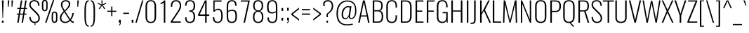SplineFontDB: 3.0
FontName: Oswald-ExtraLight
FullName: Oswald ExtraLight
FamilyName: Oswald
Weight: Extra-Light
Copyright: Copyright (c) 2010-13 by Vernon Adams
Version: 3.0
ItalicAngle: 0
UnderlinePosition: -67
UnderlineWidth: 21
Ascent: 1638
Descent: 410
sfntRevision: 0x00030000
LayerCount: 2
Layer: 0 1 "Back"  1
Layer: 1 1 "Fore"  0
XUID: [1021 653 12281407 4825834]
FSType: 0
OS2Version: 4
OS2_WeightWidthSlopeOnly: 0
OS2_UseTypoMetrics: 1
CreationTime: 1372378322
ModificationTime: 1372784083
PfmFamily: 17
TTFWeight: 200
TTFWidth: 5
LineGap: 0
VLineGap: 0
Panose: 2 0 3 3 0 0 0 0 0 0
OS2TypoAscent: 2233
OS2TypoAOffset: 0
OS2TypoDescent: -548
OS2TypoDOffset: 0
OS2TypoLinegap: 0
OS2WinAscent: 2233
OS2WinAOffset: 0
OS2WinDescent: 548
OS2WinDOffset: 0
HheadAscent: 2233
HheadAOffset: 0
HheadDescent: -548
HheadDOffset: 0
OS2SubXSize: 1331
OS2SubYSize: 1433
OS2SubXOff: 0
OS2SubYOff: 286
OS2SupXSize: 1331
OS2SupYSize: 1433
OS2SupXOff: 0
OS2SupYOff: 983
OS2StrikeYSize: 102
OS2StrikeYPos: 530
OS2Vendor: 'newt'
OS2CodePages: 20000097.00000000
OS2UnicodeRanges: a00002ef.4000204b.00000000.00000000
Lookup: 258 0 0 "'kern' Horizontal Kerning in Cyrillic lookup 0"  {"'kern' Horizontal Kerning in Cyrillic lookup 0 per glyph data 0"  "'kern' Horizontal Kerning in Cyrillic lookup 0 kerning class 1"  } ['kern' ('cyrl' <'dflt' > ) ]
Lookup: 260 0 0 "'mark' Mark Positioning lookup 1"  {"'mark' Mark Positioning lookup 1 subtable"  } ['mark' ('DFLT' <'dflt' > 'cyrl' <'dflt' > 'grek' <'dflt' > 'latn' <'dflt' > ) ]
MarkAttachClasses: 1
DEI: 91125
KernClass2: 40 56 "'kern' Horizontal Kerning in Cyrillic lookup 0 kerning class 1" 
 89 A Agrave Aacute Acircumflex Atilde Adieresis Aring Abreve Amacron Aogonek uni0200 uni0202
 16 D Dcaron uni1E0A
 94 E Egrave Eacute Ecircumflex Edieresis Ebreve Ecaron Edotaccent Emacron Eogonek uni0204 uni0206
 9 F uni1E1E
 52 G Gbreve Gcircumflex Gcommaaccent Gdotaccent uni01F4
 14 K Kcommaaccent
 28 L Lacute Lcaron Lcommaaccent
 9 P uni1E56
 44 R Racute Rcaron Rcommaaccent uni0210 uni0212
 37 T Tcaron Tcommaaccent uni021A uni1E6A
 1 V
 37 W Wacute Wcircumflex Wdieresis Wgrave
 37 Y Yacute Ycircumflex Ydieresis Ygrave
 89 a agrave aacute acircumflex atilde adieresis aring abreve amacron aogonek uni0201 uni0203
 9 afii10017
 19 afii10020 afii10052
 19 afii10037 afii10062
 9 afii10059
 19 afii10068 afii10100
 27 afii10070 afii10071 uni0450
 9 afii10084
 19 afii10085 afii10110
 9 afii10092
 9 afii10094
 9 b uni1E03
 47 c ccedilla cacute ccaron ccircumflex cdotaccent
 16 d dcaron uni1E0B
 94 e egrave eacute ecircumflex edieresis ebreve ecaron edotaccent emacron eogonek uni0205 uni0207
 9 f uni1E1F
 52 g gbreve gcircumflex gcommaaccent gdotaccent uni01F5
 13 h hcircumflex
 89 o ograve oacute ocircumflex otilde odieresis obreve ohungarumlaut omacron uni020D uni020F
 9 p uni1E57
 12 quotedblleft
 9 quoteleft
 10 quoteright
 44 r racute rcaron rcommaaccent uni0211 uni0213
 37 w wacute wcircumflex wdieresis wgrave
 37 y yacute ydieresis ycircumflex ygrave
 89 A Agrave Aacute Acircumflex Atilde Adieresis Aring Abreve Amacron Aogonek uni0200 uni0202
 47 C Ccedilla Cacute Ccaron Ccircumflex Cdotaccent
 52 G Gbreve Gcircumflex Gcommaaccent Gdotaccent uni01F4
 13 J Jcircumflex
 89 O Ograve Oacute Ocircumflex Otilde Odieresis Obreve Ohungarumlaut Omacron uni020C uni020E
 1 Q
 37 T Tcaron Tcommaaccent uni021A uni1E6A
 103 U Ugrave Uacute Ucircumflex Udieresis Ubreve Uhungarumlaut Umacron Uogonek Uring Utilde uni0214 uni0216
 1 V
 37 W Wacute Wcircumflex Wdieresis Wgrave
 37 Y Yacute Ycircumflex Ydieresis Ygrave
 89 a agrave aacute acircumflex atilde adieresis aring abreve amacron aogonek uni0201 uni0203
 9 afii10017
 9 afii10021
 9 afii10025
 9 afii10029
 19 afii10037 afii10062
 9 afii10038
 9 afii10049
 9 afii10058
 9 afii10065
 9 afii10069
 27 afii10070 afii10071 uni0450
 9 afii10073
 9 afii10077
 9 afii10080
 9 afii10084
 19 afii10085 afii10110
 9 afii10106
 9 b uni1E03
 47 c ccedilla cacute ccaron ccircumflex cdotaccent
 5 comma
 16 d dcaron uni1E0B
 94 e egrave eacute ecircumflex edieresis ebreve ecaron edotaccent emacron eogonek uni0205 uni0207
 9 f uni1E1F
 52 g gbreve gcircumflex gcommaaccent gdotaccent uni01F5
 2 ij
 13 j jcircumflex
 89 o ograve oacute ocircumflex otilde odieresis obreve ohungarumlaut omacron uni020D uni020F
 2 oe
 6 period
 1 q
 8 quotedbl
 13 quotedblright
 10 quoteright
 11 quotesingle
 44 r racute rcaron rcommaaccent uni0211 uni0213
 57 s sacute scaron scedilla scircumflex scommaaccent uni1E61
 37 t tcaron tcommaaccent uni021B uni1E6B
 103 u ugrave uacute ucircumflex udieresis ubreve uhungarumlaut umacron uni0215 uni0217 uogonek uring utilde
 1 v
 37 w wacute wcircumflex wdieresis wgrave
 1 x
 37 y yacute ydieresis ycircumflex ygrave
 26 z zacute zcaron zdotaccent
 0 {} 0 {} 0 {} 0 {} 0 {} 0 {} 0 {} 0 {} 0 {} 0 {} 0 {} 0 {} 0 {} 0 {} 0 {} 0 {} 0 {} 0 {} 0 {} 0 {} 0 {} 0 {} 0 {} 0 {} 0 {} 0 {} 0 {} 0 {} 0 {} 0 {} 0 {} 0 {} 0 {} 0 {} 0 {} 0 {} 0 {} 0 {} 0 {} 0 {} 0 {} 0 {} 0 {} 0 {} 0 {} 0 {} 0 {} 0 {} 0 {} 0 {} 0 {} 0 {} 0 {} 0 {} 0 {} 0 {} 0 {} 0 {} 0 {} -3 {} 0 {} -3 {} -2 {} -40 {} 0 {} -64 {} -19 {} -39 {} 0 {} 0 {} 0 {} 0 {} 0 {} 0 {} 0 {} 0 {} 0 {} 0 {} 0 {} 0 {} 0 {} 0 {} 0 {} 0 {} 0 {} 0 {} 0 {} 0 {} 0 {} 0 {} 0 {} 0 {} 0 {} 0 {} 0 {} 0 {} 0 {} 0 {} 0 {} 0 {} -164 {} -82 {} 0 {} 0 {} 0 {} 0 {} 0 {} -19 {} -8 {} 0 {} -14 {} 0 {} 0 {} -8 {} 0 {} 0 {} 0 {} 0 {} 0 {} 0 {} 0 {} -9 {} -5 {} -10 {} 0 {} 0 {} 0 {} 0 {} 0 {} 0 {} 0 {} 0 {} 0 {} 0 {} 0 {} 0 {} 0 {} 0 {} 0 {} 0 {} 0 {} 0 {} 0 {} 0 {} -10 {} 0 {} 0 {} 0 {} 0 {} 0 {} 0 {} 0 {} 0 {} -10 {} 0 {} 0 {} 0 {} 0 {} 0 {} 0 {} 0 {} 0 {} 0 {} 0 {} 0 {} 0 {} 0 {} 0 {} 0 {} 0 {} 0 {} 0 {} 0 {} 0 {} 0 {} 0 {} 0 {} 0 {} 0 {} 0 {} 0 {} 0 {} 0 {} 0 {} 0 {} 0 {} 0 {} 0 {} 0 {} 0 {} 0 {} 0 {} 0 {} 0 {} 0 {} 0 {} 0 {} 0 {} 0 {} 0 {} 0 {} 0 {} 0 {} 0 {} -16 {} 0 {} 0 {} 0 {} 0 {} 0 {} 0 {} 0 {} 0 {} 0 {} 0 {} 0 {} -16 {} 0 {} 0 {} 0 {} 0 {} 0 {} 0 {} 0 {} 0 {} -41 {} 0 {} 0 {} 0 {} 0 {} 0 {} 0 {} 0 {} 0 {} 0 {} 0 {} -16 {} 0 {} 0 {} 0 {} 0 {} 0 {} 0 {} 0 {} 0 {} 0 {} 0 {} 0 {} 0 {} 0 {} 0 {} 0 {} 0 {} 0 {} 0 {} 0 {} -75 {} 0 {} 0 {} 0 {} -28 {} 0 {} 0 {} -13 {} 0 {} -84 {} 0 {} 0 {} 0 {} 0 {} 0 {} -10 {} -38 {} 0 {} 0 {} 0 {} 0 {} 0 {} -5 {} 0 {} 0 {} 0 {} 0 {} 0 {} 0 {} 0 {} 0 {} 0 {} 0 {} 0 {} 0 {} -14 {} 0 {} 0 {} 0 {} 0 {} 0 {} 0 {} 0 {} 0 {} 0 {} 0 {} 0 {} 0 {} 0 {} 0 {} 0 {} 0 {} 0 {} 0 {} 0 {} 0 {} 0 {} 0 {} 0 {} 0 {} 0 {} 0 {} 0 {} 0 {} 0 {} 0 {} 0 {} 0 {} 0 {} 0 {} 0 {} 0 {} 0 {} 0 {} 0 {} 0 {} 0 {} 0 {} 0 {} 0 {} 0 {} 0 {} -7 {} -7 {} 0 {} -7 {} -7 {} 0 {} -3 {} 0 {} 0 {} 0 {} 0 {} 0 {} 0 {} 0 {} 0 {} 0 {} 0 {} 0 {} 0 {} 0 {} 0 {} 0 {} 0 {} 0 {} 0 {} 0 {} 0 {} 0 {} 0 {} -16 {} 0 {} 0 {} 0 {} 0 {} -16 {} 0 {} 0 {} 0 {} 0 {} 0 {} 0 {} 0 {} 0 {} 0 {} 0 {} 0 {} -16 {} 0 {} 0 {} -7 {} -7 {} 0 {} 0 {} 0 {} 0 {} 0 {} -5 {} -5 {} 0 {} -5 {} -5 {} -29 {} 0 {} -55 {} -44 {} -47 {} 0 {} 0 {} 0 {} 0 {} 0 {} 0 {} 0 {} 0 {} 0 {} 0 {} 0 {} 0 {} 0 {} 0 {} 0 {} 0 {} 0 {} 0 {} 0 {} 0 {} 0 {} 0 {} 0 {} 0 {} -8 {} 0 {} 0 {} 0 {} 0 {} 0 {} 0 {} -97 {} -172 {} -109 {} -97 {} 0 {} -8 {} 0 {} 0 {} 0 {} -8 {} 0 {} -4 {} 0 {} 0 {} -79 {} 0 {} 0 {} -28 {} 0 {} 0 {} 0 {} 0 {} 0 {} 0 {} 0 {} -16 {} 0 {} 0 {} 0 {} 0 {} 0 {} 0 {} 0 {} 0 {} 0 {} 0 {} 0 {} 0 {} 0 {} 0 {} 0 {} 0 {} 0 {} 0 {} -3 {} -245 {} 0 {} -19 {} 0 {} -20 {} 0 {} 0 {} -17 {} 0 {} -257 {} -3 {} 0 {} 0 {} 0 {} 0 {} 0 {} 0 {} 0 {} 0 {} 0 {} 0 {} 0 {} 0 {} 0 {} 0 {} 0 {} 0 {} 0 {} 0 {} 0 {} 0 {} 0 {} 0 {} 0 {} -11 {} -6 {} 0 {} 0 {} 0 {} 0 {} 0 {} 0 {} 0 {} 0 {} 0 {} 0 {} 0 {} 0 {} 0 {} 0 {} 0 {} 0 {} 0 {} 0 {} 0 {} 0 {} 0 {} 0 {} -5 {} 0 {} 0 {} 0 {} 0 {} -5 {} 0 {} 0 {} 0 {} 0 {} 0 {} 0 {} 0 {} 0 {} 0 {} 0 {} 0 {} 0 {} 0 {} 0 {} 0 {} 0 {} 0 {} -8 {} 15 {} 0 {} 0 {} 0 {} 0 {} 0 {} 0 {} 0 {} 0 {} 0 {} -24 {} 0 {} 0 {} 0 {} 0 {} 0 {} 0 {} 0 {} 0 {} 0 {} 0 {} 0 {} 0 {} 0 {} 0 {} 0 {} 0 {} 0 {} 0 {} -34 {} 0 {} 0 {} -26 {} 0 {} -18 {} 0 {} 0 {} -20 {} 0 {} 0 {} -7 {} 0 {} 0 {} 0 {} 0 {} 0 {} -32 {} 0 {} 0 {} 0 {} 0 {} 0 {} 0 {} 0 {} 0 {} -43 {} -3 {} -3 {} 0 {} -6 {} 0 {} 0 {} 0 {} 0 {} 0 {} 0 {} -23 {} 0 {} 0 {} 0 {} 0 {} 0 {} 0 {} 0 {} 0 {} 0 {} 0 {} 0 {} 0 {} 0 {} 0 {} 0 {} 0 {} 0 {} 0 {} -30 {} 0 {} 0 {} -28 {} 0 {} -19 {} 0 {} 0 {} -25 {} 0 {} 0 {} 0 {} 0 {} 0 {} 0 {} 0 {} 0 {} -27 {} 0 {} 0 {} 0 {} 0 {} 0 {} 0 {} -6 {} 0 {} -35 {} 0 {} 0 {} 0 {} -6 {} 0 {} 0 {} 0 {} 0 {} 0 {} 0 {} -34 {} 0 {} 0 {} 0 {} 0 {} 0 {} 0 {} 0 {} 0 {} 0 {} 0 {} 0 {} 0 {} 0 {} 0 {} 0 {} 0 {} 0 {} 0 {} -7 {} -58 {} 0 {} -22 {} 0 {} -18 {} 0 {} 0 {} -21 {} 0 {} -48 {} -7 {} 0 {} 0 {} 0 {} 0 {} 0 {} -23 {} 0 {} 0 {} 0 {} -7 {} 0 {} 0 {} -7 {} 0 {} -45 {} 0 {} 0 {} 0 {} 0 {} 0 {} 0 {} 0 {} 0 {} 0 {} 0 {} -29 {} 0 {} 0 {} 0 {} 0 {} 0 {} 0 {} 0 {} 0 {} 0 {} 0 {} 0 {} 0 {} 0 {} 0 {} 0 {} 0 {} 0 {} 0 {} -37 {} -88 {} 0 {} -41 {} 0 {} -50 {} 0 {} 0 {} -30 {} 0 {} -67 {} -37 {} 0 {} 0 {} 0 {} 0 {} 0 {} -49 {} 0 {} -5 {} 0 {} -7 {} 0 {} 0 {} 0 {} 0 {} 0 {} 0 {} 0 {} 0 {} 0 {} 0 {} 0 {} 0 {} 0 {} 0 {} 0 {} 0 {} 0 {} 0 {} 0 {} 0 {} 0 {} 0 {} 0 {} 0 {} 0 {} 0 {} 0 {} 0 {} 0 {} 0 {} 0 {} 0 {} 0 {} 0 {} 0 {} 0 {} 0 {} 0 {} 0 {} 0 {} 0 {} 0 {} 0 {} 0 {} 0 {} 0 {} 0 {} 0 {} 0 {} 0 {} 0 {} 0 {} -6 {} 0 {} -10 {} -11 {} 0 {} 0 {} 0 {} 0 {} 0 {} 0 {} 0 {} 0 {} 0 {} 0 {} 0 {} 0 {} 0 {} 0 {} 0 {} 0 {} 0 {} 0 {} 0 {} 0 {} -34 {} 0 {} 0 {} 0 {} 0 {} 0 {} 0 {} 0 {} 0 {} 0 {} 0 {} 0 {} 0 {} 0 {} 0 {} 0 {} 0 {} 0 {} 0 {} 0 {} 0 {} 0 {} 0 {} 0 {} 0 {} 0 {} 0 {} 0 {} 0 {} 0 {} 0 {} 0 {} 0 {} 0 {} 0 {} 0 {} 0 {} 0 {} 0 {} 0 {} 0 {} 0 {} 0 {} 0 {} 0 {} 0 {} 0 {} 0 {} 0 {} 0 {} 0 {} 0 {} -72 {} -100 {} -27 {} -129 {} 0 {} -72 {} -49 {} -98 {} 0 {} 0 {} 0 {} 0 {} 0 {} 0 {} 0 {} 0 {} 0 {} 0 {} 0 {} 0 {} 0 {} 0 {} 0 {} 0 {} 0 {} 0 {} 0 {} 0 {} 0 {} 0 {} 0 {} 0 {} 0 {} 0 {} 0 {} 0 {} 0 {} 0 {} 0 {} 0 {} 0 {} 0 {} 0 {} 0 {} 0 {} 0 {} 0 {} 0 {} 0 {} 0 {} 0 {} 0 {} 0 {} 0 {} 0 {} 0 {} -15 {} -85 {} 0 {} -79 {} 0 {} 0 {} 0 {} 0 {} 0 {} 0 {} 0 {} 0 {} 0 {} 0 {} 0 {} 0 {} 0 {} 0 {} 0 {} 0 {} 0 {} 0 {} 0 {} 0 {} 0 {} 0 {} 0 {} 0 {} 0 {} 0 {} 0 {} 0 {} 0 {} 0 {} 0 {} 0 {} 0 {} 0 {} 0 {} 0 {} 0 {} 0 {} 0 {} 0 {} 0 {} 0 {} 0 {} 0 {} 0 {} 0 {} 0 {} 0 {} 0 {} 0 {} 0 {} 0 {} 0 {} 0 {} 0 {} 0 {} -38 {} 0 {} 0 {} 0 {} 0 {} 0 {} 0 {} 0 {} 0 {} 0 {} 0 {} 0 {} 0 {} 0 {} 0 {} 0 {} 0 {} 0 {} 0 {} 0 {} 0 {} 0 {} 0 {} 0 {} 0 {} 0 {} 0 {} 0 {} 0 {} 0 {} 0 {} 0 {} 0 {} 0 {} 0 {} 0 {} 0 {} 0 {} 0 {} 0 {} 0 {} 0 {} 0 {} 0 {} 0 {} 0 {} 0 {} 0 {} 0 {} 0 {} 0 {} 0 {} 0 {} 0 {} 0 {} 0 {} 0 {} 0 {} 0 {} 0 {} -21 {} -46 {} 0 {} -13 {} 0 {} -22 {} 0 {} 0 {} 0 {} 0 {} 0 {} 0 {} 0 {} 0 {} 0 {} 0 {} 0 {} 0 {} 0 {} 0 {} 0 {} 0 {} 0 {} 0 {} 0 {} 0 {} 0 {} 0 {} 0 {} 0 {} 0 {} 0 {} 0 {} 0 {} 0 {} 0 {} 0 {} 0 {} 0 {} 0 {} 0 {} 0 {} 0 {} 0 {} 0 {} 0 {} 0 {} 0 {} 0 {} 0 {} 0 {} 0 {} 0 {} 0 {} 0 {} 0 {} 0 {} 0 {} 0 {} 0 {} 0 {} 0 {} -11 {} 0 {} 0 {} 0 {} 0 {} 0 {} 0 {} 0 {} 0 {} 0 {} 0 {} 0 {} 0 {} 0 {} 0 {} 0 {} 0 {} 0 {} 0 {} 0 {} 0 {} 0 {} 0 {} 0 {} 0 {} 0 {} 0 {} 0 {} 0 {} 0 {} 0 {} 0 {} 0 {} 0 {} 0 {} 0 {} 0 {} 0 {} 0 {} 0 {} 0 {} 0 {} 0 {} 0 {} 0 {} 0 {} 0 {} 0 {} 0 {} 0 {} 0 {} 0 {} -13 {} 0 {} 0 {} 0 {} 0 {} 0 {} 0 {} 0 {} 0 {} 0 {} 0 {} 0 {} 0 {} 0 {} 0 {} 0 {} 0 {} 0 {} 0 {} 0 {} 0 {} 0 {} 0 {} 0 {} 0 {} 0 {} 0 {} 0 {} 0 {} 0 {} 0 {} 0 {} 0 {} 0 {} 0 {} 0 {} 0 {} 0 {} 0 {} 0 {} 0 {} 0 {} 0 {} 0 {} 0 {} 0 {} 0 {} 0 {} 0 {} 0 {} 0 {} 0 {} 0 {} 0 {} -14 {} -46 {} 0 {} -7 {} -54 {} 0 {} 0 {} 0 {} -36 {} 0 {} 0 {} 0 {} 0 {} 0 {} 0 {} 0 {} 0 {} 0 {} 0 {} 0 {} 0 {} 0 {} 0 {} 0 {} 0 {} 0 {} 0 {} 0 {} 0 {} 0 {} 0 {} 0 {} 0 {} 0 {} 0 {} 0 {} 0 {} 0 {} 0 {} 0 {} 0 {} 0 {} 0 {} 0 {} 0 {} 0 {} 0 {} 0 {} 0 {} 0 {} 0 {} 0 {} 0 {} 0 {} 0 {} 0 {} 0 {} 0 {} 0 {} 0 {} 0 {} 0 {} 0 {} -52 {} 0 {} 0 {} 0 {} 0 {} 0 {} 0 {} 0 {} 0 {} 0 {} 0 {} 0 {} 0 {} 0 {} 0 {} 0 {} 0 {} 0 {} 0 {} 0 {} 0 {} 0 {} 0 {} 0 {} 0 {} 0 {} 0 {} 0 {} 0 {} 0 {} 0 {} 0 {} 0 {} 0 {} 0 {} 0 {} 0 {} 0 {} 0 {} 0 {} 0 {} 0 {} 0 {} 0 {} 0 {} 0 {} 0 {} 0 {} 0 {} 0 {} 0 {} 0 {} 0 {} 0 {} 0 {} 0 {} -38 {} 0 {} 0 {} 0 {} 0 {} 0 {} 0 {} 0 {} 0 {} 0 {} 0 {} 0 {} 0 {} 0 {} 0 {} 0 {} 0 {} 0 {} 0 {} 0 {} 0 {} 0 {} 0 {} 0 {} 0 {} 0 {} 0 {} 0 {} 0 {} 0 {} 0 {} 0 {} 0 {} 0 {} 0 {} 0 {} 0 {} 0 {} 0 {} 0 {} 0 {} 0 {} 0 {} 0 {} 0 {} 0 {} 0 {} 0 {} 0 {} 0 {} 0 {} 0 {} 0 {} 0 {} 0 {} 0 {} 0 {} 0 {} -18 {} 0 {} 0 {} 0 {} 0 {} 0 {} 0 {} 0 {} -10 {} 0 {} 0 {} 0 {} 0 {} 0 {} 0 {} 0 {} 0 {} 0 {} 0 {} 0 {} 0 {} -10 {} 0 {} 0 {} -5 {} 0 {} 0 {} 0 {} 0 {} 0 {} 0 {} 0 {} 0 {} 0 {} 0 {} 0 {} 0 {} 0 {} 0 {} 0 {} 0 {} 0 {} 0 {} 0 {} 0 {} 0 {} 0 {} 0 {} 0 {} 0 {} 0 {} 0 {} 0 {} 0 {} 0 {} 0 {} 0 {} -3 {} -5 {} 0 {} 0 {} 0 {} 0 {} 0 {} -10 {} 0 {} 0 {} 0 {} 0 {} 0 {} 0 {} 0 {} 0 {} 0 {} 0 {} 0 {} 0 {} 0 {} 0 {} 0 {} 0 {} 0 {} 0 {} 0 {} 0 {} 0 {} 0 {} 0 {} 0 {} 0 {} 0 {} 0 {} 0 {} 0 {} 0 {} 0 {} 0 {} 0 {} 0 {} 0 {} 0 {} 0 {} 0 {} 0 {} 0 {} 0 {} 0 {} 0 {} 0 {} 0 {} 0 {} 0 {} 0 {} 0 {} 0 {} -13 {} 0 {} 0 {} 0 {} 0 {} 0 {} 0 {} 0 {} 0 {} 0 {} 0 {} 0 {} 0 {} 0 {} 0 {} 0 {} 0 {} 0 {} 0 {} 0 {} 0 {} 0 {} 0 {} 0 {} 0 {} 0 {} 0 {} 0 {} 0 {} 0 {} 0 {} 0 {} 0 {} 0 {} 0 {} 0 {} 0 {} 0 {} 0 {} 0 {} 0 {} 0 {} 0 {} 0 {} 0 {} 0 {} 0 {} 0 {} 0 {} 0 {} 0 {} 0 {} 0 {} 0 {} 0 {} 0 {} 0 {} 0 {} 0 {} 0 {} 0 {} -9 {} 0 {} 0 {} 0 {} 0 {} 0 {} 0 {} 0 {} 0 {} 0 {} 0 {} 0 {} 0 {} 0 {} -4 {} -11 {} 0 {} 0 {} 0 {} 0 {} 0 {} 0 {} 0 {} 0 {} 0 {} 0 {} 0 {} 0 {} 0 {} 0 {} 0 {} 0 {} 0 {} 0 {} 0 {} 0 {} 0 {} 0 {} 0 {} 0 {} 0 {} 0 {} 0 {} 0 {} 0 {} 0 {} 0 {} 0 {} 0 {} -63 {} -3 {} 0 {} 0 {} -66 {} 0 {} -29 {} -29 {} 0 {} 0 {} -10 {} 0 {} 0 {} 0 {} 78 {} 0 {} 0 {} 0 {} 0 {} 0 {} 0 {} 0 {} 0 {} 0 {} 0 {} 0 {} 0 {} 0 {} 0 {} 0 {} 0 {} 0 {} 0 {} 0 {} 0 {} 0 {} 0 {} 0 {} 0 {} 0 {} 0 {} 0 {} 0 {} 0 {} 0 {} 0 {} 0 {} 0 {} 0 {} 0 {} 0 {} 0 {} 0 {} 0 {} 0 {} 0 {} 0 {} 0 {} 4 {} 0 {} 0 {} -31 {} 0 {} 0 {} -17 {} -16 {} 0 {} -16 {} 0 {} 0 {} 0 {} 0 {} 0 {} 0 {} 0 {} 0 {} 0 {} 0 {} 0 {} 0 {} 0 {} 0 {} 0 {} 0 {} 0 {} 0 {} 0 {} 0 {} 0 {} 0 {} 0 {} 0 {} 0 {} 0 {} 0 {} 0 {} 0 {} 0 {} 0 {} 0 {} 0 {} 0 {} 0 {} 0 {} 0 {} 0 {} 0 {} 0 {} 0 {} 0 {} 0 {} 0 {} 0 {} 0 {} 0 {} 0 {} 0 {} 0 {} 0 {} 0 {} 0 {} 0 {} 0 {} 0 {} 0 {} 0 {} 0 {} 0 {} 0 {} 0 {} 0 {} 0 {} 0 {} 0 {} 0 {} -4 {} 0 {} 0 {} 0 {} 0 {} 0 {} 0 {} 0 {} 0 {} 0 {} 0 {} 0 {} 0 {} 0 {} 0 {} 0 {} 0 {} 0 {} 0 {} 0 {} 0 {} 0 {} 0 {} 0 {} 0 {} 0 {} 0 {} 0 {} 0 {} 0 {} 0 {} 0 {} 0 {} 0 {} 0 {} 0 {} 0 {} 0 {} 0 {} 0 {} 0 {} 0 {} 0 {} 0 {} 0 {} 0 {} 0 {} 0 {} 0 {} 0 {} 0 {} 0 {} 0 {} 0 {} -5 {} -3 {} -3 {} 0 {} 0 {} 0 {} 0 {} 0 {} 0 {} 0 {} 0 {} 0 {} 0 {} 0 {} 0 {} 0 {} 0 {} 0 {} 0 {} 0 {} 0 {} 0 {} 0 {} 0 {} 0 {} 0 {} 0 {} 0 {} 0 {} 0 {} 0 {} 0 {} 0 {} 0 {} 0 {} 0 {} 0 {} 0 {} 0 {} 0 {} 0 {} 0 {} -12 {} 0 {} 0 {} 0 {} 0 {} 0 {} 0 {} 0 {} 0 {} 0 {} 0 {} 0 {} 0 {} 2 {} 0 {} -29 {} -3 {} 0 {} 0 {} -54 {} 0 {} 0 {} 0 {} 0 {} 0 {} 0 {} 0 {} 0 {} 0 {} 0 {} 0 {} 0 {} 0 {} 0 {} 0 {} 0 {} 0 {} 0 {} 0 {} 0 {} 0 {} 0 {} 0 {} 0 {} 0 {} 0 {} 0 {} 0 {} 0 {} 0 {} 0 {} 0 {} 0 {} 0 {} 0 {} 0 {} 0 {} 0 {} 0 {} 0 {} 0 {} 0 {} 0 {} 0 {} 0 {} 0 {} 0 {} 0 {} 0 {} 0 {} 0 {} 0 {} 0 {} 0 {} 0 {} -54 {} 0 {} 0 {} 0 {} 0 {} 0 {} 0 {} 0 {} 0 {} 0 {} 0 {} 0 {} 0 {} 0 {} 0 {} 0 {} 0 {} 0 {} 0 {} 0 {} 0 {} 0 {} 0 {} 0 {} 0 {} 0 {} 0 {} 0 {} 0 {} 0 {} 0 {} 0 {} 0 {} 0 {} 0 {} 0 {} 0 {} 0 {} 0 {} 0 {} 0 {} 0 {} 0 {} 0 {} 0 {} 0 {} 0 {} 0 {} 0 {} 0 {} 0 {} 0 {} 0 {} 0 {} 0 {} 0 {} 0 {} 0 {} 0 {} 0 {} 0 {} 0 {} 0 {} 0 {} 0 {} 0 {} 0 {} 0 {} 0 {} 0 {} 0 {} 0 {} 0 {} 0 {} 0 {} 0 {} 0 {} 0 {} 0 {} 0 {} 0 {} 0 {} 0 {} 0 {} 0 {} 0 {} 0 {} 0 {} -17 {} 0 {} 0 {} 0 {} 0 {} 0 {} 0 {} 0 {} 0 {} 0 {} 0 {} 0 {} 0 {} 0 {} 0 {} 0 {} 0 {} 0 {} 0 {} 0 {} 0 {} 0 {} 0 {} 0 {} 0 {} 0 {} 0 {} 0 {} 0 {} 0 {} 0 {} 0 {} 0 {} 0 {} 0 {} -6 {} 0 {} 0 {} 0 {} 0 {} 0 {} 0 {} 0 {} 0 {} 0 {} 0 {} 0 {} 0 {} 0 {} 0 {} 0 {} 0 {} 0 {} 0 {} -9 {} 0 {} -8 {} -8 {} 0 {} -7 {} 0 {} 0 {} -8 {} 0 {} 0 {} -8 {} 0 {} 0 {} 0 {} 0 {} 0 {} 0 {} 0 {} 0 {} 0 {} 0 {} 0 {} 0 {} 0 {} 0 {} 0 {} 0 {} 0 {} 0 {} 0 {} 0 {} 0 {} 0 {} 0 {} 0 {} 0 {} -3 {} 0 {} 0 {} 0 {} 0 {} 0 {} 0 {} 0 {} 0 {} 0 {} 0 {} 0 {} 0 {} 0 {} 0 {} 0 {} 0 {} 0 {} 0 {} 0 {} -35 {} 0 {} 0 {} 0 {} 0 {} 0 {} 0 {} 0 {} 0 {} 0 {} 0 {} 0 {} 0 {} 0 {} 0 {} 0 {} 0 {} 0 {} 0 {} 0 {} 0 {} 0 {} 0 {} 0 {} 0 {} 0 {} 0 {} 0 {} 0 {} 0 {} 0 {} 0 {} 0 {} 0 {} 0 {} 0 {} -7 {} 0 {} 0 {} 0 {} 0 {} 0 {} 0 {} 0 {} 0 {} 0 {} 0 {} 0 {} 0 {} 0 {} 0 {} 0 {} 0 {} 0 {} 0 {} 0 {} -34 {} 0 {} 0 {} 0 {} 0 {} 0 {} 0 {} 0 {} 0 {} -41 {} 0 {} 0 {} 0 {} 0 {} 0 {} 0 {} 0 {} 0 {} 0 {} 0 {} 0 {} 0 {} 0 {} 0 {}
ShortTable: cvt  2
  68
  1297
EndShort
ShortTable: maxp 16
  1
  0
  556
  108
  7
  96
  4
  2
  0
  1
  1
  0
  64
  46
  3
  2
EndShort
LangName: 1033 "" "" "" "3.0;newt;Oswald ExtraLight" "" "3.0" "" "Oswald is a trademark of Vernon Adams" "Vernon Adams" "Vernon Adams" "Copyright (c) 2010-13 by Vernon Adams" "code.newtypography.co.uk" "code.newtypography.co.uk" "Copyright (c) 2013, vernon adams (vernnobile@gmail.com),with Reserved Font Name Oswald. This Font Software is licensed under the SIL Open Font License, Version 1.1." "http://scripts.sil.org/OFL" "" "Oswald" 
GaspTable: 1 65535 2 0
Encoding: UnicodeBmp
Compacted: 1
UnicodeInterp: none
NameList: AGL For New Fonts
DisplaySize: -48
AntiAlias: 1
FitToEm: 1
WinInfo: 0 26 8
AnchorClass2: "Anchor-0"  "'mark' Mark Positioning lookup 1 subtable" "Anchor-1"  "'mark' Mark Positioning lookup 1 subtable" "Anchor-2"  "'mark' Mark Positioning lookup 1 subtable" 
BeginChars: 65541 553

StartChar: space
Encoding: 32 32 0
Width: 388
GlyphClass: 2
Flags: W
LayerCount: 2
UndoRedoHistory
Layer: 1
Undoes
EndUndoes
Redoes
EndRedoes
EndUndoRedoHistory
EndChar

StartChar: exclam
Encoding: 33 33 1
Width: 404
GlyphClass: 2
Flags: W
LayerCount: 2
UndoRedoHistory
Layer: 1
Undoes
EndUndoes
Redoes
EndRedoes
EndUndoRedoHistory
Fore
SplineSet
182 356 m 1,0,-1
 141 1658 l 1,1,-1
 265 1658 l 1,2,-1
 221 356 l 1,3,-1
 182 356 l 1,0,-1
139 0 m 1,4,-1
 139 151 l 1,5,-1
 262 151 l 1,6,-1
 262 0 l 1,7,-1
 139 0 l 1,4,-1
EndSplineSet
EndChar

StartChar: quotedbl
Encoding: 34 34 2
Width: 699
GlyphClass: 2
Flags: W
LayerCount: 2
UndoRedoHistory
Layer: 1
Undoes
EndUndoes
Redoes
EndRedoes
EndUndoRedoHistory
Fore
SplineSet
432 1188 m 1,0,-1
 432 1658 l 1,1,-1
 543 1658 l 1,2,-1
 491 1188 l 1,3,-1
 432 1188 l 1,0,-1
162 1188 m 1,4,-1
 162 1658 l 1,5,-1
 274 1658 l 1,6,-1
 222 1188 l 1,7,-1
 162 1188 l 1,4,-1
EndSplineSet
EndChar

StartChar: numbersign
Encoding: 35 35 3
Width: 928
GlyphClass: 2
Flags: W
LayerCount: 2
UndoRedoHistory
Layer: 1
Undoes
EndUndoes
Redoes
EndRedoes
EndUndoRedoHistory
Fore
SplineSet
342 678 m 1,0,-1
 556 678 l 1,1,-1
 612 1022 l 1,2,-1
 398 1022 l 1,3,-1
 342 678 l 1,0,-1
131 0 m 1,4,-1
 226 599 l 1,5,-1
 96 599 l 1,6,-1
 96 678 l 1,7,-1
 239 678 l 1,8,-1
 295 1022 l 1,9,-1
 133 1022 l 1,10,-1
 133 1101 l 1,11,-1
 308 1101 l 1,12,-1
 397 1658 l 1,13,-1
 500 1658 l 1,14,-1
 411 1101 l 1,15,-1
 625 1101 l 1,16,-1
 714 1658 l 1,17,-1
 817 1658 l 1,18,-1
 728 1101 l 1,19,-1
 845 1101 l 1,20,-1
 845 1022 l 1,21,-1
 716 1022 l 1,22,-1
 659 678 l 1,23,-1
 807 678 l 1,24,-1
 807 599 l 1,25,-1
 647 599 l 1,26,-1
 551 0 l 1,27,-1
 448 0 l 1,28,-1
 544 599 l 1,29,-1
 330 599 l 1,30,-1
 234 0 l 1,31,-1
 131 0 l 1,4,-1
EndSplineSet
EndChar

StartChar: dollar
Encoding: 36 36 4
Width: 923
GlyphClass: 2
Flags: W
LayerCount: 2
UndoRedoHistory
Layer: 1
Undoes
EndUndoes
Redoes
EndRedoes
EndUndoRedoHistory
Fore
SplineSet
476 -192 m 1,0,-1
 476 -21 l 1,1,2
 120 -15 120 -15 85 409 c 1,3,-1
 183 440 l 1,4,5
 192 369 192 369 204.5 317 c 128,-1,6
 217 265 217 265 240 216.5 c 128,-1,7
 263 168 263 168 295 137.5 c 128,-1,8
 327 107 327 107 375.5 89 c 128,-1,9
 424 71 424 71 487 71 c 0,10,11
 752 71 752 71 752 338 c 0,12,13
 752 440 752 440 700.5 524 c 128,-1,14
 649 608 649 608 536 720 c 2,15,-1
 233 1022 l 2,16,17
 89 1166 89 1166 89 1337 c 0,18,19
 89 1493 89 1493 180 1581 c 128,-1,20
 271 1669 271 1669 426 1676 c 1,21,-1
 426 1870 l 1,22,-1
 487 1870 l 1,23,-1
 487 1676 l 1,24,25
 649 1668 649 1668 737 1572 c 128,-1,26
 825 1476 825 1476 838 1261 c 1,27,-1
 744 1239 l 1,28,29
 728 1419 728 1419 665.5 1503 c 128,-1,30
 603 1587 603 1587 465 1587 c 2,31,-1
 455 1587 l 1,32,33
 334 1585 334 1585 262 1525.5 c 128,-1,34
 190 1466 190 1466 190 1345 c 0,35,36
 190 1280 190 1280 218 1220.5 c 128,-1,37
 246 1161 246 1161 312 1094 c 1,38,-1
 611 799 l 2,39,40
 726 685 726 685 791.5 575.5 c 128,-1,41
 857 466 857 466 857 344 c 0,42,43
 857 178 857 178 770.5 86 c 128,-1,44
 684 -6 684 -6 535 -19 c 1,45,-1
 535 -192 l 1,46,-1
 476 -192 l 1,0,-1
EndSplineSet
EndChar

StartChar: percent
Encoding: 37 37 5
Width: 1302
GlyphClass: 2
Flags: W
LayerCount: 2
UndoRedoHistory
Layer: 1
Undoes
EndUndoes
Redoes
EndRedoes
EndUndoRedoHistory
Fore
SplineSet
320 0 m 1,0,-1
 887 1680 l 1,1,-1
 986 1680 l 1,2,-1
 421 0 l 1,3,-1
 320 0 l 1,0,-1
1007 -13 m 128,-1,5
 798 -13 798 -13 798 266 c 2,6,-1
 798 557 l 2,7,8
 798 831 798 831 1007 831 c 128,-1,9
 1216 831 1216 831 1216 560 c 2,10,-1
 1216 264 l 2,11,4
 1216 -13 1216 -13 1007 -13 c 128,-1,5
1007 72 m 0,12,13
 1117 72 1117 72 1117 260 c 2,14,-1
 1117 562 l 2,15,16
 1117 746 1117 746 1007 746 c 128,-1,17
 897 746 897 746 897 561 c 2,18,-1
 897 260 l 2,19,20
 897 168 897 168 922 120 c 128,-1,21
 947 72 947 72 1007 72 c 0,12,13
296 855 m 0,22,23
 87 855 87 855 87 1134 c 2,24,-1
 87 1425 l 2,25,26
 87 1699 87 1699 296 1699 c 0,27,28
 504 1699 504 1699 504 1428 c 2,29,-1
 504 1132 l 2,30,31
 504 855 504 855 296 855 c 0,22,23
296 940 m 0,32,33
 406 940 406 940 406 1128 c 2,34,-1
 406 1430 l 2,35,36
 406 1614 406 1614 296 1614 c 0,37,38
 236 1614 236 1614 211 1566 c 128,-1,39
 186 1518 186 1518 186 1429 c 2,40,-1
 186 1128 l 2,41,42
 186 1036 186 1036 211 988 c 128,-1,43
 236 940 236 940 296 940 c 0,32,33
EndSplineSet
EndChar

StartChar: ampersand
Encoding: 38 38 6
Width: 1232
GlyphClass: 2
Flags: W
LayerCount: 2
UndoRedoHistory
Layer: 1
Undoes
EndUndoes
Redoes
EndRedoes
EndUndoRedoHistory
Fore
SplineSet
466 916 m 1,0,1
 607 1048 607 1048 688 1163.5 c 128,-1,2
 769 1279 769 1279 769 1392 c 0,3,4
 769 1485 769 1485 707 1535.5 c 128,-1,5
 645 1586 645 1586 539 1586 c 0,6,7
 421 1586 421 1586 360 1517 c 128,-1,8
 299 1448 299 1448 299 1340 c 0,9,10
 299 1251 299 1251 336.5 1160.5 c 128,-1,11
 374 1070 374 1070 466 916 c 1,0,1
513 70 m 0,12,13
 595 70 595 70 664.5 103.5 c 128,-1,14
 734 137 734 137 805 211 c 1,15,-1
 441 782 l 1,16,17
 322 656 322 656 274 557.5 c 128,-1,18
 226 459 226 459 226 357 c 0,19,20
 226 315 226 315 235 276 c 128,-1,21
 244 237 244 237 265.5 199 c 128,-1,22
 287 161 287 161 319 132.5 c 128,-1,23
 351 104 351 104 401 87 c 128,-1,24
 451 70 451 70 513 70 c 0,12,13
511 -22 m 0,25,26
 383 -22 383 -22 292 31.5 c 128,-1,27
 201 85 201 85 159 169.5 c 128,-1,28
 117 254 117 254 117 358 c 0,29,30
 117 475 117 475 179.5 592.5 c 128,-1,31
 242 710 242 710 395 861 c 1,32,33
 278 1050 278 1050 235.5 1144 c 128,-1,34
 193 1238 193 1238 193 1337 c 0,35,36
 193 1500 193 1500 286.5 1588.5 c 128,-1,37
 380 1677 380 1677 542 1677 c 0,38,39
 697 1677 697 1677 786 1599.5 c 128,-1,40
 875 1522 875 1522 875 1388 c 0,41,42
 875 1269 875 1269 782 1138.5 c 128,-1,43
 689 1008 689 1008 506 848 c 1,44,-1
 867 278 l 1,45,46
 932 360 932 360 978 492 c 128,-1,47
 1024 624 1024 624 1027 719 c 1,48,-1
 1126 719 l 1,49,50
 1126 606 1126 606 1071.5 459 c 128,-1,51
 1017 312 1017 312 927 208 c 1,52,53
 981 139 981 139 1027.5 114 c 128,-1,54
 1074 89 1074 89 1132 89 c 1,55,-1
 1132 -12 l 1,56,57
 1107 -12 1107 -12 1087 -8 c 1,58,59
 964 6 964 6 862 141 c 1,60,61
 798 70 798 70 708 24 c 128,-1,62
 618 -22 618 -22 511 -22 c 0,25,26
EndSplineSet
EndChar

StartChar: quotesingle
Encoding: 39 39 7
Width: 487
GlyphClass: 2
Flags: W
LayerCount: 2
UndoRedoHistory
Layer: 1
Undoes
EndUndoes
Redoes
EndRedoes
EndUndoRedoHistory
Fore
SplineSet
162 1188 m 1,0,-1
 162 1658 l 1,1,-1
 274 1658 l 1,2,-1
 222 1188 l 1,3,-1
 162 1188 l 1,0,-1
EndSplineSet
EndChar

StartChar: parenleft
Encoding: 40 40 8
Width: 545
GlyphClass: 2
Flags: W
LayerCount: 2
UndoRedoHistory
Layer: 1
Undoes
EndUndoes
Redoes
EndRedoes
EndUndoRedoHistory
Fore
SplineSet
482 -302 m 1,0,1
 425 -297 425 -297 380 -276 c 128,-1,2
 335 -255 335 -255 302.5 -211.5 c 128,-1,3
 270 -168 270 -168 246.5 -124 c 128,-1,4
 223 -80 223 -80 208.5 -2.5 c 128,-1,5
 194 75 194 75 185.5 136 c 128,-1,6
 177 197 177 197 173 303 c 128,-1,7
 169 409 169 409 168 482.5 c 128,-1,8
 167 556 167 556 167 683 c 0,9,10
 167 811 167 811 168 885 c 128,-1,11
 169 959 169 959 173 1066.5 c 128,-1,12
 177 1174 177 1174 185.5 1236 c 128,-1,13
 194 1298 194 1298 208.5 1376 c 128,-1,14
 223 1454 223 1454 246.5 1498 c 128,-1,15
 270 1542 270 1542 302.5 1584.5 c 128,-1,16
 335 1627 335 1627 380 1646.5 c 128,-1,17
 425 1666 425 1666 482 1669 c 1,18,-1
 482 1590 l 1,19,20
 452 1586 452 1586 427 1572.5 c 128,-1,21
 402 1559 402 1559 382.5 1533.5 c 128,-1,22
 363 1508 363 1508 347.5 1481.5 c 128,-1,23
 332 1455 332 1455 321 1409 c 128,-1,24
 310 1363 310 1363 302 1326 c 128,-1,25
 294 1289 294 1289 289 1226 c 128,-1,26
 284 1163 284 1163 281 1117 c 128,-1,27
 278 1071 278 1071 277 993.5 c 128,-1,28
 276 916 276 916 275.5 864.5 c 128,-1,29
 275 813 275 813 275 724 c 2,30,-1
 275 683 l 1,31,-1
 275 629 l 2,32,33
 275 520 275 520 275.5 456.5 c 128,-1,34
 276 393 276 393 278.5 302 c 128,-1,35
 281 211 281 211 287 158 c 128,-1,36
 293 105 293 105 302.5 38 c 128,-1,37
 312 -29 312 -29 327.5 -67.5 c 128,-1,38
 343 -106 343 -106 364 -143.5 c 128,-1,39
 385 -181 385 -181 415 -200 c 128,-1,40
 445 -219 445 -219 482 -224 c 1,41,-1
 482 -302 l 1,0,1
EndSplineSet
EndChar

StartChar: parenright
Encoding: 41 41 9
Width: 522
GlyphClass: 2
Flags: W
LayerCount: 2
UndoRedoHistory
Layer: 1
Undoes
EndUndoes
Redoes
EndRedoes
EndUndoRedoHistory
Fore
SplineSet
63 -302 m 1,0,-1
 63 -224 l 1,1,2
 93 -220 93 -220 118 -206.5 c 128,-1,3
 143 -193 143 -193 162.5 -167.5 c 128,-1,4
 182 -142 182 -142 197.5 -115.5 c 128,-1,5
 213 -89 213 -89 224 -43 c 128,-1,6
 235 3 235 3 243 40.5 c 128,-1,7
 251 78 251 78 256 141 c 128,-1,8
 261 204 261 204 264 249.5 c 128,-1,9
 267 295 267 295 268 373 c 128,-1,10
 269 451 269 451 269.5 502.5 c 128,-1,11
 270 554 270 554 270 643 c 2,12,-1
 270 684 l 1,13,-1
 270 725 l 2,14,15
 270 837 270 837 269.5 900 c 128,-1,16
 269 963 269 963 266.5 1056.5 c 128,-1,17
 264 1150 264 1150 258.5 1203 c 128,-1,18
 253 1256 253 1256 243.5 1324.5 c 128,-1,19
 234 1393 234 1393 218.5 1431.5 c 128,-1,20
 203 1470 203 1470 181.5 1508.5 c 128,-1,21
 160 1547 160 1547 130.5 1566 c 128,-1,22
 101 1585 101 1585 63 1590 c 1,23,-1
 63 1669 l 1,24,25
 120 1666 120 1666 165 1646.5 c 128,-1,26
 210 1627 210 1627 242.5 1584.5 c 128,-1,27
 275 1542 275 1542 298.5 1498 c 128,-1,28
 322 1454 322 1454 336.5 1376.5 c 128,-1,29
 351 1299 351 1299 359.5 1236.5 c 128,-1,30
 368 1174 368 1174 372 1067 c 128,-1,31
 376 960 376 960 377 886 c 128,-1,32
 378 812 378 812 378 684 c 0,33,34
 378 557 378 557 377 483.5 c 128,-1,35
 376 410 376 410 372 304 c 128,-1,36
 368 198 368 198 359.5 136.5 c 128,-1,37
 351 75 351 75 336.5 -2.5 c 128,-1,38
 322 -80 322 -80 298.5 -124 c 128,-1,39
 275 -168 275 -168 242.5 -211 c 128,-1,40
 210 -254 210 -254 165 -275.5 c 128,-1,41
 120 -297 120 -297 63 -302 c 1,0,-1
EndSplineSet
EndChar

StartChar: asterisk
Encoding: 42 42 10
Width: 730
GlyphClass: 2
Flags: W
LayerCount: 2
UndoRedoHistory
Layer: 1
Undoes
EndUndoes
Redoes
EndRedoes
EndUndoRedoHistory
Fore
SplineSet
205 1008 m 1,0,-1
 136 1052 l 1,1,-1
 324 1298 l 1,2,-1
 60 1405 l 1,3,-1
 89 1476 l 1,4,-1
 345 1353 l 1,5,-1
 332 1657 l 1,6,-1
 419 1657 l 1,7,-1
 403 1353 l 1,8,-1
 656 1476 l 1,9,-1
 685 1405 l 1,10,-1
 422 1298 l 1,11,-1
 610 1049 l 1,12,-1
 541 1008 l 1,13,-1
 372 1269 l 1,14,-1
 205 1008 l 1,0,-1
EndSplineSet
EndChar

StartChar: plus
Encoding: 43 43 11
Width: 745
GlyphClass: 2
Flags: W
LayerCount: 2
UndoRedoHistory
Layer: 1
Undoes
EndUndoes
Redoes
EndRedoes
EndUndoRedoHistory
Fore
SplineSet
329 492 m 1,0,-1
 329 810 l 1,1,-1
 46 810 l 1,2,-1
 46 892 l 1,3,-1
 329 892 l 1,4,-1
 329 1205 l 1,5,-1
 414 1205 l 1,6,-1
 414 892 l 1,7,-1
 699 892 l 1,8,-1
 699 810 l 1,9,-1
 414 810 l 1,10,-1
 414 492 l 1,11,-1
 329 492 l 1,0,-1
EndSplineSet
EndChar

StartChar: comma
Encoding: 44 44 12
Width: 363
GlyphClass: 2
Flags: W
LayerCount: 2
UndoRedoHistory
Layer: 1
Undoes
EndUndoes
Redoes
EndRedoes
EndUndoRedoHistory
Fore
SplineSet
141 -220 m 1,0,-1
 113 -173 l 1,1,2
 164 -135 164 -135 181.5 -99 c 128,-1,3
 199 -63 199 -63 199 0 c 1,4,-1
 125 0 l 1,5,-1
 125 216 l 1,6,-1
 257 216 l 1,7,-1
 257 23 l 2,8,9
 257 -73 257 -73 232 -125 c 128,-1,10
 207 -177 207 -177 141 -220 c 1,0,-1
EndSplineSet
EndChar

StartChar: hyphen
Encoding: 45 45 13
Width: 580
GlyphClass: 2
Flags: W
LayerCount: 2
UndoRedoHistory
Layer: 1
Undoes
EndUndoes
Redoes
EndRedoes
EndUndoRedoHistory
Fore
SplineSet
79 653 m 1,0,-1
 79 743 l 1,1,-1
 502 743 l 1,2,-1
 502 653 l 1,3,-1
 79 653 l 1,0,-1
EndSplineSet
EndChar

StartChar: period
Encoding: 46 46 14
Width: 363
GlyphClass: 2
Flags: W
LayerCount: 2
UndoRedoHistory
Layer: 1
Undoes
EndUndoes
Redoes
EndRedoes
EndUndoRedoHistory
Fore
SplineSet
135 0 m 1,0,-1
 135 213 l 1,1,-1
 257 213 l 1,2,-1
 257 0 l 1,3,-1
 135 0 l 1,0,-1
EndSplineSet
EndChar

StartChar: slash
Encoding: 47 47 15
Width: 674
GlyphClass: 2
Flags: W
LayerCount: 2
UndoRedoHistory
Layer: 1
Undoes
EndUndoes
Redoes
EndRedoes
EndUndoRedoHistory
Fore
SplineSet
44 0 m 1,0,-1
 532 1658 l 1,1,-1
 629 1658 l 1,2,-1
 142 0 l 1,3,-1
 44 0 l 1,0,-1
EndSplineSet
EndChar

StartChar: zero
Encoding: 48 48 16
Width: 1009
GlyphClass: 2
Flags: W
LayerCount: 2
UndoRedoHistory
Layer: 1
Undoes
EndUndoes
Redoes
EndRedoes
EndUndoRedoHistory
Fore
SplineSet
504 -22 m 0,0,1
 415 -22 415 -22 347.5 2 c 128,-1,2
 280 26 280 26 237 68 c 128,-1,3
 194 110 194 110 167 172.5 c 128,-1,4
 140 235 140 235 129 306 c 128,-1,5
 118 377 118 377 118 466 c 2,6,-1
 118 1191 l 2,7,8
 118 1303 118 1303 137.5 1388.5 c 128,-1,9
 157 1474 157 1474 200.5 1540.5 c 128,-1,10
 244 1607 244 1607 320.5 1642 c 128,-1,11
 397 1677 397 1677 504 1677 c 128,-1,12
 611 1677 611 1677 688 1642 c 128,-1,13
 765 1607 765 1607 808.5 1540.5 c 128,-1,14
 852 1474 852 1474 871.5 1388.5 c 128,-1,15
 891 1303 891 1303 891 1191 c 2,16,-1
 891 466 l 2,17,18
 891 353 891 353 873 269 c 128,-1,19
 855 185 855 185 813 117 c 128,-1,20
 771 49 771 49 693.5 13.5 c 128,-1,21
 616 -22 616 -22 504 -22 c 0,0,1
504 62 m 0,22,23
 653 62 653 62 715.5 163.5 c 128,-1,24
 778 265 778 265 778 448 c 2,25,-1
 778 1209 l 2,26,27
 778 1392 778 1392 715.5 1492.5 c 128,-1,28
 653 1593 653 1593 504 1593 c 0,29,30
 356 1593 356 1593 293 1492 c 128,-1,31
 230 1391 230 1391 230 1209 c 2,32,-1
 230 448 l 2,33,34
 230 360 230 360 243.5 292.5 c 128,-1,35
 257 225 257 225 288 171.5 c 128,-1,36
 319 118 319 118 373 90 c 128,-1,37
 427 62 427 62 504 62 c 0,22,23
EndSplineSet
EndChar

StartChar: one
Encoding: 49 49 17
Width: 825
GlyphClass: 2
Flags: W
LayerCount: 2
UndoRedoHistory
Layer: 1
Undoes
EndUndoes
Redoes
EndRedoes
EndUndoRedoHistory
Fore
SplineSet
427 0 m 1,0,-1
 427 1510 l 1,1,2
 395 1463 395 1463 321 1426.5 c 128,-1,3
 247 1390 247 1390 189 1372 c 1,4,-1
 189 1466 l 1,5,6
 247 1482 247 1482 321 1535.5 c 128,-1,7
 395 1589 395 1589 443 1658 c 1,8,-1
 536 1658 l 1,9,-1
 536 0 l 1,10,-1
 427 0 l 1,0,-1
EndSplineSet
EndChar

StartChar: two
Encoding: 50 50 18
Width: 1001
GlyphClass: 2
Flags: W
LayerCount: 2
UndoRedoHistory
Layer: 1
Undoes
EndUndoes
Redoes
EndRedoes
EndUndoRedoHistory
Fore
SplineSet
111 0 m 1,0,-1
 111 82 l 1,1,-1
 572 783 l 2,2,3
 670 932 670 932 701 994 c 0,4,5
 769 1132 769 1132 769 1275 c 0,6,7
 769 1421 769 1421 703 1503 c 128,-1,8
 637 1585 637 1585 516 1585 c 0,9,10
 430 1585 430 1585 372 1558.5 c 128,-1,11
 314 1532 314 1532 283 1480 c 128,-1,12
 252 1428 252 1428 239.5 1365 c 128,-1,13
 227 1302 227 1302 226 1215 c 1,14,-1
 226 1187 l 1,15,-1
 119 1187 l 1,16,-1
 119 1221 l 2,17,18
 119 1453 119 1453 213.5 1565 c 128,-1,19
 308 1677 308 1677 512 1677 c 0,20,21
 689 1677 689 1677 783 1567.5 c 128,-1,22
 877 1458 877 1458 877 1260 c 0,23,24
 877 1190 877 1190 861 1122.5 c 128,-1,25
 845 1055 845 1055 810 985 c 128,-1,26
 775 915 775 915 747.5 869 c 128,-1,27
 720 823 720 823 670 748 c 2,28,-1
 236 93 l 1,29,-1
 844 93 l 1,30,-1
 844 0 l 1,31,-1
 111 0 l 1,0,-1
EndSplineSet
EndChar

StartChar: three
Encoding: 51 51 19
Width: 994
GlyphClass: 2
Flags: W
LayerCount: 2
UndoRedoHistory
Layer: 1
Undoes
EndUndoes
Redoes
EndRedoes
EndUndoRedoHistory
Fore
SplineSet
488 -22 m 0,0,1
 140 -22 140 -22 140 368 c 2,2,-1
 140 399 l 1,3,-1
 242 399 l 1,4,-1
 242 367 l 1,5,6
 243 218 243 218 302 142 c 128,-1,7
 361 66 361 66 488 66 c 0,8,9
 549 66 549 66 595.5 83.5 c 128,-1,10
 642 101 642 101 680.5 142 c 128,-1,11
 719 183 719 183 739.5 258 c 128,-1,12
 760 333 760 333 760 440 c 0,13,14
 760 816 760 816 494 820 c 1,15,-1
 446 820 l 1,16,-1
 446 915 l 1,17,-1
 493 915 l 1,18,19
 637 916 637 916 698.5 1000 c 128,-1,20
 760 1084 760 1084 760 1270 c 0,21,22
 760 1590 760 1590 511 1590 c 0,23,24
 374 1590 374 1590 308.5 1519.5 c 128,-1,25
 243 1449 243 1449 242 1288 c 1,26,-1
 242 1264 l 1,27,-1
 139 1264 l 1,28,-1
 139 1291 l 2,29,30
 139 1475 139 1475 226 1576 c 128,-1,31
 313 1677 313 1677 510 1677 c 0,32,33
 603 1677 603 1677 673.5 1646 c 128,-1,34
 744 1615 744 1615 786.5 1559 c 128,-1,35
 829 1503 829 1503 850.5 1430.5 c 128,-1,36
 872 1358 872 1358 872 1269 c 0,37,38
 872 1088 872 1088 807.5 987 c 128,-1,39
 743 886 743 886 636 865 c 1,40,41
 679 854 679 854 718 827 c 128,-1,42
 757 800 757 800 793 752.5 c 128,-1,43
 829 705 829 705 850.5 625 c 128,-1,44
 872 545 872 545 872 443 c 0,45,46
 872 226 872 226 779 102 c 128,-1,47
 686 -22 686 -22 488 -22 c 0,0,1
EndSplineSet
EndChar

StartChar: four
Encoding: 52 52 20
Width: 1009
GlyphClass: 2
Flags: W
LayerCount: 2
UndoRedoHistory
Layer: 1
Undoes
EndUndoes
Redoes
EndRedoes
EndUndoRedoHistory
Fore
SplineSet
230 611 m 1,0,-1
 627 611 l 1,1,-1
 627 1500 l 1,2,-1
 230 611 l 1,0,-1
627 0 m 1,3,-1
 627 509 l 1,4,-1
 115 509 l 1,5,-1
 115 614 l 1,6,-1
 609 1658 l 1,7,-1
 736 1658 l 1,8,-1
 736 611 l 1,9,-1
 927 611 l 1,10,-1
 927 509 l 1,11,-1
 736 509 l 1,12,-1
 736 0 l 1,13,-1
 627 0 l 1,3,-1
EndSplineSet
EndChar

StartChar: five
Encoding: 53 53 21
Width: 1000
GlyphClass: 2
Flags: W
LayerCount: 2
UndoRedoHistory
Layer: 1
Undoes
EndUndoes
Redoes
EndRedoes
EndUndoRedoHistory
Fore
SplineSet
515 -19 m 0,0,1
 333 -19 333 -19 249 86.5 c 128,-1,2
 165 192 165 192 165 406 c 1,3,-1
 272 406 l 1,4,5
 272 229 272 229 330.5 148 c 128,-1,6
 389 67 389 67 521 67 c 0,7,8
 663 67 663 67 720 169.5 c 128,-1,9
 777 272 777 272 777 507 c 0,10,11
 777 679 777 679 748 778.5 c 128,-1,12
 719 878 719 878 666 916.5 c 128,-1,13
 613 955 613 955 525 955 c 0,14,15
 383 955 383 955 291 816 c 1,16,-1
 202 816 l 1,17,-1
 202 1658 l 1,18,-1
 805 1658 l 1,19,-1
 802 1564 l 1,20,-1
 295 1564 l 1,21,-1
 291 920 l 1,22,23
 377 1040 377 1040 553 1040 c 0,24,25
 724 1040 724 1040 803.5 909.5 c 128,-1,26
 883 779 883 779 883 518 c 0,27,28
 883 241 883 241 794 111 c 128,-1,29
 705 -19 705 -19 515 -19 c 0,0,1
EndSplineSet
EndChar

StartChar: six
Encoding: 54 54 22
Width: 1008
GlyphClass: 2
Flags: W
LayerCount: 2
UndoRedoHistory
Layer: 1
Undoes
EndUndoes
Redoes
EndRedoes
EndUndoRedoHistory
Fore
SplineSet
518 70 m 0,0,1
 587 70 587 70 634.5 87 c 128,-1,2
 682 104 682 104 718 146 c 128,-1,3
 754 188 754 188 771 262.5 c 128,-1,4
 788 337 788 337 788 448 c 0,5,6
 788 550 788 550 782 615 c 128,-1,7
 776 680 776 680 760 735 c 128,-1,8
 744 790 744 790 713.5 819 c 128,-1,9
 683 848 683 848 636 863.5 c 128,-1,10
 589 879 589 879 518 879 c 0,11,12
 452 879 452 879 376.5 851.5 c 128,-1,13
 301 824 301 824 259 795 c 1,14,-1
 259 485 l 2,15,16
 259 364 259 364 275 282.5 c 128,-1,17
 291 201 291 201 325.5 155 c 128,-1,18
 360 109 360 109 406 89.5 c 128,-1,19
 452 70 452 70 518 70 c 0,0,1
518 -22 m 0,20,21
 326 -22 326 -22 238 103 c 128,-1,22
 150 228 150 228 150 483 c 2,23,-1
 150 1207 l 2,24,25
 150 1677 150 1677 517 1677 c 0,26,27
 699 1677 699 1677 783.5 1586 c 128,-1,28
 868 1495 868 1495 870 1304 c 1,29,-1
 870 1266 l 1,30,-1
 765 1266 l 1,31,32
 765 1445 765 1445 709 1516 c 128,-1,33
 653 1587 653 1587 524 1587 c 0,34,35
 465 1587 465 1587 420 1570 c 128,-1,36
 375 1553 375 1553 337 1514 c 128,-1,37
 299 1475 299 1475 279 1403 c 128,-1,38
 259 1331 259 1331 259 1228 c 2,39,-1
 259 878 l 1,40,41
 311 912 311 912 386.5 939 c 128,-1,42
 462 966 462 966 541 966 c 0,43,44
 624 966 624 966 682.5 949.5 c 128,-1,45
 741 933 741 933 784 898 c 128,-1,46
 827 863 827 863 852 803 c 128,-1,47
 877 743 877 743 888.5 660.5 c 128,-1,48
 900 578 900 578 900 462 c 0,49,50
 900 223 900 223 809.5 100.5 c 128,-1,51
 719 -22 719 -22 518 -22 c 0,20,21
EndSplineSet
EndChar

StartChar: seven
Encoding: 55 55 23
Width: 946
GlyphClass: 2
Flags: W
LayerCount: 2
UndoRedoHistory
Layer: 1
Undoes
EndUndoes
Redoes
EndRedoes
EndUndoRedoHistory
Fore
SplineSet
355 0 m 1,0,-1
 692 1568 l 1,1,-1
 155 1568 l 1,2,-1
 155 1658 l 1,3,-1
 804 1658 l 1,4,-1
 804 1604 l 1,5,-1
 461 0 l 1,6,-1
 355 0 l 1,0,-1
EndSplineSet
EndChar

StartChar: eight
Encoding: 56 56 24
Width: 1001
GlyphClass: 2
Flags: W
LayerCount: 2
UndoRedoHistory
Layer: 1
Undoes
EndUndoes
Redoes
EndRedoes
EndUndoRedoHistory
Fore
SplineSet
501 916 m 1,0,1
 639 925 639 925 698.5 1013.5 c 128,-1,2
 758 1102 758 1102 758 1263 c 0,3,4
 758 1429 758 1429 694.5 1507.5 c 128,-1,5
 631 1586 631 1586 501 1586 c 0,6,7
 370 1586 370 1586 307 1507.5 c 128,-1,8
 244 1429 244 1429 244 1263 c 0,9,10
 244 1102 244 1102 303.5 1013.5 c 128,-1,11
 363 925 363 925 501 916 c 1,0,1
501 66 m 128,-1,13
 632 66 632 66 701 151.5 c 128,-1,14
 770 237 770 237 770 434 c 0,15,16
 770 611 770 611 706.5 707.5 c 128,-1,17
 643 804 643 804 501 821 c 1,18,19
 358 804 358 804 294 707.5 c 128,-1,20
 230 611 230 611 230 434 c 0,21,22
 230 237 230 237 300 151.5 c 128,-1,12
 370 66 370 66 501 66 c 128,-1,13
501 -23 m 0,23,24
 122 -23 122 -23 122 432 c 0,25,26
 122 500 122 500 131.5 557 c 128,-1,27
 141 614 141 614 154 654 c 128,-1,28
 167 694 167 694 191 728 c 128,-1,29
 215 762 215 762 233.5 781.5 c 128,-1,30
 252 801 252 801 283.5 820 c 128,-1,31
 315 839 315 839 332 847 c 128,-1,32
 349 855 349 855 380 868 c 1,33,34
 266 902 266 902 201 1002.5 c 128,-1,35
 136 1103 136 1103 136 1267 c 0,36,37
 136 1357 136 1357 155 1428.5 c 128,-1,38
 174 1500 174 1500 215 1557.5 c 128,-1,39
 256 1615 256 1615 328.5 1646 c 128,-1,40
 401 1677 401 1677 501 1677 c 0,41,42
 600 1677 600 1677 672.5 1645 c 128,-1,43
 745 1613 745 1613 786 1555 c 128,-1,44
 827 1497 827 1497 846 1424.5 c 128,-1,45
 865 1352 865 1352 865 1262 c 0,46,47
 865 1099 865 1099 800.5 1001 c 128,-1,48
 736 903 736 903 621 868 c 1,49,50
 652 855 652 855 669 847 c 128,-1,51
 686 839 686 839 717 819.5 c 128,-1,52
 748 800 748 800 767 780.5 c 128,-1,53
 786 761 786 761 810 727 c 128,-1,54
 834 693 834 693 847 653.5 c 128,-1,55
 860 614 860 614 869.5 557 c 128,-1,56
 879 500 879 500 879 432 c 0,57,58
 879 -23 879 -23 501 -23 c 0,23,24
EndSplineSet
EndChar

StartChar: nine
Encoding: 57 57 25
Width: 1008
GlyphClass: 2
Flags: W
LayerCount: 2
UndoRedoHistory
Layer: 1
Undoes
EndUndoes
Redoes
EndRedoes
EndUndoRedoHistory
Fore
SplineSet
507 776 m 0,0,1
 660 776 660 776 766 860 c 1,2,-1
 766 1170 l 2,3,4
 766 1330 766 1330 736 1422.5 c 128,-1,5
 706 1515 706 1515 652.5 1550 c 128,-1,6
 599 1585 599 1585 510 1585 c 0,7,8
 373 1585 373 1585 305 1499.5 c 128,-1,9
 237 1414 237 1414 237 1207 c 0,10,11
 237 1105 237 1105 243 1040 c 128,-1,12
 249 975 249 975 265 920 c 128,-1,13
 281 865 281 865 311.5 836 c 128,-1,14
 342 807 342 807 389 791.5 c 128,-1,15
 436 776 436 776 507 776 c 0,0,1
516 -22 m 0,16,17
 333 -22 333 -22 244.5 70 c 128,-1,18
 156 162 156 162 155 352 c 1,19,-1
 155 389 l 1,20,-1
 260 389 l 1,21,22
 260 208 260 208 317 138 c 128,-1,23
 374 68 374 68 519 68 c 0,24,25
 578 68 578 68 621 84.5 c 128,-1,26
 664 101 664 101 698 141 c 128,-1,27
 732 181 732 181 749 252 c 128,-1,28
 766 323 766 323 766 427 c 2,29,-1
 766 776 l 1,30,31
 726 742 726 742 654.5 715.5 c 128,-1,32
 583 689 583 689 484 689 c 0,33,34
 281 689 281 689 202.5 799 c 128,-1,35
 124 909 124 909 124 1193 c 0,36,37
 124 1431 124 1431 216.5 1554 c 128,-1,38
 309 1677 309 1677 510 1677 c 0,39,40
 702 1677 702 1677 788.5 1552 c 128,-1,41
 875 1427 875 1427 875 1172 c 2,42,-1
 875 448 l 2,43,44
 875 219 875 219 790 98.5 c 128,-1,45
 705 -22 705 -22 516 -22 c 0,16,17
EndSplineSet
EndChar

StartChar: colon
Encoding: 58 58 26
Width: 392
GlyphClass: 2
Flags: W
LayerCount: 2
UndoRedoHistory
Layer: 1
Undoes
EndUndoes
Redoes
EndRedoes
EndUndoRedoHistory
Fore
SplineSet
154 877 m 1,0,-1
 154 1088 l 1,1,-1
 274 1088 l 1,2,-1
 274 877 l 1,3,-1
 154 877 l 1,0,-1
154 155 m 1,4,-1
 154 365 l 1,5,-1
 274 365 l 1,6,-1
 274 155 l 1,7,-1
 154 155 l 1,4,-1
EndSplineSet
EndChar

StartChar: semicolon
Encoding: 59 59 27
Width: 417
GlyphClass: 2
Flags: W
LayerCount: 2
UndoRedoHistory
Layer: 1
Undoes
EndUndoes
Redoes
EndRedoes
EndUndoRedoHistory
Fore
SplineSet
153 896 m 1,0,-1
 153 1109 l 1,1,-1
 274 1109 l 1,2,-1
 274 896 l 1,3,-1
 153 896 l 1,0,-1
166 -34 m 1,4,-1
 138 13 l 1,5,6
 191 48 191 48 207.5 80 c 128,-1,7
 224 112 224 112 224 175 c 1,8,-1
 153 175 l 1,9,-1
 153 373 l 1,10,-1
 283 373 l 1,11,-1
 283 198 l 2,12,13
 283 101 283 101 258.5 50 c 128,-1,14
 234 -1 234 -1 166 -34 c 1,4,-1
EndSplineSet
EndChar

StartChar: less
Encoding: 60 60 28
Width: 732
GlyphClass: 2
Flags: W
LayerCount: 2
UndoRedoHistory
Layer: 1
Undoes
EndUndoes
Redoes
EndRedoes
EndUndoRedoHistory
Fore
SplineSet
615 157 m 1,0,-1
 59 577 l 1,1,-1
 59 683 l 1,2,-1
 615 1120 l 1,3,-1
 615 1003 l 1,4,-1
 145 630 l 1,5,-1
 615 272 l 1,6,-1
 615 157 l 1,0,-1
EndSplineSet
EndChar

StartChar: equal
Encoding: 61 61 29
Width: 802
GlyphClass: 2
Flags: W
LayerCount: 2
UndoRedoHistory
Layer: 1
Undoes
EndUndoes
Redoes
EndRedoes
EndUndoRedoHistory
Fore
SplineSet
100 923 m 1,0,-1
 100 1014 l 1,1,-1
 701 1014 l 1,2,-1
 701 923 l 1,3,-1
 100 923 l 1,0,-1
100 590 m 1,4,-1
 100 682 l 1,5,-1
 701 682 l 1,6,-1
 701 590 l 1,7,-1
 100 590 l 1,4,-1
EndSplineSet
EndChar

StartChar: greater
Encoding: 62 62 30
Width: 732
GlyphClass: 2
Flags: W
LayerCount: 2
UndoRedoHistory
Layer: 1
Undoes
EndUndoes
Redoes
EndRedoes
EndUndoRedoHistory
Fore
SplineSet
117 157 m 1,0,-1
 117 273 l 1,1,-1
 588 647 l 1,2,-1
 117 1005 l 1,3,-1
 117 1120 l 1,4,-1
 674 699 l 1,5,-1
 674 594 l 1,6,-1
 117 157 l 1,0,-1
EndSplineSet
EndChar

StartChar: question
Encoding: 63 63 31
Width: 955
GlyphClass: 2
Flags: W
LayerCount: 2
UndoRedoHistory
Layer: 1
Undoes
EndUndoes
Redoes
EndRedoes
EndUndoRedoHistory
Fore
SplineSet
366 1 m 1,0,-1
 366 150 l 1,1,-1
 473 150 l 1,2,-1
 473 1 l 1,3,-1
 366 1 l 1,0,-1
370 410 m 1,4,-1
 370 661 l 1,5,6
 573 796 573 796 660 934.5 c 128,-1,7
 747 1073 747 1073 747 1245 c 0,8,9
 747 1412 747 1412 667.5 1498 c 128,-1,10
 588 1584 588 1584 472 1584 c 0,11,12
 361 1584 361 1584 293 1531.5 c 128,-1,13
 225 1479 225 1479 225 1383 c 0,14,15
 225 1347 225 1347 233 1314 c 2,16,-1
 249 1241 l 1,17,-1
 152 1217 l 1,18,-1
 134 1292 l 2,19,20
 122 1344 122 1344 122 1390 c 0,21,22
 122 1528 122 1528 221.5 1603.5 c 128,-1,23
 321 1679 321 1679 473 1679 c 0,24,25
 551 1679 551 1679 618.5 1652 c 128,-1,26
 686 1625 686 1625 738.5 1573 c 128,-1,27
 791 1521 791 1521 821 1436.5 c 128,-1,28
 851 1352 851 1352 851 1244 c 0,29,30
 851 1050 851 1050 757.5 908 c 128,-1,31
 664 766 664 766 465 630 c 1,32,-1
 465 410 l 1,33,-1
 370 410 l 1,4,-1
EndSplineSet
EndChar

StartChar: at
Encoding: 64 64 32
Width: 1649
GlyphClass: 2
Flags: W
LayerCount: 2
UndoRedoHistory
Layer: 1
Undoes
EndUndoes
Redoes
EndRedoes
EndUndoRedoHistory
Fore
SplineSet
780 340 m 1,0,1
 854 342 854 342 915 404 c 128,-1,2
 976 466 976 466 1015 576 c 1,3,-1
 1091 1117 l 1,4,5
 1039 1154 1039 1154 971 1154 c 0,6,7
 904 1154 904 1154 838.5 1116 c 128,-1,8
 773 1078 773 1078 720 1010.5 c 128,-1,9
 667 943 667 943 634 837.5 c 128,-1,10
 601 732 601 732 601 608 c 0,11,12
 601 465 601 465 649.5 402.5 c 128,-1,13
 698 340 698 340 770 340 c 2,14,-1
 780 340 l 1,0,1
907 -203 m 0,15,16
 120 -203 120 -203 120 680 c 0,17,18
 120 875 120 875 160.5 1037 c 128,-1,19
 201 1199 201 1199 271.5 1312 c 128,-1,20
 342 1425 342 1425 439.5 1503 c 128,-1,21
 537 1581 537 1581 650.5 1618.5 c 128,-1,22
 764 1656 764 1656 891 1657 c 1,23,-1
 901 1657 l 2,24,25
 1238 1657 1238 1657 1403 1465.5 c 128,-1,26
 1568 1274 1568 1274 1568 892 c 0,27,28
 1568 838 1568 838 1567 810 c 0,29,30
 1561 679 1561 679 1530 578.5 c 128,-1,31
 1499 478 1499 478 1457 421 c 128,-1,32
 1415 364 1415 364 1361 327.5 c 128,-1,33
 1307 291 1307 291 1263 279.5 c 128,-1,34
 1219 268 1219 268 1177 268 c 0,35,36
 1113 268 1113 268 1062.5 313.5 c 128,-1,37
 1012 359 1012 359 1012 438 c 0,38,39
 1012 451 1012 451 1013 458 c 1,40,41
 978 371 978 371 915 314.5 c 128,-1,42
 852 258 852 258 768 256 c 1,43,-1
 759 256 l 2,44,45
 639 256 639 256 566.5 348.5 c 128,-1,46
 494 441 494 441 494 610 c 0,47,48
 494 747 494 747 534.5 867 c 128,-1,49
 575 987 575 987 641 1067 c 128,-1,50
 707 1147 707 1147 790.5 1193 c 128,-1,51
 874 1239 874 1239 960 1239 c 0,52,53
 1043 1239 1043 1239 1110 1187 c 1,54,-1
 1127 1229 l 1,55,-1
 1209 1229 l 1,56,-1
 1115 543 l 2,57,58
 1108 485 1108 485 1108 454 c 0,59,60
 1108 400 1108 400 1127.5 372.5 c 128,-1,61
 1147 345 1147 345 1197 345 c 0,62,63
 1227 345 1227 345 1258.5 355.5 c 128,-1,64
 1290 366 1290 366 1328 397 c 128,-1,65
 1366 428 1366 428 1396 477 c 128,-1,66
 1426 526 1426 526 1448.5 611 c 128,-1,67
 1471 696 1471 696 1476 805 c 0,68,69
 1478 838 1478 838 1478 900 c 0,70,71
 1478 1087 1478 1087 1437.5 1219.5 c 128,-1,72
 1397 1352 1397 1352 1319 1428 c 128,-1,73
 1241 1504 1241 1504 1139.5 1537.5 c 128,-1,74
 1038 1571 1038 1571 903 1571 c 2,75,-1
 888 1571 l 1,76,77
 746 1569 746 1569 625 1509.5 c 128,-1,78
 504 1450 504 1450 414 1340 c 128,-1,79
 324 1230 324 1230 273 1061 c 128,-1,80
 222 892 222 892 222 681 c 0,81,82
 222 536 222 536 244.5 418 c 128,-1,83
 267 300 267 300 304.5 218.5 c 128,-1,84
 342 137 342 137 397.5 75 c 128,-1,85
 453 13 453 13 511 -23 c 128,-1,86
 569 -59 569 -59 641.5 -81 c 128,-1,87
 714 -103 714 -103 777.5 -110.5 c 128,-1,88
 841 -118 841 -118 914 -118 c 0,89,90
 1093 -118 1093 -118 1293 -67 c 1,91,-1
 1321 -147 l 1,92,93
 1066 -203 1066 -203 907 -203 c 0,15,16
EndSplineSet
EndChar

StartChar: A
Encoding: 65 65 33
Width: 959
GlyphClass: 2
Flags: W
AnchorPoint: "Anchor-0" 831 0 basechar 0
LayerCount: 2
UndoRedoHistory
Layer: 1
Undoes
EndUndoes
Redoes
EndRedoes
EndUndoRedoHistory
Fore
SplineSet
281 541 m 1,0,-1
 679 541 l 1,1,-1
 479 1523 l 1,2,-1
 281 541 l 1,0,-1
66 0 m 1,3,-1
 414 1658 l 1,4,-1
 542 1658 l 1,5,-1
 893 0 l 1,6,-1
 781 0 l 1,7,-1
 695 458 l 1,8,-1
 265 458 l 1,9,-1
 176 0 l 1,10,-1
 66 0 l 1,3,-1
EndSplineSet
Kerns2: 134 -5 "'kern' Horizontal Kerning in Cyrillic lookup 0 per glyph data 0" 
EndChar

StartChar: B
Encoding: 66 66 34
Width: 1000
GlyphClass: 2
Flags: W
LayerCount: 2
UndoRedoHistory
Layer: 1
Undoes
EndUndoes
Redoes
EndRedoes
EndUndoRedoHistory
Fore
SplineSet
265 931 m 1,0,-1
 544 931 l 2,1,2
 611 931 611 931 657.5 955.5 c 128,-1,3
 704 980 704 980 729 1025 c 128,-1,4
 754 1070 754 1070 764.5 1123 c 128,-1,5
 775 1176 775 1176 775 1245 c 0,6,7
 775 1305 775 1305 768.5 1350 c 128,-1,8
 762 1395 762 1395 742.5 1438.5 c 128,-1,9
 723 1482 723 1482 689.5 1509 c 128,-1,10
 656 1536 656 1536 601 1552.5 c 128,-1,11
 546 1569 546 1569 470 1569 c 2,12,-1
 265 1569 l 1,13,-1
 265 931 l 1,0,-1
265 88 m 1,14,-1
 531 88 l 2,15,16
 689 88 689 88 747.5 179.5 c 128,-1,17
 806 271 806 271 806 482 c 0,18,19
 806 843 806 843 546 843 c 2,20,-1
 265 843 l 1,21,-1
 265 88 l 1,14,-1
153 0 m 1,22,-1
 153 1658 l 1,23,-1
 495 1658 l 2,24,25
 584 1658 584 1658 652 1636.5 c 128,-1,26
 720 1615 720 1615 762.5 1579 c 128,-1,27
 805 1543 805 1543 831.5 1489.5 c 128,-1,28
 858 1436 858 1436 868.5 1377 c 128,-1,29
 879 1318 879 1318 879 1245 c 0,30,31
 879 1189 879 1189 870.5 1138.5 c 128,-1,32
 862 1088 862 1088 842 1036 c 128,-1,33
 822 984 822 984 781.5 946 c 128,-1,34
 741 908 741 908 684 894 c 1,35,36
 753 874 753 874 801 828 c 128,-1,37
 849 782 849 782 872.5 721 c 128,-1,38
 896 660 896 660 905.5 602.5 c 128,-1,39
 915 545 915 545 915 483 c 0,40,41
 915 415 915 415 909.5 360 c 128,-1,42
 904 305 904 305 890 247.5 c 128,-1,43
 876 190 876 190 849.5 147.5 c 128,-1,44
 823 105 823 105 783 70.5 c 128,-1,45
 743 36 743 36 683 18 c 128,-1,46
 623 0 623 0 545 0 c 2,47,-1
 153 0 l 1,22,-1
EndSplineSet
EndChar

StartChar: C
Encoding: 67 67 35
Width: 1001
GlyphClass: 2
Flags: W
AnchorPoint: "Anchor-1" 480 0 basechar 0
LayerCount: 2
UndoRedoHistory
Layer: 1
Undoes
EndUndoes
Redoes
EndRedoes
EndUndoRedoHistory
Fore
SplineSet
523 -22 m 0,0,1
 427 -22 427 -22 355 4 c 128,-1,2
 283 30 283 30 238.5 73.5 c 128,-1,3
 194 117 194 117 166.5 182.5 c 128,-1,4
 139 248 139 248 128.5 318.5 c 128,-1,5
 118 389 118 389 118 478 c 2,6,-1
 118 1181 l 2,7,8
 118 1271 118 1271 129.5 1343 c 128,-1,9
 141 1415 141 1415 169 1479 c 128,-1,10
 197 1543 197 1543 242.5 1585.5 c 128,-1,11
 288 1628 288 1628 358.5 1652.5 c 128,-1,12
 429 1677 429 1677 523 1677 c 0,13,14
 629 1677 629 1677 703.5 1644.5 c 128,-1,15
 778 1612 778 1612 820.5 1548.5 c 128,-1,16
 863 1485 863 1485 882 1402.5 c 128,-1,17
 901 1320 901 1320 901 1210 c 2,18,-1
 901 1126 l 1,19,-1
 795 1126 l 1,20,-1
 795 1211 l 2,21,22
 795 1401 795 1401 736 1493.5 c 128,-1,23
 677 1586 677 1586 523 1586 c 0,24,25
 435 1586 435 1586 376 1558.5 c 128,-1,26
 317 1531 317 1531 286 1476 c 128,-1,27
 255 1421 255 1421 243 1354.5 c 128,-1,28
 231 1288 231 1288 231 1194 c 2,29,-1
 231 460 l 2,30,31
 231 383 231 383 239 325 c 128,-1,32
 247 267 247 267 267 217.5 c 128,-1,33
 287 168 287 168 320 136.5 c 128,-1,34
 353 105 353 105 404 87.5 c 128,-1,35
 455 70 455 70 523 70 c 0,36,37
 604 70 604 70 658.5 96 c 128,-1,38
 713 122 713 122 742 174 c 128,-1,39
 771 226 771 226 783 290.5 c 128,-1,40
 795 355 795 355 795 446 c 2,41,-1
 795 546 l 1,42,-1
 901 546 l 1,43,-1
 901 464 l 2,44,45
 901 375 901 375 890.5 304.5 c 128,-1,46
 880 234 880 234 853.5 171.5 c 128,-1,47
 827 109 827 109 785 67.5 c 128,-1,48
 743 26 743 26 676.5 2 c 128,-1,49
 610 -22 610 -22 523 -22 c 0,0,1
EndSplineSet
EndChar

StartChar: D
Encoding: 68 68 36
Width: 1059
GlyphClass: 2
Flags: W
LayerCount: 2
UndoRedoHistory
Layer: 1
Undoes
EndUndoes
Redoes
EndRedoes
EndUndoRedoHistory
Fore
SplineSet
153 0 m 1,0,-1
 153 1658 l 1,1,-1
 517 1658 l 2,2,3
 637 1658 637 1658 721.5 1622 c 128,-1,4
 806 1586 806 1586 853 1519 c 128,-1,5
 900 1452 900 1452 920.5 1369.5 c 128,-1,6
 941 1287 941 1287 941 1182 c 2,7,-1
 941 494 l 2,8,9
 941 381 941 381 920.5 295 c 128,-1,10
 900 209 900 209 854 140.5 c 128,-1,11
 808 72 808 72 725.5 36 c 128,-1,12
 643 0 643 0 526 0 c 2,13,-1
 153 0 l 1,0,-1
265 88 m 1,14,-1
 521 88 l 2,15,16
 599 88 599 88 655.5 110.5 c 128,-1,17
 712 133 712 133 745 169 c 128,-1,18
 778 205 778 205 797 262 c 128,-1,19
 816 319 816 319 822 375 c 128,-1,20
 828 431 828 431 828 506 c 2,21,-1
 828 1173 l 2,22,23
 828 1250 828 1250 820 1308 c 128,-1,24
 812 1366 812 1366 791.5 1417 c 128,-1,25
 771 1468 771 1468 736 1500 c 128,-1,26
 701 1532 701 1532 646 1550.5 c 128,-1,27
 591 1569 591 1569 516 1569 c 2,28,-1
 265 1569 l 1,29,-1
 265 88 l 1,14,-1
EndSplineSet
EndChar

StartChar: E
Encoding: 69 69 37
Width: 804
GlyphClass: 2
Flags: W
AnchorPoint: "Anchor-0" 511 0 basechar 0
LayerCount: 2
UndoRedoHistory
Layer: 1
Undoes
EndUndoes
Redoes
EndRedoes
EndUndoRedoHistory
Fore
SplineSet
152 0 m 1,0,-1
 152 1658 l 1,1,-1
 726 1658 l 1,2,-1
 726 1569 l 1,3,-1
 264 1569 l 1,4,-1
 264 904 l 1,5,-1
 643 904 l 1,6,-1
 643 817 l 1,7,-1
 264 817 l 1,8,-1
 264 88 l 1,9,-1
 731 88 l 1,10,-1
 731 0 l 1,11,-1
 152 0 l 1,0,-1
EndSplineSet
Kerns2: 424 -13 "'kern' Horizontal Kerning in Cyrillic lookup 0 per glyph data 0"  375 -13 "'kern' Horizontal Kerning in Cyrillic lookup 0 per glyph data 0"  366 -13 "'kern' Horizontal Kerning in Cyrillic lookup 0 per glyph data 0"  365 -13 "'kern' Horizontal Kerning in Cyrillic lookup 0 per glyph data 0" 
EndChar

StartChar: F
Encoding: 70 70 38
Width: 784
GlyphClass: 2
Flags: W
LayerCount: 2
UndoRedoHistory
Layer: 1
Undoes
EndUndoes
Redoes
EndRedoes
EndUndoRedoHistory
Fore
SplineSet
153 0 m 1,0,-1
 153 1658 l 1,1,-1
 724 1658 l 1,2,-1
 724 1570 l 1,3,-1
 265 1570 l 1,4,-1
 265 904 l 1,5,-1
 662 904 l 1,6,-1
 662 817 l 1,7,-1
 265 817 l 1,8,-1
 265 0 l 1,9,-1
 153 0 l 1,0,-1
EndSplineSet
Kerns2: 485 -39 "'kern' Horizontal Kerning in Cyrillic lookup 0 per glyph data 0"  483 12 "'kern' Horizontal Kerning in Cyrillic lookup 0 per glyph data 0"  444 -43 "'kern' Horizontal Kerning in Cyrillic lookup 0 per glyph data 0"  443 -43 "'kern' Horizontal Kerning in Cyrillic lookup 0 per glyph data 0"  442 -43 "'kern' Horizontal Kerning in Cyrillic lookup 0 per glyph data 0"  441 -43 "'kern' Horizontal Kerning in Cyrillic lookup 0 per glyph data 0"  424 -39 "'kern' Horizontal Kerning in Cyrillic lookup 0 per glyph data 0"  375 -17 "'kern' Horizontal Kerning in Cyrillic lookup 0 per glyph data 0"  366 -13 "'kern' Horizontal Kerning in Cyrillic lookup 0 per glyph data 0"  365 -51 "'kern' Horizontal Kerning in Cyrillic lookup 0 per glyph data 0"  364 -13 "'kern' Horizontal Kerning in Cyrillic lookup 0 per glyph data 0"  362 -13 "'kern' Horizontal Kerning in Cyrillic lookup 0 per glyph data 0"  181 -39 "'kern' Horizontal Kerning in Cyrillic lookup 0 per glyph data 0"  180 -39 "'kern' Horizontal Kerning in Cyrillic lookup 0 per glyph data 0"  179 -39 "'kern' Horizontal Kerning in Cyrillic lookup 0 per glyph data 0"  178 -39 "'kern' Horizontal Kerning in Cyrillic lookup 0 per glyph data 0"  177 -39 "'kern' Horizontal Kerning in Cyrillic lookup 0 per glyph data 0"  166 -13 "'kern' Horizontal Kerning in Cyrillic lookup 0 per glyph data 0"  159 -18 "'kern' Horizontal Kerning in Cyrillic lookup 0 per glyph data 0" 
EndChar

StartChar: G
Encoding: 71 71 39
Width: 1045
GlyphClass: 2
Flags: W
LayerCount: 2
UndoRedoHistory
Layer: 1
Undoes
EndUndoes
Redoes
EndRedoes
EndUndoRedoHistory
Fore
SplineSet
517 -23 m 0,0,1
 424 -23 424 -23 354 2 c 128,-1,2
 284 27 284 27 239.5 70 c 128,-1,3
 195 113 195 113 167.5 178 c 128,-1,4
 140 243 140 243 129 316 c 128,-1,5
 118 389 118 389 118 481 c 2,6,-1
 118 1185 l 2,7,8
 118 1277 118 1277 129 1349 c 128,-1,9
 140 1421 140 1421 168.5 1484 c 128,-1,10
 197 1547 197 1547 242 1588.5 c 128,-1,11
 287 1630 287 1630 357.5 1653.5 c 128,-1,12
 428 1677 428 1677 522 1677 c 0,13,14
 729 1677 729 1677 817 1556 c 128,-1,15
 905 1435 905 1435 905 1204 c 2,16,-1
 905 1146 l 1,17,-1
 799 1146 l 1,18,-1
 799 1211 l 2,19,20
 799 1403 799 1403 738.5 1494.5 c 128,-1,21
 678 1586 678 1586 523 1586 c 0,22,23
 451 1586 451 1586 399 1566.5 c 128,-1,24
 347 1547 347 1547 315 1514 c 128,-1,25
 283 1481 283 1481 264 1429 c 128,-1,26
 245 1377 245 1377 238 1320.5 c 128,-1,27
 231 1264 231 1264 231 1189 c 2,28,-1
 231 467 l 2,29,30
 231 371 231 371 244 302 c 128,-1,31
 257 233 257 233 289 178.5 c 128,-1,32
 321 124 321 124 379.5 97 c 128,-1,33
 438 70 438 70 525 70 c 0,34,35
 605 70 605 70 660.5 96 c 128,-1,36
 716 122 716 122 746.5 175 c 128,-1,37
 777 228 777 228 790 296.5 c 128,-1,38
 803 365 803 365 803 460 c 2,39,-1
 803 704 l 1,40,-1
 539 704 l 1,41,-1
 539 790 l 1,42,-1
 908 790 l 1,43,-1
 908 0 l 1,44,-1
 836 0 l 1,45,-1
 819 186 l 1,46,47
 754 -23 754 -23 517 -23 c 0,0,1
EndSplineSet
EndChar

StartChar: H
Encoding: 72 72 40
Width: 1109
GlyphClass: 2
Flags: W
LayerCount: 2
UndoRedoHistory
Layer: 1
Undoes
EndUndoes
Redoes
EndRedoes
EndUndoRedoHistory
Fore
SplineSet
152 0 m 1,0,-1
 152 1658 l 1,1,-1
 264 1658 l 1,2,-1
 264 911 l 1,3,-1
 845 911 l 1,4,-1
 845 1658 l 1,5,-1
 957 1658 l 1,6,-1
 957 0 l 1,7,-1
 845 0 l 1,8,-1
 845 826 l 1,9,-1
 264 826 l 1,10,-1
 264 0 l 1,11,-1
 152 0 l 1,0,-1
EndSplineSet
EndChar

StartChar: I
Encoding: 73 73 41
Width: 422
GlyphClass: 2
Flags: W
AnchorPoint: "Anchor-0" 220 0 basechar 0
LayerCount: 2
UndoRedoHistory
Layer: 1
Undoes
EndUndoes
Redoes
EndRedoes
EndUndoRedoHistory
Fore
SplineSet
156 0 m 1,0,-1
 156 1658 l 1,1,-1
 267 1658 l 1,2,-1
 267 0 l 1,3,-1
 156 0 l 1,0,-1
EndSplineSet
EndChar

StartChar: J
Encoding: 74 74 42
Width: 543
GlyphClass: 2
Flags: W
AnchorPoint: "Anchor-2" 338 1658 basechar 0
LayerCount: 2
UndoRedoHistory
Layer: 1
Undoes
EndUndoes
Redoes
EndRedoes
EndUndoRedoHistory
Fore
SplineSet
16 -92 m 1,0,-1
 16 -5 l 1,1,2
 80 -5 80 -5 120.5 -1 c 128,-1,3
 161 3 161 3 192 18 c 128,-1,4
 223 33 223 33 238.5 51.5 c 128,-1,5
 254 70 254 70 264 110 c 128,-1,6
 274 150 274 150 276 192 c 128,-1,7
 278 234 278 234 278 308 c 2,8,-1
 278 1658 l 1,9,-1
 390 1658 l 1,10,-1
 390 294 l 2,11,12
 390 222 390 222 385.5 173 c 128,-1,13
 381 124 381 124 369.5 77 c 128,-1,14
 358 30 358 30 336.5 1 c 128,-1,15
 315 -28 315 -28 280 -50.5 c 128,-1,16
 245 -73 245 -73 194.5 -82.5 c 128,-1,17
 144 -92 144 -92 74 -92 c 2,18,-1
 16 -92 l 1,0,-1
EndSplineSet
Kerns2: 453 2 "'kern' Horizontal Kerning in Cyrillic lookup 0 per glyph data 0"  375 -2 "'kern' Horizontal Kerning in Cyrillic lookup 0 per glyph data 0"  178 -2 "'kern' Horizontal Kerning in Cyrillic lookup 0 per glyph data 0" 
EndChar

StartChar: K
Encoding: 75 75 43
Width: 942
GlyphClass: 2
Flags: W
LayerCount: 2
UndoRedoHistory
Layer: 1
Undoes
EndUndoes
Redoes
EndRedoes
EndUndoRedoHistory
Fore
SplineSet
152 0 m 1,0,-1
 152 1658 l 1,1,-1
 264 1658 l 1,2,-1
 264 728 l 1,3,-1
 746 1658 l 1,4,-1
 856 1658 l 1,5,-1
 505 957 l 1,6,-1
 941 0 l 1,7,-1
 829 0 l 1,8,-1
 425 889 l 1,9,-1
 264 594 l 1,10,-1
 264 0 l 1,11,-1
 152 0 l 1,0,-1
EndSplineSet
Kerns2: 542 -10 "'kern' Horizontal Kerning in Cyrillic lookup 0 per glyph data 0"  541 8 "'kern' Horizontal Kerning in Cyrillic lookup 0 per glyph data 0"  491 8 "'kern' Horizontal Kerning in Cyrillic lookup 0 per glyph data 0"  483 -25 "'kern' Horizontal Kerning in Cyrillic lookup 0 per glyph data 0"  455 8 "'kern' Horizontal Kerning in Cyrillic lookup 0 per glyph data 0"  454 -10 "'kern' Horizontal Kerning in Cyrillic lookup 0 per glyph data 0"  453 -10 "'kern' Horizontal Kerning in Cyrillic lookup 0 per glyph data 0"  424 -15 "'kern' Horizontal Kerning in Cyrillic lookup 0 per glyph data 0"  375 -15 "'kern' Horizontal Kerning in Cyrillic lookup 0 per glyph data 0"  365 -43 "'kern' Horizontal Kerning in Cyrillic lookup 0 per glyph data 0"  230 -26 "'kern' Horizontal Kerning in Cyrillic lookup 0 per glyph data 0"  159 -21 "'kern' Horizontal Kerning in Cyrillic lookup 0 per glyph data 0" 
EndChar

StartChar: L
Encoding: 76 76 44
Width: 764
GlyphClass: 2
Flags: W
LayerCount: 2
UndoRedoHistory
Layer: 1
Undoes
EndUndoes
Redoes
EndRedoes
EndUndoRedoHistory
Fore
SplineSet
153 0 m 1,0,-1
 153 1658 l 1,1,-1
 265 1658 l 1,2,-1
 265 88 l 1,3,-1
 766 88 l 1,4,-1
 766 0 l 1,5,-1
 153 0 l 1,0,-1
EndSplineSet
Kerns2: 424 -7 "'kern' Horizontal Kerning in Cyrillic lookup 0 per glyph data 0"  375 -7 "'kern' Horizontal Kerning in Cyrillic lookup 0 per glyph data 0"  366 -7 "'kern' Horizontal Kerning in Cyrillic lookup 0 per glyph data 0"  365 -7 "'kern' Horizontal Kerning in Cyrillic lookup 0 per glyph data 0"  248 -10 "'kern' Horizontal Kerning in Cyrillic lookup 0 per glyph data 0"  245 -10 "'kern' Horizontal Kerning in Cyrillic lookup 0 per glyph data 0"  244 -10 "'kern' Horizontal Kerning in Cyrillic lookup 0 per glyph data 0"  242 -41 "'kern' Horizontal Kerning in Cyrillic lookup 0 per glyph data 0" 
EndChar

StartChar: M
Encoding: 77 77 45
Width: 1294
GlyphClass: 2
Flags: W
LayerCount: 2
UndoRedoHistory
Layer: 1
Undoes
EndUndoes
Redoes
EndRedoes
EndUndoRedoHistory
Fore
SplineSet
133 0 m 1,0,-1
 182 1658 l 1,1,-1
 292 1658 l 1,2,-1
 644 162 l 1,3,-1
 999 1658 l 1,4,-1
 1114 1658 l 1,5,-1
 1162 0 l 1,6,-1
 1065 0 l 1,7,-1
 1024 1391 l 1,8,-1
 686 0 l 1,9,-1
 605 0 l 1,10,-1
 271 1388 l 1,11,-1
 230 0 l 1,12,-1
 133 0 l 1,0,-1
EndSplineSet
EndChar

StartChar: N
Encoding: 78 78 46
Width: 1055
GlyphClass: 2
Flags: W
LayerCount: 2
UndoRedoHistory
Layer: 1
Undoes
EndUndoes
Redoes
EndRedoes
EndUndoRedoHistory
Fore
SplineSet
153 0 m 1,0,-1
 153 1658 l 1,1,-1
 242 1658 l 1,2,-1
 804 258 l 1,3,-1
 804 1658 l 1,4,-1
 903 1658 l 1,5,-1
 903 0 l 1,6,-1
 815 0 l 1,7,-1
 252 1403 l 1,8,-1
 252 0 l 1,9,-1
 153 0 l 1,0,-1
EndSplineSet
EndChar

StartChar: O
Encoding: 79 79 47
Width: 1056
GlyphClass: 2
Flags: W
AnchorPoint: "Anchor-0" 581 0 basechar 0
LayerCount: 2
UndoRedoHistory
Layer: 1
Undoes
EndUndoes
Redoes
EndRedoes
EndUndoRedoHistory
Fore
SplineSet
528 -22 m 128,-1,1
 433 -22 433 -22 361 2.5 c 128,-1,2
 289 27 289 27 243.5 69.5 c 128,-1,3
 198 112 198 112 169.5 176 c 128,-1,4
 141 240 141 240 129.5 311.5 c 128,-1,5
 118 383 118 383 118 472 c 2,6,-1
 118 1196 l 2,7,8
 118 1284 118 1284 130 1354.5 c 128,-1,9
 142 1425 142 1425 171.5 1486.5 c 128,-1,10
 201 1548 201 1548 247.5 1589 c 128,-1,11
 294 1630 294 1630 364.5 1653.5 c 128,-1,12
 435 1677 435 1677 528 1677 c 0,13,14
 643 1677 643 1677 724 1642 c 128,-1,15
 805 1607 805 1607 851 1541 c 128,-1,16
 897 1475 897 1475 917.5 1390.5 c 128,-1,17
 938 1306 938 1306 938 1196 c 2,18,-1
 938 469 l 2,19,20
 938 380 938 380 926.5 309 c 128,-1,21
 915 238 915 238 886.5 174.5 c 128,-1,22
 858 111 858 111 812 69 c 128,-1,23
 766 27 766 27 694.5 2.5 c 128,-1,0
 623 -22 623 -22 528 -22 c 128,-1,1
528 70 m 128,-1,25
 615 70 615 70 674.5 96.5 c 128,-1,26
 734 123 734 123 766 175 c 128,-1,27
 798 227 798 227 811.5 292 c 128,-1,28
 825 357 825 357 825 447 c 2,29,-1
 825 1212 l 2,30,31
 825 1302 825 1302 812 1366.5 c 128,-1,32
 799 1431 799 1431 766.5 1482.5 c 128,-1,33
 734 1534 734 1534 674.5 1560 c 128,-1,34
 615 1586 615 1586 528 1586 c 128,-1,35
 441 1586 441 1586 381.5 1560 c 128,-1,36
 322 1534 322 1534 289.5 1482.5 c 128,-1,37
 257 1431 257 1431 244 1366.5 c 128,-1,38
 231 1302 231 1302 231 1212 c 2,39,-1
 231 447 l 2,40,41
 231 357 231 357 244 292 c 128,-1,42
 257 227 257 227 289.5 175 c 128,-1,43
 322 123 322 123 381.5 96.5 c 128,-1,24
 441 70 441 70 528 70 c 128,-1,25
EndSplineSet
EndChar

StartChar: P
Encoding: 80 80 48
Width: 994
GlyphClass: 2
Flags: W
LayerCount: 2
UndoRedoHistory
Layer: 1
Undoes
EndUndoes
Redoes
EndRedoes
EndUndoRedoHistory
Fore
SplineSet
265 879 m 1,0,-1
 520 879 l 2,1,2
 673 879 673 879 743.5 959.5 c 128,-1,3
 814 1040 814 1040 814 1230 c 0,4,5
 814 1427 814 1427 749 1499.5 c 128,-1,6
 684 1572 684 1572 522 1572 c 2,7,-1
 265 1572 l 1,8,-1
 265 879 l 1,0,-1
153 0 m 1,9,-1
 153 1658 l 1,10,-1
 542 1658 l 2,11,12
 651 1658 651 1658 728 1626.5 c 128,-1,13
 805 1595 805 1595 847.5 1535.5 c 128,-1,14
 890 1476 890 1476 909 1401.5 c 128,-1,15
 928 1327 928 1327 928 1230 c 0,16,17
 928 1161 928 1161 917 1100 c 128,-1,18
 906 1039 906 1039 878 981.5 c 128,-1,19
 850 924 850 924 807.5 882.5 c 128,-1,20
 765 841 765 841 698 816.5 c 128,-1,21
 631 792 631 792 545 792 c 2,22,-1
 265 792 l 1,23,-1
 265 0 l 1,24,-1
 153 0 l 1,9,-1
EndSplineSet
Kerns2: 179 -32 "'kern' Horizontal Kerning in Cyrillic lookup 0 per glyph data 0" 
EndChar

StartChar: Q
Encoding: 81 81 49
Width: 1072
GlyphClass: 2
Flags: W
LayerCount: 2
UndoRedoHistory
Layer: 1
Undoes
EndUndoes
Redoes
EndRedoes
EndUndoRedoHistory
Fore
SplineSet
535 70 m 128,-1,1
 622 70 622 70 682.5 96.5 c 128,-1,2
 743 123 743 123 776.5 175 c 128,-1,3
 810 227 810 227 824.5 292.5 c 128,-1,4
 839 358 839 358 839 447 c 2,5,-1
 839 1212 l 2,6,7
 839 1395 839 1395 771.5 1490.5 c 128,-1,8
 704 1586 704 1586 535 1586 c 0,9,10
 448 1586 448 1586 387.5 1560 c 128,-1,11
 327 1534 327 1534 293.5 1483 c 128,-1,12
 260 1432 260 1432 245.5 1366.5 c 128,-1,13
 231 1301 231 1301 231 1212 c 2,14,-1
 231 447 l 2,15,16
 231 358 231 358 245.5 292.5 c 128,-1,17
 260 227 260 227 293.5 175 c 128,-1,18
 327 123 327 123 387.5 96.5 c 128,-1,0
 448 70 448 70 535 70 c 128,-1,1
879 -319 m 1,19,20
 775 -269 775 -269 595 -19 c 1,21,22
 566 -22 566 -22 535 -22 c 0,23,24
 440 -22 440 -22 367.5 2.5 c 128,-1,25
 295 27 295 27 248 69.5 c 128,-1,26
 201 112 201 112 171.5 175.5 c 128,-1,27
 142 239 142 239 130 311 c 128,-1,28
 118 383 118 383 118 472 c 2,29,-1
 118 1196 l 2,30,31
 118 1306 118 1306 139.5 1391 c 128,-1,32
 161 1476 161 1476 208.5 1541.5 c 128,-1,33
 256 1607 256 1607 338 1642 c 128,-1,34
 420 1677 420 1677 535 1677 c 128,-1,35
 650 1677 650 1677 732.5 1642 c 128,-1,36
 815 1607 815 1607 862 1541 c 128,-1,37
 909 1475 909 1475 930.5 1390.5 c 128,-1,38
 952 1306 952 1306 952 1196 c 2,39,-1
 952 469 l 2,40,41
 952 279 952 279 890 157.5 c 128,-1,42
 828 36 828 36 682 -3 c 1,43,44
 728 -62 728 -62 790.5 -129 c 128,-1,45
 853 -196 853 -196 889 -220 c 1,46,-1
 879 -319 l 1,19,20
EndSplineSet
EndChar

StartChar: R
Encoding: 82 82 50
Width: 1041
GlyphClass: 2
Flags: W
LayerCount: 2
UndoRedoHistory
Layer: 1
Undoes
EndUndoes
Redoes
EndRedoes
EndUndoRedoHistory
Fore
SplineSet
265 921 m 1,0,-1
 550 921 l 2,1,2
 628 921 628 921 680 943 c 128,-1,3
 732 965 732 965 760 1010 c 128,-1,4
 788 1055 788 1055 799 1111.5 c 128,-1,5
 810 1168 810 1168 810 1250 c 0,6,7
 810 1417 810 1417 754 1493.5 c 128,-1,8
 698 1570 698 1570 549 1570 c 2,9,-1
 265 1570 l 1,10,-1
 265 921 l 1,0,-1
153 0 m 1,11,-1
 153 1658 l 1,12,-1
 556 1658 l 2,13,14
 642 1658 642 1658 706.5 1637 c 128,-1,15
 771 1616 771 1616 811 1580.5 c 128,-1,16
 851 1545 851 1545 876 1491.5 c 128,-1,17
 901 1438 901 1438 910.5 1380 c 128,-1,18
 920 1322 920 1322 920 1250 c 0,19,20
 920 1190 920 1190 914 1140 c 128,-1,21
 908 1090 908 1090 891.5 1040.5 c 128,-1,22
 875 991 875 991 848.5 955 c 128,-1,23
 822 919 822 919 777.5 892.5 c 128,-1,24
 733 866 733 866 675 857 c 1,25,-1
 943 0 l 1,26,-1
 832 0 l 1,27,-1
 573 836 l 1,28,-1
 265 836 l 1,29,-1
 265 0 l 1,30,-1
 153 0 l 1,11,-1
EndSplineSet
EndChar

StartChar: S
Encoding: 83 83 51
Width: 926
GlyphClass: 2
Flags: W
AnchorPoint: "Anchor-1" 470 0 basechar 0
LayerCount: 2
UndoRedoHistory
Layer: 1
Undoes
EndUndoes
Redoes
EndRedoes
EndUndoRedoHistory
Fore
SplineSet
486 -21 m 0,0,1
 121 -21 121 -21 85 409 c 1,2,-1
 183 440 l 1,3,4
 192 369 192 369 204.5 317 c 128,-1,5
 217 265 217 265 240 216.5 c 128,-1,6
 263 168 263 168 295 137.5 c 128,-1,7
 327 107 327 107 375.5 89 c 128,-1,8
 424 71 424 71 487 71 c 0,9,10
 752 71 752 71 752 338 c 0,11,12
 752 440 752 440 700.5 524 c 128,-1,13
 649 608 649 608 536 720 c 2,14,-1
 233 1022 l 2,15,16
 89 1166 89 1166 89 1337 c 0,17,18
 89 1499 89 1499 187.5 1587.5 c 128,-1,19
 286 1676 286 1676 452 1677 c 1,20,-1
 455 1677 l 2,21,22
 632 1677 632 1677 728 1581.5 c 128,-1,23
 824 1486 824 1486 838 1261 c 1,24,-1
 744 1239 l 1,25,26
 728 1419 728 1419 665.5 1503 c 128,-1,27
 603 1587 603 1587 465 1587 c 2,28,-1
 455 1587 l 1,29,30
 334 1585 334 1585 262 1525.5 c 128,-1,31
 190 1466 190 1466 190 1345 c 0,32,33
 190 1280 190 1280 218 1220.5 c 128,-1,34
 246 1161 246 1161 312 1094 c 1,35,-1
 611 799 l 2,36,37
 726 685 726 685 791.5 575.5 c 128,-1,38
 857 466 857 466 857 344 c 0,39,40
 857 164 857 164 756.5 71.5 c 128,-1,41
 656 -21 656 -21 486 -21 c 0,0,1
EndSplineSet
EndChar

StartChar: T
Encoding: 84 84 52
Width: 779
GlyphClass: 2
Flags: W
AnchorPoint: "Anchor-1" 380 0 basechar 0
LayerCount: 2
UndoRedoHistory
Layer: 1
Undoes
EndUndoes
Redoes
EndRedoes
EndUndoRedoHistory
Fore
SplineSet
337 0 m 1,0,-1
 337 1569 l 1,1,-1
 -14 1569 l 1,2,-1
 -14 1658 l 1,3,-1
 793 1658 l 1,4,-1
 793 1569 l 1,5,-1
 449 1569 l 1,6,-1
 449 0 l 1,7,-1
 337 0 l 1,0,-1
EndSplineSet
Kerns2: 178 -47 "'kern' Horizontal Kerning in Cyrillic lookup 0 per glyph data 0"  159 -84 "'kern' Horizontal Kerning in Cyrillic lookup 0 per glyph data 0" 
EndChar

StartChar: U
Encoding: 85 85 53
Width: 1092
GlyphClass: 2
Flags: W
AnchorPoint: "Anchor-0" 581 0 basechar 0
LayerCount: 2
UndoRedoHistory
Layer: 1
Undoes
EndUndoes
Redoes
EndRedoes
EndUndoRedoHistory
Fore
SplineSet
546 -22 m 0,0,1
 428 -22 428 -22 345.5 8.5 c 128,-1,2
 263 39 263 39 218 96.5 c 128,-1,3
 173 154 173 154 153.5 225 c 128,-1,4
 134 296 134 296 134 389 c 2,5,-1
 134 1658 l 1,6,-1
 243 1658 l 1,7,-1
 243 387 l 2,8,9
 243 314 243 314 257 259.5 c 128,-1,10
 271 205 271 205 304.5 160.5 c 128,-1,11
 338 116 338 116 398.5 93 c 128,-1,12
 459 70 459 70 546 70 c 0,13,14
 849 70 849 70 849 387 c 2,15,-1
 849 1658 l 1,16,-1
 958 1658 l 1,17,-1
 958 389 l 2,18,19
 958 -22 958 -22 546 -22 c 0,0,1
EndSplineSet
EndChar

StartChar: V
Encoding: 86 86 54
Width: 984
GlyphClass: 2
Flags: W
LayerCount: 2
UndoRedoHistory
Layer: 1
Undoes
EndUndoes
Redoes
EndRedoes
EndUndoRedoHistory
Fore
SplineSet
450 0 m 1,0,-1
 50 1658 l 1,1,-1
 159 1658 l 1,2,-1
 503 195 l 1,3,-1
 826 1658 l 1,4,-1
 934 1658 l 1,5,-1
 555 0 l 1,6,-1
 450 0 l 1,0,-1
EndSplineSet
Kerns2: 362 -51 "'kern' Horizontal Kerning in Cyrillic lookup 0 per glyph data 0"  179 -43 "'kern' Horizontal Kerning in Cyrillic lookup 0 per glyph data 0"  81 -6 "'kern' Horizontal Kerning in Cyrillic lookup 0 per glyph data 0"  14 -63 "'kern' Horizontal Kerning in Cyrillic lookup 0 per glyph data 0"  12 -76 "'kern' Horizontal Kerning in Cyrillic lookup 0 per glyph data 0" 
EndChar

StartChar: W
Encoding: 87 87 55
Width: 1446
GlyphClass: 2
Flags: W
LayerCount: 2
UndoRedoHistory
Layer: 1
Undoes
EndUndoes
Redoes
EndRedoes
EndUndoRedoHistory
Fore
SplineSet
358 0 m 1,0,-1
 69 1657 l 1,1,-1
 168 1658 l 1,2,-1
 411 220 l 1,3,-1
 677 1621 l 1,4,-1
 785 1621 l 1,5,-1
 1058 219 l 1,6,-1
 1280 1658 l 1,7,-1
 1377 1658 l 1,8,-1
 1107 0 l 1,9,-1
 1014 0 l 1,10,-1
 732 1453 l 1,11,-1
 455 0 l 1,12,-1
 358 0 l 1,0,-1
EndSplineSet
EndChar

StartChar: X
Encoding: 88 88 56
Width: 926
GlyphClass: 2
Flags: W
LayerCount: 2
UndoRedoHistory
Layer: 1
Undoes
EndUndoes
Redoes
EndRedoes
EndUndoRedoHistory
Fore
SplineSet
30 0 m 1,0,-1
 396 861 l 1,1,-1
 33 1659 l 1,2,-1
 135 1659 l 1,3,-1
 461 951 l 1,4,-1
 778 1659 l 1,5,-1
 889 1659 l 1,6,-1
 509 843 l 1,7,-1
 896 0 l 1,8,-1
 788 0 l 1,9,-1
 447 746 l 1,10,-1
 142 0 l 1,11,-1
 30 0 l 1,0,-1
EndSplineSet
EndChar

StartChar: Y
Encoding: 89 89 57
AltUni2: 0004ae.ffffffff.0
Width: 946
GlyphClass: 2
Flags: W
LayerCount: 2
UndoRedoHistory
Layer: 1
Undoes
EndUndoes
Redoes
EndRedoes
EndUndoRedoHistory
Fore
SplineSet
424 0 m 1,0,-1
 424 530 l 1,1,-1
 41 1658 l 1,2,-1
 156 1658 l 1,3,-1
 481 663 l 1,4,-1
 791 1658 l 1,5,-1
 905 1658 l 1,6,-1
 535 530 l 1,7,-1
 535 0 l 1,8,-1
 424 0 l 1,0,-1
EndSplineSet
EndChar

StartChar: Z
Encoding: 90 90 58
Width: 822
GlyphClass: 2
Flags: W
LayerCount: 2
UndoRedoHistory
Layer: 1
Undoes
EndUndoes
Redoes
EndRedoes
EndUndoRedoHistory
Fore
SplineSet
64 0 m 1,0,-1
 64 88 l 1,1,-1
 660 1570 l 1,2,-1
 117 1570 l 1,3,-1
 117 1658 l 1,4,-1
 780 1658 l 1,5,-1
 780 1589 l 1,6,-1
 178 88 l 1,7,-1
 783 88 l 1,8,-1
 783 0 l 1,9,-1
 64 0 l 1,0,-1
EndSplineSet
EndChar

StartChar: bracketleft
Encoding: 91 91 59
Width: 571
GlyphClass: 2
Flags: W
LayerCount: 2
UndoRedoHistory
Layer: 1
Undoes
EndUndoes
Redoes
EndRedoes
EndUndoRedoHistory
Fore
SplineSet
152 -297 m 1,0,-1
 152 1658 l 1,1,-1
 453 1658 l 1,2,-1
 453 1592 l 1,3,-1
 262 1592 l 1,4,-1
 262 -229 l 1,5,-1
 453 -229 l 1,6,-1
 453 -297 l 1,7,-1
 152 -297 l 1,0,-1
EndSplineSet
EndChar

StartChar: backslash
Encoding: 92 92 60
Width: 674
GlyphClass: 2
Flags: W
LayerCount: 2
UndoRedoHistory
Layer: 1
Undoes
EndUndoes
Redoes
EndRedoes
EndUndoRedoHistory
Fore
SplineSet
531 0 m 1,0,-1
 44 1658 l 1,1,-1
 141 1658 l 1,2,-1
 629 0 l 1,3,-1
 531 0 l 1,0,-1
EndSplineSet
EndChar

StartChar: bracketright
Encoding: 93 93 61
Width: 553
GlyphClass: 2
Flags: W
LayerCount: 2
UndoRedoHistory
Layer: 1
Undoes
EndUndoes
Redoes
EndRedoes
EndUndoRedoHistory
Fore
SplineSet
100 -295 m 1,0,-1
 100 -229 l 1,1,-1
 291 -229 l 1,2,-1
 291 1591 l 1,3,-1
 100 1591 l 1,4,-1
 100 1658 l 1,5,-1
 401 1658 l 1,6,-1
 401 -295 l 1,7,-1
 100 -295 l 1,0,-1
EndSplineSet
EndChar

StartChar: asciicircum
Encoding: 94 94 62
Width: 748
GlyphClass: 2
Flags: W
LayerCount: 2
UndoRedoHistory
Layer: 1
Undoes
EndUndoes
Redoes
EndRedoes
EndUndoRedoHistory
Fore
SplineSet
53 1076 m 1,0,-1
 315 1658 l 1,1,-1
 433 1658 l 1,2,-1
 695 1076 l 1,3,-1
 603 1076 l 1,4,-1
 374 1589 l 1,5,-1
 145 1076 l 1,6,-1
 53 1076 l 1,0,-1
EndSplineSet
EndChar

StartChar: underscore
Encoding: 95 95 63
Width: 666
GlyphClass: 2
Flags: W
LayerCount: 2
UndoRedoHistory
Layer: 1
Undoes
EndUndoes
Redoes
EndRedoes
EndUndoRedoHistory
Fore
SplineSet
0 -184 m 1,0,-1
 0 -95 l 1,1,-1
 666 -95 l 1,2,-1
 666 -184 l 1,3,-1
 0 -184 l 1,0,-1
EndSplineSet
EndChar

StartChar: grave
Encoding: 96 96 64
Width: 429
GlyphClass: 2
Flags: W
LayerCount: 2
UndoRedoHistory
Layer: 1
Undoes
EndUndoes
Redoes
EndRedoes
EndUndoRedoHistory
Fore
SplineSet
268 1261 m 1,0,-1
 103 1658 l 1,1,-1
 213 1658 l 1,2,-1
 325 1261 l 1,3,-1
 268 1261 l 1,0,-1
EndSplineSet
EndChar

StartChar: a
Encoding: 97 97 65
Width: 777
GlyphClass: 2
Flags: W
AnchorPoint: "Anchor-0" 632 0 basechar 0
LayerCount: 2
UndoRedoHistory
Layer: 1
Undoes
EndUndoes
Redoes
EndRedoes
EndUndoRedoHistory
Fore
SplineSet
342 71 m 0,0,1
 413 71 413 71 469 118 c 128,-1,2
 525 165 525 165 561 237 c 1,3,-1
 561 627 l 1,4,5
 360 523 360 523 307 486 c 0,6,7
 223 428 223 428 200 358 c 0,8,9
 186 316 186 316 186 255 c 0,10,11
 186 158 186 158 231.5 114.5 c 128,-1,12
 277 71 277 71 342 71 c 0,0,1
316 -19 m 0,13,14
 209 -19 209 -19 143.5 53 c 128,-1,15
 78 125 78 125 78 240 c 0,16,17
 78 319 78 319 95.5 371.5 c 128,-1,18
 113 424 113 424 169.5 478 c 128,-1,19
 226 532 226 532 314 582 c 128,-1,20
 402 632 402 632 561 706 c 1,21,-1
 561 791 l 2,22,23
 561 921 561 921 544.5 992 c 128,-1,24
 528 1063 528 1063 493.5 1091.5 c 128,-1,25
 459 1120 459 1120 397 1120 c 0,26,27
 358 1120 358 1120 327.5 1111 c 128,-1,28
 297 1102 297 1102 268 1079.5 c 128,-1,29
 239 1057 239 1057 223.5 1010.5 c 128,-1,30
 208 964 208 964 208 897 c 2,31,-1
 208 864 l 1,32,-1
 102 866 l 1,33,34
 102 894 102 894 103 898 c 0,35,36
 107 1059 107 1059 181.5 1131 c 128,-1,37
 256 1203 256 1203 401 1203 c 0,38,39
 549 1203 549 1203 609.5 1110 c 128,-1,40
 670 1017 670 1017 670 802 c 2,41,-1
 670 206 l 2,42,43
 670 37 670 37 675 0 c 1,44,-1
 582 0 l 1,45,46
 567 134 567 134 564 157 c 1,47,48
 536 80 536 80 469 30.5 c 128,-1,49
 402 -19 402 -19 316 -19 c 0,13,14
EndSplineSet
EndChar

StartChar: b
Encoding: 98 98 66
Width: 814
GlyphClass: 2
Flags: W
LayerCount: 2
UndoRedoHistory
Layer: 1
Undoes
EndUndoes
Redoes
EndRedoes
EndUndoRedoHistory
Fore
SplineSet
429 66 m 0,0,1
 536 66 536 66 573.5 161.5 c 128,-1,2
 611 257 611 257 611 484 c 2,3,-1
 611 715 l 2,4,5
 611 939 611 939 575.5 1028.5 c 128,-1,6
 540 1118 540 1118 431 1118 c 0,7,8
 326 1118 326 1118 226 1008 c 1,9,-1
 226 173 l 1,10,11
 314 66 314 66 429 66 c 0,0,1
442 -19 m 0,12,13
 319 -19 319 -19 226 98 c 1,14,-1
 226 0 l 1,15,-1
 117 0 l 1,16,-1
 117 1658 l 1,17,-1
 226 1658 l 1,18,-1
 226 1084 l 1,19,20
 317 1203 317 1203 453 1203 c 0,21,22
 517 1203 517 1203 564.5 1180 c 128,-1,23
 612 1157 612 1157 641.5 1117 c 128,-1,24
 671 1077 671 1077 689 1014 c 128,-1,25
 707 951 707 951 713.5 879.5 c 128,-1,26
 720 808 720 808 720 714 c 2,27,-1
 720 487 l 2,28,29
 720 227 720 227 658 104 c 128,-1,30
 596 -19 596 -19 442 -19 c 0,12,13
EndSplineSet
Kerns2: 159 -13 "'kern' Horizontal Kerning in Cyrillic lookup 0 per glyph data 0" 
EndChar

StartChar: c
Encoding: 99 99 67
Width: 768
GlyphClass: 2
Flags: W
AnchorPoint: "Anchor-1" 380 0 basechar 0
LayerCount: 2
UndoRedoHistory
Layer: 1
Undoes
EndUndoes
Redoes
EndRedoes
EndUndoRedoHistory
Fore
SplineSet
393 -19 m 0,0,1
 315 -19 315 -19 259.5 5.5 c 128,-1,2
 204 30 204 30 172.5 69 c 128,-1,3
 141 108 141 108 123 171.5 c 128,-1,4
 105 235 105 235 99.5 296.5 c 128,-1,5
 94 358 94 358 94 445 c 2,6,-1
 94 723 l 2,7,8
 94 989 94 989 158.5 1096 c 128,-1,9
 223 1203 223 1203 393 1203 c 0,10,11
 465 1203 465 1203 517.5 1183.5 c 128,-1,12
 570 1164 570 1164 601 1131.5 c 128,-1,13
 632 1099 632 1099 650.5 1048 c 128,-1,14
 669 997 669 997 675.5 944 c 128,-1,15
 682 891 682 891 682 820 c 2,16,-1
 682 772 l 1,17,-1
 580 772 l 1,18,-1
 580 819 l 2,19,20
 580 993 580 993 537.5 1057 c 128,-1,21
 495 1121 495 1121 394 1121 c 0,22,23
 278 1121 278 1121 240.5 1038.5 c 128,-1,24
 203 956 203 956 203 736 c 2,25,-1
 203 429 l 2,26,27
 203 227 203 227 242.5 145 c 128,-1,28
 282 63 282 63 395 63 c 0,29,30
 509 63 509 63 544.5 136 c 128,-1,31
 580 209 580 209 580 397 c 2,32,-1
 580 443 l 1,33,-1
 682 443 l 1,34,-1
 682 399 l 2,35,36
 682 343 682 343 679.5 301 c 128,-1,37
 677 259 677 259 670 213 c 128,-1,38
 663 167 663 167 650 134.5 c 128,-1,39
 637 102 637 102 615.5 71.5 c 128,-1,40
 594 41 594 41 564 22 c 128,-1,41
 534 3 534 3 490.5 -8 c 128,-1,42
 447 -19 447 -19 393 -19 c 0,0,1
EndSplineSet
Kerns2: 483 -17 "'kern' Horizontal Kerning in Cyrillic lookup 0 per glyph data 0"  365 -17 "'kern' Horizontal Kerning in Cyrillic lookup 0 per glyph data 0" 
EndChar

StartChar: d
Encoding: 100 100 68
Width: 808
GlyphClass: 2
Flags: W
LayerCount: 2
UndoRedoHistory
Layer: 1
Undoes
EndUndoes
Redoes
EndRedoes
EndUndoRedoHistory
Fore
SplineSet
388 66 m 0,0,1
 493 66 493 66 582 166 c 1,2,-1
 582 1015 l 1,3,4
 481 1118 481 1118 384 1118 c 0,5,6
 275 1118 275 1118 239 1030 c 128,-1,7
 203 942 203 942 203 723 c 2,8,-1
 203 477 l 2,9,10
 203 253 203 253 241.5 159.5 c 128,-1,11
 280 66 280 66 388 66 c 0,0,1
372 -19 m 0,12,13
 220 -19 220 -19 157 97.5 c 128,-1,14
 94 214 94 214 94 486 c 2,15,-1
 94 697 l 2,16,17
 94 961 94 961 152.5 1082 c 128,-1,18
 211 1203 211 1203 367 1203 c 1,19,20
 492 1202 492 1202 582 1093 c 1,21,-1
 582 1658 l 1,22,-1
 691 1658 l 1,23,-1
 691 0 l 1,24,-1
 582 0 l 1,25,-1
 582 90 l 1,26,27
 492 -19 492 -19 372 -19 c 0,12,13
EndSplineSet
EndChar

StartChar: e
Encoding: 101 101 69
Width: 777
GlyphClass: 2
Flags: W
AnchorPoint: "Anchor-0" 471 0 basechar 0
LayerCount: 2
UndoRedoHistory
Layer: 1
Undoes
EndUndoes
Redoes
EndRedoes
EndUndoRedoHistory
Fore
SplineSet
203 684 m 1,0,-1
 581 684 l 1,1,-1
 581 776 l 2,2,3
 581 847 581 847 578 894 c 128,-1,4
 575 941 575 941 564 988 c 128,-1,5
 553 1035 553 1035 533.5 1061.5 c 128,-1,6
 514 1088 514 1088 480 1104.5 c 128,-1,7
 446 1121 446 1121 398 1121 c 0,8,9
 327 1121 327 1121 287 1093.5 c 128,-1,10
 247 1066 247 1066 225 989.5 c 128,-1,11
 203 913 203 913 203 774 c 2,12,-1
 203 684 l 1,0,-1
396 -19 m 0,13,14
 337 -19 337 -19 292 -6.5 c 128,-1,15
 247 6 247 6 208.5 37 c 128,-1,16
 170 68 170 68 145.5 119 c 128,-1,17
 121 170 121 170 107.5 250 c 128,-1,18
 94 330 94 330 94 438 c 2,19,-1
 94 754 l 2,20,21
 94 863 94 863 108 943 c 128,-1,22
 122 1023 122 1023 146.5 1072.5 c 128,-1,23
 171 1122 171 1122 210.5 1151.5 c 128,-1,24
 250 1181 250 1181 294 1192 c 128,-1,25
 338 1203 338 1203 398 1203 c 0,26,27
 561 1203 561 1203 625 1096.5 c 128,-1,28
 689 990 689 990 689 732 c 1,29,-1
 687 619 l 1,30,-1
 203 619 l 1,31,-1
 203 430 l 2,32,33
 203 221 203 221 246.5 142 c 128,-1,34
 290 63 290 63 395 63 c 0,35,36
 425 63 425 63 447.5 67 c 128,-1,37
 470 71 470 71 497 85.5 c 128,-1,38
 524 100 524 100 541 125.5 c 128,-1,39
 558 151 558 151 569.5 198.5 c 128,-1,40
 581 246 581 246 581 312 c 2,41,-1
 581 400 l 1,42,-1
 688 400 l 1,43,-1
 688 322 l 2,44,45
 688 158 688 158 621 69.5 c 128,-1,46
 554 -19 554 -19 396 -19 c 0,13,14
EndSplineSet
EndChar

StartChar: f
Encoding: 102 102 70
Width: 525
GlyphClass: 2
Flags: W
LayerCount: 2
UndoRedoHistory
Layer: 1
Undoes
EndUndoes
Redoes
EndRedoes
EndUndoRedoHistory
Fore
SplineSet
195 0 m 1,0,-1
 195 1107 l 1,1,-1
 35 1107 l 1,2,-1
 35 1184 l 1,3,-1
 195 1184 l 1,4,-1
 195 1344 l 2,5,6
 195 1397 195 1397 197.5 1430.5 c 128,-1,7
 200 1464 200 1464 211 1502 c 128,-1,8
 222 1540 222 1540 242 1561.5 c 128,-1,9
 262 1583 262 1583 298.5 1597.5 c 128,-1,10
 335 1612 335 1612 387 1612 c 0,11,12
 445 1612 445 1612 496 1598 c 1,13,-1
 496 1515 l 1,14,15
 431 1527 431 1527 409 1527 c 0,16,17
 343 1527 343 1527 323 1488 c 128,-1,18
 303 1449 303 1449 303 1346 c 2,19,-1
 303 1184 l 1,20,-1
 501 1184 l 1,21,-1
 501 1107 l 1,22,-1
 303 1107 l 1,23,-1
 303 0 l 1,24,-1
 195 0 l 1,0,-1
EndSplineSet
Kerns2: 541 -38 "'kern' Horizontal Kerning in Cyrillic lookup 0 per glyph data 0"  491 -38 "'kern' Horizontal Kerning in Cyrillic lookup 0 per glyph data 0"  485 -2 "'kern' Horizontal Kerning in Cyrillic lookup 0 per glyph data 0"  483 -30 "'kern' Horizontal Kerning in Cyrillic lookup 0 per glyph data 0"  455 -38 "'kern' Horizontal Kerning in Cyrillic lookup 0 per glyph data 0"  424 -2 "'kern' Horizontal Kerning in Cyrillic lookup 0 per glyph data 0"  409 -1 "'kern' Horizontal Kerning in Cyrillic lookup 0 per glyph data 0"  408 -1 "'kern' Horizontal Kerning in Cyrillic lookup 0 per glyph data 0"  375 -4 "'kern' Horizontal Kerning in Cyrillic lookup 0 per glyph data 0"  365 -75 "'kern' Horizontal Kerning in Cyrillic lookup 0 per glyph data 0"  181 -2 "'kern' Horizontal Kerning in Cyrillic lookup 0 per glyph data 0"  180 -2 "'kern' Horizontal Kerning in Cyrillic lookup 0 per glyph data 0"  179 -2 "'kern' Horizontal Kerning in Cyrillic lookup 0 per glyph data 0"  178 -2 "'kern' Horizontal Kerning in Cyrillic lookup 0 per glyph data 0"  177 -2 "'kern' Horizontal Kerning in Cyrillic lookup 0 per glyph data 0"  174 -2 "'kern' Horizontal Kerning in Cyrillic lookup 0 per glyph data 0"  173 -2 "'kern' Horizontal Kerning in Cyrillic lookup 0 per glyph data 0"  172 -2 "'kern' Horizontal Kerning in Cyrillic lookup 0 per glyph data 0"  171 -2 "'kern' Horizontal Kerning in Cyrillic lookup 0 per glyph data 0"  169 -75 "'kern' Horizontal Kerning in Cyrillic lookup 0 per glyph data 0"  168 -75 "'kern' Horizontal Kerning in Cyrillic lookup 0 per glyph data 0"  167 -75 "'kern' Horizontal Kerning in Cyrillic lookup 0 per glyph data 0"  166 -75 "'kern' Horizontal Kerning in Cyrillic lookup 0 per glyph data 0"  159 -41 "'kern' Horizontal Kerning in Cyrillic lookup 0 per glyph data 0" 
EndChar

StartChar: g
Encoding: 103 103 71
Width: 878
GlyphClass: 2
Flags: W
LayerCount: 2
UndoRedoHistory
Layer: 1
Undoes
EndUndoes
Redoes
EndRedoes
EndUndoRedoHistory
Fore
SplineSet
423 456 m 0,0,1
 650 456 650 456 650 795 c 0,2,3
 650 837 650 837 644.5 877.5 c 128,-1,4
 639 918 639 918 623.5 964 c 128,-1,5
 608 1010 608 1010 584 1044 c 128,-1,6
 560 1078 560 1078 518 1100.5 c 128,-1,7
 476 1123 476 1123 422 1123 c 128,-1,8
 368 1123 368 1123 325.5 1099 c 128,-1,9
 283 1075 283 1075 258.5 1039.5 c 128,-1,10
 234 1004 234 1004 218 957.5 c 128,-1,11
 202 911 202 911 196.5 871.5 c 128,-1,12
 191 832 191 832 191 795 c 0,13,14
 191 751 191 751 195.5 710.5 c 128,-1,15
 200 670 200 670 215 621.5 c 128,-1,16
 230 573 230 573 254 538 c 128,-1,17
 278 503 278 503 321.5 479.5 c 128,-1,18
 365 456 365 456 423 456 c 0,0,1
413 -313 m 0,19,20
 542 -313 542 -313 622.5 -270.5 c 128,-1,21
 703 -228 703 -228 703 -142 c 0,22,23
 703 -95 703 -95 684 -64.5 c 128,-1,24
 665 -34 665 -34 607.5 -6.5 c 128,-1,25
 550 21 550 21 443 43 c 1,26,-1
 313 65 l 1,27,28
 124 -43 124 -43 124 -166 c 0,29,30
 124 -313 124 -313 413 -313 c 0,19,20
414 -401 m 0,31,32
 30 -401 30 -401 30 -192 c 0,33,34
 30 -109 30 -109 92.5 -35.5 c 128,-1,35
 155 38 155 38 242 83 c 1,36,37
 187 97 187 97 143 121 c 128,-1,38
 99 145 99 145 99 173 c 0,39,40
 99 260 99 260 246 428 c 1,41,42
 91 537 91 537 91 795 c 0,43,44
 91 871 91 871 110 941.5 c 128,-1,45
 129 1012 129 1012 167.5 1071.5 c 128,-1,46
 206 1131 206 1131 271 1167 c 128,-1,47
 336 1203 336 1203 420 1203 c 0,48,49
 597 1203 597 1203 681 1045 c 1,50,51
 703 1085 703 1085 747.5 1124 c 128,-1,52
 792 1163 792 1163 841 1183 c 2,53,-1
 870 1195 l 1,54,-1
 902 1113 l 1,55,56
 849 1100 849 1100 795.5 1066 c 128,-1,57
 742 1032 742 1032 711 993 c 1,58,59
 726 955 726 955 737.5 893 c 128,-1,60
 749 831 749 831 749 792 c 0,61,62
 749 604 749 604 669 490 c 128,-1,63
 589 376 589 376 423 376 c 0,64,65
 350 376 350 376 297 398 c 1,66,67
 291 388 291 388 258 340 c 128,-1,68
 225 292 225 292 208.5 260 c 128,-1,69
 192 228 192 228 192 206 c 0,70,71
 192 186 192 186 290 165 c 1,72,73
 323 156 323 156 397.5 142 c 128,-1,74
 472 128 472 128 484 125 c 0,75,76
 638 91 638 91 716 30.5 c 128,-1,77
 794 -30 794 -30 794 -139 c 0,78,79
 794 -206 794 -206 763.5 -258 c 128,-1,80
 733 -310 733 -310 679.5 -340.5 c 128,-1,81
 626 -371 626 -371 559 -386 c 128,-1,82
 492 -401 492 -401 414 -401 c 0,31,32
EndSplineSet
Kerns2: 541 4 "'kern' Horizontal Kerning in Cyrillic lookup 0 per glyph data 0"  491 4 "'kern' Horizontal Kerning in Cyrillic lookup 0 per glyph data 0"  485 -20 "'kern' Horizontal Kerning in Cyrillic lookup 0 per glyph data 0"  483 -12 "'kern' Horizontal Kerning in Cyrillic lookup 0 per glyph data 0"  455 4 "'kern' Horizontal Kerning in Cyrillic lookup 0 per glyph data 0"  424 -20 "'kern' Horizontal Kerning in Cyrillic lookup 0 per glyph data 0"  375 -3 "'kern' Horizontal Kerning in Cyrillic lookup 0 per glyph data 0"  365 -62 "'kern' Horizontal Kerning in Cyrillic lookup 0 per glyph data 0"  181 -20 "'kern' Horizontal Kerning in Cyrillic lookup 0 per glyph data 0"  180 -20 "'kern' Horizontal Kerning in Cyrillic lookup 0 per glyph data 0"  179 -20 "'kern' Horizontal Kerning in Cyrillic lookup 0 per glyph data 0"  178 -20 "'kern' Horizontal Kerning in Cyrillic lookup 0 per glyph data 0"  177 -20 "'kern' Horizontal Kerning in Cyrillic lookup 0 per glyph data 0"  159 -99 "'kern' Horizontal Kerning in Cyrillic lookup 0 per glyph data 0" 
EndChar

StartChar: h
Encoding: 104 104 72
Width: 802
GlyphClass: 2
Flags: W
LayerCount: 2
UndoRedoHistory
Layer: 1
Undoes
EndUndoes
Redoes
EndRedoes
EndUndoRedoHistory
Fore
SplineSet
117 0 m 1,0,-1
 117 1658 l 1,1,-1
 226 1658 l 1,2,-1
 226 1058 l 1,3,4
 351 1203 351 1203 507 1203 c 0,5,6
 592 1203 592 1203 643 1140.5 c 128,-1,7
 694 1078 694 1078 694 944 c 2,8,-1
 694 0 l 1,9,-1
 584 0 l 1,10,-1
 584 932 l 2,11,12
 584 1035 584 1035 552.5 1076.5 c 128,-1,13
 521 1118 521 1118 460 1118 c 0,14,15
 346 1118 346 1118 226 988 c 1,16,-1
 226 0 l 1,17,-1
 117 0 l 1,0,-1
EndSplineSet
EndChar

StartChar: i
Encoding: 105 105 73
Width: 388
GlyphClass: 2
Flags: W
AnchorPoint: "Anchor-0" 196 0 basechar 0
LayerCount: 2
UndoRedoHistory
Layer: 1
Undoes
EndUndoes
Redoes
EndRedoes
EndUndoRedoHistory
Fore
SplineSet
134 1339 m 1,0,-1
 134 1528 l 1,1,-1
 243 1528 l 1,2,-1
 243 1339 l 1,3,-1
 134 1339 l 1,0,-1
134 0 m 1,4,-1
 134 1184 l 1,5,-1
 243 1184 l 1,6,-1
 243 0 l 1,7,-1
 134 0 l 1,4,-1
EndSplineSet
EndChar

StartChar: j
Encoding: 106 106 74
Width: 414
GlyphClass: 2
Flags: W
LayerCount: 2
UndoRedoHistory
Layer: 1
Undoes
EndUndoes
Redoes
EndRedoes
EndUndoRedoHistory
Fore
SplineSet
165 1339 m 1,0,-1
 165 1528 l 1,1,-1
 275 1528 l 1,2,-1
 275 1339 l 1,3,-1
 165 1339 l 1,0,-1
-32 -313 m 1,4,-1
 -32 -226 l 1,5,6
 -24 -228 -24 -228 16 -228 c 0,7,8
 57 -228 57 -228 86 -217 c 128,-1,9
 115 -206 115 -206 130 -191.5 c 128,-1,10
 145 -177 145 -177 153.5 -150.5 c 128,-1,11
 162 -124 162 -124 163.5 -103.5 c 128,-1,12
 165 -83 165 -83 165 -51 c 2,13,-1
 165 1184 l 1,14,-1
 274 1184 l 1,15,-1
 274 -58 l 2,16,17
 274 -195 274 -195 211.5 -256 c 128,-1,18
 149 -317 149 -317 29 -317 c 0,19,20
 -21 -317 -21 -317 -32 -313 c 1,4,-1
EndSplineSet
EndChar

StartChar: k
Encoding: 107 107 75
Width: 785
GlyphClass: 2
Flags: W
LayerCount: 2
UndoRedoHistory
Layer: 1
Undoes
EndUndoes
Redoes
EndRedoes
EndUndoRedoHistory
Fore
SplineSet
117 1 m 1,0,-1
 117 1659 l 1,1,-1
 226 1659 l 1,2,-1
 226 566 l 1,3,-1
 665 1184 l 1,4,-1
 783 1184 l 1,5,-1
 472 731 l 1,6,-1
 765 0 l 1,7,-1
 656 0 l 1,8,-1
 390 666 l 1,9,-1
 226 444 l 1,10,-1
 226 1 l 1,11,-1
 117 1 l 1,0,-1
EndSplineSet
EndChar

StartChar: l
Encoding: 108 108 76
Width: 380
GlyphClass: 2
Flags: W
LayerCount: 2
UndoRedoHistory
Layer: 1
Undoes
EndUndoes
Redoes
EndRedoes
EndUndoRedoHistory
Fore
SplineSet
137 0 m 1,0,-1
 137 1658 l 1,1,-1
 246 1658 l 1,2,-1
 246 0 l 1,3,-1
 137 0 l 1,0,-1
EndSplineSet
EndChar

StartChar: m
Encoding: 109 109 77
Width: 1275
GlyphClass: 2
Flags: W
LayerCount: 2
UndoRedoHistory
Layer: 1
Undoes
EndUndoes
Redoes
EndRedoes
EndUndoRedoHistory
Fore
SplineSet
116 0 m 1,0,-1
 116 1184 l 1,1,-1
 220 1184 l 1,2,-1
 220 1059 l 1,3,4
 277 1128 277 1128 348.5 1166 c 128,-1,5
 420 1204 420 1204 498 1204 c 0,6,7
 646 1204 646 1204 682 1046 c 1,8,9
 740 1122 740 1122 815 1163 c 128,-1,10
 890 1204 890 1204 971 1204 c 0,11,12
 1056 1204 1056 1204 1111.5 1143 c 128,-1,13
 1167 1082 1167 1082 1167 936 c 2,14,-1
 1167 0 l 1,15,-1
 1062 0 l 1,16,-1
 1062 939 l 2,17,18
 1062 1046 1062 1046 1029 1086.5 c 128,-1,19
 996 1127 996 1127 936 1127 c 0,20,21
 812 1127 812 1127 691 988 c 1,22,23
 694 964 694 964 694 936 c 2,24,-1
 694 0 l 1,25,-1
 589 0 l 1,26,-1
 589 939 l 2,27,28
 589 1046 589 1046 556 1086.5 c 128,-1,29
 523 1127 523 1127 463 1127 c 0,30,31
 402 1127 402 1127 339 1090.5 c 128,-1,32
 276 1054 276 1054 220 990 c 1,33,-1
 220 0 l 1,34,-1
 116 0 l 1,0,-1
EndSplineSet
EndChar

StartChar: n
Encoding: 110 110 78
Width: 801
GlyphClass: 2
Flags: W
LayerCount: 2
UndoRedoHistory
Layer: 1
Undoes
EndUndoes
Redoes
EndRedoes
EndUndoRedoHistory
Fore
SplineSet
116 0 m 1,0,-1
 116 1184 l 1,1,-1
 225 1184 l 1,2,-1
 225 1057 l 1,3,4
 349 1203 349 1203 506 1203 c 0,5,6
 591 1203 591 1203 641.5 1140.5 c 128,-1,7
 692 1078 692 1078 692 944 c 2,8,-1
 692 0 l 1,9,-1
 583 0 l 1,10,-1
 583 932 l 2,11,12
 583 1035 583 1035 551.5 1076.5 c 128,-1,13
 520 1118 520 1118 459 1118 c 0,14,15
 401 1118 401 1118 340 1082.5 c 128,-1,16
 279 1047 279 1047 225 987 c 1,17,-1
 225 0 l 1,18,-1
 116 0 l 1,0,-1
EndSplineSet
EndChar

StartChar: o
Encoding: 111 111 79
Width: 784
GlyphClass: 2
Flags: W
AnchorPoint: "Anchor-0" 421 0 basechar 0
LayerCount: 2
UndoRedoHistory
Layer: 1
Undoes
EndUndoes
Redoes
EndRedoes
EndUndoRedoHistory
Fore
SplineSet
392 -19 m 128,-1,1
 222 -19 222 -19 158 89 c 128,-1,2
 94 197 94 197 94 432 c 2,3,-1
 94 752 l 2,4,5
 94 986 94 986 158.5 1094.5 c 128,-1,6
 223 1203 223 1203 392 1203 c 0,7,8
 479 1203 479 1203 537.5 1175 c 128,-1,9
 596 1147 596 1147 629.5 1087.5 c 128,-1,10
 663 1028 663 1028 676.5 948 c 128,-1,11
 690 868 690 868 690 752 c 2,12,-1
 690 432 l 2,13,14
 690 197 690 197 626 89 c 128,-1,0
 562 -19 562 -19 392 -19 c 128,-1,1
392 63 m 128,-1,16
 434 63 434 63 465.5 73.5 c 128,-1,17
 497 84 497 84 517.5 107.5 c 128,-1,18
 538 131 538 131 551 159 c 128,-1,19
 564 187 564 187 570.5 232.5 c 128,-1,20
 577 278 577 278 579 321 c 128,-1,21
 581 364 581 364 581 428 c 2,22,-1
 581 756 l 2,23,24
 581 833 581 833 578 882.5 c 128,-1,25
 575 932 575 932 564 981.5 c 128,-1,26
 553 1031 553 1031 533 1059 c 128,-1,27
 513 1087 513 1087 478 1104 c 128,-1,28
 443 1121 443 1121 392 1121 c 128,-1,29
 341 1121 341 1121 306 1104 c 128,-1,30
 271 1087 271 1087 251 1059 c 128,-1,31
 231 1031 231 1031 220 981.5 c 128,-1,32
 209 932 209 932 206 882.5 c 128,-1,33
 203 833 203 833 203 756 c 2,34,-1
 203 428 l 2,35,36
 203 364 203 364 205 321 c 128,-1,37
 207 278 207 278 213.5 232.5 c 128,-1,38
 220 187 220 187 233 159 c 128,-1,39
 246 131 246 131 266.5 107.5 c 128,-1,40
 287 84 287 84 318.5 73.5 c 128,-1,15
 350 63 350 63 392 63 c 128,-1,16
EndSplineSet
EndChar

StartChar: p
Encoding: 112 112 80
Width: 819
GlyphClass: 2
Flags: W
LayerCount: 2
UndoRedoHistory
Layer: 1
Undoes
EndUndoes
Redoes
EndRedoes
EndUndoRedoHistory
Fore
SplineSet
430 66 m 0,0,1
 537 66 537 66 574.5 161.5 c 128,-1,2
 612 257 612 257 612 484 c 2,3,-1
 612 715 l 2,4,5
 612 939 612 939 576.5 1028.5 c 128,-1,6
 541 1118 541 1118 431 1118 c 0,7,8
 326 1118 326 1118 226 1008 c 1,9,-1
 226 173 l 1,10,11
 316 66 316 66 430 66 c 0,0,1
117 -390 m 1,12,-1
 117 1184 l 1,13,-1
 226 1184 l 1,14,-1
 226 1083 l 1,15,16
 319 1203 319 1203 453 1203 c 0,17,18
 533 1203 533 1203 586.5 1169.5 c 128,-1,19
 640 1136 640 1136 668.5 1068.5 c 128,-1,20
 697 1001 697 1001 708.5 917 c 128,-1,21
 720 833 720 833 720 714 c 2,22,-1
 720 487 l 2,23,24
 720 227 720 227 658.5 104 c 128,-1,25
 597 -19 597 -19 443 -19 c 0,26,27
 321 -19 321 -19 226 98 c 1,28,-1
 226 -390 l 1,29,-1
 117 -390 l 1,12,-1
EndSplineSet
Kerns2: 159 -13 "'kern' Horizontal Kerning in Cyrillic lookup 0 per glyph data 0" 
EndChar

StartChar: q
Encoding: 113 113 81
Width: 812
GlyphClass: 2
Flags: W
LayerCount: 2
UndoRedoHistory
Layer: 1
Undoes
EndUndoes
Redoes
EndRedoes
EndUndoRedoHistory
Fore
SplineSet
393 66 m 0,0,1
 498 66 498 66 588 167 c 1,2,-1
 588 1014 l 1,3,4
 489 1118 489 1118 389 1118 c 0,5,6
 280 1118 280 1118 244 1030 c 128,-1,7
 208 942 208 942 208 723 c 2,8,-1
 208 477 l 2,9,10
 208 253 208 253 246.5 159.5 c 128,-1,11
 285 66 285 66 393 66 c 0,0,1
588 -390 m 1,12,-1
 588 91 l 1,13,14
 497 -19 497 -19 377 -19 c 0,15,16
 225 -19 225 -19 162 97.5 c 128,-1,17
 99 214 99 214 99 486 c 2,18,-1
 99 697 l 2,19,20
 99 961 99 961 157.5 1082 c 128,-1,21
 216 1203 216 1203 372 1203 c 1,22,23
 499 1202 499 1202 588 1092 c 1,24,-1
 588 1184 l 1,25,-1
 697 1184 l 1,26,-1
 697 -390 l 1,27,-1
 588 -390 l 1,12,-1
EndSplineSet
EndChar

StartChar: r
Encoding: 114 114 82
Width: 580
GlyphClass: 2
Flags: W
LayerCount: 2
UndoRedoHistory
Layer: 1
Undoes
EndUndoes
Redoes
EndRedoes
EndUndoRedoHistory
Fore
SplineSet
132 0 m 1,0,-1
 132 1184 l 1,1,-1
 240 1184 l 1,2,-1
 240 1024 l 1,3,4
 290 1107 290 1107 368 1151.5 c 128,-1,5
 446 1196 446 1196 520 1196 c 0,6,7
 521 1196 521 1196 529.5 1195.5 c 128,-1,8
 538 1195 538 1195 540 1195 c 1,9,-1
 540 1082 l 1,10,11
 522 1088 522 1088 496 1088 c 0,12,13
 330 1088 330 1088 240 935 c 1,14,-1
 240 0 l 1,15,-1
 132 0 l 1,0,-1
EndSplineSet
Kerns2: 181 -10 "'kern' Horizontal Kerning in Cyrillic lookup 0 per glyph data 0"  180 -10 "'kern' Horizontal Kerning in Cyrillic lookup 0 per glyph data 0"  179 -10 "'kern' Horizontal Kerning in Cyrillic lookup 0 per glyph data 0"  178 -10 "'kern' Horizontal Kerning in Cyrillic lookup 0 per glyph data 0"  177 -10 "'kern' Horizontal Kerning in Cyrillic lookup 0 per glyph data 0" 
EndChar

StartChar: s
Encoding: 115 115 83
Width: 730
GlyphClass: 2
Flags: W
AnchorPoint: "Anchor-1" 370 0 basechar 0
LayerCount: 2
UndoRedoHistory
Layer: 1
Undoes
EndUndoes
Redoes
EndRedoes
EndUndoRedoHistory
Fore
SplineSet
384 -19 m 0,0,1
 246 -19 246 -19 164 71 c 128,-1,2
 82 161 82 161 69 319 c 1,3,-1
 161 346 l 1,4,5
 182 63 182 63 389 63 c 0,6,7
 477 63 477 63 527 112.5 c 128,-1,8
 577 162 577 162 577 252 c 0,9,10
 577 387 577 387 404 533 c 2,11,-1
 267 649 l 2,12,13
 176 725 176 725 136 793 c 128,-1,14
 96 861 96 861 96 947 c 0,15,16
 96 1068 96 1068 168.5 1135.5 c 128,-1,17
 241 1203 241 1203 365 1203 c 0,18,19
 493 1203 493 1203 560.5 1121 c 128,-1,20
 628 1039 628 1039 633 892 c 1,21,-1
 552 868 l 1,22,23
 544 1121 544 1121 370 1121 c 0,24,25
 291 1121 291 1121 243.5 1080 c 128,-1,26
 196 1039 196 1039 196 964 c 0,27,28
 196 894 196 894 220.5 846 c 128,-1,29
 245 798 245 798 317 737 c 1,30,-1
 458 612 l 2,31,32
 509 568 509 568 538.5 539 c 128,-1,33
 568 510 568 510 603.5 464 c 128,-1,34
 639 418 639 418 656 366 c 128,-1,35
 673 314 673 314 674 253 c 1,36,37
 674 125 674 125 596 53 c 128,-1,38
 518 -19 518 -19 384 -19 c 0,0,1
EndSplineSet
EndChar

StartChar: t
Encoding: 116 116 84
Width: 538
GlyphClass: 2
Flags: W
AnchorPoint: "Anchor-1" 340 0 basechar 0
LayerCount: 2
UndoRedoHistory
Layer: 1
Undoes
EndUndoes
Redoes
EndRedoes
EndUndoRedoHistory
Fore
SplineSet
376 -13 m 0,0,1
 328 -13 328 -13 293.5 0 c 128,-1,2
 259 13 259 13 238.5 33.5 c 128,-1,3
 218 54 218 54 206.5 87.5 c 128,-1,4
 195 121 195 121 191.5 154.5 c 128,-1,5
 188 188 188 188 188 234 c 2,6,-1
 188 1112 l 1,7,-1
 33 1112 l 1,8,-1
 33 1184 l 1,9,-1
 188 1184 l 1,10,-1
 188 1562 l 1,11,-1
 296 1562 l 1,12,-1
 296 1184 l 1,13,-1
 497 1184 l 1,14,-1
 497 1112 l 1,15,-1
 296 1112 l 1,16,-1
 296 247 l 2,17,18
 296 146 296 146 316 109.5 c 128,-1,19
 336 73 336 73 400 73 c 0,20,21
 431 73 431 73 487 83 c 1,22,-1
 487 1 l 1,23,24
 436 -13 436 -13 376 -13 c 0,0,1
EndSplineSet
EndChar

StartChar: u
Encoding: 117 117 85
Width: 808
GlyphClass: 2
Flags: W
AnchorPoint: "Anchor-0" 640 0 basechar 0
LayerCount: 2
UndoRedoHistory
Layer: 1
Undoes
EndUndoes
Redoes
EndRedoes
EndUndoRedoHistory
Fore
SplineSet
292 -19 m 0,0,1
 207 -19 207 -19 156.5 43.5 c 128,-1,2
 106 106 106 106 106 240 c 2,3,-1
 106 1184 l 1,4,-1
 215 1184 l 1,5,-1
 215 252 l 2,6,7
 215 149 215 149 246.5 107.5 c 128,-1,8
 278 66 278 66 339 66 c 128,-1,9
 400 66 400 66 463.5 104.5 c 128,-1,10
 527 143 527 143 583 208 c 1,11,-1
 583 1184 l 1,12,-1
 691 1184 l 1,13,-1
 691 0 l 1,14,-1
 583 0 l 1,15,-1
 583 139 l 1,16,17
 524 65 524 65 449 23 c 128,-1,18
 374 -19 374 -19 292 -19 c 0,0,1
EndSplineSet
EndChar

StartChar: v
Encoding: 118 118 86
Width: 731
GlyphClass: 2
Flags: W
LayerCount: 2
UndoRedoHistory
Layer: 1
Undoes
EndUndoes
Redoes
EndRedoes
EndUndoRedoHistory
Fore
SplineSet
311 0 m 1,0,-1
 39 1184 l 1,1,-1
 149 1184 l 1,2,-1
 371 138 l 1,3,-1
 587 1184 l 1,4,-1
 692 1184 l 1,5,-1
 433 0 l 1,6,-1
 311 0 l 1,0,-1
EndSplineSet
Kerns2: 364 -13 "'kern' Horizontal Kerning in Cyrillic lookup 0 per glyph data 0"  178 7 "'kern' Horizontal Kerning in Cyrillic lookup 0 per glyph data 0"  14 -48 "'kern' Horizontal Kerning in Cyrillic lookup 0 per glyph data 0"  12 -40 "'kern' Horizontal Kerning in Cyrillic lookup 0 per glyph data 0" 
EndChar

StartChar: w
Encoding: 119 119 87
Width: 1160
GlyphClass: 2
Flags: W
LayerCount: 2
UndoRedoHistory
Layer: 1
Undoes
EndUndoes
Redoes
EndRedoes
EndUndoRedoHistory
Fore
SplineSet
263 0 m 1,0,-1
 67 1184 l 1,1,-1
 163 1184 l 1,2,-1
 328 124 l 1,3,-1
 530 1184 l 1,4,-1
 636 1184 l 1,5,-1
 843 129 l 1,6,-1
 997 1184 l 1,7,-1
 1093 1184 l 1,8,-1
 904 0 l 1,9,-1
 791 0 l 1,10,-1
 585 1039 l 1,11,-1
 386 0 l 1,12,-1
 263 0 l 1,0,-1
EndSplineSet
Kerns2: 382 -2 "'kern' Horizontal Kerning in Cyrillic lookup 0 per glyph data 0"  179 4 "'kern' Horizontal Kerning in Cyrillic lookup 0 per glyph data 0" 
EndChar

StartChar: x
Encoding: 120 120 88
Width: 767
GlyphClass: 2
Flags: W
LayerCount: 2
UndoRedoHistory
Layer: 1
Undoes
EndUndoes
Redoes
EndRedoes
EndUndoRedoHistory
Fore
SplineSet
41 0 m 1,0,-1
 330 617 l 1,1,-1
 59 1184 l 1,2,-1
 171 1184 l 1,3,-1
 392 714 l 1,4,-1
 611 1184 l 1,5,-1
 723 1184 l 1,6,-1
 443 606 l 1,7,-1
 728 0 l 1,8,-1
 625 0 l 1,9,-1
 383 504 l 1,10,-1
 148 0 l 1,11,-1
 41 0 l 1,0,-1
EndSplineSet
Kerns2: 485 12 "'kern' Horizontal Kerning in Cyrillic lookup 0 per glyph data 0"  483 12 "'kern' Horizontal Kerning in Cyrillic lookup 0 per glyph data 0"  375 -5 "'kern' Horizontal Kerning in Cyrillic lookup 0 per glyph data 0"  365 -43 "'kern' Horizontal Kerning in Cyrillic lookup 0 per glyph data 0"  181 12 "'kern' Horizontal Kerning in Cyrillic lookup 0 per glyph data 0"  180 12 "'kern' Horizontal Kerning in Cyrillic lookup 0 per glyph data 0"  179 12 "'kern' Horizontal Kerning in Cyrillic lookup 0 per glyph data 0"  178 12 "'kern' Horizontal Kerning in Cyrillic lookup 0 per glyph data 0"  177 12 "'kern' Horizontal Kerning in Cyrillic lookup 0 per glyph data 0"  159 -40 "'kern' Horizontal Kerning in Cyrillic lookup 0 per glyph data 0" 
EndChar

StartChar: y
Encoding: 121 121 89
Width: 767
GlyphClass: 2
Flags: W
LayerCount: 2
UndoRedoHistory
Layer: 1
Undoes
EndUndoes
Redoes
EndRedoes
EndUndoRedoHistory
Fore
SplineSet
76 -295 m 1,0,-1
 76 -207 l 1,1,2
 180 -207 180 -207 237.5 -190 c 128,-1,3
 295 -173 295 -173 313.5 -145 c 128,-1,4
 332 -117 332 -117 332 -69 c 0,5,6
 332 -53 332 -53 331 -44 c 0,7,8
 328 -13 328 -13 297 120 c 1,9,10
 239 358 239 358 49 1184 c 1,11,-1
 156 1184 l 1,12,-1
 390 103 l 1,13,-1
 614 1184 l 1,14,-1
 723 1184 l 1,15,-1
 434 -97 l 2,16,17
 410 -202 410 -202 337 -248.5 c 128,-1,18
 264 -295 264 -295 121 -295 c 2,19,-1
 76 -295 l 1,0,-1
EndSplineSet
Kerns2: 485 -7 "'kern' Horizontal Kerning in Cyrillic lookup 0 per glyph data 0"  364 -13 "'kern' Horizontal Kerning in Cyrillic lookup 0 per glyph data 0" 
EndChar

StartChar: z
Encoding: 122 122 90
Width: 666
GlyphClass: 2
Flags: W
LayerCount: 2
UndoRedoHistory
Layer: 1
Undoes
EndUndoes
Redoes
EndRedoes
EndUndoRedoHistory
Fore
SplineSet
66 0 m 1,0,-1
 66 79 l 1,1,-1
 493 1100 l 1,2,-1
 111 1100 l 1,3,-1
 111 1184 l 1,4,-1
 605 1184 l 1,5,-1
 605 1113 l 1,6,-1
 181 83 l 1,7,-1
 597 83 l 1,8,-1
 597 0 l 1,9,-1
 66 0 l 1,0,-1
EndSplineSet
Kerns2: 483 -19 "'kern' Horizontal Kerning in Cyrillic lookup 0 per glyph data 0"  365 -23 "'kern' Horizontal Kerning in Cyrillic lookup 0 per glyph data 0" 
EndChar

StartChar: braceleft
Encoding: 123 123 91
Width: 475
GlyphClass: 2
Flags: W
LayerCount: 2
UndoRedoHistory
Layer: 1
Undoes
EndUndoes
Redoes
EndRedoes
EndUndoRedoHistory
Fore
SplineSet
439 -305 m 1,0,1
 401 -305 401 -305 374 -304 c 128,-1,2
 347 -303 347 -303 322.5 -297 c 128,-1,3
 298 -291 298 -291 281.5 -285.5 c 128,-1,4
 265 -280 265 -280 250.5 -264 c 128,-1,5
 236 -248 236 -248 228 -235.5 c 128,-1,6
 220 -223 220 -223 213 -194.5 c 128,-1,7
 206 -166 206 -166 203 -143 c 128,-1,8
 200 -120 200 -120 198 -75 c 128,-1,9
 196 -30 196 -30 195.5 7 c 128,-1,10
 195 44 195 44 195 108 c 2,11,-1
 195 358 l 2,12,13
 195 530 195 530 172.5 587 c 128,-1,14
 150 644 150 644 76 644 c 1,15,-1
 76 738 l 1,16,17
 150 738 150 738 172.5 795 c 128,-1,18
 195 852 195 852 195 1024 c 2,19,-1
 195 1261 l 2,20,21
 195 1325 195 1325 195.5 1362 c 128,-1,22
 196 1399 196 1399 198 1444 c 128,-1,23
 200 1489 200 1489 203 1512 c 128,-1,24
 206 1535 206 1535 213 1563.5 c 128,-1,25
 220 1592 220 1592 228 1604.5 c 128,-1,26
 236 1617 236 1617 250.5 1633 c 128,-1,27
 265 1649 265 1649 281.5 1654.5 c 128,-1,28
 298 1660 298 1660 322.5 1666 c 128,-1,29
 347 1672 347 1672 374 1673 c 128,-1,30
 401 1674 401 1674 439 1674 c 1,31,-1
 439 1592 l 1,32,33
 338 1592 338 1592 320 1546 c 128,-1,34
 302 1500 302 1500 302 1261 c 2,35,-1
 302 992 l 2,36,37
 302 839 302 839 278 775 c 128,-1,38
 254 711 254 711 191 691 c 1,39,40
 254 671 254 671 278 607 c 128,-1,41
 302 543 302 543 302 390 c 2,42,-1
 302 108 l 2,43,44
 302 -130 302 -130 320 -176 c 128,-1,45
 338 -222 338 -222 439 -222 c 1,46,-1
 439 -305 l 1,0,1
EndSplineSet
EndChar

StartChar: bar
Encoding: 124 124 92
Width: 418
GlyphClass: 2
Flags: W
LayerCount: 2
UndoRedoHistory
Layer: 1
Undoes
EndUndoes
Redoes
EndRedoes
EndUndoRedoHistory
Fore
SplineSet
158 -289 m 1,0,-1
 158 1658 l 1,1,-1
 260 1658 l 1,2,-1
 260 -289 l 1,3,-1
 158 -289 l 1,0,-1
EndSplineSet
EndChar

StartChar: braceright
Encoding: 125 125 93
Width: 487
GlyphClass: 2
Flags: W
LayerCount: 2
UndoRedoHistory
Layer: 1
Undoes
EndUndoes
Redoes
EndRedoes
EndUndoRedoHistory
Fore
SplineSet
48 -305 m 1,0,-1
 48 -222 l 1,1,2
 149 -222 149 -222 167 -176 c 128,-1,3
 185 -130 185 -130 185 108 c 2,4,-1
 185 390 l 2,5,6
 185 543 185 543 209 607 c 128,-1,7
 233 671 233 671 296 691 c 1,8,9
 233 711 233 711 209 775 c 128,-1,10
 185 839 185 839 185 992 c 2,11,-1
 185 1261 l 2,12,13
 185 1500 185 1500 167 1546 c 128,-1,14
 149 1592 149 1592 48 1592 c 1,15,-1
 48 1674 l 1,16,17
 86 1674 86 1674 113 1673 c 128,-1,18
 140 1672 140 1672 164.5 1666 c 128,-1,19
 189 1660 189 1660 205.5 1654.5 c 128,-1,20
 222 1649 222 1649 236.5 1633 c 128,-1,21
 251 1617 251 1617 259 1604.5 c 128,-1,22
 267 1592 267 1592 274 1563.5 c 128,-1,23
 281 1535 281 1535 284 1512 c 128,-1,24
 287 1489 287 1489 289 1444 c 128,-1,25
 291 1399 291 1399 291.5 1362 c 128,-1,26
 292 1325 292 1325 292 1261 c 2,27,-1
 292 1024 l 2,28,29
 292 852 292 852 314.5 795 c 128,-1,30
 337 738 337 738 411 738 c 1,31,-1
 411 644 l 1,32,33
 337 644 337 644 314.5 587 c 128,-1,34
 292 530 292 530 292 358 c 2,35,-1
 292 108 l 2,36,37
 292 44 292 44 291.5 7 c 128,-1,38
 291 -30 291 -30 289 -75 c 128,-1,39
 287 -120 287 -120 284 -143 c 128,-1,40
 281 -166 281 -166 274 -194.5 c 128,-1,41
 267 -223 267 -223 259 -235.5 c 128,-1,42
 251 -248 251 -248 236.5 -264 c 128,-1,43
 222 -280 222 -280 205.5 -285.5 c 128,-1,44
 189 -291 189 -291 164.5 -297 c 128,-1,45
 140 -303 140 -303 113 -304 c 128,-1,46
 86 -305 86 -305 48 -305 c 1,0,-1
EndSplineSet
EndChar

StartChar: asciitilde
Encoding: 126 126 94
Width: 783
GlyphClass: 2
Flags: W
LayerCount: 2
UndoRedoHistory
Layer: 1
Undoes
EndUndoes
Redoes
EndRedoes
EndUndoRedoHistory
Fore
SplineSet
527 781 m 0,0,1
 486 781 486 781 387.5 837 c 128,-1,2
 289 893 289 893 258 893 c 0,3,4
 211 893 211 893 123 808 c 1,5,-1
 83 858 l 1,6,7
 185 975 185 975 265 975 c 0,8,9
 305 975 305 975 402.5 920 c 128,-1,10
 500 865 500 865 529 865 c 0,11,12
 556 865 556 865 581 880 c 128,-1,13
 606 895 606 895 660 938 c 1,14,-1
 700 888 l 1,15,16
 593 781 593 781 527 781 c 0,0,1
EndSplineSet
EndChar

StartChar: uni00A0
Encoding: 160 160 95
Width: 388
GlyphClass: 2
Flags: W
LayerCount: 2
UndoRedoHistory
Layer: 1
Undoes
EndUndoes
Redoes
EndRedoes
EndUndoRedoHistory
EndChar

StartChar: exclamdown
Encoding: 161 161 96
Width: 404
GlyphClass: 2
Flags: W
LayerCount: 2
UndoRedoHistory
Layer: 1
Undoes
EndUndoes
Redoes
EndRedoes
EndUndoRedoHistory
Fore
SplineSet
142 1092 m 1,0,-1
 142 1243 l 1,1,-1
 265 1243 l 1,2,-1
 265 1092 l 1,3,-1
 142 1092 l 1,0,-1
139 -415 m 1,4,-1
 183 886 l 1,5,-1
 222 886 l 1,6,-1
 263 -415 l 1,7,-1
 139 -415 l 1,4,-1
EndSplineSet
EndChar

StartChar: cent
Encoding: 162 162 97
Width: 776
GlyphClass: 2
Flags: W
LayerCount: 2
UndoRedoHistory
Layer: 1
Undoes
EndUndoes
Redoes
EndRedoes
EndUndoRedoHistory
Fore
SplineSet
349 -229 m 1,0,-1
 349 -17 l 1,1,2
 283 -11 283 -11 236 16.5 c 128,-1,3
 189 44 189 44 161.5 83.5 c 128,-1,4
 134 123 134 123 118.5 184.5 c 128,-1,5
 103 246 103 246 98.5 305 c 128,-1,6
 94 364 94 364 94 445 c 2,7,-1
 94 723 l 2,8,9
 94 977 94 977 151.5 1084.5 c 128,-1,10
 209 1192 209 1192 360 1202 c 1,11,-1
 360 1409 l 1,12,-1
 417 1409 l 1,13,-1
 417 1202 l 1,14,15
 483 1198 483 1198 531 1177 c 128,-1,16
 579 1156 579 1156 607.5 1123.5 c 128,-1,17
 636 1091 636 1091 653 1041 c 128,-1,18
 670 991 670 991 676 939.5 c 128,-1,19
 682 888 682 888 682 820 c 2,20,-1
 682 772 l 1,21,-1
 580 772 l 1,22,-1
 580 819 l 2,23,24
 580 993 580 993 537.5 1057 c 128,-1,25
 495 1121 495 1121 394 1121 c 0,26,27
 278 1121 278 1121 240.5 1038.5 c 128,-1,28
 203 956 203 956 203 736 c 2,29,-1
 203 429 l 2,30,31
 203 227 203 227 242.5 145 c 128,-1,32
 282 63 282 63 395 63 c 0,33,34
 509 63 509 63 544.5 136 c 128,-1,35
 580 209 580 209 580 397 c 2,36,-1
 580 443 l 1,37,-1
 682 443 l 1,38,-1
 682 399 l 2,39,40
 682 320 682 320 677 265.5 c 128,-1,41
 672 211 672 211 655.5 154 c 128,-1,42
 639 97 639 97 610 62.5 c 128,-1,43
 581 28 581 28 529.5 5.5 c 128,-1,44
 478 -17 478 -17 406 -19 c 1,45,-1
 406 -229 l 1,46,-1
 349 -229 l 1,0,-1
EndSplineSet
EndChar

StartChar: sterling
Encoding: 163 163 98
Width: 740
GlyphClass: 2
Flags: W
LayerCount: 2
UndoRedoHistory
Layer: 1
Undoes
EndUndoes
Redoes
EndRedoes
EndUndoRedoHistory
Fore
SplineSet
32 0 m 1,0,-1
 32 56 l 1,1,-1
 159 79 l 1,2,-1
 159 804 l 1,3,-1
 32 804 l 1,4,-1
 32 884 l 1,5,-1
 159 884 l 1,6,-1
 159 1145 l 2,7,8
 159 1221 159 1221 161.5 1276.5 c 128,-1,9
 164 1332 164 1332 171.5 1390.5 c 128,-1,10
 179 1449 179 1449 192.5 1490 c 128,-1,11
 206 1531 206 1531 228.5 1568.5 c 128,-1,12
 251 1606 251 1606 282.5 1628.5 c 128,-1,13
 314 1651 314 1651 358.5 1664 c 128,-1,14
 403 1677 403 1677 460 1677 c 0,15,16
 521 1677 521 1677 565.5 1660 c 128,-1,17
 610 1643 610 1643 637 1615.5 c 128,-1,18
 664 1588 664 1588 680 1544 c 128,-1,19
 696 1500 696 1500 701.5 1454.5 c 128,-1,20
 707 1409 707 1409 708 1348 c 1,21,-1
 708 1307 l 1,22,-1
 625 1307 l 1,23,24
 625 1466 625 1466 592.5 1530 c 128,-1,25
 560 1594 560 1594 458 1594 c 0,26,27
 420 1594 420 1594 390.5 1583.5 c 128,-1,28
 361 1573 361 1573 341 1557 c 128,-1,29
 321 1541 321 1541 307 1511 c 128,-1,30
 293 1481 293 1481 285.5 1452 c 128,-1,31
 278 1423 278 1423 273.5 1375.5 c 128,-1,32
 269 1328 269 1328 268 1289.5 c 128,-1,33
 267 1251 267 1251 267 1189 c 2,34,-1
 267 884 l 1,35,-1
 556 884 l 1,36,-1
 556 804 l 1,37,-1
 267 804 l 1,38,-1
 267 79 l 1,39,-1
 703 79 l 1,40,-1
 703 0 l 1,41,-1
 32 0 l 1,0,-1
EndSplineSet
EndChar

StartChar: currency
Encoding: 164 164 99
Width: 1048
GlyphClass: 2
Flags: W
LayerCount: 2
UndoRedoHistory
Layer: 1
Undoes
EndUndoes
Redoes
EndRedoes
EndUndoRedoHistory
Fore
SplineSet
527 486 m 128,-1,1
 682 486 682 486 788.5 597.5 c 128,-1,2
 895 709 895 709 895 866 c 0,3,4
 895 1024 895 1024 789 1135 c 128,-1,5
 683 1246 683 1246 527 1246 c 0,6,7
 372 1246 372 1246 265.5 1135 c 128,-1,8
 159 1024 159 1024 159 866 c 0,9,10
 159 709 159 709 265.5 597.5 c 128,-1,0
 372 486 372 486 527 486 c 128,-1,1
72 381 m 1,11,-1
 42 411 l 1,12,-1
 205 573 l 1,13,14
 94 697 94 697 94 866 c 128,-1,15
 94 1035 94 1035 205 1159 c 1,16,-1
 42 1321 l 1,17,-1
 72 1351 l 1,18,-1
 234 1189 l 1,19,20
 355 1304 355 1304 523 1304 c 2,21,-1
 527 1304 l 1,22,-1
 531 1304 l 2,23,24
 699 1304 699 1304 820 1189 c 1,25,-1
 982 1351 l 1,26,-1
 1012 1321 l 1,27,-1
 850 1159 l 1,28,29
 960 1034 960 1034 960 866 c 0,30,31
 960 697 960 697 849 573 c 1,32,-1
 1012 411 l 1,33,-1
 982 381 l 1,34,-1
 820 543 l 1,35,36
 699 428 699 428 531 428 c 2,37,-1
 527 428 l 1,38,-1
 523 428 l 2,39,40
 355 428 355 428 234 543 c 1,41,-1
 72 381 l 1,11,-1
EndSplineSet
EndChar

StartChar: yen
Encoding: 165 165 100
Width: 860
GlyphClass: 2
Flags: W
LayerCount: 2
UndoRedoHistory
Layer: 1
Undoes
EndUndoes
Redoes
EndRedoes
EndUndoRedoHistory
Fore
SplineSet
387 0 m 1,0,-1
 387 219 l 1,1,-1
 170 219 l 1,2,-1
 170 293 l 1,3,-1
 387 293 l 1,4,-1
 387 508 l 1,5,-1
 170 508 l 1,6,-1
 170 581 l 1,7,-1
 370 581 l 1,8,-1
 4 1658 l 1,9,-1
 119 1658 l 1,10,-1
 444 663 l 1,11,-1
 754 1658 l 1,12,-1
 868 1658 l 1,13,-1
 515 581 l 1,14,-1
 711 581 l 1,15,-1
 711 508 l 1,16,-1
 498 508 l 1,17,-1
 498 293 l 1,18,-1
 711 293 l 1,19,-1
 711 219 l 1,20,-1
 498 219 l 1,21,-1
 498 0 l 1,22,-1
 387 0 l 1,0,-1
EndSplineSet
EndChar

StartChar: brokenbar
Encoding: 166 166 101
Width: 401
GlyphClass: 2
Flags: W
LayerCount: 2
UndoRedoHistory
Layer: 1
Undoes
EndUndoes
Redoes
EndRedoes
EndUndoRedoHistory
Fore
SplineSet
153 801 m 1,0,-1
 153 1658 l 1,1,-1
 249 1658 l 1,2,-1
 249 801 l 1,3,-1
 153 801 l 1,0,-1
153 -368 m 1,4,-1
 153 489 l 1,5,-1
 249 489 l 1,6,-1
 249 -368 l 1,7,-1
 153 -368 l 1,4,-1
EndSplineSet
EndChar

StartChar: section
Encoding: 167 167 102
Width: 787
GlyphClass: 2
Flags: W
LayerCount: 2
UndoRedoHistory
Layer: 1
Undoes
EndUndoes
Redoes
EndRedoes
EndUndoRedoHistory
Fore
SplineSet
501 555 m 1,0,1
 553 578 553 578 593.5 619 c 128,-1,2
 634 660 634 660 640 715 c 0,3,4
 642 733 642 733 642 742 c 0,5,6
 642 800 642 800 610 852 c 128,-1,7
 578 904 578 904 508 965 c 2,8,-1
 322 1129 l 1,9,10
 256 1109 256 1109 216.5 1066 c 128,-1,11
 177 1023 177 1023 177 960 c 0,12,13
 177 888 177 888 252 811 c 2,14,-1
 501 555 l 1,0,1
401 -19 m 0,15,16
 336 -19 336 -19 282.5 7 c 128,-1,17
 229 33 229 33 191.5 78.5 c 128,-1,18
 154 124 154 124 129 178.5 c 128,-1,19
 104 233 104 233 88 298 c 1,20,-1
 172 326 l 1,21,22
 197 215 197 215 257 141 c 128,-1,23
 317 67 317 67 404 67 c 0,24,25
 487 67 487 67 539 114 c 128,-1,26
 591 161 591 161 592 240 c 1,27,-1
 592 251 l 2,28,29
 592 302 592 302 558 361.5 c 128,-1,30
 524 421 524 421 413 532 c 1,31,-1
 187 742 l 1,32,33
 74 843 74 843 74 957 c 0,34,35
 74 1044 74 1044 127 1102 c 128,-1,36
 180 1160 180 1160 260 1187 c 1,37,38
 194 1250 194 1250 157 1306.5 c 128,-1,39
 120 1363 120 1363 120 1427 c 0,40,41
 120 1536 120 1536 194.5 1605.5 c 128,-1,42
 269 1675 269 1675 396 1675 c 0,43,44
 457 1675 457 1675 506.5 1649.5 c 128,-1,45
 556 1624 556 1624 590 1578 c 128,-1,46
 624 1532 624 1532 645 1488 c 128,-1,47
 666 1444 666 1444 685 1387 c 1,48,-1
 597 1359 l 1,49,50
 586 1393 586 1393 576 1418.5 c 128,-1,51
 566 1444 566 1444 547 1478 c 128,-1,52
 528 1512 528 1512 508 1534 c 128,-1,53
 488 1556 488 1556 457.5 1571.5 c 128,-1,54
 427 1587 427 1587 392 1587 c 0,55,56
 319 1587 319 1587 272 1544 c 128,-1,57
 225 1501 225 1501 225 1422 c 0,58,59
 225 1333 225 1333 365 1204 c 1,60,-1
 575 1028 l 1,61,62
 653 959 653 959 693 893.5 c 128,-1,63
 733 828 733 828 733 744 c 0,64,65
 733 735 733 735 731 715 c 0,66,67
 725 632 725 632 681 582.5 c 128,-1,68
 637 533 637 533 565 496 c 1,69,70
 633 416 633 416 654 378 c 0,71,72
 688 317 688 317 689 256 c 1,73,-1
 689 250 l 2,74,75
 689 126 689 126 609.5 53.5 c 128,-1,76
 530 -19 530 -19 401 -19 c 0,15,16
EndSplineSet
EndChar

StartChar: dieresis
Encoding: 168 168 103
Width: 762
GlyphClass: 2
Flags: W
LayerCount: 2
UndoRedoHistory
Layer: 1
Undoes
EndUndoes
Redoes
EndRedoes
EndUndoRedoHistory
Fore
SplineSet
477 1504 m 1,0,-1
 477 1658 l 1,1,-1
 591 1658 l 1,2,-1
 591 1504 l 1,3,-1
 477 1504 l 1,0,-1
151 1504 m 1,4,-1
 151 1658 l 1,5,-1
 264 1658 l 1,6,-1
 264 1504 l 1,7,-1
 151 1504 l 1,4,-1
EndSplineSet
EndChar

StartChar: copyright
Encoding: 169 169 104
Width: 1765
GlyphClass: 2
Flags: W
LayerCount: 2
UndoRedoHistory
Layer: 1
Undoes
EndUndoes
Redoes
EndRedoes
EndUndoRedoHistory
Fore
SplineSet
883 -22 m 0,0,1
 761 -22 761 -22 653.5 4 c 128,-1,2
 546 30 546 30 463.5 76.5 c 128,-1,3
 381 123 381 123 313.5 187.5 c 128,-1,4
 246 252 246 252 199.5 328 c 128,-1,5
 153 404 153 404 121 490 c 128,-1,6
 89 576 89 576 74.5 664 c 128,-1,7
 60 752 60 752 60 843 c 0,8,9
 60 972 60 972 89 1093.5 c 128,-1,10
 118 1215 118 1215 182 1327.5 c 128,-1,11
 246 1440 246 1440 340 1524 c 128,-1,12
 434 1608 434 1608 573.5 1658 c 128,-1,13
 713 1708 713 1708 883 1708 c 0,14,15
 1025 1708 1025 1708 1146.5 1673 c 128,-1,16
 1268 1638 1268 1638 1356.5 1576 c 128,-1,17
 1445 1514 1445 1514 1513 1432 c 128,-1,18
 1581 1350 1581 1350 1622.5 1252.5 c 128,-1,19
 1664 1155 1664 1155 1684.5 1052.5 c 128,-1,20
 1705 950 1705 950 1705 843 c 0,21,22
 1705 752 1705 752 1690.5 663.5 c 128,-1,23
 1676 575 1676 575 1644.5 489 c 128,-1,24
 1613 403 1613 403 1566.5 327.5 c 128,-1,25
 1520 252 1520 252 1452.5 187.5 c 128,-1,26
 1385 123 1385 123 1302.5 76.5 c 128,-1,27
 1220 30 1220 30 1113 4 c 128,-1,28
 1006 -22 1006 -22 883 -22 c 0,0,1
885 39 m 128,-1,30
 1037 39 1037 39 1162.5 84 c 128,-1,31
 1288 129 1288 129 1374.5 205.5 c 128,-1,32
 1461 282 1461 282 1520.5 386 c 128,-1,33
 1580 490 1580 490 1607.5 605.5 c 128,-1,34
 1635 721 1635 721 1635 845 c 0,35,36
 1635 970 1635 970 1607.5 1085 c 128,-1,37
 1580 1200 1580 1200 1520.5 1303 c 128,-1,38
 1461 1406 1461 1406 1374.5 1481.5 c 128,-1,39
 1288 1557 1288 1557 1162.5 1601.5 c 128,-1,40
 1037 1646 1037 1646 885 1646 c 128,-1,41
 733 1646 733 1646 606.5 1601.5 c 128,-1,42
 480 1557 480 1557 394 1481.5 c 128,-1,43
 308 1406 308 1406 248.5 1303 c 128,-1,44
 189 1200 189 1200 161.5 1085 c 128,-1,45
 134 970 134 970 134 845 c 0,46,47
 134 721 134 721 161.5 605.5 c 128,-1,48
 189 490 189 490 248.5 386 c 128,-1,49
 308 282 308 282 394 205.5 c 128,-1,50
 480 129 480 129 606.5 84 c 128,-1,29
 733 39 733 39 885 39 c 128,-1,30
857 245 m 0,51,52
 785 245 785 245 730 261 c 128,-1,53
 675 277 675 277 639.5 310.5 c 128,-1,54
 604 344 604 344 580.5 385 c 128,-1,55
 557 426 557 426 545.5 486 c 128,-1,56
 534 546 534 546 529.5 603 c 128,-1,57
 525 660 525 660 525 738 c 2,58,-1
 525 979 l 2,59,60
 525 1096 525 1096 535 1178.5 c 128,-1,61
 545 1261 545 1261 567.5 1322.5 c 128,-1,62
 590 1384 590 1384 629 1419 c 128,-1,63
 668 1454 668 1454 723 1471 c 128,-1,64
 778 1488 778 1488 856 1488 c 0,65,66
 936 1488 936 1488 993.5 1469 c 128,-1,67
 1051 1450 1051 1450 1085 1418 c 128,-1,68
 1119 1386 1119 1386 1138.5 1333.5 c 128,-1,69
 1158 1281 1158 1281 1164.5 1226.5 c 128,-1,70
 1171 1172 1171 1172 1171 1094 c 2,71,-1
 1171 1038 l 1,72,-1
 1066 1038 l 1,73,-1
 1066 1093 l 2,74,75
 1066 1191 1066 1191 1054.5 1252 c 128,-1,76
 1043 1313 1043 1313 1015 1345.5 c 128,-1,77
 987 1378 987 1378 951.5 1389 c 128,-1,78
 916 1400 916 1400 857 1400 c 0,79,80
 726 1400 726 1400 683.5 1314.5 c 128,-1,81
 641 1229 641 1229 641 992 c 2,82,-1
 641 721 l 2,83,84
 641 504 641 504 686.5 418.5 c 128,-1,85
 732 333 732 333 858 333 c 0,86,87
 912 333 912 333 948 344 c 128,-1,88
 984 355 984 355 1008 376.5 c 128,-1,89
 1032 398 1032 398 1044.5 440.5 c 128,-1,90
 1057 483 1057 483 1061.5 535.5 c 128,-1,91
 1066 588 1066 588 1066 670 c 2,92,-1
 1066 726 l 1,93,-1
 1171 726 l 1,94,-1
 1171 673 l 2,95,96
 1171 611 1171 611 1169 567.5 c 128,-1,97
 1167 524 1167 524 1159.5 476 c 128,-1,98
 1152 428 1152 428 1138.5 396 c 128,-1,99
 1125 364 1125 364 1101.5 333 c 128,-1,100
 1078 302 1078 302 1045 284 c 128,-1,101
 1012 266 1012 266 965 255.5 c 128,-1,102
 918 245 918 245 857 245 c 0,51,52
EndSplineSet
EndChar

StartChar: ordfeminine
Encoding: 170 170 105
Width: 803
GlyphClass: 2
Flags: W
LayerCount: 2
UndoRedoHistory
Layer: 1
Undoes
EndUndoes
Redoes
EndRedoes
EndUndoRedoHistory
Fore
SplineSet
374 794 m 0,0,1
 496 794 496 794 568 927 c 1,2,-1
 568 1218 l 1,3,4
 379 1132 379 1132 330 1099 c 0,5,6
 261 1052 261 1052 246 990 c 0,7,8
 240 965 240 965 240 931 c 0,9,10
 240 859 240 859 279.5 826.5 c 128,-1,11
 319 794 319 794 374 794 c 0,0,1
354 719 m 0,12,13
 259 719 259 719 202 774 c 128,-1,14
 145 829 145 829 145 921 c 0,15,16
 145 982 145 982 161 1022 c 128,-1,17
 177 1062 177 1062 227.5 1103 c 128,-1,18
 278 1144 278 1144 353.5 1180.5 c 128,-1,19
 429 1217 429 1217 568 1273 c 1,20,-1
 568 1351 l 2,21,22
 568 1495 568 1495 537 1551 c 128,-1,23
 506 1607 506 1607 429 1607 c 0,24,25
 264 1607 264 1607 264 1422 c 1,26,-1
 174 1424 l 1,27,28
 180 1680 180 1680 429 1680 c 0,29,30
 561 1680 561 1680 612 1601.5 c 128,-1,31
 663 1523 663 1523 663 1342 c 2,32,-1
 663 733 l 1,33,-1
 581 733 l 1,34,-1
 573 852 l 1,35,36
 546 793 546 793 486 756 c 128,-1,37
 426 719 426 719 354 719 c 0,12,13
EndSplineSet
EndChar

StartChar: guillemotleft
Encoding: 171 171 106
Width: 837
GlyphClass: 2
Flags: W
LayerCount: 2
UndoRedoHistory
Layer: 1
Undoes
EndUndoes
Redoes
EndRedoes
EndUndoRedoHistory
Fore
SplineSet
724 232 m 1,0,-1
 379 658 l 1,1,-1
 379 701 l 1,2,-1
 724 1126 l 1,3,-1
 724 986 l 1,4,-1
 479 680 l 1,5,-1
 724 372 l 1,6,-1
 724 232 l 1,0,-1
428 232 m 1,7,-1
 84 658 l 1,8,-1
 84 701 l 1,9,-1
 428 1126 l 1,10,-1
 428 986 l 1,11,-1
 183 683 l 1,12,-1
 428 372 l 1,13,-1
 428 232 l 1,7,-1
EndSplineSet
EndChar

StartChar: logicalnot
Encoding: 172 172 107
Width: 715
GlyphClass: 2
Flags: W
LayerCount: 2
UndoRedoHistory
Layer: 1
Undoes
EndUndoes
Redoes
EndRedoes
EndUndoRedoHistory
Fore
SplineSet
577 582 m 1,0,-1
 577 812 l 1,1,-1
 84 812 l 1,2,-1
 84 902 l 1,3,-1
 654 902 l 1,4,-1
 654 582 l 1,5,-1
 577 582 l 1,0,-1
EndSplineSet
EndChar

StartChar: uni00AD
Encoding: 173 173 108
Width: 672
GlyphClass: 2
Flags: W
LayerCount: 2
UndoRedoHistory
Layer: 1
Undoes
EndUndoes
Redoes
EndRedoes
EndUndoRedoHistory
Fore
SplineSet
117 639 m 1,0,-1
 117 724 l 1,1,-1
 567 724 l 1,2,-1
 567 639 l 1,3,-1
 117 639 l 1,0,-1
EndSplineSet
EndChar

StartChar: registered
Encoding: 174 174 109
Width: 1780
GlyphClass: 2
Flags: W
LayerCount: 2
UndoRedoHistory
Layer: 1
Undoes
EndUndoes
Redoes
EndRedoes
EndUndoRedoHistory
Fore
SplineSet
891 -24 m 128,-1,1
 722 -24 722 -24 582 26 c 128,-1,2
 442 76 442 76 349 160 c 128,-1,3
 256 244 256 244 191.5 356.5 c 128,-1,4
 127 469 127 469 98.5 590 c 128,-1,5
 70 711 70 711 70 839 c 0,6,7
 70 945 70 945 90.5 1047.5 c 128,-1,8
 111 1150 111 1150 152.5 1247.5 c 128,-1,9
 194 1345 194 1345 262 1427 c 128,-1,10
 330 1509 330 1509 418.5 1570.5 c 128,-1,11
 507 1632 507 1632 628 1667 c 128,-1,12
 749 1702 749 1702 891 1702 c 0,13,14
 1060 1702 1060 1702 1199 1652 c 128,-1,15
 1338 1602 1338 1602 1431.5 1518.5 c 128,-1,16
 1525 1435 1525 1435 1589 1322.5 c 128,-1,17
 1653 1210 1653 1210 1681.5 1088.5 c 128,-1,18
 1710 967 1710 967 1710 839 c 0,19,20
 1710 710 1710 710 1681.5 589 c 128,-1,21
 1653 468 1653 468 1589 355.5 c 128,-1,22
 1525 243 1525 243 1432 159.5 c 128,-1,23
 1339 76 1339 76 1199.5 26 c 128,-1,0
 1060 -24 1060 -24 891 -24 c 128,-1,1
891 42 m 0,24,25
 1041 42 1041 42 1165.5 86.5 c 128,-1,26
 1290 131 1290 131 1375.5 207 c 128,-1,27
 1461 283 1461 283 1520 385.5 c 128,-1,28
 1579 488 1579 488 1606 602.5 c 128,-1,29
 1633 717 1633 717 1633 840 c 0,30,31
 1633 964 1633 964 1606 1078 c 128,-1,32
 1579 1192 1579 1192 1520 1294 c 128,-1,33
 1461 1396 1461 1396 1375.5 1471.5 c 128,-1,34
 1290 1547 1290 1547 1165.5 1591 c 128,-1,35
 1041 1635 1041 1635 891 1635 c 0,36,37
 740 1635 740 1635 615 1591 c 128,-1,38
 490 1547 490 1547 404.5 1471.5 c 128,-1,39
 319 1396 319 1396 260 1294 c 128,-1,40
 201 1192 201 1192 174 1078 c 128,-1,41
 147 964 147 964 147 840 c 0,42,43
 147 717 147 717 174 602.5 c 128,-1,44
 201 488 201 488 260 385.5 c 128,-1,45
 319 283 319 283 404.5 207 c 128,-1,46
 490 131 490 131 615 86.5 c 128,-1,47
 740 42 740 42 891 42 c 0,24,25
718 908 m 1,48,-1
 946 908 l 2,49,50
 1008 908 1008 908 1048.5 924.5 c 128,-1,51
 1089 941 1089 941 1110 976 c 128,-1,52
 1131 1011 1131 1011 1138.5 1053 c 128,-1,53
 1146 1095 1146 1095 1146 1158 c 0,54,55
 1146 1280 1146 1280 1104 1338.5 c 128,-1,56
 1062 1397 1062 1397 955 1397 c 2,57,-1
 718 1397 l 1,58,-1
 718 908 l 1,48,-1
621 226 m 1,59,-1
 621 1471 l 1,60,-1
 965 1471 l 2,61,62
 1246 1471 1246 1471 1246 1157 c 0,63,64
 1246 1101 1246 1101 1236 1053.5 c 128,-1,65
 1226 1006 1226 1006 1203.5 964.5 c 128,-1,66
 1181 923 1181 923 1140.5 895 c 128,-1,67
 1100 867 1100 867 1044 857 c 1,68,-1
 1255 226 l 1,69,-1
 1154 226 l 1,70,-1
 952 841 l 1,71,-1
 718 841 l 1,72,-1
 718 226 l 1,73,-1
 621 226 l 1,59,-1
EndSplineSet
EndChar

StartChar: macron
Encoding: 175 175 110
Width: 758
GlyphClass: 2
Flags: W
LayerCount: 2
UndoRedoHistory
Layer: 1
Undoes
EndUndoes
Redoes
EndRedoes
EndUndoRedoHistory
Fore
SplineSet
209 1583 m 1,0,-1
 209 1658 l 1,1,-1
 559 1658 l 1,2,-1
 559 1583 l 1,3,-1
 209 1583 l 1,0,-1
EndSplineSet
EndChar

StartChar: degree
Encoding: 176 176 111
Width: 797
GlyphClass: 2
Flags: W
LayerCount: 2
UndoRedoHistory
Layer: 1
Undoes
EndUndoes
Redoes
EndRedoes
EndUndoRedoHistory
Fore
SplineSet
399 1127 m 0,0,1
 346 1127 346 1127 298.5 1142.5 c 128,-1,2
 251 1158 251 1158 211 1190 c 128,-1,3
 171 1222 171 1222 147.5 1276.5 c 128,-1,4
 124 1331 124 1331 124 1402 c 0,5,6
 124 1539 124 1539 204.5 1607.5 c 128,-1,7
 285 1676 285 1676 399 1676 c 0,8,9
 452 1676 452 1676 499.5 1660.5 c 128,-1,10
 547 1645 547 1645 587 1613 c 128,-1,11
 627 1581 627 1581 650.5 1527 c 128,-1,12
 674 1473 674 1473 674 1402 c 0,13,14
 674 1265 674 1265 593 1196 c 128,-1,15
 512 1127 512 1127 399 1127 c 0,0,1
399 1202 m 128,-1,17
 478 1202 478 1202 532 1252 c 128,-1,18
 586 1302 586 1302 586 1401 c 0,19,20
 586 1502 586 1502 531.5 1552.5 c 128,-1,21
 477 1603 477 1603 398 1603 c 128,-1,22
 319 1603 319 1603 265.5 1552.5 c 128,-1,23
 212 1502 212 1502 212 1401 c 0,24,25
 212 1302 212 1302 266 1252 c 128,-1,16
 320 1202 320 1202 399 1202 c 128,-1,17
EndSplineSet
EndChar

StartChar: plusminus
Encoding: 177 177 112
Width: 659
GlyphClass: 2
Flags: W
LayerCount: 2
UndoRedoHistory
Layer: 1
Undoes
EndUndoes
Redoes
EndRedoes
EndUndoRedoHistory
Fore
SplineSet
100 0 m 1,0,-1
 100 98 l 1,1,-1
 578 98 l 1,2,-1
 578 0 l 1,3,-1
 100 0 l 1,0,-1
288 375 m 1,4,-1
 288 563 l 1,5,-1
 100 563 l 1,6,-1
 100 661 l 1,7,-1
 288 661 l 1,8,-1
 288 848 l 1,9,-1
 390 848 l 1,10,-1
 390 661 l 1,11,-1
 578 661 l 1,12,-1
 578 563 l 1,13,-1
 390 563 l 1,14,-1
 390 375 l 1,15,-1
 288 375 l 1,4,-1
EndSplineSet
EndChar

StartChar: twosuperior
Encoding: 178 178 113
Width: 820
GlyphClass: 2
Flags: W
LayerCount: 2
UndoRedoHistory
Layer: 1
Undoes
EndUndoes
Redoes
EndRedoes
EndUndoRedoHistory
Fore
SplineSet
165 722 m 1,0,-1
 165 796 l 1,1,-1
 447 1224 l 2,2,3
 455 1237 455 1237 476.5 1269.5 c 128,-1,4
 498 1302 498 1302 506 1315 c 128,-1,5
 514 1328 514 1328 528.5 1355.5 c 128,-1,6
 543 1383 543 1383 549 1402.5 c 128,-1,7
 555 1422 555 1422 560 1451 c 128,-1,8
 565 1480 565 1480 565 1511 c 0,9,10
 565 1700 565 1700 421 1700 c 0,11,12
 363 1700 363 1700 324.5 1664 c 128,-1,13
 286 1628 286 1628 271.5 1578 c 128,-1,14
 257 1528 257 1528 257 1468 c 1,15,-1
 171 1468 l 1,16,-1
 171 1491 l 2,17,18
 171 1637 171 1637 231 1708.5 c 128,-1,19
 291 1780 291 1780 419 1780 c 0,20,21
 534 1780 534 1780 597.5 1712 c 128,-1,22
 661 1644 661 1644 661 1516 c 0,23,24
 661 1430 661 1430 631 1360.5 c 128,-1,25
 601 1291 601 1291 536 1193 c 2,26,-1
 275 804 l 1,27,-1
 629 804 l 1,28,-1
 629 722 l 1,29,-1
 165 722 l 1,0,-1
EndSplineSet
EndChar

StartChar: threesuperior
Encoding: 179 179 114
Width: 823
GlyphClass: 2
Flags: W
LayerCount: 2
UndoRedoHistory
Layer: 1
Undoes
EndUndoes
Redoes
EndRedoes
EndUndoRedoHistory
Fore
SplineSet
408 709 m 0,0,1
 170 709 170 709 170 968 c 2,2,-1
 170 998 l 1,3,-1
 272 998 l 1,4,-1
 272 963 l 2,5,6
 272 796 272 796 410 796 c 0,7,8
 482 796 482 796 525 845.5 c 128,-1,9
 568 895 568 895 568 999 c 0,10,11
 568 1097 568 1097 529.5 1157 c 128,-1,12
 491 1217 491 1217 426 1217 c 2,13,-1
 345 1217 l 1,14,-1
 345 1301 l 1,15,-1
 425 1301 l 2,16,17
 562 1301 562 1301 562 1522 c 0,18,19
 562 1608 562 1608 526.5 1652 c 128,-1,20
 491 1696 491 1696 424 1696 c 0,21,22
 347 1696 347 1696 311.5 1656 c 128,-1,23
 276 1616 276 1616 276 1536 c 2,24,-1
 276 1499 l 1,25,-1
 173 1499 l 1,26,-1
 173 1532 l 2,27,28
 173 1647 173 1647 234.5 1713.5 c 128,-1,29
 296 1780 296 1780 422 1780 c 0,30,31
 540 1780 540 1780 599.5 1709 c 128,-1,32
 659 1638 659 1638 659 1518 c 0,33,34
 659 1409 659 1409 619 1343 c 128,-1,35
 579 1277 579 1277 524 1264 c 1,36,37
 665 1213 665 1213 665 1006 c 0,38,39
 665 871 665 871 599.5 790 c 128,-1,40
 534 709 534 709 408 709 c 0,0,1
EndSplineSet
EndChar

StartChar: acute
Encoding: 180 180 115
Width: 422
GlyphClass: 2
Flags: W
LayerCount: 2
UndoRedoHistory
Layer: 1
Undoes
EndUndoes
Redoes
EndRedoes
EndUndoRedoHistory
Fore
SplineSet
87 1261 m 1,0,-1
 219 1658 l 1,1,-1
 329 1658 l 1,2,-1
 145 1261 l 1,3,-1
 87 1261 l 1,0,-1
EndSplineSet
EndChar

StartChar: mu
Encoding: 181 181 116
Width: 835
GlyphClass: 2
Flags: W
LayerCount: 2
UndoRedoHistory
Layer: 1
Undoes
EndUndoes
Redoes
EndRedoes
EndUndoRedoHistory
Fore
SplineSet
106 -353 m 1,0,-1
 106 1184 l 1,1,-1
 215 1184 l 1,2,-1
 215 252 l 2,3,4
 215 149 215 149 246.5 107.5 c 128,-1,5
 278 66 278 66 339 66 c 128,-1,6
 400 66 400 66 463.5 104.5 c 128,-1,7
 527 143 527 143 583 208 c 1,8,-1
 583 1184 l 1,9,-1
 691 1184 l 1,10,-1
 691 0 l 1,11,-1
 583 0 l 1,12,-1
 583 139 l 1,13,14
 469 -7 469 -7 316 -16 c 1,15,16
 253 -16 253 -16 216 17 c 1,17,-1
 216 -353 l 1,18,-1
 106 -353 l 1,0,-1
EndSplineSet
EndChar

StartChar: paragraph
Encoding: 182 182 117
Width: 984
GlyphClass: 2
Flags: W
LayerCount: 2
UndoRedoHistory
Layer: 1
Undoes
EndUndoes
Redoes
EndRedoes
EndUndoRedoHistory
Fore
SplineSet
412 -192 m 1,0,-1
 412 1103 l 1,1,-1
 405 1103 l 2,2,3
 240 1103 240 1103 147.5 1174.5 c 128,-1,4
 55 1246 55 1246 55 1378 c 0,5,6
 55 1508 55 1508 141.5 1583 c 128,-1,7
 228 1658 228 1658 409 1658 c 2,8,-1
 830 1658 l 1,9,-1
 830 -192 l 1,10,-1
 748 -192 l 1,11,-1
 748 1585 l 1,12,-1
 494 1585 l 1,13,-1
 494 -192 l 1,14,-1
 412 -192 l 1,0,-1
EndSplineSet
EndChar

StartChar: periodcentered
Encoding: 183 183 118
Width: 399
GlyphClass: 2
Flags: W
LayerCount: 2
UndoRedoHistory
Layer: 1
Undoes
EndUndoes
Redoes
EndRedoes
EndUndoRedoHistory
Fore
SplineSet
166 697 m 1,0,-1
 166 850 l 1,1,-1
 278 850 l 1,2,-1
 278 697 l 1,3,-1
 166 697 l 1,0,-1
EndSplineSet
EndChar

StartChar: cedilla
Encoding: 184 184 119
Width: 428
GlyphClass: 4
Flags: W
AnchorPoint: "Anchor-1" 120 0 mark 0
LayerCount: 2
UndoRedoHistory
Layer: 1
Undoes
EndUndoes
Redoes
EndRedoes
EndUndoRedoHistory
Fore
SplineSet
54 -378 m 1,0,-1
 54 -320 l 1,1,2
 72 -321 72 -321 104 -321 c 0,3,4
 173 -321 173 -321 204 -304 c 128,-1,5
 235 -287 235 -287 238 -248 c 1,6,-1
 238 -238 l 2,7,8
 238 -148 238 -148 98 -127 c 1,9,-1
 98 0 l 1,10,-1
 158 0 l 1,11,-1
 158 -97 l 1,12,13
 234 -107 234 -107 278 -150 c 128,-1,14
 322 -193 322 -193 322 -247 c 2,15,-1
 322 -255 l 1,16,17
 316 -381 316 -381 122 -381 c 0,18,19
 90 -381 90 -381 54 -378 c 1,0,-1
EndSplineSet
EndChar

StartChar: onesuperior
Encoding: 185 185 120
Width: 800
GlyphClass: 2
Flags: W
LayerCount: 2
UndoRedoHistory
Layer: 1
Undoes
EndUndoes
Redoes
EndRedoes
EndUndoRedoHistory
Fore
SplineSet
400 721 m 1,0,-1
 399 1647 l 1,1,2
 376 1614 376 1614 321.5 1589.5 c 128,-1,3
 267 1565 267 1565 217 1554 c 1,4,-1
 217 1626 l 1,5,6
 342 1669 342 1669 410 1768 c 1,7,-1
 491 1768 l 1,8,-1
 492 721 l 1,9,-1
 400 721 l 1,0,-1
EndSplineSet
EndChar

StartChar: ordmasculine
Encoding: 186 186 121
Width: 803
GlyphClass: 2
Flags: W
LayerCount: 2
UndoRedoHistory
Layer: 1
Undoes
EndUndoes
Redoes
EndRedoes
EndUndoRedoHistory
Fore
SplineSet
400 787 m 128,-1,1
 503 787 503 787 543.5 847.5 c 128,-1,2
 584 908 584 908 584 1020 c 2,3,-1
 584 1379 l 2,4,5
 584 1490 584 1490 543.5 1550.5 c 128,-1,6
 503 1611 503 1611 400 1611 c 0,7,8
 299 1611 299 1611 257.5 1550.5 c 128,-1,9
 216 1490 216 1490 216 1379 c 2,10,-1
 216 1020 l 2,11,12
 216 908 216 908 256.5 847.5 c 128,-1,0
 297 787 297 787 400 787 c 128,-1,1
401 718 m 128,-1,14
 322 718 322 718 267.5 739 c 128,-1,15
 213 760 213 760 184 802 c 128,-1,16
 155 844 155 844 143 895.5 c 128,-1,17
 131 947 131 947 131 1018 c 2,18,-1
 131 1381 l 2,19,20
 131 1525 131 1525 192 1602.5 c 128,-1,21
 253 1680 253 1680 401 1680 c 0,22,23
 548 1680 548 1680 610 1601.5 c 128,-1,24
 672 1523 672 1523 672 1381 c 2,25,-1
 672 1018 l 2,26,27
 672 948 672 948 659.5 896.5 c 128,-1,28
 647 845 647 845 617.5 803 c 128,-1,29
 588 761 588 761 534 739.5 c 128,-1,13
 480 718 480 718 401 718 c 128,-1,14
EndSplineSet
EndChar

StartChar: guillemotright
Encoding: 187 187 122
Width: 850
GlyphClass: 2
Flags: W
LayerCount: 2
UndoRedoHistory
Layer: 1
Undoes
EndUndoes
Redoes
EndRedoes
EndUndoRedoHistory
Fore
SplineSet
404 232 m 1,0,-1
 404 372 l 1,1,-1
 654 675 l 1,2,-1
 404 986 l 1,3,-1
 404 1126 l 1,4,-1
 753 700 l 1,5,-1
 753 657 l 1,6,-1
 404 232 l 1,0,-1
107 232 m 1,7,-1
 107 372 l 1,8,-1
 357 678 l 1,9,-1
 107 986 l 1,10,-1
 107 1126 l 1,11,-1
 458 700 l 1,12,-1
 458 657 l 1,13,-1
 107 232 l 1,7,-1
EndSplineSet
EndChar

StartChar: onequarter
Encoding: 188 188 123
Width: 1542
GlyphClass: 2
Flags: W
LayerCount: 2
UndoRedoHistory
Layer: 1
Undoes
EndUndoes
Redoes
EndRedoes
EndUndoRedoHistory
Fore
SplineSet
1007 358 m 1,0,-1
 1242 358 l 1,1,-1
 1242 915 l 1,2,-1
 1007 358 l 1,0,-1
392 0 m 1,3,-1
 983 1658 l 1,4,-1
 1081 1658 l 1,5,-1
 491 0 l 1,6,-1
 392 0 l 1,3,-1
263 590 m 1,7,-1
 263 1530 l 1,8,-1
 110 1453 l 1,9,-1
 110 1532 l 1,10,11
 154 1554 154 1554 214 1595 c 128,-1,12
 274 1636 274 1636 294 1658 c 1,13,-1
 352 1658 l 1,14,-1
 352 590 l 1,15,-1
 263 590 l 1,7,-1
1242 -14 m 1,16,-1
 1242 285 l 1,17,-1
 923 285 l 1,18,-1
 923 355 l 1,19,-1
 1241 1061 l 1,20,-1
 1336 1061 l 1,21,-1
 1336 358 l 1,22,-1
 1466 358 l 1,23,-1
 1466 285 l 1,24,-1
 1336 285 l 1,25,-1
 1336 -14 l 1,26,-1
 1242 -14 l 1,16,-1
EndSplineSet
EndChar

StartChar: onehalf
Encoding: 189 189 124
Width: 1542
GlyphClass: 2
Flags: W
LayerCount: 2
UndoRedoHistory
Layer: 1
Undoes
EndUndoes
Redoes
EndRedoes
EndUndoRedoHistory
Fore
SplineSet
395 0 m 1,0,-1
 986 1658 l 1,1,-1
 1084 1658 l 1,2,-1
 494 0 l 1,3,-1
 395 0 l 1,0,-1
276 590 m 1,4,-1
 276 1530 l 1,5,-1
 123 1453 l 1,6,-1
 123 1532 l 1,7,8
 167 1554 167 1554 227 1595 c 128,-1,9
 287 1636 287 1636 307 1658 c 1,10,-1
 365 1658 l 1,11,-1
 365 590 l 1,12,-1
 276 590 l 1,4,-1
996 -1 m 1,13,-1
 996 72 l 1,14,-1
 1245 438 l 2,15,16
 1252 449 1252 449 1273 479 c 128,-1,17
 1294 509 1294 509 1302 521 c 128,-1,18
 1310 533 1310 533 1324.5 559 c 128,-1,19
 1339 585 1339 585 1345 603.5 c 128,-1,20
 1351 622 1351 622 1356 649 c 128,-1,21
 1361 676 1361 676 1361 705 c 0,22,23
 1361 880 1361 880 1230 880 c 0,24,25
 1151 880 1151 880 1118 832 c 128,-1,26
 1085 784 1085 784 1085 685 c 1,27,-1
 998 685 l 1,28,-1
 998 700 l 1,29,30
 999 829 999 829 1056 891.5 c 128,-1,31
 1113 954 1113 954 1230 954 c 0,32,33
 1337 954 1337 954 1397.5 891 c 128,-1,34
 1458 828 1458 828 1458 710 c 0,35,36
 1458 629 1458 629 1423.5 556.5 c 128,-1,37
 1389 484 1389 484 1319 389 c 1,38,39
 1314 384 1314 384 1261 308 c 128,-1,40
 1208 232 1208 232 1154.5 154.5 c 128,-1,41
 1101 77 1101 77 1099 74 c 1,42,-1
 1433 74 l 1,43,-1
 1433 -1 l 1,44,-1
 996 -1 l 1,13,-1
EndSplineSet
EndChar

StartChar: threequarters
Encoding: 190 190 125
Width: 1542
GlyphClass: 2
Flags: W
LayerCount: 2
UndoRedoHistory
Layer: 1
Undoes
EndUndoes
Redoes
EndRedoes
EndUndoRedoHistory
Fore
SplineSet
1024 358 m 1,0,-1
 1259 358 l 1,1,-1
 1259 915 l 1,2,-1
 1024 358 l 1,0,-1
413 0 m 1,3,-1
 1004 1658 l 1,4,-1
 1102 1658 l 1,5,-1
 512 0 l 1,6,-1
 413 0 l 1,3,-1
1259 -14 m 1,7,-1
 1259 285 l 1,8,-1
 939 285 l 1,9,-1
 939 355 l 1,10,-1
 1258 1061 l 1,11,-1
 1350 1061 l 1,12,-1
 1350 358 l 1,13,-1
 1480 358 l 1,14,-1
 1480 285 l 1,15,-1
 1350 285 l 1,16,-1
 1350 -14 l 1,17,-1
 1259 -14 l 1,7,-1
283 700 m 0,18,19
 176 700 176 700 122 760.5 c 128,-1,20
 68 821 68 821 68 926 c 1,21,-1
 165 922 l 1,22,23
 165 773 165 773 287 773 c 0,24,25
 425 773 425 773 425 963 c 0,26,27
 425 1055 425 1055 389 1106 c 128,-1,28
 353 1157 353 1157 288 1157 c 1,29,-1
 288 1232 l 1,30,31
 355 1232 355 1232 387 1277 c 128,-1,32
 419 1322 419 1322 419 1427 c 0,33,34
 419 1590 419 1590 301 1590 c 0,35,36
 229 1590 229 1590 199 1553 c 128,-1,37
 169 1516 169 1516 169 1441 c 1,38,-1
 72 1439 l 1,39,40
 72 1545 72 1545 127.5 1604.5 c 128,-1,41
 183 1664 183 1664 300 1664 c 0,42,43
 406 1664 406 1664 460.5 1598 c 128,-1,44
 515 1532 515 1532 515 1426 c 128,-1,45
 515 1320 515 1320 474 1262.5 c 128,-1,46
 433 1205 433 1205 371 1196 c 1,47,48
 520 1160 520 1160 520 965 c 0,49,50
 520 844 520 844 459 772 c 128,-1,51
 398 700 398 700 283 700 c 0,18,19
EndSplineSet
EndChar

StartChar: questiondown
Encoding: 191 191 126
Width: 886
GlyphClass: 2
Flags: W
LayerCount: 2
UndoRedoHistory
Layer: 1
Undoes
EndUndoes
Redoes
EndRedoes
EndUndoRedoHistory
Fore
SplineSet
395 1084 m 1,0,-1
 395 1233 l 1,1,-1
 502 1233 l 1,2,-1
 502 1084 l 1,3,-1
 395 1084 l 1,0,-1
395 -445 m 0,4,5
 317 -445 317 -445 249.5 -418 c 128,-1,6
 182 -391 182 -391 129.5 -339 c 128,-1,7
 77 -287 77 -287 47 -202.5 c 128,-1,8
 17 -118 17 -118 17 -10 c 0,9,10
 17 122 17 122 61.5 230.5 c 128,-1,11
 106 339 106 339 188 426.5 c 128,-1,12
 270 514 270 514 403 604 c 1,13,-1
 403 824 l 1,14,-1
 498 824 l 1,15,-1
 498 572 l 1,16,17
 295 438 295 438 207.5 299.5 c 128,-1,18
 120 161 120 161 120 -11 c 0,19,20
 120 -178 120 -178 199.5 -264 c 128,-1,21
 279 -350 279 -350 395 -350 c 0,22,23
 507 -350 507 -350 575 -297.5 c 128,-1,24
 643 -245 643 -245 643 -149 c 0,25,26
 643 -113 643 -113 635 -80 c 2,27,-1
 619 -7 l 1,28,-1
 715 17 l 1,29,-1
 733 -58 l 2,30,31
 745 -106 745 -106 745 -157 c 0,32,33
 745 -295 745 -295 645.5 -370 c 128,-1,34
 546 -445 546 -445 395 -445 c 0,4,5
EndSplineSet
EndChar

StartChar: Agrave
Encoding: 192 192 127
Width: 959
GlyphClass: 2
Flags: W
LayerCount: 2
UndoRedoHistory
Layer: 1
Undoes
EndUndoes
Redoes
EndRedoes
EndUndoRedoHistory
Fore
Refer: 391 768 N 1 0 0 1 378 538 2
Refer: 33 65 N 1 0 0 1 0 0 3
Kerns2: 134 -5 "'kern' Horizontal Kerning in Cyrillic lookup 0 per glyph data 0" 
EndChar

StartChar: Aacute
Encoding: 193 193 128
Width: 959
GlyphClass: 2
Flags: W
LayerCount: 2
UndoRedoHistory
Layer: 1
Undoes
EndUndoes
Redoes
EndRedoes
EndUndoRedoHistory
Fore
Refer: 261 769 N 1 0 0 1 410 538 2
Refer: 33 65 N 1 0 0 1 0 0 3
Kerns2: 134 -5 "'kern' Horizontal Kerning in Cyrillic lookup 0 per glyph data 0" 
EndChar

StartChar: Acircumflex
Encoding: 194 194 129
Width: 959
GlyphClass: 2
Flags: W
LayerCount: 2
UndoRedoHistory
Layer: 1
Undoes
EndUndoes
Redoes
EndRedoes
EndUndoRedoHistory
Fore
Refer: 498 770 N 1 0 0 1 156 508 2
Refer: 33 65 N 1 0 0 1 0 0 3
Kerns2: 134 -5 "'kern' Horizontal Kerning in Cyrillic lookup 0 per glyph data 0" 
EndChar

StartChar: Atilde
Encoding: 195 195 130
Width: 959
GlyphClass: 2
Flags: W
LayerCount: 2
UndoRedoHistory
Layer: 1
Undoes
EndUndoes
Redoes
EndRedoes
EndUndoRedoHistory
Fore
Refer: 451 771 N 1 0 0 1 111 307 2
Refer: 33 65 N 1 0 0 1 0 0 3
Kerns2: 134 -5 "'kern' Horizontal Kerning in Cyrillic lookup 0 per glyph data 0" 
EndChar

StartChar: Adieresis
Encoding: 196 196 131
Width: 959
GlyphClass: 2
Flags: W
LayerCount: 2
UndoRedoHistory
Layer: 1
Undoes
EndUndoes
Redoes
EndRedoes
EndUndoRedoHistory
Fore
Refer: 502 776 N 1 0 0 1 372 295 2
Refer: 33 65 N 1 0 0 1 0 0 3
Kerns2: 134 -5 "'kern' Horizontal Kerning in Cyrillic lookup 0 per glyph data 0" 
EndChar

StartChar: Aring
Encoding: 197 197 132
Width: 959
GlyphClass: 2
Flags: W
LayerCount: 2
UndoRedoHistory
Layer: 1
Undoes
EndUndoes
Redoes
EndRedoes
EndUndoRedoHistory
Fore
Refer: 503 778 N 1 0 0 1 185 335 2
Refer: 33 65 N 1 0 0 1 0 0 3
Kerns2: 134 -5 "'kern' Horizontal Kerning in Cyrillic lookup 0 per glyph data 0" 
EndChar

StartChar: AE
Encoding: 198 198 133
Width: 1293
GlyphClass: 2
Flags: W
LayerCount: 2
UndoRedoHistory
Layer: 1
Undoes
EndUndoes
Redoes
EndRedoes
EndUndoRedoHistory
Fore
SplineSet
303 548 m 1,0,-1
 644 548 l 1,1,-1
 644 1489 l 1,2,-1
 303 548 l 1,0,-1
-31 0 m 1,3,-1
 612 1658 l 1,4,-1
 1220 1658 l 1,5,-1
 1220 1561 l 1,6,-1
 762 1561 l 1,7,-1
 762 911 l 1,8,-1
 1089 911 l 1,9,-1
 1089 822 l 1,10,-1
 762 822 l 1,11,-1
 762 97 l 1,12,-1
 1220 97 l 1,13,-1
 1220 0 l 1,14,-1
 645 0 l 1,15,-1
 645 458 l 1,16,-1
 271 458 l 1,17,-1
 100 0 l 1,18,-1
 -31 0 l 1,3,-1
EndSplineSet
EndChar

StartChar: Ccedilla
Encoding: 199 199 134
Width: 1001
GlyphClass: 2
Flags: W
LayerCount: 2
UndoRedoHistory
Layer: 1
Undoes
EndUndoes
Redoes
EndRedoes
EndUndoRedoHistory
Fore
Refer: 119 184 N 1 0 0 1 360 0 2
Refer: 35 67 N 1 0 0 1 0 0 3
EndChar

StartChar: Egrave
Encoding: 200 200 135
Width: 804
GlyphClass: 2
Flags: W
LayerCount: 2
UndoRedoHistory
Layer: 1
Undoes
EndUndoes
Redoes
EndRedoes
EndUndoRedoHistory
Fore
Refer: 391 768 N 1 0 0 1 340 538 2
Refer: 37 69 N 1 0 0 1 0 0 3
Kerns2: 424 -13 "'kern' Horizontal Kerning in Cyrillic lookup 0 per glyph data 0"  375 -13 "'kern' Horizontal Kerning in Cyrillic lookup 0 per glyph data 0"  366 -13 "'kern' Horizontal Kerning in Cyrillic lookup 0 per glyph data 0"  365 -13 "'kern' Horizontal Kerning in Cyrillic lookup 0 per glyph data 0" 
EndChar

StartChar: Eacute
Encoding: 201 201 136
Width: 804
GlyphClass: 2
Flags: W
LayerCount: 2
UndoRedoHistory
Layer: 1
Undoes
EndUndoes
Redoes
EndRedoes
EndUndoRedoHistory
Fore
Refer: 261 769 N 1 0 0 1 372 538 2
Refer: 37 69 N 1 0 0 1 0 0 3
Kerns2: 424 -13 "'kern' Horizontal Kerning in Cyrillic lookup 0 per glyph data 0"  375 -13 "'kern' Horizontal Kerning in Cyrillic lookup 0 per glyph data 0"  366 -13 "'kern' Horizontal Kerning in Cyrillic lookup 0 per glyph data 0"  365 -13 "'kern' Horizontal Kerning in Cyrillic lookup 0 per glyph data 0" 
EndChar

StartChar: Ecircumflex
Encoding: 202 202 137
Width: 804
GlyphClass: 2
Flags: W
LayerCount: 2
UndoRedoHistory
Layer: 1
Undoes
EndUndoes
Redoes
EndRedoes
EndUndoRedoHistory
Fore
Refer: 498 770 N 1 0 0 1 118 508 2
Refer: 37 69 N 1 0 0 1 0 0 3
Kerns2: 424 -13 "'kern' Horizontal Kerning in Cyrillic lookup 0 per glyph data 0"  375 -13 "'kern' Horizontal Kerning in Cyrillic lookup 0 per glyph data 0"  366 -13 "'kern' Horizontal Kerning in Cyrillic lookup 0 per glyph data 0"  365 -13 "'kern' Horizontal Kerning in Cyrillic lookup 0 per glyph data 0" 
EndChar

StartChar: Edieresis
Encoding: 203 203 138
Width: 804
GlyphClass: 2
Flags: W
LayerCount: 2
UndoRedoHistory
Layer: 1
Undoes
EndUndoes
Redoes
EndRedoes
EndUndoRedoHistory
Fore
Refer: 502 776 N 1 0 0 1 334 295 2
Refer: 37 69 N 1 0 0 1 0 0 3
Kerns2: 424 -13 "'kern' Horizontal Kerning in Cyrillic lookup 0 per glyph data 0"  375 -13 "'kern' Horizontal Kerning in Cyrillic lookup 0 per glyph data 0"  366 -13 "'kern' Horizontal Kerning in Cyrillic lookup 0 per glyph data 0"  365 -13 "'kern' Horizontal Kerning in Cyrillic lookup 0 per glyph data 0" 
EndChar

StartChar: Igrave
Encoding: 204 204 139
Width: 422
GlyphClass: 2
Flags: W
LayerCount: 2
UndoRedoHistory
Layer: 1
Undoes
EndUndoes
Redoes
EndRedoes
EndUndoRedoHistory
Fore
Refer: 391 768 N 1 0 0 1 110 538 2
Refer: 41 73 N 1 0 0 1 0 0 3
EndChar

StartChar: Iacute
Encoding: 205 205 140
Width: 422
GlyphClass: 2
Flags: W
LayerCount: 2
UndoRedoHistory
Layer: 1
Undoes
EndUndoes
Redoes
EndRedoes
EndUndoRedoHistory
Fore
Refer: 261 769 N 1 0 0 1 142 538 2
Refer: 41 73 N 1 0 0 1 0 0 3
EndChar

StartChar: Icircumflex
Encoding: 206 206 141
Width: 422
GlyphClass: 2
Flags: W
LayerCount: 2
UndoRedoHistory
Layer: 1
Undoes
EndUndoes
Redoes
EndRedoes
EndUndoRedoHistory
Fore
Refer: 498 770 N 1 0 0 1 -112 508 2
Refer: 41 73 N 1 0 0 1 0 0 3
EndChar

StartChar: Idieresis
Encoding: 207 207 142
Width: 422
GlyphClass: 2
Flags: W
LayerCount: 2
UndoRedoHistory
Layer: 1
Undoes
EndUndoes
Redoes
EndRedoes
EndUndoRedoHistory
Fore
Refer: 502 776 N 1 0 0 1 104 295 2
Refer: 41 73 N 1 0 0 1 0 0 3
EndChar

StartChar: Eth
Encoding: 208 208 143
Width: 1149
GlyphClass: 2
Flags: W
LayerCount: 2
UndoRedoHistory
Layer: 1
Undoes
EndUndoes
Redoes
EndRedoes
EndUndoRedoHistory
Fore
SplineSet
153 0 m 1,0,-1
 153 836 l 1,1,-1
 18 836 l 1,2,-1
 18 911 l 1,3,-1
 153 911 l 1,4,-1
 153 1658 l 1,5,-1
 517 1658 l 2,6,7
 637 1658 637 1658 721.5 1622 c 128,-1,8
 806 1586 806 1586 853 1519 c 128,-1,9
 900 1452 900 1452 920.5 1369.5 c 128,-1,10
 941 1287 941 1287 941 1182 c 2,11,-1
 941 494 l 2,12,13
 941 381 941 381 920.5 295 c 128,-1,14
 900 209 900 209 854 140.5 c 128,-1,15
 808 72 808 72 725.5 36 c 128,-1,16
 643 0 643 0 526 0 c 2,17,-1
 153 0 l 1,0,-1
265 88 m 1,18,-1
 521 88 l 2,19,20
 599 88 599 88 655.5 110.5 c 128,-1,21
 712 133 712 133 745 169 c 128,-1,22
 778 205 778 205 797 262 c 128,-1,23
 816 319 816 319 822 375 c 128,-1,24
 828 431 828 431 828 506 c 2,25,-1
 828 1173 l 2,26,27
 828 1250 828 1250 820 1308 c 128,-1,28
 812 1366 812 1366 791.5 1417 c 128,-1,29
 771 1468 771 1468 736 1500 c 128,-1,30
 701 1532 701 1532 646 1550.5 c 128,-1,31
 591 1569 591 1569 516 1569 c 2,32,-1
 265 1569 l 1,33,-1
 265 911 l 1,34,-1
 456 911 l 1,35,-1
 456 836 l 1,36,-1
 265 836 l 1,37,-1
 265 88 l 1,18,-1
EndSplineSet
EndChar

StartChar: Ntilde
Encoding: 209 209 144
Width: 1055
GlyphClass: 2
Flags: W
LayerCount: 2
UndoRedoHistory
Layer: 1
Undoes
EndUndoes
Redoes
EndRedoes
EndUndoRedoHistory
Fore
Refer: 451 771 N 1 0 0 1 160 307 2
Refer: 46 78 N 1 0 0 1 0 0 3
EndChar

StartChar: Ograve
Encoding: 210 210 145
Width: 1056
GlyphClass: 2
Flags: W
LayerCount: 2
UndoRedoHistory
Layer: 1
Undoes
EndUndoes
Redoes
EndRedoes
EndUndoRedoHistory
Fore
Refer: 391 768 N 1 0 0 1 426 538 2
Refer: 47 79 N 1 0 0 1 0 0 3
EndChar

StartChar: Oacute
Encoding: 211 211 146
Width: 1056
GlyphClass: 2
Flags: W
LayerCount: 2
UndoRedoHistory
Layer: 1
Undoes
EndUndoes
Redoes
EndRedoes
EndUndoRedoHistory
Fore
Refer: 261 769 N 1 0 0 1 458 538 2
Refer: 47 79 N 1 0 0 1 0 0 3
EndChar

StartChar: Ocircumflex
Encoding: 212 212 147
Width: 1056
GlyphClass: 2
Flags: W
LayerCount: 2
UndoRedoHistory
Layer: 1
Undoes
EndUndoes
Redoes
EndRedoes
EndUndoRedoHistory
Fore
Refer: 498 770 N 1 0 0 1 204 508 2
Refer: 47 79 N 1 0 0 1 0 0 3
EndChar

StartChar: Otilde
Encoding: 213 213 148
Width: 1056
GlyphClass: 2
Flags: W
LayerCount: 2
UndoRedoHistory
Layer: 1
Undoes
EndUndoes
Redoes
EndRedoes
EndUndoRedoHistory
Fore
Refer: 451 771 N 1 0 0 1 160 307 2
Refer: 47 79 N 1 0 0 1 0 0 3
EndChar

StartChar: Odieresis
Encoding: 214 214 149
Width: 1056
GlyphClass: 2
Flags: W
LayerCount: 2
UndoRedoHistory
Layer: 1
Undoes
EndUndoes
Redoes
EndRedoes
EndUndoRedoHistory
Fore
Refer: 502 776 N 1 0 0 1 420 295 2
Refer: 47 79 N 1 0 0 1 0 0 3
EndChar

StartChar: multiply
Encoding: 215 215 150
Width: 687
GlyphClass: 2
Flags: W
LayerCount: 2
UndoRedoHistory
Layer: 1
Undoes
EndUndoes
Redoes
EndRedoes
EndUndoRedoHistory
Fore
SplineSet
131 525 m 1,0,-1
 73 583 l 1,1,-1
 285 796 l 1,2,-1
 73 1009 l 1,3,-1
 131 1065 l 1,4,-1
 344 854 l 1,5,-1
 556 1065 l 1,6,-1
 614 1009 l 1,7,-1
 402 796 l 1,8,-1
 614 583 l 1,9,-1
 556 525 l 1,10,-1
 344 738 l 1,11,-1
 131 525 l 1,0,-1
EndSplineSet
EndChar

StartChar: Oslash
Encoding: 216 216 151
Width: 1071
GlyphClass: 2
Flags: W
LayerCount: 2
UndoRedoHistory
Layer: 1
Undoes
EndUndoes
Redoes
EndRedoes
EndUndoRedoHistory
Fore
SplineSet
308 151 m 1,0,-1
 709 1541 l 1,1,2
 641 1586 641 1586 528 1586 c 0,3,4
 441 1586 441 1586 381.5 1560 c 128,-1,5
 322 1534 322 1534 289.5 1482.5 c 128,-1,6
 257 1431 257 1431 244 1366.5 c 128,-1,7
 231 1302 231 1302 231 1212 c 2,8,-1
 231 447 l 2,9,10
 231 238 231 238 308 151 c 1,0,-1
528 70 m 0,11,12
 615 70 615 70 674.5 96.5 c 128,-1,13
 734 123 734 123 766 175 c 128,-1,14
 798 227 798 227 811.5 292 c 128,-1,15
 825 357 825 357 825 447 c 2,16,-1
 825 1212 l 2,17,18
 825 1260 825 1260 821.5 1300 c 128,-1,19
 818 1340 818 1340 810 1377 c 128,-1,20
 802 1414 802 1414 787.5 1445 c 128,-1,21
 773 1476 773 1476 753 1500 c 1,22,-1
 353 113 l 1,23,24
 419 70 419 70 528 70 c 0,11,12
264 -194 m 1,25,-1
 213 -179 l 1,26,-1
 277 43 l 1,27,28
 191 103 191 103 154.5 211 c 128,-1,29
 118 319 118 319 118 472 c 2,30,-1
 118 1196 l 2,31,32
 118 1284 118 1284 130 1354.5 c 128,-1,33
 142 1425 142 1425 171.5 1486.5 c 128,-1,34
 201 1548 201 1548 247.5 1589 c 128,-1,35
 294 1630 294 1630 364.5 1653.5 c 128,-1,36
 435 1677 435 1677 528 1677 c 0,37,38
 651 1677 651 1677 737 1636 c 1,39,-1
 794 1835 l 1,40,-1
 846 1821 l 1,41,-1
 784 1608 l 1,42,43
 938 1497 938 1497 938 1196 c 2,44,-1
 938 469 l 2,45,46
 938 380 938 380 926.5 309 c 128,-1,47
 915 238 915 238 886.5 174.5 c 128,-1,48
 858 111 858 111 812 69 c 128,-1,49
 766 27 766 27 694.5 2.5 c 128,-1,50
 623 -22 623 -22 528 -22 c 0,51,52
 408 -22 408 -22 325 16 c 1,53,-1
 264 -194 l 1,25,-1
EndSplineSet
EndChar

StartChar: Ugrave
Encoding: 217 217 152
Width: 1092
GlyphClass: 2
Flags: W
LayerCount: 2
UndoRedoHistory
Layer: 1
Undoes
EndUndoes
Redoes
EndRedoes
EndUndoRedoHistory
Fore
Refer: 391 768 N 1 0 0 1 444 538 2
Refer: 53 85 N 1 0 0 1 0 0 3
EndChar

StartChar: Uacute
Encoding: 218 218 153
Width: 1092
GlyphClass: 2
Flags: W
LayerCount: 2
UndoRedoHistory
Layer: 1
Undoes
EndUndoes
Redoes
EndRedoes
EndUndoRedoHistory
Fore
Refer: 261 769 N 1 0 0 1 476 538 2
Refer: 53 85 N 1 0 0 1 0 0 3
EndChar

StartChar: Ucircumflex
Encoding: 219 219 154
Width: 1092
GlyphClass: 2
Flags: W
LayerCount: 2
UndoRedoHistory
Layer: 1
Undoes
EndUndoes
Redoes
EndRedoes
EndUndoRedoHistory
Fore
Refer: 498 770 N 1 0 0 1 222 508 2
Refer: 53 85 N 1 0 0 1 0 0 3
EndChar

StartChar: Udieresis
Encoding: 220 220 155
Width: 1092
GlyphClass: 2
Flags: W
LayerCount: 2
UndoRedoHistory
Layer: 1
Undoes
EndUndoes
Redoes
EndRedoes
EndUndoRedoHistory
Fore
Refer: 502 776 N 1 0 0 1 438 295 2
Refer: 53 85 N 1 0 0 1 0 0 3
EndChar

StartChar: Yacute
Encoding: 221 221 156
Width: 946
GlyphClass: 2
Flags: W
LayerCount: 2
UndoRedoHistory
Layer: 1
Undoes
EndUndoes
Redoes
EndRedoes
EndUndoRedoHistory
Fore
Refer: 261 769 N 1 0 0 1 404 538 2
Refer: 57 89 N 1 0 0 1 0 0 3
Kerns2: 79 16 "'kern' Horizontal Kerning in Cyrillic lookup 0 per glyph data 0" 
EndChar

StartChar: Thorn
Encoding: 222 222 157
Width: 1034
GlyphClass: 2
Flags: W
LayerCount: 2
UndoRedoHistory
Layer: 1
Undoes
EndUndoes
Redoes
EndRedoes
EndUndoRedoHistory
Fore
SplineSet
265 610 m 1,0,-1
 548 610 l 2,1,2
 703 610 703 610 777 700.5 c 128,-1,3
 851 791 851 791 851 989 c 0,4,5
 851 1349 851 1349 557 1349 c 2,6,-1
 265 1349 l 1,7,-1
 265 610 l 1,0,-1
153 0 m 1,8,-1
 153 1658 l 1,9,-1
 265 1658 l 1,10,-1
 265 1446 l 1,11,-1
 576 1446 l 2,12,13
 682 1446 682 1446 760 1409.5 c 128,-1,14
 838 1373 838 1373 881.5 1308.5 c 128,-1,15
 925 1244 925 1244 945.5 1165.5 c 128,-1,16
 966 1087 966 1087 966 993 c 0,17,18
 966 922 966 922 956 859 c 128,-1,19
 946 796 946 796 918.5 731 c 128,-1,20
 891 666 891 666 847.5 619 c 128,-1,21
 804 572 804 572 731.5 542.5 c 128,-1,22
 659 513 659 513 565 513 c 2,23,-1
 265 513 l 1,24,-1
 265 0 l 1,25,-1
 153 0 l 1,8,-1
EndSplineSet
EndChar

StartChar: germandbls
Encoding: 223 223 158
Width: 958
GlyphClass: 2
Flags: W
LayerCount: 2
UndoRedoHistory
Layer: 1
Undoes
EndUndoes
Redoes
EndRedoes
EndUndoRedoHistory
Fore
SplineSet
334 -22 m 1,0,-1
 334 69 l 1,1,2
 425 69 425 69 497 86 c 128,-1,3
 569 103 569 103 616 135 c 128,-1,4
 663 167 663 167 695.5 205.5 c 128,-1,5
 728 244 728 244 744.5 293 c 128,-1,6
 761 342 761 342 768 387.5 c 128,-1,7
 775 433 775 433 775 486 c 0,8,9
 775 549 775 549 765.5 603.5 c 128,-1,10
 756 658 756 658 733 710 c 128,-1,11
 710 762 710 762 674 799 c 128,-1,12
 638 836 638 836 580.5 858.5 c 128,-1,13
 523 881 523 881 450 881 c 1,14,-1
 455 972 l 1,15,16
 690 972 690 972 690 1299 c 0,17,18
 690 1455 690 1455 634 1533.5 c 128,-1,19
 578 1612 578 1612 457 1612 c 0,20,21
 398 1612 398 1612 358.5 1598 c 128,-1,22
 319 1584 319 1584 287 1546.5 c 128,-1,23
 255 1509 255 1509 240 1436.5 c 128,-1,24
 225 1364 225 1364 225 1252 c 2,25,-1
 225 0 l 1,26,-1
 116 0 l 1,27,-1
 116 1250 l 2,28,29
 116 1380 116 1380 137.5 1468 c 128,-1,30
 159 1556 159 1556 203.5 1606 c 128,-1,31
 248 1656 248 1656 307.5 1677 c 128,-1,32
 367 1698 367 1698 453 1698 c 0,33,34
 614 1698 614 1698 705 1597 c 128,-1,35
 796 1496 796 1496 796 1299 c 0,36,37
 796 996 796 996 597 933 c 1,38,39
 675 916 675 916 732 872.5 c 128,-1,40
 789 829 789 829 820.5 767.5 c 128,-1,41
 852 706 852 706 866.5 638 c 128,-1,42
 881 570 881 570 881 492 c 0,43,44
 881 -22 881 -22 334 -22 c 1,0,-1
EndSplineSet
EndChar

StartChar: agrave
Encoding: 224 224 159
Width: 777
GlyphClass: 2
Flags: W
LayerCount: 2
UndoRedoHistory
Layer: 1
Undoes
EndUndoes
Redoes
EndRedoes
EndUndoRedoHistory
Fore
Refer: 391 768 N 1 0 0 1 275 64 2
Refer: 65 97 N 1 0 0 1 0 0 3
EndChar

StartChar: aacute
Encoding: 225 225 160
Width: 777
GlyphClass: 2
Flags: W
LayerCount: 2
UndoRedoHistory
Layer: 1
Undoes
EndUndoes
Redoes
EndRedoes
EndUndoRedoHistory
Fore
Refer: 261 769 N 1 0 0 1 307 64 2
Refer: 65 97 N 1 0 0 1 0 0 3
EndChar

StartChar: acircumflex
Encoding: 226 226 161
Width: 777
GlyphClass: 2
Flags: W
LayerCount: 2
UndoRedoHistory
Layer: 1
Undoes
EndUndoes
Redoes
EndRedoes
EndUndoRedoHistory
Fore
Refer: 498 770 N 1 0 0 1 52 34 2
Refer: 65 97 N 1 0 0 1 0 0 3
EndChar

StartChar: atilde
Encoding: 227 227 162
Width: 777
GlyphClass: 2
Flags: W
LayerCount: 2
UndoRedoHistory
Layer: 1
Undoes
EndUndoes
Redoes
EndRedoes
EndUndoRedoHistory
Fore
Refer: 451 771 N 1 0 0 1 8 -167 2
Refer: 65 97 N 1 0 0 1 0 0 3
EndChar

StartChar: adieresis
Encoding: 228 228 163
Width: 777
GlyphClass: 2
Flags: W
LayerCount: 2
UndoRedoHistory
Layer: 1
Undoes
EndUndoes
Redoes
EndRedoes
EndUndoRedoHistory
Fore
Refer: 502 776 N 1 0 0 1 269 -179 2
Refer: 65 97 N 1 0 0 1 0 0 3
EndChar

StartChar: aring
Encoding: 229 229 164
Width: 777
GlyphClass: 2
Flags: W
LayerCount: 2
UndoRedoHistory
Layer: 1
Undoes
EndUndoes
Redoes
EndRedoes
EndUndoRedoHistory
Fore
Refer: 503 778 N 1 0 0 1 82 -5 2
Refer: 65 97 N 1 0 0 1 0 0 3
EndChar

StartChar: ae
Encoding: 230 230 165
Width: 1239
GlyphClass: 2
Flags: W
LayerCount: 2
UndoRedoHistory
Layer: 1
Undoes
EndUndoes
Redoes
EndRedoes
EndUndoRedoHistory
Fore
SplineSet
672 687 m 1,0,-1
 882 760 l 2,1,2
 974 791 974 791 1007.5 830 c 128,-1,3
 1041 869 1041 869 1041 939 c 0,4,5
 1041 1014 1041 1014 999 1065 c 128,-1,6
 957 1116 957 1116 867 1116 c 0,7,8
 764 1116 764 1116 718 1044.5 c 128,-1,9
 672 973 672 973 672 786 c 2,10,-1
 672 687 l 1,0,-1
342 66 m 0,11,12
 375 66 375 66 405.5 76.5 c 128,-1,13
 436 87 436 87 465 114.5 c 128,-1,14
 494 142 494 142 515.5 183.5 c 128,-1,15
 537 225 537 225 550 292 c 128,-1,16
 563 359 563 359 563 444 c 2,17,-1
 563 589 l 1,18,19
 559 588 559 588 488 559.5 c 128,-1,20
 417 531 417 531 413 530 c 0,21,22
 338 500 338 500 291.5 470 c 128,-1,23
 245 440 245 440 222 406.5 c 128,-1,24
 199 373 199 373 192 342 c 128,-1,25
 185 311 185 311 185 265 c 2,26,-1
 185 250 l 1,27,28
 187 153 187 153 233 109.5 c 128,-1,29
 279 66 279 66 342 66 c 0,11,12
316 -19 m 1,30,31
 209 -17 209 -17 143.5 54 c 128,-1,32
 78 125 78 125 78 240 c 0,33,34
 78 288 78 288 83.5 323.5 c 128,-1,35
 89 359 89 359 107.5 400 c 128,-1,36
 126 441 126 441 158.5 473 c 128,-1,37
 191 505 191 505 248 538 c 128,-1,38
 305 571 305 571 385 600 c 1,39,-1
 563 662 l 1,40,-1
 563 791 l 2,41,42
 563 918 563 918 544.5 990 c 128,-1,43
 526 1062 526 1062 490.5 1090.5 c 128,-1,44
 455 1119 455 1119 395 1119 c 0,45,46
 203 1119 203 1119 203 887 c 1,47,-1
 100 891 l 1,48,49
 100 1047 100 1047 177 1125 c 128,-1,50
 254 1203 254 1203 398 1203 c 0,51,52
 488 1203 488 1203 546.5 1153 c 128,-1,53
 605 1103 605 1103 617 1009 c 1,54,55
 640 1111 640 1111 708.5 1157 c 128,-1,56
 777 1203 777 1203 867 1203 c 0,57,58
 997 1203 997 1203 1069 1127 c 128,-1,59
 1141 1051 1141 1051 1141 931 c 0,60,61
 1141 843 1141 843 1080.5 786.5 c 128,-1,62
 1020 730 1020 730 901 692 c 1,63,-1
 672 614 l 1,64,-1
 672 457 l 2,65,66
 672 245 672 245 716.5 156 c 128,-1,67
 761 67 761 67 864 67 c 0,68,69
 893 67 893 67 915 71 c 128,-1,70
 937 75 937 75 962.5 90 c 128,-1,71
 988 105 988 105 1004.5 131 c 128,-1,72
 1021 157 1021 157 1032 205 c 128,-1,73
 1043 253 1043 253 1043 318 c 2,74,-1
 1043 400 l 1,75,-1
 1151 400 l 1,76,-1
 1151 321 l 2,77,78
 1151 242 1151 242 1137 182 c 128,-1,79
 1123 122 1123 122 1091 75.5 c 128,-1,80
 1059 29 1059 29 1002 5 c 128,-1,81
 945 -19 945 -19 864 -19 c 0,82,83
 763 -19 763 -19 692 37 c 128,-1,84
 621 93 621 93 604 220 c 1,85,86
 588 155 588 155 557 106.5 c 128,-1,87
 526 58 526 58 486.5 32 c 128,-1,88
 447 6 447 6 407 -6.5 c 128,-1,89
 367 -19 367 -19 326 -19 c 2,90,-1
 316 -19 l 1,30,31
EndSplineSet
EndChar

StartChar: ccedilla
Encoding: 231 231 166
Width: 768
GlyphClass: 2
Flags: W
LayerCount: 2
UndoRedoHistory
Layer: 1
Undoes
EndUndoes
Redoes
EndRedoes
EndUndoRedoHistory
Fore
Refer: 119 184 N 1 0 0 1 260 0 2
Refer: 67 99 N 1 0 0 1 0 0 3
EndChar

StartChar: egrave
Encoding: 232 232 167
Width: 777
GlyphClass: 2
Flags: W
LayerCount: 2
UndoRedoHistory
Layer: 1
Undoes
EndUndoes
Redoes
EndRedoes
EndUndoRedoHistory
Fore
Refer: 391 768 N 1 0 0 1 290 64 2
Refer: 69 101 N 1 0 0 1 0 0 3
Kerns2: 88 -3 "'kern' Horizontal Kerning in Cyrillic lookup 0 per glyph data 0" 
EndChar

StartChar: eacute
Encoding: 233 233 168
Width: 777
GlyphClass: 2
Flags: W
LayerCount: 2
UndoRedoHistory
Layer: 1
Undoes
EndUndoes
Redoes
EndRedoes
EndUndoRedoHistory
Fore
Refer: 261 769 N 1 0 0 1 322 64 2
Refer: 69 101 N 1 0 0 1 0 0 3
Kerns2: 88 -3 "'kern' Horizontal Kerning in Cyrillic lookup 0 per glyph data 0" 
EndChar

StartChar: ecircumflex
Encoding: 234 234 169
Width: 777
GlyphClass: 2
Flags: W
LayerCount: 2
UndoRedoHistory
Layer: 1
Undoes
EndUndoes
Redoes
EndRedoes
EndUndoRedoHistory
Fore
Refer: 498 770 N 1 0 0 1 68 34 2
Refer: 69 101 N 1 0 0 1 0 0 3
Kerns2: 88 -3 "'kern' Horizontal Kerning in Cyrillic lookup 0 per glyph data 0" 
EndChar

StartChar: edieresis
Encoding: 235 235 170
Width: 777
GlyphClass: 2
Flags: W
LayerCount: 2
UndoRedoHistory
Layer: 1
Undoes
EndUndoes
Redoes
EndRedoes
EndUndoRedoHistory
Fore
Refer: 502 776 N 1 0 0 1 284 -179 2
Refer: 69 101 N 1 0 0 1 0 0 3
Kerns2: 88 -3 "'kern' Horizontal Kerning in Cyrillic lookup 0 per glyph data 0" 
EndChar

StartChar: igrave
Encoding: 236 236 171
Width: 372
GlyphClass: 2
Flags: W
LayerCount: 2
UndoRedoHistory
Layer: 1
Undoes
EndUndoes
Redoes
EndRedoes
EndUndoRedoHistory
Fore
Refer: 391 768 N 1 0 0 1 86 64 2
Refer: 373 305 N 1 0 0 1 0 0 3
EndChar

StartChar: iacute
Encoding: 237 237 172
Width: 372
GlyphClass: 2
Flags: W
LayerCount: 2
UndoRedoHistory
Layer: 1
Undoes
EndUndoes
Redoes
EndRedoes
EndUndoRedoHistory
Fore
Refer: 261 769 N 1 0 0 1 118 64 2
Refer: 373 305 N 1 0 0 1 0 0 3
EndChar

StartChar: icircumflex
Encoding: 238 238 173
Width: 372
GlyphClass: 2
Flags: W
LayerCount: 2
UndoRedoHistory
Layer: 1
Undoes
EndUndoes
Redoes
EndRedoes
EndUndoRedoHistory
Fore
Refer: 498 770 N 1 0 0 1 -136 34 2
Refer: 373 305 N 1 0 0 1 0 0 3
EndChar

StartChar: idieresis
Encoding: 239 239 174
Width: 372
GlyphClass: 2
Flags: W
LayerCount: 2
UndoRedoHistory
Layer: 1
Undoes
EndUndoes
Redoes
EndRedoes
EndUndoRedoHistory
Fore
Refer: 502 776 N 1 0 0 1 80 -179 2
Refer: 373 305 N 1 0 0 1 0 0 3
EndChar

StartChar: eth
Encoding: 240 240 175
Width: 880
GlyphClass: 2
Flags: W
LayerCount: 2
UndoRedoHistory
Layer: 1
Undoes
EndUndoes
Redoes
EndRedoes
EndUndoRedoHistory
Fore
SplineSet
219 527 m 0,0,1
 219 289 219 289 273 177.5 c 128,-1,2
 327 66 327 66 444 66 c 0,3,4
 498 66 498 66 534.5 84.5 c 128,-1,5
 571 103 571 103 594.5 138 c 128,-1,6
 618 173 618 173 630 238.5 c 128,-1,7
 642 304 642 304 646.5 381.5 c 128,-1,8
 651 459 651 459 651 580 c 0,9,10
 651 652 651 652 642.5 818 c 128,-1,11
 634 984 634 984 631 1001 c 1,12,13
 533 1042 533 1042 487 1049 c 0,14,15
 468 1052 468 1052 450 1052 c 0,16,17
 372 1052 372 1052 322 1003 c 128,-1,18
 272 954 272 954 245.5 837 c 128,-1,19
 219 720 219 720 219 527 c 0,0,1
757 508 m 2,20,21
 757 233 757 233 688.5 105.5 c 128,-1,22
 620 -22 620 -22 441 -22 c 0,23,24
 267 -22 267 -22 190 100 c 128,-1,25
 113 222 113 222 113 452 c 2,26,-1
 113 457 l 1,27,-1
 113 618 l 1,28,29
 114 1139 114 1139 425 1139 c 0,30,31
 523 1139 523 1139 626 1084 c 1,32,33
 598 1282 598 1282 554 1364 c 1,34,-1
 345 1307 l 1,35,-1
 345 1375 l 1,36,-1
 525 1423 l 1,37,38
 482 1513 482 1513 394 1560 c 128,-1,39
 306 1607 306 1607 166 1620 c 1,40,-1
 172 1695 l 1,41,42
 334 1686 334 1686 443 1630.5 c 128,-1,43
 552 1575 552 1575 613 1452 c 1,44,-1
 778 1496 l 1,45,-1
 778 1427 l 1,46,-1
 641 1391 l 1,47,48
 680 1299 680 1299 718.5 1105 c 128,-1,49
 757 911 757 911 757 679 c 2,50,-1
 757 508 l 2,20,21
EndSplineSet
EndChar

StartChar: ntilde
Encoding: 241 241 176
Width: 801
GlyphClass: 2
Flags: W
LayerCount: 2
UndoRedoHistory
Layer: 1
Undoes
EndUndoes
Redoes
EndRedoes
EndUndoRedoHistory
Fore
Refer: 451 771 N 1 0 0 1 36 -167 2
Refer: 78 110 N 1 0 0 1 0 0 3
EndChar

StartChar: ograve
Encoding: 242 242 177
Width: 784
GlyphClass: 2
Flags: W
LayerCount: 2
UndoRedoHistory
Layer: 1
Undoes
EndUndoes
Redoes
EndRedoes
EndUndoRedoHistory
Fore
Refer: 391 768 N 1 0 0 1 290 64 2
Refer: 79 111 N 1 0 0 1 0 0 3
EndChar

StartChar: oacute
Encoding: 243 243 178
Width: 784
GlyphClass: 2
Flags: W
LayerCount: 2
UndoRedoHistory
Layer: 1
Undoes
EndUndoes
Redoes
EndRedoes
EndUndoRedoHistory
Fore
Refer: 261 769 N 1 0 0 1 322 64 2
Refer: 79 111 N 1 0 0 1 0 0 3
EndChar

StartChar: ocircumflex
Encoding: 244 244 179
Width: 784
GlyphClass: 2
Flags: W
LayerCount: 2
UndoRedoHistory
Layer: 1
Undoes
EndUndoes
Redoes
EndRedoes
EndUndoRedoHistory
Fore
Refer: 498 770 N 1 0 0 1 68 34 2
Refer: 79 111 N 1 0 0 1 0 0 3
EndChar

StartChar: otilde
Encoding: 245 245 180
Width: 784
GlyphClass: 2
Flags: W
LayerCount: 2
UndoRedoHistory
Layer: 1
Undoes
EndUndoes
Redoes
EndRedoes
EndUndoRedoHistory
Fore
Refer: 451 771 N 1 0 0 1 24 -167 2
Refer: 79 111 N 1 0 0 1 0 0 3
EndChar

StartChar: odieresis
Encoding: 246 246 181
Width: 784
GlyphClass: 2
Flags: W
LayerCount: 2
UndoRedoHistory
Layer: 1
Undoes
EndUndoes
Redoes
EndRedoes
EndUndoRedoHistory
Fore
Refer: 502 776 N 1 0 0 1 284 -179 2
Refer: 79 111 N 1 0 0 1 0 0 3
EndChar

StartChar: divide
Encoding: 247 247 182
Width: 678
GlyphClass: 2
Flags: W
LayerCount: 2
UndoRedoHistory
Layer: 1
Undoes
EndUndoes
Redoes
EndRedoes
EndUndoRedoHistory
Fore
SplineSet
289 1097 m 1,0,-1
 289 1258 l 1,1,-1
 390 1258 l 1,2,-1
 390 1097 l 1,3,-1
 289 1097 l 1,0,-1
61 812 m 1,4,-1
 61 900 l 1,5,-1
 616 900 l 1,6,-1
 616 812 l 1,7,-1
 61 812 l 1,4,-1
289 431 m 1,8,-1
 289 591 l 1,9,-1
 390 591 l 1,10,-1
 390 431 l 1,11,-1
 289 431 l 1,8,-1
EndSplineSet
EndChar

StartChar: oslash
Encoding: 248 248 183
Width: 784
GlyphClass: 2
Flags: W
LayerCount: 2
UndoRedoHistory
Layer: 1
Undoes
EndUndoes
Redoes
EndRedoes
EndUndoRedoHistory
Fore
SplineSet
227 175 m 1,0,-1
 546 1035 l 1,1,2
 504 1121 504 1121 392 1121 c 0,3,4
 341 1121 341 1121 306 1104 c 128,-1,5
 271 1087 271 1087 251 1059 c 128,-1,6
 231 1031 231 1031 220 981.5 c 128,-1,7
 209 932 209 932 206 882.5 c 128,-1,8
 203 833 203 833 203 756 c 2,9,-1
 203 428 l 2,10,11
 203 248 203 248 227 175 c 1,0,-1
392 63 m 0,12,13
 434 63 434 63 465.5 73.5 c 128,-1,14
 497 84 497 84 517.5 107.5 c 128,-1,15
 538 131 538 131 551 159 c 128,-1,16
 564 187 564 187 570.5 232.5 c 128,-1,17
 577 278 577 278 579 321 c 128,-1,18
 581 364 581 364 581 428 c 2,19,-1
 581 756 l 2,20,21
 581 895 581 895 568 962 c 1,22,-1
 255 121 l 1,23,24
 298 63 298 63 392 63 c 0,12,13
160 -134 m 1,25,-1
 119 -118 l 1,26,-1
 183 56 l 1,27,28
 150 92 150 92 130 147.5 c 128,-1,29
 110 203 110 203 102 271.5 c 128,-1,30
 94 340 94 340 94 432 c 2,31,-1
 94 752 l 2,32,33
 94 986 94 986 158.5 1094.5 c 128,-1,34
 223 1203 223 1203 392 1203 c 0,35,36
 517 1203 517 1203 585 1143 c 1,37,-1
 643 1298 l 1,38,-1
 687 1281 l 1,39,-1
 621 1103 l 1,40,41
 690 1001 690 1001 690 752 c 2,42,-1
 690 432 l 2,43,44
 690 197 690 197 626 89 c 128,-1,45
 562 -19 562 -19 392 -19 c 0,46,47
 284 -19 284 -19 219 25 c 1,48,-1
 160 -134 l 1,25,-1
EndSplineSet
EndChar

StartChar: ugrave
Encoding: 249 249 184
Width: 808
GlyphClass: 2
Flags: W
LayerCount: 2
UndoRedoHistory
Layer: 1
Undoes
EndUndoes
Redoes
EndRedoes
EndUndoRedoHistory
Fore
Refer: 391 768 N 1 0 0 1 297 64 2
Refer: 85 117 N 1 0 0 1 0 0 3
EndChar

StartChar: uacute
Encoding: 250 250 185
Width: 808
GlyphClass: 2
Flags: W
LayerCount: 2
UndoRedoHistory
Layer: 1
Undoes
EndUndoes
Redoes
EndRedoes
EndUndoRedoHistory
Fore
Refer: 261 769 N 1 0 0 1 329 64 2
Refer: 85 117 N 1 0 0 1 0 0 3
EndChar

StartChar: ucircumflex
Encoding: 251 251 186
Width: 808
GlyphClass: 2
Flags: W
LayerCount: 2
UndoRedoHistory
Layer: 1
Undoes
EndUndoes
Redoes
EndRedoes
EndUndoRedoHistory
Fore
Refer: 498 770 N 1 0 0 1 74 34 2
Refer: 85 117 N 1 0 0 1 0 0 3
EndChar

StartChar: udieresis
Encoding: 252 252 187
Width: 808
GlyphClass: 2
Flags: W
LayerCount: 2
UndoRedoHistory
Layer: 1
Undoes
EndUndoes
Redoes
EndRedoes
EndUndoRedoHistory
Fore
Refer: 502 776 N 1 0 0 1 291 -179 2
Refer: 85 117 N 1 0 0 1 0 0 3
EndChar

StartChar: yacute
Encoding: 253 253 188
Width: 767
GlyphClass: 2
Flags: W
LayerCount: 2
UndoRedoHistory
Layer: 1
Undoes
EndUndoes
Redoes
EndRedoes
EndUndoRedoHistory
Fore
Refer: 261 769 N 1 0 0 1 316 64 2
Refer: 89 121 N 1 0 0 1 0 0 3
Kerns2: 485 -7 "'kern' Horizontal Kerning in Cyrillic lookup 0 per glyph data 0"  364 -13 "'kern' Horizontal Kerning in Cyrillic lookup 0 per glyph data 0" 
EndChar

StartChar: thorn
Encoding: 254 254 189
Width: 815
GlyphClass: 2
Flags: W
LayerCount: 2
UndoRedoHistory
Layer: 1
Undoes
EndUndoes
Redoes
EndRedoes
EndUndoRedoHistory
Fore
SplineSet
431 66 m 0,0,1
 537 66 537 66 574.5 161.5 c 128,-1,2
 612 257 612 257 612 484 c 2,3,-1
 612 715 l 2,4,5
 612 805 612 805 608 866 c 128,-1,6
 604 927 604 927 593 978 c 128,-1,7
 582 1029 582 1029 561.5 1058 c 128,-1,8
 541 1087 541 1087 509.5 1102.5 c 128,-1,9
 478 1118 478 1118 432 1118 c 0,10,11
 327 1118 327 1118 227 1008 c 1,12,-1
 227 173 l 1,13,14
 315 66 315 66 431 66 c 0,0,1
118 -390 m 1,15,-1
 118 1658 l 1,16,-1
 227 1658 l 1,17,-1
 227 1083 l 1,18,19
 318 1203 318 1203 454 1203 c 0,20,21
 518 1203 518 1203 565.5 1180 c 128,-1,22
 613 1157 613 1157 642.5 1117 c 128,-1,23
 672 1077 672 1077 690 1014 c 128,-1,24
 708 951 708 951 714.5 879.5 c 128,-1,25
 721 808 721 808 721 714 c 2,26,-1
 721 487 l 2,27,28
 721 227 721 227 659 104 c 128,-1,29
 597 -19 597 -19 443 -19 c 0,30,31
 320 -19 320 -19 227 98 c 1,32,-1
 227 -390 l 1,33,-1
 118 -390 l 1,15,-1
EndSplineSet
EndChar

StartChar: ydieresis
Encoding: 255 255 190
Width: 767
GlyphClass: 2
Flags: W
LayerCount: 2
UndoRedoHistory
Layer: 1
Undoes
EndUndoes
Redoes
EndRedoes
EndUndoRedoHistory
Fore
Refer: 502 776 N 1 0 0 1 278 -179 2
Refer: 89 121 N 1 0 0 1 0 0 3
Kerns2: 485 -7 "'kern' Horizontal Kerning in Cyrillic lookup 0 per glyph data 0"  364 -13 "'kern' Horizontal Kerning in Cyrillic lookup 0 per glyph data 0" 
EndChar

StartChar: Abreve
Encoding: 258 258 191
Width: 959
GlyphClass: 2
Flags: W
LayerCount: 2
UndoRedoHistory
Layer: 1
Undoes
EndUndoes
Redoes
EndRedoes
EndUndoRedoHistory
Fore
Refer: 500 774 N 1 0 0 1 108 368 2
Refer: 33 65 N 1 0 0 1 0 0 3
Kerns2: 134 -5 "'kern' Horizontal Kerning in Cyrillic lookup 0 per glyph data 0" 
EndChar

StartChar: Amacron
Encoding: 256 256 192
Width: 959
GlyphClass: 2
Flags: W
LayerCount: 2
UndoRedoHistory
Layer: 1
Undoes
EndUndoes
Redoes
EndRedoes
EndUndoRedoHistory
Fore
Refer: 499 772 N 1 0 0 1 96 216 2
Refer: 33 65 N 1 0 0 1 0 0 3
Kerns2: 134 -5 "'kern' Horizontal Kerning in Cyrillic lookup 0 per glyph data 0" 
EndChar

StartChar: Aogonek
Encoding: 260 260 193
Width: 959
GlyphClass: 2
Flags: W
LayerCount: 2
UndoRedoHistory
Layer: 1
Undoes
EndUndoes
Redoes
EndRedoes
EndUndoRedoHistory
Fore
Refer: 423 731 N 1 0 0 1 560 0 2
Refer: 33 65 N 1 0 0 1 0 0 3
Kerns2: 134 -5 "'kern' Horizontal Kerning in Cyrillic lookup 0 per glyph data 0" 
EndChar

StartChar: Cacute
Encoding: 262 262 194
Width: 1001
GlyphClass: 2
Flags: W
LayerCount: 2
UndoRedoHistory
Layer: 1
Undoes
EndUndoes
Redoes
EndRedoes
EndUndoRedoHistory
Fore
Refer: 261 769 N 1 0 0 1 440 538 2
Refer: 35 67 N 1 0 0 1 0 0 3
EndChar

StartChar: Ccaron
Encoding: 268 268 195
Width: 1001
GlyphClass: 2
Flags: W
LayerCount: 2
UndoRedoHistory
Layer: 1
Undoes
EndUndoes
Redoes
EndRedoes
EndUndoRedoHistory
Fore
Refer: 504 780 N 1 0 0 1 486 473 2
Refer: 35 67 N 1 0 0 1 0 0 3
EndChar

StartChar: Ccircumflex
Encoding: 264 264 196
Width: 1001
GlyphClass: 2
Flags: W
LayerCount: 2
UndoRedoHistory
Layer: 1
Undoes
EndUndoes
Redoes
EndRedoes
EndUndoRedoHistory
Fore
Refer: 498 770 N 1 0 0 1 186 508 2
Refer: 35 67 N 1 0 0 1 0 0 3
EndChar

StartChar: Cdotaccent
Encoding: 266 266 197
Width: 1001
GlyphClass: 2
Flags: W
LayerCount: 2
UndoRedoHistory
Layer: 1
Undoes
EndUndoes
Redoes
EndRedoes
EndUndoRedoHistory
Fore
Refer: 501 775 N 1 0 0 1 492 354 2
Refer: 35 67 N 1 0 0 1 0 0 3
EndChar

StartChar: Dcaron
Encoding: 270 270 198
Width: 1059
GlyphClass: 2
Flags: W
LayerCount: 2
UndoRedoHistory
Layer: 1
Undoes
EndUndoes
Redoes
EndRedoes
EndUndoRedoHistory
Fore
Refer: 504 780 N 1 0 0 1 524 473 2
Refer: 36 68 N 1 0 0 1 0 0 3
EndChar

StartChar: Dcroat
Encoding: 272 272 199
Width: 1060
GlyphClass: 2
Flags: W
LayerCount: 2
UndoRedoHistory
Layer: 1
Undoes
EndUndoes
Redoes
EndRedoes
EndUndoRedoHistory
Fore
SplineSet
154 0 m 1,0,-1
 154 836 l 1,1,-1
 20 836 l 1,2,-1
 20 911 l 1,3,-1
 154 911 l 1,4,-1
 154 1658 l 1,5,-1
 518 1658 l 2,6,7
 615 1658 615 1658 689 1633.5 c 128,-1,8
 763 1609 763 1609 810 1567.5 c 128,-1,9
 857 1526 857 1526 887.5 1464.5 c 128,-1,10
 918 1403 918 1403 930 1334.5 c 128,-1,11
 942 1266 942 1266 942 1182 c 2,12,-1
 942 494 l 2,13,14
 942 405 942 405 930 332.5 c 128,-1,15
 918 260 918 260 888.5 197 c 128,-1,16
 859 134 859 134 812.5 91.5 c 128,-1,17
 766 49 766 49 694 24.5 c 128,-1,18
 622 0 622 0 528 0 c 2,19,-1
 154 0 l 1,0,-1
266 88 m 1,20,-1
 522 88 l 2,21,22
 600 88 600 88 656.5 110.5 c 128,-1,23
 713 133 713 133 746 169 c 128,-1,24
 779 205 779 205 798 262 c 128,-1,25
 817 319 817 319 823 375 c 128,-1,26
 829 431 829 431 829 506 c 2,27,-1
 829 1173 l 2,28,29
 829 1250 829 1250 821 1308 c 128,-1,30
 813 1366 813 1366 792.5 1417 c 128,-1,31
 772 1468 772 1468 737 1500 c 128,-1,32
 702 1532 702 1532 647 1550.5 c 128,-1,33
 592 1569 592 1569 517 1569 c 2,34,-1
 266 1569 l 1,35,-1
 266 911 l 1,36,-1
 458 911 l 1,37,-1
 458 836 l 1,38,-1
 266 836 l 1,39,-1
 266 88 l 1,20,-1
EndSplineSet
EndChar

StartChar: Ebreve
Encoding: 276 276 200
Width: 804
GlyphClass: 2
Flags: W
LayerCount: 2
UndoRedoHistory
Layer: 1
Undoes
EndUndoes
Redoes
EndRedoes
EndUndoRedoHistory
Fore
Refer: 500 774 N 1 0 0 1 70 368 2
Refer: 37 69 N 1 0 0 1 0 0 3
EndChar

StartChar: Ecaron
Encoding: 282 282 201
Width: 804
GlyphClass: 2
Flags: W
LayerCount: 2
UndoRedoHistory
Layer: 1
Undoes
EndUndoes
Redoes
EndRedoes
EndUndoRedoHistory
Fore
Refer: 504 780 N 1 0 0 1 418 473 2
Refer: 37 69 N 1 0 0 1 0 0 3
Kerns2: 424 -13 "'kern' Horizontal Kerning in Cyrillic lookup 0 per glyph data 0"  375 -13 "'kern' Horizontal Kerning in Cyrillic lookup 0 per glyph data 0"  366 -13 "'kern' Horizontal Kerning in Cyrillic lookup 0 per glyph data 0"  365 -13 "'kern' Horizontal Kerning in Cyrillic lookup 0 per glyph data 0" 
EndChar

StartChar: Edotaccent
Encoding: 278 278 202
Width: 804
GlyphClass: 2
Flags: W
LayerCount: 2
UndoRedoHistory
Layer: 1
Undoes
EndUndoes
Redoes
EndRedoes
EndUndoRedoHistory
Fore
Refer: 501 775 N 1 0 0 1 424 354 2
Refer: 37 69 N 1 0 0 1 0 0 3
EndChar

StartChar: Emacron
Encoding: 274 274 203
Width: 804
GlyphClass: 2
Flags: W
LayerCount: 2
UndoRedoHistory
Layer: 1
Undoes
EndUndoes
Redoes
EndRedoes
EndUndoRedoHistory
Fore
Refer: 499 772 N 1 0 0 1 58 216 2
Refer: 37 69 N 1 0 0 1 0 0 3
EndChar

StartChar: Eng
Encoding: 330 330 204
Width: 1101
GlyphClass: 2
Flags: W
LayerCount: 2
UndoRedoHistory
Layer: 1
Undoes
EndUndoes
Redoes
EndRedoes
EndUndoRedoHistory
Fore
SplineSet
585 -288 m 1,0,-1
 585 -210 l 1,1,-1
 596 -210 l 2,2,3
 722 -210 722 -210 763.5 -171.5 c 128,-1,4
 805 -133 805 -133 805 -29 c 2,5,-1
 805 25 l 1,6,-1
 248 1403 l 1,7,-1
 248 0 l 1,8,-1
 153 0 l 1,9,-1
 153 1658 l 1,10,-1
 242 1658 l 1,11,-1
 808 258 l 1,12,-1
 808 1658 l 1,13,-1
 903 1658 l 1,14,-1
 903 0 l 2,15,16
 903 -74 903 -74 892 -124.5 c 128,-1,17
 881 -175 881 -175 853 -213.5 c 128,-1,18
 825 -252 825 -252 774.5 -270 c 128,-1,19
 724 -288 724 -288 647 -288 c 2,20,-1
 585 -288 l 1,0,-1
EndSplineSet
EndChar

StartChar: Eogonek
Encoding: 280 280 205
Width: 804
GlyphClass: 2
Flags: W
LayerCount: 2
UndoRedoHistory
Layer: 1
Undoes
EndUndoes
Redoes
EndRedoes
EndUndoRedoHistory
Fore
Refer: 423 731 N 1 0 0 1 240 0 2
Refer: 37 69 N 1 0 0 1 0 0 3
Kerns2: 424 -13 "'kern' Horizontal Kerning in Cyrillic lookup 0 per glyph data 0"  375 -13 "'kern' Horizontal Kerning in Cyrillic lookup 0 per glyph data 0"  366 -13 "'kern' Horizontal Kerning in Cyrillic lookup 0 per glyph data 0"  365 -13 "'kern' Horizontal Kerning in Cyrillic lookup 0 per glyph data 0" 
EndChar

StartChar: Euro
Encoding: 8364 8364 206
Width: 985
GlyphClass: 2
Flags: W
LayerCount: 2
UndoRedoHistory
Layer: 1
Undoes
EndUndoes
Redoes
EndRedoes
EndUndoRedoHistory
Fore
SplineSet
523 -22 m 0,0,1
 427 -22 427 -22 355 4 c 128,-1,2
 283 30 283 30 238.5 73.5 c 128,-1,3
 194 117 194 117 166.5 182.5 c 128,-1,4
 139 248 139 248 128.5 318.5 c 128,-1,5
 118 389 118 389 118 478 c 2,6,-1
 118 634 l 1,7,-1
 -20 634 l 1,8,-1
 -20 700 l 1,9,-1
 118 700 l 1,10,-1
 118 1004 l 1,11,-1
 -20 1004 l 1,12,-1
 -20 1070 l 1,13,-1
 118 1070 l 1,14,-1
 118 1181 l 2,15,16
 118 1271 118 1271 129.5 1343 c 128,-1,17
 141 1415 141 1415 169 1479 c 128,-1,18
 197 1543 197 1543 242.5 1585.5 c 128,-1,19
 288 1628 288 1628 358.5 1652.5 c 128,-1,20
 429 1677 429 1677 523 1677 c 0,21,22
 629 1677 629 1677 703.5 1644.5 c 128,-1,23
 778 1612 778 1612 820.5 1548.5 c 128,-1,24
 863 1485 863 1485 882 1402.5 c 128,-1,25
 901 1320 901 1320 901 1210 c 2,26,-1
 901 1139 l 1,27,-1
 795 1139 l 1,28,-1
 795 1211 l 2,29,30
 795 1401 795 1401 736 1493.5 c 128,-1,31
 677 1586 677 1586 523 1586 c 0,32,33
 435 1586 435 1586 376 1558.5 c 128,-1,34
 317 1531 317 1531 286 1476 c 128,-1,35
 255 1421 255 1421 243 1354.5 c 128,-1,36
 231 1288 231 1288 231 1194 c 2,37,-1
 231 1070 l 1,38,-1
 524 1070 l 1,39,-1
 524 1004 l 1,40,-1
 231 1004 l 1,41,-1
 231 700 l 1,42,-1
 524 700 l 1,43,-1
 524 634 l 1,44,-1
 231 634 l 1,45,-1
 231 460 l 2,46,47
 231 383 231 383 239 325 c 128,-1,48
 247 267 247 267 267 217.5 c 128,-1,49
 287 168 287 168 320 136.5 c 128,-1,50
 353 105 353 105 404 87.5 c 128,-1,51
 455 70 455 70 523 70 c 0,52,53
 604 70 604 70 658.5 96 c 128,-1,54
 713 122 713 122 742 174 c 128,-1,55
 771 226 771 226 783 290.5 c 128,-1,56
 795 355 795 355 795 446 c 2,57,-1
 795 533 l 1,58,-1
 901 533 l 1,59,-1
 901 464 l 2,60,61
 901 375 901 375 890.5 304.5 c 128,-1,62
 880 234 880 234 853.5 171.5 c 128,-1,63
 827 109 827 109 785 67.5 c 128,-1,64
 743 26 743 26 676.5 2 c 128,-1,65
 610 -22 610 -22 523 -22 c 0,0,1
EndSplineSet
EndChar

StartChar: Gbreve
Encoding: 286 286 207
Width: 1045
GlyphClass: 2
Flags: W
LayerCount: 2
UndoRedoHistory
Layer: 1
Undoes
EndUndoes
Redoes
EndRedoes
EndUndoRedoHistory
Fore
Refer: 500 774 N 1 0 0 1 142 368 2
Refer: 39 71 N 1 0 0 1 0 0 3
EndChar

StartChar: Gcircumflex
Encoding: 284 284 208
Width: 1045
GlyphClass: 2
Flags: W
LayerCount: 2
UndoRedoHistory
Layer: 1
Undoes
EndUndoes
Redoes
EndRedoes
EndUndoRedoHistory
Fore
Refer: 498 770 N 1 0 0 1 189 508 2
Refer: 39 71 N 1 0 0 1 0 0 3
EndChar

StartChar: Gcommaaccent
Encoding: 290 290 209
Width: 1045
GlyphClass: 2
Flags: W
LayerCount: 2
UndoRedoHistory
Layer: 1
Undoes
EndUndoes
Redoes
EndRedoes
EndUndoRedoHistory
Fore
Refer: 507 806 N 1 0 0 1 294 -60 2
Refer: 39 71 N 1 0 0 1 0 0 3
EndChar

StartChar: Gdotaccent
Encoding: 288 288 210
Width: 1045
GlyphClass: 2
Flags: W
LayerCount: 2
UndoRedoHistory
Layer: 1
Undoes
EndUndoes
Redoes
EndRedoes
EndUndoRedoHistory
Fore
Refer: 501 775 N 1 0 0 1 496 354 2
Refer: 39 71 N 1 0 0 1 0 0 3
EndChar

StartChar: Hbar
Encoding: 294 294 211
Width: 1109
GlyphClass: 2
Flags: W
LayerCount: 2
UndoRedoHistory
Layer: 1
Undoes
EndUndoes
Redoes
EndRedoes
EndUndoRedoHistory
Fore
SplineSet
264 911 m 1,0,-1
 845 911 l 1,1,-1
 845 1311 l 1,2,-1
 264 1311 l 1,3,-1
 264 911 l 1,0,-1
152 0 m 1,4,-1
 152 1311 l 1,5,-1
 76 1311 l 1,6,-1
 76 1377 l 1,7,-1
 152 1377 l 1,8,-1
 152 1658 l 1,9,-1
 264 1658 l 1,10,-1
 264 1377 l 1,11,-1
 845 1377 l 1,12,-1
 845 1658 l 1,13,-1
 957 1658 l 1,14,-1
 957 1377 l 1,15,-1
 1034 1377 l 1,16,-1
 1034 1311 l 1,17,-1
 957 1311 l 1,18,-1
 957 0 l 1,19,-1
 845 0 l 1,20,-1
 845 826 l 1,21,-1
 264 826 l 1,22,-1
 264 0 l 1,23,-1
 152 0 l 1,4,-1
EndSplineSet
EndChar

StartChar: Hcircumflex
Encoding: 292 292 212
Width: 1109
GlyphClass: 2
Flags: W
LayerCount: 2
UndoRedoHistory
Layer: 1
Undoes
EndUndoes
Redoes
EndRedoes
EndUndoRedoHistory
Fore
Refer: 498 770 N 1 0 0 1 230 508 2
Refer: 40 72 N 1 0 0 1 0 0 3
EndChar

StartChar: Ibreve
Encoding: 300 300 213
Width: 422
GlyphClass: 2
Flags: W
LayerCount: 2
UndoRedoHistory
Layer: 1
Undoes
EndUndoes
Redoes
EndRedoes
EndUndoRedoHistory
Fore
Refer: 500 774 N 1 0 0 1 -160 368 2
Refer: 41 73 N 1 0 0 1 0 0 3
EndChar

StartChar: Idotaccent
Encoding: 304 304 214
Width: 422
GlyphClass: 2
Flags: W
LayerCount: 2
UndoRedoHistory
Layer: 1
Undoes
EndUndoes
Redoes
EndRedoes
EndUndoRedoHistory
Fore
Refer: 501 775 N 1 0 0 1 194 354 2
Refer: 41 73 N 1 0 0 1 0 0 3
EndChar

StartChar: Imacron
Encoding: 298 298 215
Width: 422
GlyphClass: 2
Flags: W
LayerCount: 2
UndoRedoHistory
Layer: 1
Undoes
EndUndoes
Redoes
EndRedoes
EndUndoRedoHistory
Fore
Refer: 499 772 N 1 0 0 1 -172 216 2
Refer: 41 73 N 1 0 0 1 0 0 3
EndChar

StartChar: Iogonek
Encoding: 302 302 216
Width: 422
GlyphClass: 2
Flags: W
LayerCount: 2
UndoRedoHistory
Layer: 1
Undoes
EndUndoes
Redoes
EndRedoes
EndUndoRedoHistory
Fore
Refer: 423 731 N 1 0 0 1 -51 0 2
Refer: 41 73 N 1 0 0 1 0 0 3
EndChar

StartChar: Itilde
Encoding: 296 296 217
Width: 422
GlyphClass: 2
Flags: W
LayerCount: 2
UndoRedoHistory
Layer: 1
Undoes
EndUndoes
Redoes
EndRedoes
EndUndoRedoHistory
Fore
Refer: 451 771 N 1 0 0 1 -157 307 2
Refer: 41 73 N 1 0 0 1 0 0 3
EndChar

StartChar: Jcircumflex
Encoding: 308 308 218
Width: 543
GlyphClass: 2
Flags: W
LayerCount: 2
UndoRedoHistory
Layer: 1
Undoes
EndUndoes
Redoes
EndRedoes
EndUndoRedoHistory
Fore
Refer: 498 770 N 1 0 0 1 10 433 2
Refer: 42 74 N 1 0 0 1 0 0 3
Kerns2: 453 2 "'kern' Horizontal Kerning in Cyrillic lookup 0 per glyph data 0"  375 -2 "'kern' Horizontal Kerning in Cyrillic lookup 0 per glyph data 0"  178 -2 "'kern' Horizontal Kerning in Cyrillic lookup 0 per glyph data 0" 
EndChar

StartChar: Kcommaaccent
Encoding: 310 310 219
Width: 942
GlyphClass: 2
Flags: W
LayerCount: 2
UndoRedoHistory
Layer: 1
Undoes
EndUndoes
Redoes
EndRedoes
EndUndoRedoHistory
Fore
Refer: 507 806 N 1 0 0 1 328 -37 2
Refer: 43 75 N 1 0 0 1 0 0 3
EndChar

StartChar: Lacute
Encoding: 313 313 220
Width: 764
GlyphClass: 2
Flags: W
LayerCount: 2
UndoRedoHistory
Layer: 1
Undoes
EndUndoes
Redoes
EndRedoes
EndUndoRedoHistory
Fore
Refer: 261 769 N 1 0 0 1 390 538 2
Refer: 44 76 N 1 0 0 1 0 0 3
Kerns2: 424 -7 "'kern' Horizontal Kerning in Cyrillic lookup 0 per glyph data 0"  375 -7 "'kern' Horizontal Kerning in Cyrillic lookup 0 per glyph data 0"  366 -7 "'kern' Horizontal Kerning in Cyrillic lookup 0 per glyph data 0"  365 -7 "'kern' Horizontal Kerning in Cyrillic lookup 0 per glyph data 0"  248 -10 "'kern' Horizontal Kerning in Cyrillic lookup 0 per glyph data 0"  245 -10 "'kern' Horizontal Kerning in Cyrillic lookup 0 per glyph data 0"  244 -10 "'kern' Horizontal Kerning in Cyrillic lookup 0 per glyph data 0"  242 -41 "'kern' Horizontal Kerning in Cyrillic lookup 0 per glyph data 0" 
EndChar

StartChar: Lcaron
Encoding: 317 317 221
Width: 764
GlyphClass: 2
Flags: W
LayerCount: 2
UndoRedoHistory
Layer: 1
Undoes
EndUndoes
Redoes
EndRedoes
EndUndoRedoHistory
Fore
Refer: 497 700 N 1 0 0 1 302 19 2
Refer: 44 76 N 1 0 0 1 0 0 2
Kerns2: 424 -7 "'kern' Horizontal Kerning in Cyrillic lookup 0 per glyph data 0"  375 -7 "'kern' Horizontal Kerning in Cyrillic lookup 0 per glyph data 0"  366 -7 "'kern' Horizontal Kerning in Cyrillic lookup 0 per glyph data 0"  365 -7 "'kern' Horizontal Kerning in Cyrillic lookup 0 per glyph data 0"  248 -10 "'kern' Horizontal Kerning in Cyrillic lookup 0 per glyph data 0"  245 -10 "'kern' Horizontal Kerning in Cyrillic lookup 0 per glyph data 0"  244 -10 "'kern' Horizontal Kerning in Cyrillic lookup 0 per glyph data 0"  242 -41 "'kern' Horizontal Kerning in Cyrillic lookup 0 per glyph data 0" 
EndChar

StartChar: Lcommaaccent
Encoding: 315 315 222
Width: 764
GlyphClass: 2
Flags: W
LayerCount: 2
UndoRedoHistory
Layer: 1
Undoes
EndUndoes
Redoes
EndRedoes
EndUndoRedoHistory
Fore
Refer: 507 806 N 1 0 0 1 241 -37 2
Refer: 44 76 N 1 0 0 1 0 0 3
EndChar

StartChar: Ldot
Encoding: 319 319 223
Width: 764
GlyphClass: 2
Flags: W
LayerCount: 2
UndoRedoHistory
Layer: 1
Undoes
EndUndoes
Redoes
EndRedoes
EndUndoRedoHistory
Fore
Refer: 118 183 N 1 0 0 1 363 65 2
Refer: 44 76 N 1 0 0 1 0 0 3
EndChar

StartChar: Lslash
Encoding: 321 321 224
Width: 764
GlyphClass: 2
Flags: W
LayerCount: 2
UndoRedoHistory
Layer: 1
Undoes
EndUndoes
Redoes
EndRedoes
EndUndoRedoHistory
Fore
SplineSet
153 0 m 1,0,-1
 153 835 l 1,1,-1
 6 759 l 1,2,-1
 6 850 l 1,3,-1
 153 926 l 1,4,-1
 153 1658 l 1,5,-1
 265 1658 l 1,6,-1
 265 986 l 1,7,-1
 514 1115 l 1,8,-1
 514 1024 l 1,9,-1
 265 895 l 1,10,-1
 265 88 l 1,11,-1
 766 88 l 1,12,-1
 766 0 l 1,13,-1
 153 0 l 1,0,-1
EndSplineSet
EndChar

StartChar: Nacute
Encoding: 323 323 225
Width: 1055
GlyphClass: 2
Flags: W
LayerCount: 2
UndoRedoHistory
Layer: 1
Undoes
EndUndoes
Redoes
EndRedoes
EndUndoRedoHistory
Fore
Refer: 261 769 N 1 0 0 1 458 538 2
Refer: 46 78 N 1 0 0 1 0 0 3
EndChar

StartChar: Ncaron
Encoding: 327 327 226
Width: 1055
GlyphClass: 2
Flags: W
LayerCount: 2
UndoRedoHistory
Layer: 1
Undoes
EndUndoes
Redoes
EndRedoes
EndUndoRedoHistory
Fore
Refer: 504 780 N 1 0 0 1 505 473 2
Refer: 46 78 N 1 0 0 1 0 0 3
EndChar

StartChar: Ncommaaccent
Encoding: 325 325 227
Width: 1055
GlyphClass: 2
Flags: W
LayerCount: 2
UndoRedoHistory
Layer: 1
Undoes
EndUndoes
Redoes
EndRedoes
EndUndoRedoHistory
Fore
Refer: 507 806 N 1 0 0 1 310 -37 2
Refer: 46 78 N 1 0 0 1 0 0 3
EndChar

StartChar: OE
Encoding: 338 338 228
Width: 1270
GlyphClass: 2
Flags: W
LayerCount: 2
UndoRedoHistory
Layer: 1
Undoes
EndUndoes
Redoes
EndRedoes
EndUndoRedoHistory
Fore
SplineSet
547 94 m 2,0,-1
 693 94 l 1,1,-1
 693 1567 l 1,2,-1
 546 1567 l 2,3,4
 452 1567 452 1567 388.5 1540.5 c 128,-1,5
 325 1514 325 1514 291 1460 c 128,-1,6
 257 1406 257 1406 243.5 1338.5 c 128,-1,7
 230 1271 230 1271 230 1176 c 2,8,-1
 230 468 l 2,9,10
 230 378 230 378 244.5 313 c 128,-1,11
 259 248 259 248 293.5 196.5 c 128,-1,12
 328 145 328 145 391 119.5 c 128,-1,13
 454 94 454 94 547 94 c 2,0,-1
546 0 m 2,14,15
 425 0 425 0 339.5 34.5 c 128,-1,16
 254 69 254 69 206.5 134.5 c 128,-1,17
 159 200 159 200 138.5 281 c 128,-1,18
 118 362 118 362 118 468 c 2,19,-1
 118 1182 l 2,20,21
 118 1269 118 1269 131.5 1339.5 c 128,-1,22
 145 1410 145 1410 176 1470.5 c 128,-1,23
 207 1531 207 1531 255 1571.5 c 128,-1,24
 303 1612 303 1612 375.5 1635 c 128,-1,25
 448 1658 448 1658 541 1658 c 2,26,-1
 1207 1658 l 1,27,-1
 1207 1566 l 1,28,-1
 804 1566 l 1,29,-1
 804 911 l 1,30,-1
 1140 911 l 1,31,-1
 1140 824 l 1,32,-1
 804 824 l 1,33,-1
 804 92 l 1,34,-1
 1209 92 l 1,35,-1
 1209 0 l 1,36,-1
 546 0 l 2,14,15
EndSplineSet
EndChar

StartChar: Obreve
Encoding: 334 334 229
Width: 1056
GlyphClass: 2
Flags: W
LayerCount: 2
UndoRedoHistory
Layer: 1
Undoes
EndUndoes
Redoes
EndRedoes
EndUndoRedoHistory
Fore
Refer: 500 774 N 1 0 0 1 157 368 2
Refer: 47 79 N 1 0 0 1 0 0 3
EndChar

StartChar: Ohungarumlaut
Encoding: 336 336 230
Width: 1056
GlyphClass: 2
Flags: W
LayerCount: 2
UndoRedoHistory
Layer: 1
Undoes
EndUndoes
Redoes
EndRedoes
EndUndoRedoHistory
Fore
Refer: 397 733 N 1 0 0 1 261 433 2
Refer: 47 79 N 1 0 0 1 0 0 3
Kerns2: 242 -9 "'kern' Horizontal Kerning in Cyrillic lookup 0 per glyph data 0"  56 -11 "'kern' Horizontal Kerning in Cyrillic lookup 0 per glyph data 0" 
EndChar

StartChar: Omacron
Encoding: 332 332 231
Width: 1056
GlyphClass: 2
Flags: W
LayerCount: 2
UndoRedoHistory
Layer: 1
Undoes
EndUndoes
Redoes
EndRedoes
EndUndoRedoHistory
Fore
Refer: 499 772 N 1 0 0 1 144 216 2
Refer: 47 79 N 1 0 0 1 0 0 3
EndChar

StartChar: Pi
Encoding: 928 928 232
Width: 1148
GlyphClass: 2
Flags: W
LayerCount: 2
UndoRedoHistory
Layer: 1
Undoes
EndUndoes
Redoes
EndRedoes
EndUndoRedoHistory
Fore
SplineSet
152 0 m 1,0,-1
 152 1658 l 1,1,-1
 997 1658 l 1,2,-1
 997 0 l 1,3,-1
 887 0 l 1,4,-1
 887 1573 l 1,5,-1
 261 1573 l 1,6,-1
 261 0 l 1,7,-1
 152 0 l 1,0,-1
EndSplineSet
EndChar

StartChar: Racute
Encoding: 340 340 233
Width: 1041
GlyphClass: 2
Flags: W
LayerCount: 2
UndoRedoHistory
Layer: 1
Undoes
EndUndoes
Redoes
EndRedoes
EndUndoRedoHistory
Fore
Refer: 261 769 N 1 0 0 1 478 538 2
Refer: 50 82 N 1 0 0 1 0 0 3
EndChar

StartChar: Rcaron
Encoding: 344 344 234
Width: 1041
GlyphClass: 2
Flags: W
LayerCount: 2
UndoRedoHistory
Layer: 1
Undoes
EndUndoes
Redoes
EndRedoes
EndUndoRedoHistory
Fore
Refer: 504 780 N 1 0 0 1 525 473 2
Refer: 50 82 N 1 0 0 1 0 0 3
EndChar

StartChar: Rcommaaccent
Encoding: 342 342 235
Width: 1041
GlyphClass: 2
Flags: W
LayerCount: 2
UndoRedoHistory
Layer: 1
Undoes
EndUndoes
Redoes
EndRedoes
EndUndoRedoHistory
Fore
Refer: 507 806 N 1 0 0 1 330 -37 2
Refer: 50 82 N 1 0 0 1 0 0 3
EndChar

StartChar: Sacute
Encoding: 346 346 236
Width: 926
GlyphClass: 2
Flags: W
LayerCount: 2
UndoRedoHistory
Layer: 1
Undoes
EndUndoes
Redoes
EndRedoes
EndUndoRedoHistory
Fore
Refer: 261 769 N 1 0 0 1 402 538 2
Refer: 51 83 N 1 0 0 1 0 0 3
EndChar

StartChar: Scaron
Encoding: 352 352 237
Width: 926
GlyphClass: 2
Flags: W
LayerCount: 2
UndoRedoHistory
Layer: 1
Undoes
EndUndoes
Redoes
EndRedoes
EndUndoRedoHistory
Fore
Refer: 504 780 N 1 0 0 1 448 473 2
Refer: 51 83 N 1 0 0 1 0 0 3
EndChar

StartChar: Scedilla
Encoding: 350 350 238
Width: 926
GlyphClass: 2
Flags: W
LayerCount: 2
UndoRedoHistory
Layer: 1
Undoes
EndUndoes
Redoes
EndRedoes
EndUndoRedoHistory
Fore
Refer: 119 184 N 1 0 0 1 350 0 2
Refer: 51 83 N 1 0 0 1 0 0 3
EndChar

StartChar: Scircumflex
Encoding: 348 348 239
Width: 926
GlyphClass: 2
Flags: W
LayerCount: 2
UndoRedoHistory
Layer: 1
Undoes
EndUndoes
Redoes
EndRedoes
EndUndoRedoHistory
Fore
Refer: 498 770 N 1 0 0 1 147 508 2
Refer: 51 83 N 1 0 0 1 0 0 3
EndChar

StartChar: Scommaaccent
Encoding: 536 536 240
Width: 926
GlyphClass: 2
Flags: W
LayerCount: 2
UndoRedoHistory
Layer: 1
Undoes
EndUndoes
Redoes
EndRedoes
EndUndoRedoHistory
Fore
Refer: 507 806 N 1 0 0 1 252 -58 2
Refer: 51 83 N 1 0 0 1 0 0 3
EndChar

StartChar: Tbar
Encoding: 358 358 241
Width: 779
GlyphClass: 2
Flags: W
LayerCount: 2
UndoRedoHistory
Layer: 1
Undoes
EndUndoes
Redoes
EndRedoes
EndUndoRedoHistory
Fore
SplineSet
87 854 m 1,0,-1
 87 929 l 1,1,-1
 337 929 l 1,2,-1
 337 1569 l 1,3,-1
 -14 1569 l 1,4,-1
 -14 1658 l 1,5,-1
 793 1658 l 1,6,-1
 793 1569 l 1,7,-1
 449 1569 l 1,8,-1
 449 929 l 1,9,-1
 687 929 l 1,10,-1
 687 854 l 1,11,-1
 449 854 l 1,12,-1
 449 0 l 1,13,-1
 337 0 l 1,14,-1
 337 854 l 1,15,-1
 87 854 l 1,0,-1
EndSplineSet
EndChar

StartChar: Tcaron
Encoding: 356 356 242
Width: 779
GlyphClass: 2
Flags: W
LayerCount: 2
UndoRedoHistory
Layer: 1
Undoes
EndUndoes
Redoes
EndRedoes
EndUndoRedoHistory
Fore
Refer: 504 780 N 1 0 0 1 366 473 2
Refer: 52 84 N 1 0 0 1 0 0 3
Kerns2: 542 -20 "'kern' Horizontal Kerning in Cyrillic lookup 0 per glyph data 0"  454 -20 "'kern' Horizontal Kerning in Cyrillic lookup 0 per glyph data 0"  453 -20 "'kern' Horizontal Kerning in Cyrillic lookup 0 per glyph data 0"  444 -61 "'kern' Horizontal Kerning in Cyrillic lookup 0 per glyph data 0"  443 -61 "'kern' Horizontal Kerning in Cyrillic lookup 0 per glyph data 0"  442 -61 "'kern' Horizontal Kerning in Cyrillic lookup 0 per glyph data 0"  441 -61 "'kern' Horizontal Kerning in Cyrillic lookup 0 per glyph data 0"  438 -26 "'kern' Horizontal Kerning in Cyrillic lookup 0 per glyph data 0"  436 -26 "'kern' Horizontal Kerning in Cyrillic lookup 0 per glyph data 0"  424 -47 "'kern' Horizontal Kerning in Cyrillic lookup 0 per glyph data 0"  390 -46 "'kern' Horizontal Kerning in Cyrillic lookup 0 per glyph data 0"  388 -46 "'kern' Horizontal Kerning in Cyrillic lookup 0 per glyph data 0"  387 -46 "'kern' Horizontal Kerning in Cyrillic lookup 0 per glyph data 0"  375 -54 "'kern' Horizontal Kerning in Cyrillic lookup 0 per glyph data 0"  366 -58 "'kern' Horizontal Kerning in Cyrillic lookup 0 per glyph data 0"  365 -58 "'kern' Horizontal Kerning in Cyrillic lookup 0 per glyph data 0"  364 -58 "'kern' Horizontal Kerning in Cyrillic lookup 0 per glyph data 0"  362 -58 "'kern' Horizontal Kerning in Cyrillic lookup 0 per glyph data 0"  230 -15 "'kern' Horizontal Kerning in Cyrillic lookup 0 per glyph data 0"  181 -47 "'kern' Horizontal Kerning in Cyrillic lookup 0 per glyph data 0"  180 -47 "'kern' Horizontal Kerning in Cyrillic lookup 0 per glyph data 0"  179 -47 "'kern' Horizontal Kerning in Cyrillic lookup 0 per glyph data 0"  178 -47 "'kern' Horizontal Kerning in Cyrillic lookup 0 per glyph data 0"  177 -47 "'kern' Horizontal Kerning in Cyrillic lookup 0 per glyph data 0"  174 -7 "'kern' Horizontal Kerning in Cyrillic lookup 0 per glyph data 0"  173 -7 "'kern' Horizontal Kerning in Cyrillic lookup 0 per glyph data 0"  172 -7 "'kern' Horizontal Kerning in Cyrillic lookup 0 per glyph data 0"  171 -7 "'kern' Horizontal Kerning in Cyrillic lookup 0 per glyph data 0"  166 -58 "'kern' Horizontal Kerning in Cyrillic lookup 0 per glyph data 0"  83 -61 "'kern' Horizontal Kerning in Cyrillic lookup 0 per glyph data 0"  82 -26 "'kern' Horizontal Kerning in Cyrillic lookup 0 per glyph data 0"  79 -47 "'kern' Horizontal Kerning in Cyrillic lookup 0 per glyph data 0"  73 -7 "'kern' Horizontal Kerning in Cyrillic lookup 0 per glyph data 0"  72 -7 "'kern' Horizontal Kerning in Cyrillic lookup 0 per glyph data 0"  71 -46 "'kern' Horizontal Kerning in Cyrillic lookup 0 per glyph data 0"  67 -58 "'kern' Horizontal Kerning in Cyrillic lookup 0 per glyph data 0"  14 -18 "'kern' Horizontal Kerning in Cyrillic lookup 0 per glyph data 0"  12 -32 "'kern' Horizontal Kerning in Cyrillic lookup 0 per glyph data 0" 
EndChar

StartChar: Tcommaaccent
Encoding: 354 354 243
Width: 779
GlyphClass: 2
Flags: W
LayerCount: 2
UndoRedoHistory
Layer: 1
Undoes
EndUndoes
Redoes
EndRedoes
EndUndoRedoHistory
Fore
Refer: 119 184 N 1 0 0 1 260 0 2
Refer: 52 84 N 1 0 0 1 0 0 3
Kerns2: 178 -47 "'kern' Horizontal Kerning in Cyrillic lookup 0 per glyph data 0" 
EndChar

StartChar: Ubreve
Encoding: 364 364 244
Width: 1092
GlyphClass: 2
Flags: W
LayerCount: 2
UndoRedoHistory
Layer: 1
Undoes
EndUndoes
Redoes
EndRedoes
EndUndoRedoHistory
Fore
Refer: 500 774 N 1 0 0 1 175 368 2
Refer: 53 85 N 1 0 0 1 0 0 3
EndChar

StartChar: Uhungarumlaut
Encoding: 368 368 245
Width: 1092
GlyphClass: 2
Flags: W
LayerCount: 2
UndoRedoHistory
Layer: 1
Undoes
EndUndoes
Redoes
EndRedoes
EndUndoRedoHistory
Fore
Refer: 397 733 N 1 0 0 1 279 433 2
Refer: 53 85 N 1 0 0 1 0 0 3
EndChar

StartChar: Umacron
Encoding: 362 362 246
Width: 1092
GlyphClass: 2
Flags: W
LayerCount: 2
UndoRedoHistory
Layer: 1
Undoes
EndUndoes
Redoes
EndRedoes
EndUndoRedoHistory
Fore
Refer: 499 772 N 1 0 0 1 162 216 2
Refer: 53 85 N 1 0 0 1 0 0 3
EndChar

StartChar: Uogonek
Encoding: 370 370 247
Width: 1092
GlyphClass: 2
Flags: W
LayerCount: 2
UndoRedoHistory
Layer: 1
Undoes
EndUndoes
Redoes
EndRedoes
EndUndoRedoHistory
Fore
Refer: 423 731 N 1 0 0 1 310 0 2
Refer: 53 85 N 1 0 0 1 0 0 3
EndChar

StartChar: Uring
Encoding: 366 366 248
Width: 1092
GlyphClass: 2
Flags: W
LayerCount: 2
UndoRedoHistory
Layer: 1
Undoes
EndUndoes
Redoes
EndRedoes
EndUndoRedoHistory
Fore
Refer: 503 778 N 1 0 0 1 252 469 2
Refer: 53 85 N 1 0 0 1 0 0 3
EndChar

StartChar: Utilde
Encoding: 360 360 249
Width: 1092
GlyphClass: 2
Flags: W
LayerCount: 2
UndoRedoHistory
Layer: 1
Undoes
EndUndoes
Redoes
EndRedoes
EndUndoRedoHistory
Fore
Refer: 451 771 N 1 0 0 1 178 307 2
Refer: 53 85 N 1 0 0 1 0 0 3
EndChar

StartChar: Wacute
Encoding: 7810 7810 250
Width: 1446
GlyphClass: 2
Flags: W
LayerCount: 2
UndoRedoHistory
Layer: 1
Undoes
EndUndoes
Redoes
EndRedoes
EndUndoRedoHistory
Fore
Refer: 261 769 N 1 0 0 1 654 538 2
Refer: 55 87 N 1 0 0 1 0 0 3
EndChar

StartChar: Wcircumflex
Encoding: 372 372 251
Width: 1446
GlyphClass: 2
Flags: W
LayerCount: 2
UndoRedoHistory
Layer: 1
Undoes
EndUndoes
Redoes
EndRedoes
EndUndoRedoHistory
Fore
Refer: 498 770 N 1 0 0 1 399 508 2
Refer: 55 87 N 1 0 0 1 0 0 3
EndChar

StartChar: Wdieresis
Encoding: 7812 7812 252
Width: 1446
GlyphClass: 2
Flags: W
LayerCount: 2
UndoRedoHistory
Layer: 1
Undoes
EndUndoes
Redoes
EndRedoes
EndUndoRedoHistory
Fore
Refer: 502 776 N 1 0 0 1 616 295 2
Refer: 55 87 N 1 0 0 1 0 0 3
EndChar

StartChar: Wgrave
Encoding: 7808 7808 253
Width: 1446
GlyphClass: 2
Flags: W
LayerCount: 2
UndoRedoHistory
Layer: 1
Undoes
EndUndoes
Redoes
EndRedoes
EndUndoRedoHistory
Fore
Refer: 391 768 N 1 0 0 1 622 538 2
Refer: 55 87 N 1 0 0 1 0 0 3
EndChar

StartChar: Ycircumflex
Encoding: 374 374 254
Width: 946
GlyphClass: 2
Flags: W
LayerCount: 2
UndoRedoHistory
Layer: 1
Undoes
EndUndoes
Redoes
EndRedoes
EndUndoRedoHistory
Fore
Refer: 498 770 N 1 0 0 1 149 508 2
Refer: 57 89 N 1 0 0 1 0 0 3
EndChar

StartChar: Ydieresis
Encoding: 376 376 255
Width: 946
GlyphClass: 2
Flags: W
LayerCount: 2
UndoRedoHistory
Layer: 1
Undoes
EndUndoes
Redoes
EndRedoes
EndUndoRedoHistory
Fore
Refer: 502 776 N 1 0 0 1 366 295 2
Refer: 57 89 N 1 0 0 1 0 0 3
EndChar

StartChar: Ygrave
Encoding: 7922 7922 256
Width: 946
GlyphClass: 2
Flags: W
LayerCount: 2
UndoRedoHistory
Layer: 1
Undoes
EndUndoes
Redoes
EndRedoes
EndUndoRedoHistory
Fore
Refer: 391 768 N 1 0 0 1 372 538 2
Refer: 57 89 N 1 0 0 1 0 0 3
EndChar

StartChar: Zacute
Encoding: 377 377 257
Width: 822
GlyphClass: 2
Flags: W
LayerCount: 2
UndoRedoHistory
Layer: 1
Undoes
EndUndoes
Redoes
EndRedoes
EndUndoRedoHistory
Fore
Refer: 261 769 N 1 0 0 1 354 538 2
Refer: 58 90 N 1 0 0 1 0 0 3
EndChar

StartChar: Zcaron
Encoding: 381 381 258
Width: 822
GlyphClass: 2
Flags: W
LayerCount: 2
UndoRedoHistory
Layer: 1
Undoes
EndUndoes
Redoes
EndRedoes
EndUndoRedoHistory
Fore
Refer: 504 780 N 1 0 0 1 400 473 2
Refer: 58 90 N 1 0 0 1 0 0 3
EndChar

StartChar: Zdotaccent
Encoding: 379 379 259
Width: 822
GlyphClass: 2
Flags: W
LayerCount: 2
UndoRedoHistory
Layer: 1
Undoes
EndUndoes
Redoes
EndRedoes
EndUndoRedoHistory
Fore
Refer: 501 775 N 1 0 0 1 406 354 2
Refer: 58 90 N 1 0 0 1 0 0 3
EndChar

StartChar: abreve
Encoding: 259 259 260
Width: 777
GlyphClass: 2
Flags: W
LayerCount: 2
UndoRedoHistory
Layer: 1
Undoes
EndUndoes
Redoes
EndRedoes
EndUndoRedoHistory
Fore
Refer: 500 774 N 1 0 0 1 6 -106 2
Refer: 65 97 N 1 0 0 1 0 0 3
EndChar

StartChar: acutecomb
Encoding: 769 769 261
Width: 268
GlyphClass: 2
Flags: W
LayerCount: 2
UndoRedoHistory
Layer: 1
Undoes
EndUndoes
Redoes
EndRedoes
EndUndoRedoHistory
Fore
SplineSet
41 1261 m 1,0,-1
 173 1658 l 1,1,-1
 283 1658 l 1,2,-1
 98 1261 l 1,3,-1
 41 1261 l 1,0,-1
EndSplineSet
EndChar

StartChar: afii10017
Encoding: 1040 1040 262
Width: 959
GlyphClass: 2
Flags: W
LayerCount: 2
UndoRedoHistory
Layer: 1
Undoes
EndUndoes
Redoes
EndRedoes
EndUndoRedoHistory
Fore
Refer: 33 65 N 1 0 0 1 0 0 3
Kerns2: 289 -37 "'kern' Horizontal Kerning in Cyrillic lookup 0 per glyph data 0"  286 -58 "'kern' Horizontal Kerning in Cyrillic lookup 0 per glyph data 0"  281 -73 "'kern' Horizontal Kerning in Cyrillic lookup 0 per glyph data 0" 
EndChar

StartChar: afii10018
Encoding: 1041 1041 263
Width: 962
GlyphClass: 2
Flags: W
LayerCount: 2
UndoRedoHistory
Layer: 1
Undoes
EndUndoes
Redoes
EndRedoes
EndUndoRedoHistory
Fore
SplineSet
264 91 m 1,0,-1
 453 91 l 2,1,2
 629 91 629 91 703 185 c 128,-1,3
 777 279 777 279 777 472 c 0,4,5
 777 667 777 667 702.5 767.5 c 128,-1,6
 628 868 628 868 452 868 c 2,7,-1
 264 868 l 1,8,-1
 264 91 l 1,0,-1
152 0 m 1,9,-1
 152 1658 l 1,10,-1
 790 1658 l 1,11,-1
 790 1573 l 1,12,-1
 264 1573 l 1,13,-1
 264 959 l 1,14,-1
 446 959 l 2,15,16
 673 959 673 959 781.5 837.5 c 128,-1,17
 890 716 890 716 890 470 c 0,18,19
 890 250 890 250 785 125 c 128,-1,20
 680 0 680 0 450 0 c 2,21,-1
 152 0 l 1,9,-1
EndSplineSet
Kerns2: 286 -62 "'kern' Horizontal Kerning in Cyrillic lookup 0 per glyph data 0" 
EndChar

StartChar: afii10019
Encoding: 1042 1042 264
Width: 1000
GlyphClass: 2
Flags: W
LayerCount: 2
UndoRedoHistory
Layer: 1
Undoes
EndUndoes
Redoes
EndRedoes
EndUndoRedoHistory
Fore
SplineSet
265 931 m 1,0,-1
 544 931 l 2,1,2
 611 931 611 931 657.5 955.5 c 128,-1,3
 704 980 704 980 729 1025 c 128,-1,4
 754 1070 754 1070 764.5 1123 c 128,-1,5
 775 1176 775 1176 775 1245 c 0,6,7
 775 1305 775 1305 768.5 1350 c 128,-1,8
 762 1395 762 1395 742.5 1438.5 c 128,-1,9
 723 1482 723 1482 689.5 1509 c 128,-1,10
 656 1536 656 1536 601 1552.5 c 128,-1,11
 546 1569 546 1569 470 1569 c 2,12,-1
 265 1569 l 1,13,-1
 265 931 l 1,0,-1
265 88 m 1,14,-1
 531 88 l 2,15,16
 689 88 689 88 747.5 179.5 c 128,-1,17
 806 271 806 271 806 482 c 0,18,19
 806 843 806 843 546 843 c 2,20,-1
 265 843 l 1,21,-1
 265 88 l 1,14,-1
153 0 m 1,22,-1
 153 1658 l 1,23,-1
 495 1658 l 2,24,25
 584 1658 584 1658 652 1636.5 c 128,-1,26
 720 1615 720 1615 762.5 1579 c 128,-1,27
 805 1543 805 1543 831.5 1489.5 c 128,-1,28
 858 1436 858 1436 868.5 1377 c 128,-1,29
 879 1318 879 1318 879 1245 c 0,30,31
 879 1189 879 1189 870.5 1138.5 c 128,-1,32
 862 1088 862 1088 842 1036 c 128,-1,33
 822 984 822 984 781.5 946 c 128,-1,34
 741 908 741 908 684 894 c 1,35,36
 753 874 753 874 801 828 c 128,-1,37
 849 782 849 782 872.5 721 c 128,-1,38
 896 660 896 660 905.5 602.5 c 128,-1,39
 915 545 915 545 915 483 c 0,40,41
 915 415 915 415 909.5 360 c 128,-1,42
 904 305 904 305 890 247.5 c 128,-1,43
 876 190 876 190 849.5 147.5 c 128,-1,44
 823 105 823 105 783 70.5 c 128,-1,45
 743 36 743 36 683 18 c 128,-1,46
 623 0 623 0 545 0 c 2,47,-1
 153 0 l 1,22,-1
EndSplineSet
EndChar

StartChar: afii10020
Encoding: 1043 1043 265
Width: 755
GlyphClass: 2
Flags: W
LayerCount: 2
UndoRedoHistory
Layer: 1
Undoes
EndUndoes
Redoes
EndRedoes
EndUndoRedoHistory
Fore
SplineSet
153 0 m 1,0,-1
 153 1658 l 1,1,-1
 716 1658 l 1,2,-1
 716 1569 l 1,3,-1
 265 1569 l 1,4,-1
 265 0 l 1,5,-1
 153 0 l 1,0,-1
EndSplineSet
EndChar

StartChar: afii10021
Encoding: 1044 1044 266
Width: 1156
GlyphClass: 2
Flags: W
LayerCount: 2
UndoRedoHistory
Layer: 1
Undoes
EndUndoes
Redoes
EndRedoes
EndUndoRedoHistory
Fore
SplineSet
203 87 m 1,0,-1
 862 87 l 1,1,-1
 862 1572 l 1,2,-1
 494 1572 l 1,3,-1
 454 1073 l 2,4,5
 440 890 440 890 425 750 c 128,-1,6
 410 610 410 610 396 513.5 c 128,-1,7
 382 417 382 417 364 346.5 c 128,-1,8
 346 276 346 276 331.5 236 c 128,-1,9
 317 196 317 196 294 166.5 c 128,-1,10
 271 137 271 137 255 124 c 128,-1,11
 239 111 239 111 211 92 c 0,12,13
 206 89 206 89 203 87 c 1,0,-1
18 -275 m 1,14,-1
 18 87 l 1,15,-1
 77 87 l 1,16,17
 145 130 145 130 171 158 c 0,18,19
 235 230 235 230 273 425 c 0,20,21
 313 634 313 634 348 1094 c 2,22,-1
 391 1658 l 1,23,-1
 974 1658 l 1,24,-1
 974 87 l 1,25,-1
 1096 87 l 1,26,-1
 1096 -275 l 1,27,-1
 1006 -275 l 1,28,-1
 994 0 l 1,29,-1
 120 0 l 1,30,-1
 108 -275 l 1,31,-1
 18 -275 l 1,14,-1
EndSplineSet
EndChar

StartChar: afii10022
Encoding: 1045 1045 267
Width: 804
GlyphClass: 2
Flags: W
LayerCount: 2
UndoRedoHistory
Layer: 1
Undoes
EndUndoes
Redoes
EndRedoes
EndUndoRedoHistory
Fore
Refer: 37 69 N 1 0 0 1 0 0 3
EndChar

StartChar: afii10023
Encoding: 1025 1025 268
Width: 804
GlyphClass: 2
Flags: W
LayerCount: 2
UndoRedoHistory
Layer: 1
Undoes
EndUndoes
Redoes
EndRedoes
EndUndoRedoHistory
Fore
Refer: 502 776 N 1 0 0 1 334 295 2
Refer: 267 1045 N 1 0 0 1 0 0 3
EndChar

StartChar: afii10024
Encoding: 1046 1046 269
Width: 1258
GlyphClass: 2
Flags: W
LayerCount: 2
UndoRedoHistory
Layer: 1
Undoes
EndUndoes
Redoes
EndRedoes
EndUndoRedoHistory
Fore
SplineSet
43 0 m 1,0,-1
 470 866 l 1,1,-1
 82 1658 l 1,2,-1
 190 1658 l 1,3,-1
 563 873 l 1,4,-1
 578 873 l 1,5,-1
 578 1658 l 1,6,-1
 680 1658 l 1,7,-1
 680 873 l 1,8,-1
 695 873 l 1,9,-1
 1068 1658 l 1,10,-1
 1175 1658 l 1,11,-1
 788 866 l 1,12,-1
 1214 0 l 1,13,-1
 1104 0 l 1,14,-1
 701 844 l 1,15,-1
 680 844 l 1,16,-1
 680 0 l 1,17,-1
 578 0 l 1,18,-1
 578 844 l 1,19,-1
 556 844 l 1,20,-1
 154 0 l 1,21,-1
 43 0 l 1,0,-1
EndSplineSet
EndChar

StartChar: afii10025
Encoding: 1047 1047 270
Width: 942
GlyphClass: 2
Flags: W
LayerCount: 2
UndoRedoHistory
Layer: 1
Undoes
EndUndoes
Redoes
EndRedoes
EndUndoRedoHistory
Fore
SplineSet
487 -22 m 0,0,1
 139 -22 139 -22 139 368 c 2,2,-1
 139 399 l 1,3,-1
 241 399 l 1,4,5
 241 396 241 396 241.5 380 c 128,-1,6
 242 364 242 364 242 361 c 0,7,8
 243 215 243 215 302 140.5 c 128,-1,9
 361 66 361 66 487 66 c 0,10,11
 548 66 548 66 594.5 83.5 c 128,-1,12
 641 101 641 101 679.5 142 c 128,-1,13
 718 183 718 183 738.5 258 c 128,-1,14
 759 333 759 333 759 440 c 0,15,16
 759 814 759 814 471 821 c 1,17,-1
 367 821 l 1,18,-1
 367 904 l 1,19,-1
 470 904 l 1,20,21
 625 906 625 906 692 994 c 128,-1,22
 759 1082 759 1082 759 1270 c 0,23,24
 759 1590 759 1590 503 1590 c 0,25,26
 367 1590 367 1590 299 1521 c 128,-1,27
 231 1452 231 1452 229 1294 c 1,28,-1
 229 1264 l 1,29,-1
 126 1264 l 1,30,-1
 126 1291 l 2,31,32
 126 1677 126 1677 500 1677 c 0,33,34
 683 1677 683 1677 777 1564 c 128,-1,35
 871 1451 871 1451 871 1268 c 0,36,37
 871 1089 871 1089 804 986.5 c 128,-1,38
 737 884 737 884 630 862 c 1,39,40
 673 852 673 852 712.5 825.5 c 128,-1,41
 752 799 752 799 789 751.5 c 128,-1,42
 826 704 826 704 848.5 624.5 c 128,-1,43
 871 545 871 545 871 443 c 0,44,45
 871 226 871 226 778 102 c 128,-1,46
 685 -22 685 -22 487 -22 c 0,0,1
EndSplineSet
EndChar

StartChar: afii10026
Encoding: 1048 1048 271
Width: 1064
GlyphClass: 2
Flags: W
LayerCount: 2
UndoRedoHistory
Layer: 1
Undoes
EndUndoes
Redoes
EndRedoes
EndUndoRedoHistory
Fore
SplineSet
152 0 m 1,0,-1
 152 1658 l 1,1,-1
 252 1658 l 1,2,-1
 252 245 l 1,3,-1
 820 1658 l 1,4,-1
 912 1658 l 1,5,-1
 912 0 l 1,6,-1
 812 0 l 1,7,-1
 812 1413 l 1,8,-1
 246 0 l 1,9,-1
 152 0 l 1,0,-1
EndSplineSet
EndChar

StartChar: afii10027
Encoding: 1049 1049 272
Width: 1064
GlyphClass: 2
Flags: W
LayerCount: 2
UndoRedoHistory
Layer: 1
Undoes
EndUndoes
Redoes
EndRedoes
EndUndoRedoHistory
Fore
Refer: 500 774 N 1 0 0 1 161 368 2
Refer: 271 1048 N 1 0 0 1 0 0 3
EndChar

StartChar: afii10028
Encoding: 1050 1050 273
Width: 960
GlyphClass: 2
Flags: W
LayerCount: 2
UndoRedoHistory
Layer: 1
Undoes
EndUndoes
Redoes
EndRedoes
EndUndoRedoHistory
Fore
SplineSet
152 0 m 1,0,-1
 152 1658 l 1,1,-1
 264 1658 l 1,2,-1
 264 881 l 1,3,-1
 402 881 l 1,4,-1
 765 1658 l 1,5,-1
 880 1658 l 1,6,-1
 500 854 l 1,7,-1
 943 0 l 1,8,-1
 830 0 l 1,9,-1
 402 815 l 1,10,-1
 264 815 l 1,11,-1
 264 0 l 1,12,-1
 152 0 l 1,0,-1
EndSplineSet
EndChar

StartChar: afii10029
Encoding: 1051 1051 274
Width: 1141
GlyphClass: 2
Flags: W
LayerCount: 2
UndoRedoHistory
Layer: 1
Undoes
EndUndoes
Redoes
EndRedoes
EndUndoRedoHistory
Fore
SplineSet
51 -5 m 1,0,-1
 51 84 l 1,1,2
 145 90 145 90 179 107 c 0,3,4
 233 135 233 135 260 236 c 0,5,6
 292 353 292 353 327 764 c 0,7,8
 335 852 335 852 350 1041 c 2,9,-1
 396 1658 l 1,10,-1
 989 1658 l 1,11,-1
 989 0 l 1,12,-1
 877 0 l 1,13,-1
 877 1572 l 1,14,-1
 500 1572 l 1,15,-1
 459 1040 l 1,16,17
 414 511 414 511 394 374 c 0,18,19
 362 158 362 158 303 82 c 0,20,21
 253 16 253 16 144 2 c 1,22,23
 106 -4 106 -4 51 -5 c 1,0,-1
EndSplineSet
EndChar

StartChar: afii10030
Encoding: 1052 1052 275
Width: 1294
GlyphClass: 2
Flags: W
LayerCount: 2
UndoRedoHistory
Layer: 1
Undoes
EndUndoes
Redoes
EndRedoes
EndUndoRedoHistory
Fore
SplineSet
133 0 m 1,0,-1
 182 1658 l 1,1,-1
 286 1658 l 1,2,-1
 644 182 l 1,3,-1
 1004 1658 l 1,4,-1
 1114 1658 l 1,5,-1
 1162 0 l 1,6,-1
 1066 0 l 1,7,-1
 1027 1366 l 1,8,-1
 686 0 l 1,9,-1
 605 0 l 1,10,-1
 268 1362 l 1,11,-1
 229 0 l 1,12,-1
 133 0 l 1,0,-1
EndSplineSet
EndChar

StartChar: afii10031
Encoding: 1053 1053 276
Width: 1109
GlyphClass: 2
Flags: W
LayerCount: 2
UndoRedoHistory
Layer: 1
Undoes
EndUndoes
Redoes
EndRedoes
EndUndoRedoHistory
Fore
Refer: 40 72 N 1 0 0 1 0 0 3
EndChar

StartChar: afii10032
Encoding: 1054 1054 277
Width: 1056
GlyphClass: 2
Flags: W
LayerCount: 2
UndoRedoHistory
Layer: 1
Undoes
EndUndoes
Redoes
EndRedoes
EndUndoRedoHistory
Fore
Refer: 47 79 N 1 0 0 1 0 0 3
EndChar

StartChar: afii10033
Encoding: 1055 1055 278
Width: 1116
GlyphClass: 2
Flags: W
LayerCount: 2
UndoRedoHistory
Layer: 1
Undoes
EndUndoes
Redoes
EndRedoes
EndUndoRedoHistory
Fore
SplineSet
153 0 m 1,0,-1
 153 1658 l 1,1,-1
 963 1658 l 1,2,-1
 963 0 l 1,3,-1
 851 0 l 1,4,-1
 851 1573 l 1,5,-1
 265 1573 l 1,6,-1
 265 0 l 1,7,-1
 153 0 l 1,0,-1
EndSplineSet
EndChar

StartChar: afii10034
Encoding: 1056 1056 279
Width: 977
GlyphClass: 2
Flags: W
LayerCount: 2
UndoRedoHistory
Layer: 1
Undoes
EndUndoes
Redoes
EndRedoes
EndUndoRedoHistory
Fore
SplineSet
265 879 m 1,0,-1
 520 879 l 2,1,2
 673 879 673 879 743.5 959.5 c 128,-1,3
 814 1040 814 1040 814 1230 c 0,4,5
 814 1427 814 1427 749 1499.5 c 128,-1,6
 684 1572 684 1572 522 1572 c 2,7,-1
 265 1572 l 1,8,-1
 265 879 l 1,0,-1
153 0 m 1,9,-1
 153 1658 l 1,10,-1
 542 1658 l 2,11,12
 651 1658 651 1658 728 1626.5 c 128,-1,13
 805 1595 805 1595 847.5 1535.5 c 128,-1,14
 890 1476 890 1476 909 1401.5 c 128,-1,15
 928 1327 928 1327 928 1230 c 0,16,17
 928 1161 928 1161 917 1100 c 128,-1,18
 906 1039 906 1039 878 981.5 c 128,-1,19
 850 924 850 924 807.5 882.5 c 128,-1,20
 765 841 765 841 698 816.5 c 128,-1,21
 631 792 631 792 545 792 c 2,22,-1
 265 792 l 1,23,-1
 265 0 l 1,24,-1
 153 0 l 1,9,-1
EndSplineSet
Kerns2: 302 -115 "'kern' Horizontal Kerning in Cyrillic lookup 0 per glyph data 0"  274 -109 "'kern' Horizontal Kerning in Cyrillic lookup 0 per glyph data 0"  266 -126 "'kern' Horizontal Kerning in Cyrillic lookup 0 per glyph data 0"  262 -36 "'kern' Horizontal Kerning in Cyrillic lookup 0 per glyph data 0" 
EndChar

StartChar: afii10035
Encoding: 1057 1057 280
Width: 1001
GlyphClass: 2
Flags: W
LayerCount: 2
UndoRedoHistory
Layer: 1
Undoes
EndUndoes
Redoes
EndRedoes
EndUndoRedoHistory
Fore
Refer: 35 67 N 1 0 0 1 0 0 3
EndChar

StartChar: afii10036
Encoding: 1058 1058 281
Width: 779
GlyphClass: 2
Flags: W
LayerCount: 2
UndoRedoHistory
Layer: 1
Undoes
EndUndoes
Redoes
EndRedoes
EndUndoRedoHistory
Fore
Refer: 52 84 N 1 0 0 1 0 0 3
EndChar

StartChar: afii10037
Encoding: 1059 1059 282
Width: 926
GlyphClass: 2
Flags: W
LayerCount: 2
UndoRedoHistory
Layer: 1
Undoes
EndUndoes
Redoes
EndRedoes
EndUndoRedoHistory
Fore
SplineSet
125 -190 m 1,0,-1
 127 -102 l 1,1,-1
 156 -102 l 2,2,3
 193 -102 193 -102 221.5 -100.5 c 128,-1,4
 250 -99 250 -99 275 -93 c 128,-1,5
 300 -87 300 -87 318 -81.5 c 128,-1,6
 336 -76 336 -76 351.5 -62.5 c 128,-1,7
 367 -49 367 -49 377 -37.5 c 128,-1,8
 387 -26 387 -26 396 -3.5 c 128,-1,9
 405 19 405 19 410.5 37.5 c 128,-1,10
 416 56 416 56 421.5 89.5 c 128,-1,11
 427 123 427 123 430 150.5 c 128,-1,12
 433 178 433 178 438 223 c 1,13,-1
 68 1658 l 1,14,-1
 178 1658 l 1,15,-1
 367 892 l 1,16,-1
 493 354 l 1,17,-1
 605 896 l 1,18,-1
 771 1658 l 1,19,-1
 883 1658 l 1,20,-1
 553 214 l 1,21,22
 513 24 513 24 490 -33 c 0,23,24
 454 -123 454 -123 383 -157 c 0,25,26
 312 -190 312 -190 162 -190 c 2,27,-1
 125 -190 l 1,0,-1
EndSplineSet
EndChar

StartChar: afii10038
Encoding: 1060 1060 283
Width: 1215
GlyphClass: 2
Flags: W
LayerCount: 2
UndoRedoHistory
Layer: 1
Undoes
EndUndoes
Redoes
EndRedoes
EndUndoRedoHistory
Fore
SplineSet
748 256 m 2,0,-1
 757 256 l 2,1,2
 884 256 884 256 937.5 338 c 128,-1,3
 991 420 991 420 991 595 c 2,4,-1
 991 1079 l 2,5,6
 991 1260 991 1260 934.5 1350 c 128,-1,7
 878 1440 878 1440 746 1440 c 2,8,-1
 740 1440 l 2,9,10
 711 1440 711 1440 661 1436 c 1,11,-1
 661 260 l 1,12,13
 697 256 697 256 748 256 c 2,0,-1
467 256 m 2,14,15
 513 256 513 256 549 260 c 1,16,-1
 549 1436 l 1,17,18
 517 1440 517 1440 475 1440 c 2,19,-1
 469 1440 l 2,20,21
 337 1440 337 1440 281 1350 c 128,-1,22
 225 1260 225 1260 225 1079 c 2,23,-1
 225 595 l 2,24,25
 225 420 225 420 278 338 c 128,-1,26
 331 256 331 256 458 256 c 2,27,-1
 467 256 l 2,14,15
549 -114 m 1,28,-1
 549 184 l 1,29,30
 493 180 493 180 450 180 c 2,31,-1
 436 180 l 2,32,33
 118 180 118 180 118 595 c 2,34,-1
 118 1079 l 2,35,36
 118 1295 118 1295 204 1405 c 128,-1,37
 290 1515 290 1515 460 1515 c 2,38,-1
 469 1515 l 2,39,40
 516 1515 516 1515 549 1512 c 1,41,-1
 549 1808 l 1,42,-1
 661 1808 l 1,43,-1
 661 1513 l 1,44,45
 713 1517 713 1517 756 1517 c 2,46,-1
 765 1517 l 2,47,48
 930 1517 930 1517 1013.5 1406 c 128,-1,49
 1097 1295 1097 1295 1097 1079 c 2,50,-1
 1097 595 l 2,51,52
 1097 180 1097 180 780 180 c 2,53,-1
 764 180 l 2,54,55
 708 180 708 180 661 185 c 1,56,-1
 661 -114 l 1,57,-1
 549 -114 l 1,28,-1
EndSplineSet
EndChar

StartChar: afii10039
Encoding: 1061 1061 284
Width: 926
GlyphClass: 2
Flags: W
LayerCount: 2
UndoRedoHistory
Layer: 1
Undoes
EndUndoes
Redoes
EndRedoes
EndUndoRedoHistory
Fore
Refer: 56 88 N 1 0 0 1 0 0 3
EndChar

StartChar: afii10040
Encoding: 1062 1062 285
Width: 1137
GlyphClass: 2
Flags: W
LayerCount: 2
UndoRedoHistory
Layer: 1
Undoes
EndUndoes
Redoes
EndRedoes
EndUndoRedoHistory
Fore
SplineSet
991 -275 m 1,0,-1
 978 0 l 1,1,-1
 152 0 l 1,2,-1
 152 1658 l 1,3,-1
 264 1658 l 1,4,-1
 264 85 l 1,5,-1
 854 85 l 1,6,-1
 854 1658 l 1,7,-1
 966 1658 l 1,8,-1
 966 85 l 1,9,-1
 1081 85 l 1,10,-1
 1081 -275 l 1,11,-1
 991 -275 l 1,0,-1
EndSplineSet
EndChar

StartChar: afii10041
Encoding: 1063 1063 286
Width: 1034
GlyphClass: 2
Flags: W
LayerCount: 2
UndoRedoHistory
Layer: 1
Undoes
EndUndoes
Redoes
EndRedoes
EndUndoRedoHistory
Fore
SplineSet
769 0 m 1,0,-1
 769 770 l 1,1,2
 637 734 637 734 525 734 c 0,3,4
 113 734 113 734 113 1091 c 2,5,-1
 113 1658 l 1,6,-1
 219 1658 l 1,7,-1
 219 1092 l 2,8,9
 219 1026 219 1026 235.5 977 c 128,-1,10
 252 928 252 928 280 897.5 c 128,-1,11
 308 867 308 867 350.5 848.5 c 128,-1,12
 393 830 393 830 438 823 c 128,-1,13
 483 816 483 816 541 816 c 0,14,15
 662 816 662 816 769 853 c 1,16,-1
 769 1658 l 1,17,-1
 881 1658 l 1,18,-1
 881 0 l 1,19,-1
 769 0 l 1,0,-1
EndSplineSet
EndChar

StartChar: afii10042
Encoding: 1064 1064 287
Width: 1437
GlyphClass: 2
Flags: W
LayerCount: 2
UndoRedoHistory
Layer: 1
Undoes
EndUndoes
Redoes
EndRedoes
EndUndoRedoHistory
Fore
SplineSet
153 0 m 1,0,-1
 153 1658 l 1,1,-1
 265 1658 l 1,2,-1
 265 85 l 1,3,-1
 670 85 l 1,4,-1
 670 1658 l 1,5,-1
 782 1658 l 1,6,-1
 782 85 l 1,7,-1
 1172 85 l 1,8,-1
 1172 1658 l 1,9,-1
 1284 1658 l 1,10,-1
 1284 0 l 1,11,-1
 153 0 l 1,0,-1
EndSplineSet
EndChar

StartChar: afii10043
Encoding: 1065 1065 288
Width: 1458
GlyphClass: 2
Flags: W
LayerCount: 2
UndoRedoHistory
Layer: 1
Undoes
EndUndoes
Redoes
EndRedoes
EndUndoRedoHistory
Fore
SplineSet
1312 -275 m 1,0,-1
 1299 0 l 1,1,-1
 152 0 l 1,2,-1
 152 1658 l 1,3,-1
 264 1658 l 1,4,-1
 264 85 l 1,5,-1
 669 85 l 1,6,-1
 669 1658 l 1,7,-1
 781 1658 l 1,8,-1
 781 85 l 1,9,-1
 1173 85 l 1,10,-1
 1173 1658 l 1,11,-1
 1285 1658 l 1,12,-1
 1285 85 l 1,13,-1
 1402 85 l 1,14,-1
 1402 -275 l 1,15,-1
 1312 -275 l 1,0,-1
EndSplineSet
EndChar

StartChar: afii10044
Encoding: 1066 1066 289
Width: 1109
GlyphClass: 2
Flags: W
LayerCount: 2
UndoRedoHistory
Layer: 1
Undoes
EndUndoes
Redoes
EndRedoes
EndUndoRedoHistory
Fore
SplineSet
430 91 m 1,0,-1
 622 91 l 2,1,2
 798 91 798 91 872 185 c 128,-1,3
 946 279 946 279 946 472 c 0,4,5
 946 667 946 667 871.5 767.5 c 128,-1,6
 797 868 797 868 621 868 c 2,7,-1
 430 868 l 1,8,-1
 430 91 l 1,0,-1
317 0 m 1,9,-1
 317 1570 l 1,10,-1
 13 1570 l 1,11,-1
 13 1658 l 1,12,-1
 430 1658 l 1,13,-1
 430 959 l 1,14,-1
 615 959 l 2,15,16
 842 959 842 959 950.5 837.5 c 128,-1,17
 1059 716 1059 716 1059 470 c 0,18,19
 1059 250 1059 250 954 125 c 128,-1,20
 849 0 849 0 619 0 c 2,21,-1
 317 0 l 1,9,-1
EndSplineSet
EndChar

StartChar: afii10045
Encoding: 1067 1067 290
Width: 1371
GlyphClass: 2
Flags: W
LayerCount: 2
UndoRedoHistory
Layer: 1
Undoes
EndUndoes
Redoes
EndRedoes
EndUndoRedoHistory
Fore
SplineSet
1107 0 m 1,0,-1
 1107 1658 l 1,1,-1
 1219 1658 l 1,2,-1
 1219 0 l 1,3,-1
 1107 0 l 1,0,-1
264 91 m 1,4,-1
 457 91 l 2,5,6
 633 91 633 91 707 185 c 128,-1,7
 781 279 781 279 781 472 c 0,8,9
 781 667 781 667 706 767.5 c 128,-1,10
 631 868 631 868 456 868 c 2,11,-1
 264 868 l 1,12,-1
 264 91 l 1,4,-1
152 0 m 1,13,-1
 152 1658 l 1,14,-1
 264 1658 l 1,15,-1
 264 959 l 1,16,-1
 450 959 l 2,17,18
 677 959 677 959 785.5 837.5 c 128,-1,19
 894 716 894 716 894 470 c 0,20,21
 894 250 894 250 789 125 c 128,-1,22
 684 0 684 0 454 0 c 2,23,-1
 152 0 l 1,13,-1
EndSplineSet
EndChar

StartChar: afii10046
Encoding: 1068 1068 291
Width: 945
GlyphClass: 2
Flags: W
LayerCount: 2
UndoRedoHistory
Layer: 1
Undoes
EndUndoes
Redoes
EndRedoes
EndUndoRedoHistory
Fore
SplineSet
265 91 m 1,0,-1
 458 91 l 2,1,2
 634 91 634 91 708 185 c 128,-1,3
 782 279 782 279 782 472 c 0,4,5
 782 667 782 667 707 767.5 c 128,-1,6
 632 868 632 868 456 868 c 2,7,-1
 265 868 l 1,8,-1
 265 91 l 1,0,-1
153 0 m 1,9,-1
 153 1658 l 1,10,-1
 265 1658 l 1,11,-1
 265 959 l 1,12,-1
 451 959 l 2,13,14
 678 959 678 959 786 837.5 c 128,-1,15
 894 716 894 716 894 470 c 0,16,17
 894 363 894 363 870 279.5 c 128,-1,18
 846 196 846 196 795.5 132 c 128,-1,19
 745 68 745 68 659 34 c 128,-1,20
 573 0 573 0 455 0 c 2,21,-1
 153 0 l 1,9,-1
EndSplineSet
EndChar

StartChar: afii10047
Encoding: 1069 1069 292
Width: 1020
GlyphClass: 2
Flags: W
LayerCount: 2
UndoRedoHistory
Layer: 1
Undoes
EndUndoes
Redoes
EndRedoes
EndUndoRedoHistory
Fore
SplineSet
497 -16 m 0,0,1
 391 -16 391 -16 316.5 16.5 c 128,-1,2
 242 49 242 49 199.5 112.5 c 128,-1,3
 157 176 157 176 138 258.5 c 128,-1,4
 119 341 119 341 119 451 c 2,5,-1
 119 521 l 1,6,-1
 225 521 l 1,7,-1
 225 450 l 2,8,9
 225 260 225 260 284 167.5 c 128,-1,10
 343 75 343 75 497 75 c 0,11,12
 585 75 585 75 644 102.5 c 128,-1,13
 703 130 703 130 734 185 c 128,-1,14
 765 240 765 240 777 306.5 c 128,-1,15
 789 373 789 373 789 467 c 2,16,-1
 789 816 l 1,17,-1
 397 816 l 1,18,-1
 397 896 l 1,19,-1
 789 896 l 1,20,-1
 789 1201 l 2,21,22
 789 1398 789 1398 725 1494.5 c 128,-1,23
 661 1591 661 1591 497 1591 c 0,24,25
 416 1591 416 1591 361.5 1565 c 128,-1,26
 307 1539 307 1539 278 1487 c 128,-1,27
 249 1435 249 1435 237 1370.5 c 128,-1,28
 225 1306 225 1306 225 1215 c 2,29,-1
 225 1131 l 1,30,-1
 119 1131 l 1,31,-1
 119 1197 l 2,32,33
 119 1309 119 1309 136.5 1393 c 128,-1,34
 154 1477 154 1477 195.5 1545 c 128,-1,35
 237 1613 237 1613 312.5 1648 c 128,-1,36
 388 1683 388 1683 497 1683 c 0,37,38
 593 1683 593 1683 665 1657 c 128,-1,39
 737 1631 737 1631 781.5 1587.5 c 128,-1,40
 826 1544 826 1544 853 1478.5 c 128,-1,41
 880 1413 880 1413 890.5 1342.5 c 128,-1,42
 901 1272 901 1272 901 1183 c 2,43,-1
 901 481 l 2,44,45
 901 391 901 391 890 319 c 128,-1,46
 879 247 879 247 850.5 182.5 c 128,-1,47
 822 118 822 118 777 75.5 c 128,-1,48
 732 33 732 33 661.5 8.5 c 128,-1,49
 591 -16 591 -16 497 -16 c 0,0,1
EndSplineSet
EndChar

StartChar: afii10048
Encoding: 1070 1070 293
Width: 1368
GlyphClass: 2
Flags: W
LayerCount: 2
UndoRedoHistory
Layer: 1
Undoes
EndUndoes
Redoes
EndRedoes
EndUndoRedoHistory
Fore
SplineSet
846 70 m 0,0,1
 932 70 932 70 991.5 96.5 c 128,-1,2
 1051 123 1051 123 1084 175 c 128,-1,3
 1117 227 1117 227 1131 292.5 c 128,-1,4
 1145 358 1145 358 1145 447 c 2,5,-1
 1145 1212 l 2,6,7
 1145 1301 1145 1301 1130.5 1366 c 128,-1,8
 1116 1431 1116 1431 1082.5 1482.5 c 128,-1,9
 1049 1534 1049 1534 989 1560 c 128,-1,10
 929 1586 929 1586 843 1586 c 0,11,12
 676 1586 676 1586 608.5 1490.5 c 128,-1,13
 541 1395 541 1395 541 1212 c 2,14,-1
 541 447 l 2,15,16
 541 358 541 358 555 292.5 c 128,-1,17
 569 227 569 227 602.5 175 c 128,-1,18
 636 123 636 123 697 96.5 c 128,-1,19
 758 70 758 70 846 70 c 0,0,1
843 -22 m 0,20,21
 727 -22 727 -22 645.5 14.5 c 128,-1,22
 564 51 564 51 519.5 120 c 128,-1,23
 475 189 475 189 455.5 274.5 c 128,-1,24
 436 360 436 360 436 473 c 2,25,-1
 436 791 l 1,26,-1
 261 791 l 1,27,-1
 261 0 l 1,28,-1
 153 0 l 1,29,-1
 153 1658 l 1,30,-1
 261 1658 l 1,31,-1
 261 882 l 1,32,-1
 436 882 l 1,33,-1
 436 1193 l 2,34,35
 436 1305 436 1305 456.5 1390 c 128,-1,36
 477 1475 477 1475 523 1541 c 128,-1,37
 569 1607 569 1607 649.5 1642 c 128,-1,38
 730 1677 730 1677 843 1677 c 128,-1,39
 956 1677 956 1677 1036.5 1641.5 c 128,-1,40
 1117 1606 1117 1606 1163 1539 c 128,-1,41
 1209 1472 1209 1472 1229.5 1387 c 128,-1,42
 1250 1302 1250 1302 1250 1192 c 2,43,-1
 1250 470 l 2,44,45
 1250 381 1250 381 1238.5 309.5 c 128,-1,46
 1227 238 1227 238 1198 175 c 128,-1,47
 1169 112 1169 112 1123.5 69.5 c 128,-1,48
 1078 27 1078 27 1007 2.5 c 128,-1,49
 936 -22 936 -22 843 -22 c 0,20,21
EndSplineSet
EndChar

StartChar: afii10049
Encoding: 1071 1071 294
Width: 1079
GlyphClass: 2
Flags: W
LayerCount: 2
UndoRedoHistory
Layer: 1
Undoes
EndUndoes
Redoes
EndRedoes
EndUndoRedoHistory
Fore
SplineSet
573 809 m 2,0,-1
 814 809 l 1,1,-1
 814 1571 l 1,2,-1
 569 1571 l 2,3,4
 412 1571 412 1571 331.5 1486 c 128,-1,5
 251 1401 251 1401 251 1214 c 0,6,7
 251 1008 251 1008 326 908.5 c 128,-1,8
 401 809 401 809 573 809 c 2,0,-1
48 0 m 1,9,-1
 377 755 l 1,10,11
 257 800 257 800 199 921 c 128,-1,12
 141 1042 141 1042 141 1215 c 0,13,14
 141 1309 141 1309 162 1384.5 c 128,-1,15
 183 1460 183 1460 229.5 1523.5 c 128,-1,16
 276 1587 276 1587 361.5 1622.5 c 128,-1,17
 447 1658 447 1658 566 1658 c 2,18,-1
 927 1658 l 1,19,-1
 927 0 l 1,20,-1
 814 0 l 1,21,-1
 814 722 l 1,22,-1
 559 722 l 2,23,24
 523 722 523 722 477 728 c 1,25,-1
 172 0 l 1,26,-1
 48 0 l 1,9,-1
EndSplineSet
EndChar

StartChar: afii10051
Encoding: 1026 1026 295
Width: 992
GlyphClass: 2
Flags: W
LayerCount: 2
UndoRedoHistory
Layer: 1
Undoes
EndUndoes
Redoes
EndRedoes
EndUndoRedoHistory
Fore
SplineSet
506 0 m 1,0,-1
 506 86 l 1,1,2
 662 86 662 86 725.5 158 c 128,-1,3
 789 230 789 230 789 379 c 2,4,-1
 789 669 l 2,5,6
 789 778 789 778 729 836.5 c 128,-1,7
 669 895 669 895 575 895 c 0,8,9
 458 895 458 895 360 820 c 1,10,-1
 360 0 l 1,11,-1
 250 0 l 1,12,-1
 250 1569 l 1,13,-1
 -54 1569 l 1,14,-1
 -54 1658 l 1,15,-1
 680 1658 l 1,16,-1
 680 1569 l 1,17,-1
 360 1569 l 1,18,-1
 360 895 l 1,19,20
 397 933 397 933 460.5 956 c 128,-1,21
 524 979 524 979 593 979 c 0,22,23
 651 979 651 979 703.5 961.5 c 128,-1,24
 756 944 756 944 800.5 908.5 c 128,-1,25
 845 873 845 873 871.5 810.5 c 128,-1,26
 898 748 898 748 898 666 c 2,27,-1
 898 377 l 2,28,29
 898 183 898 183 805.5 91.5 c 128,-1,30
 713 0 713 0 525 0 c 2,31,-1
 506 0 l 1,0,-1
EndSplineSet
EndChar

StartChar: afii10052
Encoding: 1027 1027 296
Width: 755
GlyphClass: 2
Flags: W
LayerCount: 2
UndoRedoHistory
Layer: 1
Undoes
EndUndoes
Redoes
EndRedoes
EndUndoRedoHistory
Fore
Refer: 261 769 N 1 0 0 1 365 538 2
Refer: 265 1043 N 1 0 0 1 0 0 3
EndChar

StartChar: afii10053
Encoding: 1028 1028 297
Width: 988
GlyphClass: 2
Flags: W
LayerCount: 2
UndoRedoHistory
Layer: 1
Undoes
EndUndoes
Redoes
EndRedoes
EndUndoRedoHistory
Fore
SplineSet
523 -22 m 0,0,1
 427 -22 427 -22 355 4 c 128,-1,2
 283 30 283 30 238.5 73.5 c 128,-1,3
 194 117 194 117 166.5 182.5 c 128,-1,4
 139 248 139 248 128.5 318.5 c 128,-1,5
 118 389 118 389 118 478 c 2,6,-1
 118 1181 l 2,7,8
 118 1271 118 1271 129.5 1343 c 128,-1,9
 141 1415 141 1415 169 1479 c 128,-1,10
 197 1543 197 1543 242.5 1585.5 c 128,-1,11
 288 1628 288 1628 358.5 1652.5 c 128,-1,12
 429 1677 429 1677 523 1677 c 0,13,14
 629 1677 629 1677 703.5 1644.5 c 128,-1,15
 778 1612 778 1612 820.5 1548.5 c 128,-1,16
 863 1485 863 1485 882 1402.5 c 128,-1,17
 901 1320 901 1320 901 1210 c 2,18,-1
 901 1146 l 1,19,-1
 795 1146 l 1,20,-1
 795 1211 l 2,21,22
 795 1401 795 1401 736 1493.5 c 128,-1,23
 677 1586 677 1586 523 1586 c 0,24,25
 435 1586 435 1586 376 1558.5 c 128,-1,26
 317 1531 317 1531 286 1476 c 128,-1,27
 255 1421 255 1421 243 1354.5 c 128,-1,28
 231 1288 231 1288 231 1194 c 2,29,-1
 231 918 l 1,30,-1
 658 918 l 1,31,-1
 658 834 l 1,32,-1
 231 834 l 1,33,-1
 231 460 l 2,34,35
 231 383 231 383 239 325 c 128,-1,36
 247 267 247 267 267 217.5 c 128,-1,37
 287 168 287 168 320 136.5 c 128,-1,38
 353 105 353 105 404 87.5 c 128,-1,39
 455 70 455 70 523 70 c 0,40,41
 604 70 604 70 658.5 96 c 128,-1,42
 713 122 713 122 742 174 c 128,-1,43
 771 226 771 226 783 290.5 c 128,-1,44
 795 355 795 355 795 446 c 2,45,-1
 795 530 l 1,46,-1
 901 530 l 1,47,-1
 901 464 l 2,48,49
 901 375 901 375 890.5 304.5 c 128,-1,50
 880 234 880 234 853.5 171.5 c 128,-1,51
 827 109 827 109 785 67.5 c 128,-1,52
 743 26 743 26 676.5 2 c 128,-1,53
 610 -22 610 -22 523 -22 c 0,0,1
EndSplineSet
EndChar

StartChar: afii10054
Encoding: 1029 1029 298
Width: 926
GlyphClass: 2
Flags: W
LayerCount: 2
UndoRedoHistory
Layer: 1
Undoes
EndUndoes
Redoes
EndRedoes
EndUndoRedoHistory
Fore
Refer: 51 83 N 1 0 0 1 0 0 3
EndChar

StartChar: afii10055
Encoding: 1030 1030 299
Width: 422
GlyphClass: 2
Flags: W
LayerCount: 2
UndoRedoHistory
Layer: 1
Undoes
EndUndoes
Redoes
EndRedoes
EndUndoRedoHistory
Fore
SplineSet
156 0 m 1,0,-1
 156 1658 l 1,1,-1
 267 1658 l 1,2,-1
 267 0 l 1,3,-1
 156 0 l 1,0,-1
EndSplineSet
EndChar

StartChar: afii10056
Encoding: 1031 1031 300
Width: 422
GlyphClass: 2
Flags: W
LayerCount: 2
UndoRedoHistory
Layer: 1
Undoes
EndUndoes
Redoes
EndRedoes
EndUndoRedoHistory
Fore
Refer: 502 776 N 1 0 0 1 104 295 2
Refer: 299 1030 N 1 0 0 1 0 0 3
EndChar

StartChar: afii10057
Encoding: 1032 1032 301
Width: 543
GlyphClass: 2
Flags: W
LayerCount: 2
UndoRedoHistory
Layer: 1
Undoes
EndUndoes
Redoes
EndRedoes
EndUndoRedoHistory
Fore
SplineSet
16 -92 m 1,0,-1
 16 -5 l 1,1,2
 80 -5 80 -5 120.5 -1 c 128,-1,3
 161 3 161 3 192 18 c 128,-1,4
 223 33 223 33 238.5 51.5 c 128,-1,5
 254 70 254 70 264 110 c 128,-1,6
 274 150 274 150 276 192 c 128,-1,7
 278 234 278 234 278 308 c 2,8,-1
 278 1658 l 1,9,-1
 390 1658 l 1,10,-1
 390 294 l 2,11,12
 390 222 390 222 385.5 173 c 128,-1,13
 381 124 381 124 369.5 77 c 128,-1,14
 358 30 358 30 336.5 1 c 128,-1,15
 315 -28 315 -28 280 -50.5 c 128,-1,16
 245 -73 245 -73 194.5 -82.5 c 128,-1,17
 144 -92 144 -92 74 -92 c 2,18,-1
 16 -92 l 1,0,-1
EndSplineSet
EndChar

StartChar: afii10058
Encoding: 1033 1033 302
Width: 1658
GlyphClass: 2
Flags: W
LayerCount: 2
UndoRedoHistory
Layer: 1
Undoes
EndUndoes
Redoes
EndRedoes
EndUndoRedoHistory
Fore
SplineSet
982 91 m 1,0,-1
 1165 91 l 2,1,2
 1341 91 1341 91 1415 185 c 128,-1,3
 1489 279 1489 279 1489 472 c 0,4,5
 1489 667 1489 667 1414 767.5 c 128,-1,6
 1339 868 1339 868 1164 868 c 2,7,-1
 982 868 l 1,8,-1
 982 91 l 1,0,-1
44 -5 m 1,9,-1
 44 84 l 1,10,-1
 54 84 l 2,11,12
 203 84 203 84 243.5 195.5 c 128,-1,13
 284 307 284 307 316 713 c 1,14,-1
 388 1658 l 1,15,-1
 982 1658 l 1,16,-1
 982 959 l 1,17,-1
 1158 959 l 2,18,19
 1385 959 1385 959 1493.5 837.5 c 128,-1,20
 1602 716 1602 716 1602 470 c 0,21,22
 1602 363 1602 363 1578 279.5 c 128,-1,23
 1554 196 1554 196 1503 132 c 128,-1,24
 1452 68 1452 68 1366 34 c 128,-1,25
 1280 0 1280 0 1162 0 c 2,26,-1
 869 0 l 1,27,-1
 869 1572 l 1,28,-1
 492 1572 l 1,29,-1
 423 713 l 2,30,31
 410 559 410 559 401 475 c 128,-1,32
 392 391 392 391 375.5 295.5 c 128,-1,33
 359 200 359 200 337 154.5 c 128,-1,34
 315 109 315 109 279.5 66 c 128,-1,35
 244 23 244 23 194.5 8.5 c 128,-1,36
 145 -6 145 -6 75 -6 c 2,37,-1
 69 -6 l 1,38,-1
 44 -5 l 1,9,-1
EndSplineSet
EndChar

StartChar: afii10059
Encoding: 1034 1034 303
Width: 1533
GlyphClass: 2
Flags: W
LayerCount: 2
UndoRedoHistory
Layer: 1
Undoes
EndUndoes
Redoes
EndRedoes
EndUndoRedoHistory
Fore
SplineSet
863 91 m 1,0,-1
 1046 91 l 2,1,2
 1222 91 1222 91 1296 185 c 128,-1,3
 1370 279 1370 279 1370 472 c 0,4,5
 1370 667 1370 667 1295 767.5 c 128,-1,6
 1220 868 1220 868 1044 868 c 2,7,-1
 863 868 l 1,8,-1
 863 91 l 1,0,-1
1043 0 m 2,9,-1
 751 1 l 1,10,-1
 751 868 l 1,11,-1
 265 868 l 1,12,-1
 265 1 l 1,13,-1
 153 1 l 1,14,-1
 153 1659 l 1,15,-1
 265 1659 l 1,16,-1
 265 953 l 1,17,-1
 751 953 l 1,18,-1
 751 1659 l 1,19,-1
 863 1659 l 1,20,-1
 863 959 l 1,21,-1
 1039 959 l 2,22,23
 1266 959 1266 959 1374 837.5 c 128,-1,24
 1482 716 1482 716 1482 470 c 0,25,26
 1482 363 1482 363 1458 279.5 c 128,-1,27
 1434 196 1434 196 1383.5 132 c 128,-1,28
 1333 68 1333 68 1247 34 c 128,-1,29
 1161 0 1161 0 1043 0 c 2,9,-1
EndSplineSet
Kerns2: 304 -17 "'kern' Horizontal Kerning in Cyrillic lookup 0 per glyph data 0"  289 -102 "'kern' Horizontal Kerning in Cyrillic lookup 0 per glyph data 0"  286 -81 "'kern' Horizontal Kerning in Cyrillic lookup 0 per glyph data 0"  281 -82 "'kern' Horizontal Kerning in Cyrillic lookup 0 per glyph data 0" 
EndChar

StartChar: afii10060
Encoding: 1035 1035 304
Width: 898
GlyphClass: 2
Flags: W
LayerCount: 2
UndoRedoHistory
Layer: 1
Undoes
EndUndoes
Redoes
EndRedoes
EndUndoRedoHistory
Fore
SplineSet
217 0 m 1,0,-1
 217 1569 l 1,1,-1
 -115 1569 l 1,2,-1
 -115 1658 l 1,3,-1
 665 1658 l 1,4,-1
 665 1569 l 1,5,-1
 328 1569 l 1,6,-1
 328 893 l 1,7,8
 366 928 366 928 428.5 954 c 128,-1,9
 491 980 491 980 566 980 c 0,10,11
 608 980 608 980 645.5 969.5 c 128,-1,12
 683 959 683 959 716.5 936 c 128,-1,13
 750 913 750 913 769.5 870 c 128,-1,14
 789 827 789 827 789 769 c 2,15,-1
 789 0 l 1,16,-1
 680 0 l 1,17,-1
 680 759 l 2,18,19
 680 910 680 910 542 910 c 0,20,21
 429 910 429 910 328 818 c 1,22,-1
 328 0 l 1,23,-1
 217 0 l 1,0,-1
EndSplineSet
EndChar

StartChar: afii10061
Encoding: 1036 1036 305
Width: 960
GlyphClass: 2
Flags: W
LayerCount: 2
UndoRedoHistory
Layer: 1
Undoes
EndUndoes
Redoes
EndRedoes
EndUndoRedoHistory
Fore
Refer: 261 769 N 1 0 0 1 478 538 2
Refer: 273 1050 N 1 0 0 1 0 0 3
EndChar

StartChar: afii10062
Encoding: 1038 1038 306
Width: 926
GlyphClass: 2
Flags: W
LayerCount: 2
UndoRedoHistory
Layer: 1
Undoes
EndUndoes
Redoes
EndRedoes
EndUndoRedoHistory
Fore
Refer: 500 774 N 1 0 0 1 104 368 2
Refer: 282 1059 N 1 0 0 1 0 0 3
EndChar

StartChar: afii10065
Encoding: 1072 1072 307
Width: 777
GlyphClass: 2
Flags: W
LayerCount: 2
UndoRedoHistory
Layer: 1
Undoes
EndUndoes
Redoes
EndRedoes
EndUndoRedoHistory
Fore
Refer: 65 97 N 1 0 0 1 0 0 3
EndChar

StartChar: afii10066
Encoding: 1073 1073 308
Width: 899
GlyphClass: 2
Flags: W
LayerCount: 2
UndoRedoHistory
Layer: 1
Undoes
EndUndoes
Redoes
EndRedoes
EndUndoRedoHistory
Fore
SplineSet
467 63 m 1,0,1
 526 65 526 65 565.5 81.5 c 128,-1,2
 605 98 605 98 634.5 137.5 c 128,-1,3
 664 177 664 177 678 247.5 c 128,-1,4
 692 318 692 318 692 424 c 2,5,-1
 692 663 l 2,6,7
 692 872 692 872 649.5 952 c 128,-1,8
 607 1032 607 1032 500 1032 c 0,9,10
 438 1032 438 1032 355.5 996 c 128,-1,11
 273 960 273 960 234 921 c 1,12,-1
 234 361 l 2,13,14
 234 211 234 211 298.5 137 c 128,-1,15
 363 63 363 63 461 63 c 2,16,-1
 467 63 l 1,0,1
461 -19 m 1,17,-1
 452 -19 l 2,18,19
 388 -19 388 -19 331 3.5 c 128,-1,20
 274 26 274 26 227 71 c 128,-1,21
 180 116 180 116 152.5 191 c 128,-1,22
 125 266 125 266 125 363 c 2,23,-1
 125 1113 l 2,24,25
 125 1240 125 1240 137.5 1328 c 128,-1,26
 150 1416 150 1416 178 1468.5 c 128,-1,27
 206 1521 206 1521 239.5 1550 c 128,-1,28
 273 1579 273 1579 326.5 1596 c 128,-1,29
 380 1613 380 1613 430.5 1622 c 128,-1,30
 481 1631 481 1631 557 1650 c 128,-1,31
 633 1669 633 1669 698 1696 c 1,32,-1
 714 1597 l 1,33,34
 654 1573 654 1573 588.5 1558 c 128,-1,35
 523 1543 523 1543 480 1537 c 128,-1,36
 437 1531 437 1531 393 1519 c 128,-1,37
 349 1507 349 1507 322.5 1486.5 c 128,-1,38
 296 1466 296 1466 274.5 1426.5 c 128,-1,39
 253 1387 253 1387 243.5 1320.5 c 128,-1,40
 234 1254 234 1254 234 1155 c 2,41,-1
 234 1002 l 1,42,43
 272 1042 272 1042 357 1076 c 128,-1,44
 442 1110 442 1110 516 1111 c 1,45,46
 613 1111 613 1111 674.5 1067 c 128,-1,47
 736 1023 736 1023 768.5 919 c 128,-1,48
 801 815 801 815 801 643 c 2,49,-1
 801 446 l 2,50,51
 801 312 801 312 778.5 220.5 c 128,-1,52
 756 129 756 129 710 78 c 128,-1,53
 664 27 664 27 604.5 5 c 128,-1,54
 545 -17 545 -17 461 -19 c 1,17,-1
EndSplineSet
Kerns2: 319 -4 "'kern' Horizontal Kerning in Cyrillic lookup 0 per glyph data 0" 
EndChar

StartChar: afii10067
Encoding: 1074 1074 309
Width: 768
GlyphClass: 2
Flags: W
LayerCount: 2
UndoRedoHistory
Layer: 1
Undoes
EndUndoes
Redoes
EndRedoes
EndUndoRedoHistory
Fore
SplineSet
223 671 m 1,0,-1
 399 671 l 2,1,2
 474 671 474 671 521 730.5 c 128,-1,3
 568 790 568 790 568 890 c 0,4,5
 568 988 568 988 518.5 1042 c 128,-1,6
 469 1096 469 1096 371 1096 c 2,7,-1
 223 1096 l 1,8,-1
 223 671 l 1,0,-1
223 84 m 1,9,-1
 385 84 l 2,10,11
 498 84 498 84 543 151.5 c 128,-1,12
 588 219 588 219 588 346 c 0,13,14
 588 479 588 479 538 534 c 128,-1,15
 488 589 488 589 395 589 c 2,16,-1
 223 589 l 1,17,-1
 223 84 l 1,9,-1
116 0 m 1,18,-1
 116 1184 l 1,19,-1
 377 1184 l 2,20,21
 458 1184 458 1184 517 1160 c 128,-1,22
 576 1136 576 1136 608 1094 c 128,-1,23
 640 1052 640 1052 654.5 1002.5 c 128,-1,24
 669 953 669 953 669 894 c 0,25,26
 669 811 669 811 633.5 740.5 c 128,-1,27
 598 670 598 670 522 640 c 1,28,29
 695 585 695 585 695 343 c 0,30,31
 695 261 695 261 682.5 202.5 c 128,-1,32
 670 144 670 144 638 96 c 128,-1,33
 606 48 606 48 545.5 24 c 128,-1,34
 485 0 485 0 396 0 c 2,35,-1
 116 0 l 1,18,-1
EndSplineSet
Kerns2: 319 -3 "'kern' Horizontal Kerning in Cyrillic lookup 0 per glyph data 0" 
EndChar

StartChar: afii10068
Encoding: 1075 1075 310
Width: 571
GlyphClass: 2
Flags: W
LayerCount: 2
UndoRedoHistory
Layer: 1
Undoes
EndUndoes
Redoes
EndRedoes
EndUndoRedoHistory
Fore
SplineSet
116 0 m 1,0,-1
 116 1184 l 1,1,-1
 529 1184 l 1,2,-1
 529 1098 l 1,3,-1
 225 1098 l 1,4,-1
 225 0 l 1,5,-1
 116 0 l 1,0,-1
EndSplineSet
EndChar

StartChar: afii10069
Encoding: 1076 1076 311
Width: 932
GlyphClass: 2
Flags: W
LayerCount: 2
UndoRedoHistory
Layer: 1
Undoes
EndUndoes
Redoes
EndRedoes
EndUndoRedoHistory
Fore
SplineSet
151 79 m 1,0,-1
 643 79 l 1,1,-1
 643 1101 l 1,2,-1
 371 1101 l 1,3,-1
 344 813 l 1,4,5
 320 439 320 439 282 289.5 c 128,-1,6
 244 140 244 140 151 79 c 1,0,-1
29 -275 m 1,7,-1
 29 76 l 1,8,9
 97 113 97 113 138 187 c 128,-1,10
 179 261 179 261 207.5 414.5 c 128,-1,11
 236 568 236 568 253 833 c 1,12,-1
 281 1184 l 1,13,-1
 750 1184 l 1,14,-1
 750 79 l 1,15,-1
 855 79 l 1,16,-1
 855 -275 l 1,17,-1
 768 -275 l 1,18,-1
 759 0 l 1,19,-1
 124 0 l 1,20,-1
 114 -275 l 1,21,-1
 29 -275 l 1,7,-1
EndSplineSet
Kerns2: 322 -19 "'kern' Horizontal Kerning in Cyrillic lookup 0 per glyph data 0" 
EndChar

StartChar: afii10070
Encoding: 1077 1077 312
Width: 777
GlyphClass: 2
Flags: W
LayerCount: 2
UndoRedoHistory
Layer: 1
Undoes
EndUndoes
Redoes
EndRedoes
EndUndoRedoHistory
Fore
Refer: 69 101 N 1 0 0 1 0 0 3
EndChar

StartChar: afii10071
Encoding: 1105 1105 313
Width: 777
GlyphClass: 2
Flags: W
LayerCount: 2
UndoRedoHistory
Layer: 1
Undoes
EndUndoes
Redoes
EndRedoes
EndUndoRedoHistory
Fore
Refer: 502 776 N 1 0 0 1 284 -179 2
Refer: 312 1077 N 1 0 0 1 0 0 3
EndChar

StartChar: afii10072
Encoding: 1078 1078 314
Width: 1037
GlyphClass: 2
Flags: W
LayerCount: 2
UndoRedoHistory
Layer: 1
Undoes
EndUndoes
Redoes
EndRedoes
EndUndoRedoHistory
Fore
SplineSet
8 0 m 1,0,-1
 364 607 l 1,1,-1
 25 1184 l 1,2,-1
 129 1184 l 1,3,-1
 454 617 l 1,4,-1
 474 617 l 1,5,-1
 474 1184 l 1,6,-1
 566 1184 l 1,7,-1
 566 617 l 1,8,-1
 585 617 l 1,9,-1
 908 1184 l 1,10,-1
 1011 1184 l 1,11,-1
 673 607 l 1,12,-1
 1029 0 l 1,13,-1
 926 0 l 1,14,-1
 586 590 l 1,15,-1
 566 590 l 1,16,-1
 566 0 l 1,17,-1
 474 0 l 1,18,-1
 474 590 l 1,19,-1
 453 590 l 1,20,-1
 112 0 l 1,21,-1
 8 0 l 1,0,-1
EndSplineSet
Kerns2: 322 -6 "'kern' Horizontal Kerning in Cyrillic lookup 0 per glyph data 0"  307 -5 "'kern' Horizontal Kerning in Cyrillic lookup 0 per glyph data 0" 
EndChar

StartChar: afii10073
Encoding: 1079 1079 315
Width: 734
GlyphClass: 2
Flags: W
LayerCount: 2
UndoRedoHistory
Layer: 1
Undoes
EndUndoes
Redoes
EndRedoes
EndUndoRedoHistory
Fore
SplineSet
367 -20 m 1,0,1
 228 -19 228 -19 156 67 c 128,-1,2
 84 153 84 153 84 314 c 1,3,-1
 184 314 l 1,4,5
 184 63 184 63 368 60 c 1,6,-1
 370 60 l 2,7,8
 462 60 462 60 510 124 c 128,-1,9
 558 188 558 188 558 308 c 2,10,-1
 558 326 l 1,11,12
 553 574 553 574 304 574 c 1,13,-1
 304 658 l 1,14,15
 439 658 439 658 494 712 c 128,-1,16
 549 766 549 766 555 872 c 0,17,18
 555 876 555 876 555.5 882 c 128,-1,19
 556 888 556 888 556 892 c 0,20,21
 556 990 556 990 508 1055.5 c 128,-1,22
 460 1121 460 1121 372 1121 c 0,23,24
 281 1121 281 1121 230 1063 c 128,-1,25
 179 1005 179 1005 179 892 c 1,26,-1
 80 892 l 1,27,28
 80 1047 80 1047 156.5 1125 c 128,-1,29
 233 1203 233 1203 374 1203 c 0,30,31
 468 1203 468 1203 533 1159 c 128,-1,32
 598 1115 598 1115 627 1046.5 c 128,-1,33
 656 978 656 978 656 892 c 0,34,35
 656 890 656 890 655.5 885 c 128,-1,36
 655 880 655 880 655 878 c 0,37,38
 653 766 653 766 597.5 699.5 c 128,-1,39
 542 633 542 633 454 618 c 1,40,41
 548 589 548 589 602.5 519.5 c 128,-1,42
 657 450 657 450 659 317 c 1,43,-1
 659 306 l 2,44,45
 659 154 659 154 583 67 c 128,-1,46
 507 -20 507 -20 371 -20 c 2,47,-1
 367 -20 l 1,0,1
EndSplineSet
EndChar

StartChar: afii10074
Encoding: 1080 1080 316
Width: 834
GlyphClass: 2
Flags: W
LayerCount: 2
UndoRedoHistory
Layer: 1
Undoes
EndUndoes
Redoes
EndRedoes
EndUndoRedoHistory
Fore
SplineSet
116 0 m 1,0,-1
 116 1184 l 1,1,-1
 210 1184 l 1,2,-1
 210 202 l 1,3,-1
 628 1183 l 1,4,-1
 719 1184 l 1,5,-1
 719 0 l 1,6,-1
 625 0 l 1,7,-1
 625 973 l 1,8,-1
 208 0 l 1,9,-1
 116 0 l 1,0,-1
EndSplineSet
EndChar

StartChar: afii10075
Encoding: 1081 1081 317
Width: 834
GlyphClass: 2
Flags: W
LayerCount: 2
UndoRedoHistory
Layer: 1
Undoes
EndUndoes
Redoes
EndRedoes
EndUndoRedoHistory
Fore
Refer: 500 774 N 1 0 0 1 46 -106 2
Refer: 316 1080 N 1 0 0 1 0 0 3
EndChar

StartChar: afii10076
Encoding: 1082 1082 318
Width: 762
GlyphClass: 2
Flags: W
LayerCount: 2
UndoRedoHistory
Layer: 1
Undoes
EndUndoes
Redoes
EndRedoes
EndUndoRedoHistory
Fore
SplineSet
116 0 m 1,0,-1
 116 1184 l 1,1,-1
 225 1184 l 1,2,-1
 225 650 l 1,3,-1
 324 650 l 1,4,-1
 620 1184 l 1,5,-1
 734 1184 l 1,6,-1
 422 613 l 1,7,-1
 746 0 l 1,8,-1
 632 0 l 1,9,-1
 324 578 l 1,10,-1
 225 578 l 1,11,-1
 225 0 l 1,12,-1
 116 0 l 1,0,-1
EndSplineSet
EndChar

StartChar: afii10077
Encoding: 1083 1083 319
Width: 906
GlyphClass: 2
Flags: W
LayerCount: 2
UndoRedoHistory
Layer: 1
Undoes
EndUndoes
Redoes
EndRedoes
EndUndoRedoHistory
Fore
SplineSet
15 -10 m 1,0,-1
 15 73 l 1,1,2
 76 75 76 75 112 95.5 c 128,-1,3
 148 116 148 116 177 179.5 c 128,-1,4
 206 243 206 243 223 351 c 128,-1,5
 240 459 240 459 255 645 c 2,6,-1
 298 1184 l 1,7,-1
 790 1184 l 1,8,-1
 790 0 l 1,9,-1
 681 0 l 1,10,-1
 681 1099 l 1,11,-1
 394 1099 l 1,12,-1
 356 645 l 2,13,14
 343 482 343 482 327 375.5 c 128,-1,15
 311 269 311 269 288 190 c 128,-1,16
 265 111 265 111 230 69.5 c 128,-1,17
 195 28 195 28 148.5 9 c 128,-1,18
 102 -10 102 -10 34 -10 c 2,19,-1
 15 -10 l 1,0,-1
EndSplineSet
EndChar

StartChar: afii10078
Encoding: 1084 1084 320
Width: 973
GlyphClass: 2
Flags: W
LayerCount: 2
UndoRedoHistory
Layer: 1
Undoes
EndUndoes
Redoes
EndRedoes
EndUndoRedoHistory
Fore
SplineSet
107 0 m 1,0,-1
 117 1184 l 1,1,-1
 200 1184 l 1,2,-1
 486 318 l 1,3,-1
 770 1184 l 1,4,-1
 858 1184 l 1,5,-1
 867 0 l 1,6,-1
 772 0 l 1,7,-1
 767 907 l 1,8,-1
 503 125 l 1,9,-1
 468 125 l 1,10,-1
 206 904 l 1,11,-1
 202 0 l 1,12,-1
 107 0 l 1,0,-1
EndSplineSet
EndChar

StartChar: afii10079
Encoding: 1085 1085 321
Width: 873
GlyphClass: 2
Flags: W
LayerCount: 2
UndoRedoHistory
Layer: 1
Undoes
EndUndoes
Redoes
EndRedoes
EndUndoRedoHistory
Fore
SplineSet
116 0 m 1,0,-1
 116 1184 l 1,1,-1
 225 1184 l 1,2,-1
 225 657 l 1,3,-1
 648 657 l 1,4,-1
 648 1184 l 1,5,-1
 757 1184 l 1,6,-1
 757 0 l 1,7,-1
 648 0 l 1,8,-1
 648 574 l 1,9,-1
 225 574 l 1,10,-1
 225 0 l 1,11,-1
 116 0 l 1,0,-1
EndSplineSet
EndChar

StartChar: afii10080
Encoding: 1086 1086 322
Width: 784
GlyphClass: 2
Flags: W
LayerCount: 2
UndoRedoHistory
Layer: 1
Undoes
EndUndoes
Redoes
EndRedoes
EndUndoRedoHistory
Fore
Refer: 79 111 N 1 0 0 1 0 0 3
Kerns2: 348 -4 "'kern' Horizontal Kerning in Cyrillic lookup 0 per glyph data 0"  326 -13 "'kern' Horizontal Kerning in Cyrillic lookup 0 per glyph data 0"  319 -8 "'kern' Horizontal Kerning in Cyrillic lookup 0 per glyph data 0"  314 -3 "'kern' Horizontal Kerning in Cyrillic lookup 0 per glyph data 0"  311 -9 "'kern' Horizontal Kerning in Cyrillic lookup 0 per glyph data 0" 
EndChar

StartChar: afii10081
Encoding: 1087 1087 323
Width: 832
GlyphClass: 2
Flags: W
LayerCount: 2
UndoRedoHistory
Layer: 1
Undoes
EndUndoes
Redoes
EndRedoes
EndUndoRedoHistory
Fore
SplineSet
116 0 m 1,0,-1
 116 1184 l 1,1,-1
 716 1184 l 1,2,-1
 716 0 l 1,3,-1
 608 0 l 1,4,-1
 608 1097 l 1,5,-1
 225 1097 l 1,6,-1
 225 0 l 1,7,-1
 116 0 l 1,0,-1
EndSplineSet
EndChar

StartChar: afii10082
Encoding: 1088 1088 324
Width: 819
GlyphClass: 2
Flags: W
LayerCount: 2
UndoRedoHistory
Layer: 1
Undoes
EndUndoes
Redoes
EndRedoes
EndUndoRedoHistory
Fore
Refer: 80 112 N 1 0 0 1 0 0 3
EndChar

StartChar: afii10083
Encoding: 1089 1089 325
Width: 768
GlyphClass: 2
Flags: W
LayerCount: 2
UndoRedoHistory
Layer: 1
Undoes
EndUndoes
Redoes
EndRedoes
EndUndoRedoHistory
Fore
Refer: 67 99 N 1 0 0 1 0 0 3
EndChar

StartChar: afii10084
Encoding: 1090 1090 326
Width: 672
GlyphClass: 2
Flags: W
LayerCount: 2
UndoRedoHistory
Layer: 1
Undoes
EndUndoes
Redoes
EndRedoes
EndUndoRedoHistory
Fore
SplineSet
286 0 m 1,0,-1
 286 1100 l 1,1,-1
 9 1100 l 1,2,-1
 9 1184 l 1,3,-1
 663 1184 l 1,4,-1
 663 1100 l 1,5,-1
 394 1100 l 1,6,-1
 394 0 l 1,7,-1
 286 0 l 1,0,-1
EndSplineSet
Kerns2: 322 -13 "'kern' Horizontal Kerning in Cyrillic lookup 0 per glyph data 0" 
EndChar

StartChar: afii10085
Encoding: 1091 1091 327
Width: 764
GlyphClass: 2
Flags: W
LayerCount: 2
UndoRedoHistory
Layer: 1
Undoes
EndUndoes
Redoes
EndRedoes
EndUndoRedoHistory
Fore
SplineSet
79 -299 m 1,0,-1
 79 -207 l 1,1,2
 219 -206 219 -206 277.5 -157 c 128,-1,3
 336 -108 336 -108 336 -20 c 0,4,5
 336 25 336 25 321 88 c 2,6,-1
 60 1184 l 1,7,-1
 166 1184 l 1,8,-1
 304 558 l 1,9,-1
 397 128 l 1,10,-1
 482 552 l 1,11,-1
 612 1184 l 1,12,-1
 718 1184 l 1,13,-1
 437 -56 l 2,14,15
 420 -129 420 -129 392 -175 c 128,-1,16
 364 -221 364 -221 316.5 -246.5 c 128,-1,17
 269 -272 269 -272 216.5 -282.5 c 128,-1,18
 164 -293 164 -293 79 -299 c 1,0,-1
EndSplineSet
EndChar

StartChar: afii10086
Encoding: 1092 1092 328
Width: 1092
GlyphClass: 2
Flags: W
LayerCount: 2
UndoRedoHistory
Layer: 1
Undoes
EndUndoes
Redoes
EndRedoes
EndUndoRedoHistory
Fore
SplineSet
652 168 m 2,0,1
 701 168 701 168 733.5 173.5 c 128,-1,2
 766 179 766 179 801 198.5 c 128,-1,3
 836 218 836 218 856 253.5 c 128,-1,4
 876 289 876 289 889 352.5 c 128,-1,5
 902 416 902 416 902 506 c 2,6,-1
 902 731 l 2,7,8
 902 819 902 819 891 880.5 c 128,-1,9
 880 942 880 942 862 978 c 128,-1,10
 844 1014 844 1014 813 1034 c 128,-1,11
 782 1054 782 1054 750 1060 c 128,-1,12
 718 1066 718 1066 671 1066 c 2,13,-1
 595 1066 l 1,14,-1
 595 168 l 1,15,-1
 652 168 l 2,0,1
439 168 m 2,16,-1
 495 168 l 1,17,-1
 495 1067 l 1,18,-1
 420 1067 l 2,19,20
 373 1067 373 1067 341 1061 c 128,-1,21
 309 1055 309 1055 278.5 1035 c 128,-1,22
 248 1015 248 1015 230 978.5 c 128,-1,23
 212 942 212 942 201.5 880.5 c 128,-1,24
 191 819 191 819 191 731 c 2,25,-1
 191 506 l 2,26,27
 191 416 191 416 204 352.5 c 128,-1,28
 217 289 217 289 237 253.5 c 128,-1,29
 257 218 257 218 291 198.5 c 128,-1,30
 325 179 325 179 357.5 173.5 c 128,-1,31
 390 168 390 168 439 168 c 2,16,-1
495 -390 m 1,32,-1
 495 90 l 1,33,-1
 437 90 l 2,34,35
 377 90 377 90 332 97.5 c 128,-1,36
 287 105 287 105 240 131 c 128,-1,37
 193 157 193 157 163 201 c 128,-1,38
 133 245 133 245 113.5 323 c 128,-1,39
 94 401 94 401 94 508 c 2,40,-1
 94 721 l 2,41,42
 94 846 94 846 117 931 c 128,-1,43
 140 1016 140 1016 185 1061 c 128,-1,44
 230 1106 230 1106 285.5 1124 c 128,-1,45
 341 1142 341 1142 418 1142 c 2,46,-1
 495 1142 l 1,47,-1
 495 1658 l 1,48,-1
 595 1658 l 1,49,-1
 595 1142 l 1,50,-1
 676 1142 l 2,51,52
 737 1142 737 1142 783.5 1131.5 c 128,-1,53
 830 1121 830 1121 872 1093 c 128,-1,54
 914 1065 914 1065 940.5 1018 c 128,-1,55
 967 971 967 971 982.5 896.5 c 128,-1,56
 998 822 998 822 998 721 c 2,57,-1
 998 508 l 2,58,59
 998 431 998 431 988 369 c 128,-1,60
 978 307 978 307 961.5 263.5 c 128,-1,61
 945 220 945 220 919.5 188.5 c 128,-1,62
 894 157 894 157 866 138.5 c 128,-1,63
 838 120 838 120 801.5 108.5 c 128,-1,64
 765 97 765 97 731.5 93.5 c 128,-1,65
 698 90 698 90 656 90 c 2,66,-1
 595 90 l 1,67,-1
 595 -390 l 1,68,-1
 495 -390 l 1,32,-1
EndSplineSet
EndChar

StartChar: afii10087
Encoding: 1093 1093 329
Width: 767
GlyphClass: 2
Flags: W
LayerCount: 2
UndoRedoHistory
Layer: 1
Undoes
EndUndoes
Redoes
EndRedoes
EndUndoRedoHistory
Fore
Refer: 88 120 N 1 0 0 1 0 0 3
EndChar

StartChar: afii10088
Encoding: 1094 1094 330
Width: 840
GlyphClass: 2
Flags: W
LayerCount: 2
UndoRedoHistory
Layer: 1
Undoes
EndUndoes
Redoes
EndRedoes
EndUndoRedoHistory
Fore
SplineSet
729 -275 m 1,0,-1
 719 0 l 1,1,-1
 116 0 l 1,2,-1
 116 1184 l 1,3,-1
 225 1184 l 1,4,-1
 225 76 l 1,5,-1
 599 76 l 1,6,-1
 599 1184 l 1,7,-1
 708 1184 l 1,8,-1
 708 76 l 1,9,-1
 811 76 l 1,10,-1
 811 -275 l 1,11,-1
 729 -275 l 1,0,-1
EndSplineSet
EndChar

StartChar: afii10089
Encoding: 1095 1095 331
Width: 771
GlyphClass: 2
Flags: W
LayerCount: 2
UndoRedoHistory
Layer: 1
Undoes
EndUndoes
Redoes
EndRedoes
EndUndoRedoHistory
Fore
SplineSet
543 0 m 1,0,-1
 543 508 l 1,1,2
 428 483 428 483 360 483 c 0,3,4
 233 483 233 483 158.5 546 c 128,-1,5
 84 609 84 609 84 741 c 2,6,-1
 84 1184 l 1,7,-1
 193 1184 l 1,8,-1
 193 738 l 2,9,10
 193 563 193 563 380 563 c 0,11,12
 456 563 456 563 543 587 c 1,13,-1
 543 1184 l 1,14,-1
 652 1184 l 1,15,-1
 652 0 l 1,16,-1
 543 0 l 1,0,-1
EndSplineSet
EndChar

StartChar: afii10090
Encoding: 1096 1096 332
Width: 1128
GlyphClass: 2
Flags: W
LayerCount: 2
UndoRedoHistory
Layer: 1
Undoes
EndUndoes
Redoes
EndRedoes
EndUndoRedoHistory
Fore
SplineSet
116 0 m 1,0,-1
 116 1184 l 1,1,-1
 223 1184 l 1,2,-1
 223 76 l 1,3,-1
 514 76 l 1,4,-1
 514 1184 l 1,5,-1
 621 1184 l 1,6,-1
 621 76 l 1,7,-1
 905 76 l 1,8,-1
 905 1184 l 1,9,-1
 1012 1184 l 1,10,-1
 1012 0 l 1,11,-1
 116 0 l 1,0,-1
EndSplineSet
EndChar

StartChar: afii10091
Encoding: 1097 1097 333
Width: 1176
GlyphClass: 2
Flags: W
LayerCount: 2
UndoRedoHistory
Layer: 1
Undoes
EndUndoes
Redoes
EndRedoes
EndUndoRedoHistory
Fore
SplineSet
1045 -275 m 1,0,-1
 1033 0 l 1,1,-1
 116 0 l 1,2,-1
 116 1184 l 1,3,-1
 221 1184 l 1,4,-1
 221 76 l 1,5,-1
 520 76 l 1,6,-1
 520 1184 l 1,7,-1
 625 1184 l 1,8,-1
 625 76 l 1,9,-1
 916 76 l 1,10,-1
 916 1184 l 1,11,-1
 1022 1184 l 1,12,-1
 1022 76 l 1,13,-1
 1126 76 l 1,14,-1
 1126 -275 l 1,15,-1
 1045 -275 l 1,0,-1
EndSplineSet
EndChar

StartChar: afii10092
Encoding: 1098 1098 334
Width: 904
GlyphClass: 2
Flags: W
LayerCount: 2
UndoRedoHistory
Layer: 1
Undoes
EndUndoes
Redoes
EndRedoes
EndUndoRedoHistory
Fore
SplineSet
363 74 m 1,0,-1
 452 74 l 2,1,2
 522 74 522 74 573 89 c 128,-1,3
 624 104 624 104 654 128 c 128,-1,4
 684 152 684 152 701.5 189 c 128,-1,5
 719 226 719 226 725 263 c 128,-1,6
 731 300 731 300 731 348 c 128,-1,7
 731 396 731 396 725.5 433 c 128,-1,8
 720 470 720 470 702.5 509 c 128,-1,9
 685 548 685 548 656 574 c 128,-1,10
 627 600 627 600 575.5 617 c 128,-1,11
 524 634 524 634 455 634 c 2,12,-1
 363 634 l 1,13,-1
 363 74 l 1,0,-1
254 0 m 1,14,-1
 254 1101 l 1,15,-1
 -2 1101 l 1,16,-1
 -2 1184 l 1,17,-1
 363 1184 l 1,18,-1
 363 708 l 1,19,-1
 458 708 l 2,20,21
 550 708 550 708 619 687 c 128,-1,22
 688 666 688 666 728.5 632.5 c 128,-1,23
 769 599 769 599 793.5 549.5 c 128,-1,24
 818 500 818 500 826 452.5 c 128,-1,25
 834 405 834 405 834 347 c 0,26,27
 834 291 834 291 825.5 245.5 c 128,-1,28
 817 200 817 200 792 152.5 c 128,-1,29
 767 105 767 105 726 73 c 128,-1,30
 685 41 685 41 615 20.5 c 128,-1,31
 545 0 545 0 452 0 c 2,32,-1
 254 0 l 1,14,-1
EndSplineSet
Kerns2: 334 -115 "'kern' Horizontal Kerning in Cyrillic lookup 0 per glyph data 0"  331 -49 "'kern' Horizontal Kerning in Cyrillic lookup 0 per glyph data 0"  326 -81 "'kern' Horizontal Kerning in Cyrillic lookup 0 per glyph data 0"  314 -16 "'kern' Horizontal Kerning in Cyrillic lookup 0 per glyph data 0" 
EndChar

StartChar: afii10093
Encoding: 1099 1099 335
Width: 1079
GlyphClass: 2
Flags: W
LayerCount: 2
UndoRedoHistory
Layer: 1
Undoes
EndUndoes
Redoes
EndRedoes
EndUndoRedoHistory
Fore
SplineSet
854 0 m 1,0,-1
 854 1184 l 1,1,-1
 963 1184 l 1,2,-1
 963 0 l 1,3,-1
 854 0 l 1,0,-1
225 74 m 1,4,-1
 314 74 l 2,5,6
 400 74 400 74 457.5 95.5 c 128,-1,7
 515 117 515 117 543.5 157.5 c 128,-1,8
 572 198 572 198 582.5 242.5 c 128,-1,9
 593 287 593 287 593 348 c 0,10,11
 593 396 593 396 587.5 433 c 128,-1,12
 582 470 582 470 564.5 509 c 128,-1,13
 547 548 547 548 518 574 c 128,-1,14
 489 600 489 600 437.5 617 c 128,-1,15
 386 634 386 634 317 634 c 2,16,-1
 225 634 l 1,17,-1
 225 74 l 1,4,-1
116 0 m 1,18,-1
 116 1184 l 1,19,-1
 225 1184 l 1,20,-1
 225 708 l 1,21,-1
 320 708 l 2,22,23
 412 708 412 708 481 686.5 c 128,-1,24
 550 665 550 665 590 631.5 c 128,-1,25
 630 598 630 598 654.5 549 c 128,-1,26
 679 500 679 500 687.5 452.5 c 128,-1,27
 696 405 696 405 696 347 c 0,28,29
 696 291 696 291 687.5 245.5 c 128,-1,30
 679 200 679 200 654 152.5 c 128,-1,31
 629 105 629 105 588 73 c 128,-1,32
 547 41 547 41 477 20.5 c 128,-1,33
 407 0 407 0 314 0 c 2,34,-1
 116 0 l 1,18,-1
EndSplineSet
EndChar

StartChar: afii10094
Encoding: 1100 1100 336
Width: 764
GlyphClass: 2
Flags: W
LayerCount: 2
UndoRedoHistory
Layer: 1
Undoes
EndUndoes
Redoes
EndRedoes
EndUndoRedoHistory
Fore
SplineSet
225 74 m 1,0,-1
 314 74 l 2,1,2
 400 74 400 74 457.5 95.5 c 128,-1,3
 515 117 515 117 543.5 157.5 c 128,-1,4
 572 198 572 198 582.5 242.5 c 128,-1,5
 593 287 593 287 593 348 c 0,6,7
 593 396 593 396 587.5 433 c 128,-1,8
 582 470 582 470 564.5 509 c 128,-1,9
 547 548 547 548 518 574 c 128,-1,10
 489 600 489 600 437.5 617 c 128,-1,11
 386 634 386 634 317 634 c 2,12,-1
 225 634 l 1,13,-1
 225 74 l 1,0,-1
116 0 m 1,14,-1
 116 1184 l 1,15,-1
 225 1184 l 1,16,-1
 225 708 l 1,17,-1
 320 708 l 2,18,19
 412 708 412 708 481 686.5 c 128,-1,20
 550 665 550 665 590 631.5 c 128,-1,21
 630 598 630 598 654.5 549 c 128,-1,22
 679 500 679 500 687.5 452.5 c 128,-1,23
 696 405 696 405 696 347 c 0,24,25
 696 291 696 291 687.5 245.5 c 128,-1,26
 679 200 679 200 654 152.5 c 128,-1,27
 629 105 629 105 588 73 c 128,-1,28
 547 41 547 41 477 20.5 c 128,-1,29
 407 0 407 0 314 0 c 2,30,-1
 116 0 l 1,14,-1
EndSplineSet
Kerns2: 334 -111 "'kern' Horizontal Kerning in Cyrillic lookup 0 per glyph data 0"  331 -48 "'kern' Horizontal Kerning in Cyrillic lookup 0 per glyph data 0"  329 -19 "'kern' Horizontal Kerning in Cyrillic lookup 0 per glyph data 0"  326 -101 "'kern' Horizontal Kerning in Cyrillic lookup 0 per glyph data 0"  314 -16 "'kern' Horizontal Kerning in Cyrillic lookup 0 per glyph data 0" 
EndChar

StartChar: afii10095
Encoding: 1101 1101 337
Width: 791
GlyphClass: 2
Flags: W
LayerCount: 2
UndoRedoHistory
Layer: 1
Undoes
EndUndoes
Redoes
EndRedoes
EndUndoRedoHistory
Fore
SplineSet
400 -19 m 0,0,1
 328 -19 328 -19 275 -1 c 128,-1,2
 222 17 222 17 190.5 46.5 c 128,-1,3
 159 76 159 76 140.5 123 c 128,-1,4
 122 170 122 170 115.5 219 c 128,-1,5
 109 268 109 268 109 334 c 2,6,-1
 109 357 l 1,7,-1
 212 357 l 1,8,-1
 212 335 l 2,9,10
 212 181 212 181 257.5 122 c 128,-1,11
 303 63 303 63 405 63 c 0,12,13
 453 63 453 63 486 77.5 c 128,-1,14
 519 92 519 92 539.5 118 c 128,-1,15
 560 144 560 144 570.5 193.5 c 128,-1,16
 581 243 581 243 585 300.5 c 128,-1,17
 589 358 589 358 589 448 c 2,18,-1
 589 562 l 1,19,-1
 259 562 l 1,20,-1
 259 634 l 1,21,-1
 589 634 l 1,22,-1
 589 740 l 2,23,24
 589 953 589 953 553 1029.5 c 128,-1,25
 517 1106 517 1106 403 1106 c 0,26,27
 290 1106 290 1106 251 1038 c 128,-1,28
 212 970 212 970 212 817 c 2,29,-1
 212 788 l 1,30,-1
 109 788 l 1,31,-1
 109 814 l 2,32,33
 109 880 109 880 114.5 929.5 c 128,-1,34
 120 979 120 979 138.5 1030 c 128,-1,35
 157 1081 157 1081 188.5 1114 c 128,-1,36
 220 1147 220 1147 275 1167.5 c 128,-1,37
 330 1188 330 1188 405 1188 c 0,38,39
 461 1188 461 1188 505 1176 c 128,-1,40
 549 1164 549 1164 579.5 1144 c 128,-1,41
 610 1124 610 1124 631.5 1090 c 128,-1,42
 653 1056 653 1056 666 1021 c 128,-1,43
 679 986 679 986 686 934 c 128,-1,44
 693 882 693 882 695 835.5 c 128,-1,45
 697 789 697 789 697 724 c 2,46,-1
 697 461 l 2,47,48
 697 193 697 193 634 87 c 128,-1,49
 571 -19 571 -19 400 -19 c 0,0,1
EndSplineSet
EndChar

StartChar: afii10096
Encoding: 1102 1102 338
Width: 1051
GlyphClass: 2
Flags: W
LayerCount: 2
UndoRedoHistory
Layer: 1
Undoes
EndUndoes
Redoes
EndRedoes
EndUndoRedoHistory
Fore
SplineSet
669 63 m 0,0,1
 711 63 711 63 741.5 73.5 c 128,-1,2
 772 84 772 84 792.5 107.5 c 128,-1,3
 813 131 813 131 826 159.5 c 128,-1,4
 839 188 839 188 845.5 233 c 128,-1,5
 852 278 852 278 854 321.5 c 128,-1,6
 856 365 856 365 856 428 c 2,7,-1
 856 756 l 2,8,9
 856 832 856 832 853 882 c 128,-1,10
 850 932 850 932 839 981.5 c 128,-1,11
 828 1031 828 1031 808 1059 c 128,-1,12
 788 1087 788 1087 753.5 1104 c 128,-1,13
 719 1121 719 1121 669 1121 c 128,-1,14
 619 1121 619 1121 584.5 1104 c 128,-1,15
 550 1087 550 1087 530.5 1059 c 128,-1,16
 511 1031 511 1031 500 981.5 c 128,-1,17
 489 932 489 932 486 882.5 c 128,-1,18
 483 833 483 833 483 756 c 2,19,-1
 483 428 l 2,20,21
 483 351 483 351 486 301.5 c 128,-1,22
 489 252 489 252 500 202 c 128,-1,23
 511 152 511 152 530.5 124.5 c 128,-1,24
 550 97 550 97 584.5 80 c 128,-1,25
 619 63 619 63 669 63 c 0,0,1
669 -19 m 0,26,27
 584 -19 584 -19 527.5 9 c 128,-1,28
 471 37 471 37 439.5 96.5 c 128,-1,29
 408 156 408 156 395 235.5 c 128,-1,30
 382 315 382 315 382 432 c 2,31,-1
 382 546 l 1,32,-1
 217 546 l 1,33,-1
 217 0 l 1,34,-1
 116 0 l 1,35,-1
 116 1184 l 1,36,-1
 217 1184 l 1,37,-1
 217 621 l 1,38,-1
 382 621 l 1,39,-1
 382 752 l 2,40,41
 382 844 382 844 390 912 c 128,-1,42
 398 980 398 980 417.5 1037 c 128,-1,43
 437 1094 437 1094 469.5 1129.5 c 128,-1,44
 502 1165 502 1165 551.5 1184 c 128,-1,45
 601 1203 601 1203 669 1203 c 0,46,47
 754 1203 754 1203 810.5 1175 c 128,-1,48
 867 1147 867 1147 899 1087.5 c 128,-1,49
 931 1028 931 1028 944 948 c 128,-1,50
 957 868 957 868 957 752 c 2,51,-1
 957 432 l 2,52,53
 957 196 957 196 895 88.5 c 128,-1,54
 833 -19 833 -19 669 -19 c 0,26,27
EndSplineSet
EndChar

StartChar: afii10097
Encoding: 1103 1103 339
Width: 789
GlyphClass: 2
Flags: W
LayerCount: 2
UndoRedoHistory
Layer: 1
Undoes
EndUndoes
Redoes
EndRedoes
EndUndoRedoHistory
Fore
SplineSet
493 560 m 2,0,-1
 564 560 l 1,1,-1
 564 1111 l 1,2,-1
 472 1111 l 2,3,4
 404 1111 404 1111 354.5 1096 c 128,-1,5
 305 1081 305 1081 277 1057.5 c 128,-1,6
 249 1034 249 1034 233 997 c 128,-1,7
 217 960 217 960 212.5 924.5 c 128,-1,8
 208 889 208 889 208 841 c 0,9,10
 208 696 208 696 274.5 628 c 128,-1,11
 341 560 341 560 493 560 c 2,0,-1
39 0 m 1,12,-1
 279 519 l 1,13,14
 230 539 230 539 195 575 c 128,-1,15
 160 611 160 611 141.5 656.5 c 128,-1,16
 123 702 123 702 114.5 747.5 c 128,-1,17
 106 793 106 793 106 842 c 0,18,19
 106 898 106 898 113 942 c 128,-1,20
 120 986 120 986 143.5 1033.5 c 128,-1,21
 167 1081 167 1081 206 1112 c 128,-1,22
 245 1143 245 1143 313.5 1163.5 c 128,-1,23
 382 1184 382 1184 475 1184 c 2,24,-1
 673 1184 l 1,25,-1
 673 0 l 1,26,-1
 564 0 l 1,27,-1
 564 486 l 1,28,29
 424 486 424 486 378 494 c 1,30,-1
 157 0 l 1,31,-1
 39 0 l 1,12,-1
EndSplineSet
EndChar

StartChar: afii10098
Encoding: 1169 1169 340
Width: 591
GlyphClass: 2
Flags: W
LayerCount: 2
UndoRedoHistory
Layer: 1
Undoes
EndUndoes
Redoes
EndRedoes
EndUndoRedoHistory
Fore
SplineSet
129 0 m 1,0,-1
 129 1184 l 1,1,-1
 474 1184 l 1,2,-1
 474 1333 l 1,3,-1
 542 1333 l 1,4,-1
 542 1098 l 1,5,-1
 237 1098 l 1,6,-1
 237 0 l 1,7,-1
 129 0 l 1,0,-1
EndSplineSet
EndChar

StartChar: afii10099
Encoding: 1106 1106 341
Width: 832
GlyphClass: 2
Flags: W
LayerCount: 2
UndoRedoHistory
Layer: 1
Undoes
EndUndoes
Redoes
EndRedoes
EndUndoRedoHistory
Fore
SplineSet
-8 1281 m 1,0,-1
 -8 1351 l 1,1,-1
 137 1351 l 1,2,-1
 137 1658 l 1,3,-1
 246 1658 l 1,4,-1
 246 1351 l 1,5,-1
 501 1351 l 1,6,-1
 501 1281 l 1,7,-1
 246 1281 l 1,8,-1
 246 903 l 1,9,10
 353 993 353 993 507 993 c 0,11,12
 601 993 601 993 662 940.5 c 128,-1,13
 723 888 723 888 723 778 c 2,14,-1
 723 206 l 2,15,16
 723 142 723 142 722 101 c 128,-1,17
 721 60 721 60 716.5 11.5 c 128,-1,18
 712 -37 712 -37 703.5 -67.5 c 128,-1,19
 695 -98 695 -98 680.5 -130.5 c 128,-1,20
 666 -163 666 -163 644.5 -182 c 128,-1,21
 623 -201 623 -201 592.5 -217 c 128,-1,22
 562 -233 562 -233 521.5 -240 c 128,-1,23
 481 -247 481 -247 429 -247 c 2,24,-1
 380 -247 l 1,25,-1
 380 -167 l 1,26,-1
 417 -167 l 2,27,28
 457 -167 457 -167 486 -160.5 c 128,-1,29
 515 -154 515 -154 536.5 -143 c 128,-1,30
 558 -132 558 -132 572 -108.5 c 128,-1,31
 586 -85 586 -85 594.5 -61 c 128,-1,32
 603 -37 603 -37 607.5 6 c 128,-1,33
 612 49 612 49 613 89 c 128,-1,34
 614 129 614 129 614 193 c 2,35,-1
 614 768 l 2,36,37
 614 852 614 852 578.5 886.5 c 128,-1,38
 543 921 543 921 480 921 c 0,39,40
 415 921 415 921 352.5 897 c 128,-1,41
 290 873 290 873 246 831 c 1,42,-1
 246 0 l 1,43,-1
 137 0 l 1,44,-1
 137 1281 l 1,45,-1
 -8 1281 l 1,0,-1
EndSplineSet
EndChar

StartChar: afii10100
Encoding: 1107 1107 342
Width: 571
GlyphClass: 2
Flags: W
LayerCount: 2
UndoRedoHistory
Layer: 1
Undoes
EndUndoes
Redoes
EndRedoes
EndUndoRedoHistory
Fore
Refer: 261 769 N 1 0 0 1 253 64 2
Refer: 310 1075 N 1 0 0 1 0 0 3
EndChar

StartChar: afii10101
Encoding: 1108 1108 343
Width: 770
GlyphClass: 2
Flags: W
LayerCount: 2
UndoRedoHistory
Layer: 1
Undoes
EndUndoes
Redoes
EndRedoes
EndUndoRedoHistory
Fore
SplineSet
394 -19 m 0,0,1
 338 -19 338 -19 293.5 -6.5 c 128,-1,2
 249 6 249 6 218 27.5 c 128,-1,3
 187 49 187 49 164.5 83 c 128,-1,4
 142 117 142 117 128.5 153.5 c 128,-1,5
 115 190 115 190 107 240.5 c 128,-1,6
 99 291 99 291 96.5 337.5 c 128,-1,7
 94 384 94 384 94 445 c 2,8,-1
 94 723 l 2,9,10
 94 989 94 989 158.5 1096 c 128,-1,11
 223 1203 223 1203 393 1203 c 0,12,13
 465 1203 465 1203 517.5 1184 c 128,-1,14
 570 1165 570 1165 601.5 1134 c 128,-1,15
 633 1103 633 1103 651.5 1053.5 c 128,-1,16
 670 1004 670 1004 676.5 951.5 c 128,-1,17
 683 899 683 899 683 829 c 2,18,-1
 683 799 l 1,19,-1
 580 799 l 1,20,-1
 580 828 l 2,21,22
 580 946 580 946 560 1010 c 128,-1,23
 540 1074 540 1074 501.5 1097.5 c 128,-1,24
 463 1121 463 1121 394 1121 c 0,25,26
 278 1121 278 1121 240.5 1038 c 128,-1,27
 203 955 203 955 203 736 c 2,28,-1
 203 640 l 1,29,-1
 515 640 l 1,30,-1
 515 562 l 1,31,-1
 203 562 l 1,32,-1
 203 429 l 2,33,34
 203 228 203 228 243 145.5 c 128,-1,35
 283 63 283 63 395 63 c 0,36,37
 443 63 443 63 475.5 75 c 128,-1,38
 508 87 508 87 529 109.5 c 128,-1,39
 550 132 550 132 561 174 c 128,-1,40
 572 216 572 216 576 265 c 128,-1,41
 580 314 580 314 580 389 c 2,42,-1
 580 417 l 1,43,-1
 683 417 l 1,44,-1
 683 392 l 2,45,46
 683 312 683 312 678 257 c 128,-1,47
 673 202 673 202 656 146 c 128,-1,48
 639 90 639 90 608 56.5 c 128,-1,49
 577 23 577 23 523.5 2 c 128,-1,50
 470 -19 470 -19 394 -19 c 0,0,1
EndSplineSet
EndChar

StartChar: afii10102
Encoding: 1109 1109 344
Width: 730
GlyphClass: 2
Flags: W
LayerCount: 2
UndoRedoHistory
Layer: 1
Undoes
EndUndoes
Redoes
EndRedoes
EndUndoRedoHistory
Fore
Refer: 83 115 N 1 0 0 1 0 0 2
EndChar

StartChar: afii10103
Encoding: 1110 1110 345
Width: 474
GlyphClass: 2
Flags: W
LayerCount: 2
UndoRedoHistory
Layer: 1
Undoes
EndUndoes
Redoes
EndRedoes
EndUndoRedoHistory
Fore
SplineSet
176 1332 m 1,0,-1
 176 1513 l 1,1,-1
 308 1513 l 1,2,-1
 308 1332 l 1,3,-1
 176 1332 l 1,0,-1
185 0 m 1,4,-1
 185 1184 l 1,5,-1
 294 1184 l 1,6,-1
 294 0 l 1,7,-1
 185 0 l 1,4,-1
EndSplineSet
EndChar

StartChar: afii10104
Encoding: 1111 1111 346
Width: 372
GlyphClass: 2
Flags: W
LayerCount: 2
UndoRedoHistory
Layer: 1
Undoes
EndUndoes
Redoes
EndRedoes
EndUndoRedoHistory
Fore
Refer: 502 776 N 1 0 0 1 80 -179 2
Refer: 373 305 N 1 0 0 1 0 0 3
EndChar

StartChar: afii10105
Encoding: 1112 1112 347
Width: 411
GlyphClass: 2
Flags: W
LayerCount: 2
UndoRedoHistory
Layer: 1
Undoes
EndUndoes
Redoes
EndRedoes
EndUndoRedoHistory
Fore
SplineSet
165 1339 m 1,0,-1
 165 1528 l 1,1,-1
 275 1528 l 1,2,-1
 275 1339 l 1,3,-1
 165 1339 l 1,0,-1
-32 -313 m 1,4,-1
 -32 -226 l 1,5,6
 -24 -228 -24 -228 16 -228 c 0,7,8
 57 -228 57 -228 86 -217 c 128,-1,9
 115 -206 115 -206 130 -191.5 c 128,-1,10
 145 -177 145 -177 153.5 -150.5 c 128,-1,11
 162 -124 162 -124 163.5 -103.5 c 128,-1,12
 165 -83 165 -83 165 -51 c 2,13,-1
 165 1184 l 1,14,-1
 274 1184 l 1,15,-1
 274 -58 l 2,16,17
 274 -195 274 -195 211.5 -256 c 128,-1,18
 149 -317 149 -317 29 -317 c 0,19,20
 -21 -317 -21 -317 -32 -313 c 1,4,-1
EndSplineSet
EndChar

StartChar: afii10106
Encoding: 1113 1113 348
Width: 1242
GlyphClass: 2
Flags: W
LayerCount: 2
UndoRedoHistory
Layer: 1
Undoes
EndUndoes
Redoes
EndRedoes
EndUndoRedoHistory
Fore
SplineSet
783 74 m 1,0,-1
 848 74 l 2,1,2
 904 74 904 74 946 81.5 c 128,-1,3
 988 89 988 89 1014.5 106 c 128,-1,4
 1041 123 1041 123 1058 142 c 128,-1,5
 1075 161 1075 161 1083 192 c 128,-1,6
 1091 223 1091 223 1093.5 250 c 128,-1,7
 1096 277 1096 277 1096 318 c 0,8,9
 1096 368 1096 368 1092.5 399 c 128,-1,10
 1089 430 1089 430 1075.5 466.5 c 128,-1,11
 1062 503 1062 503 1036 523 c 128,-1,12
 1010 543 1010 543 963 557 c 128,-1,13
 916 571 916 571 848 571 c 2,14,-1
 783 571 l 1,15,-1
 783 74 l 1,0,-1
8 -10 m 1,16,-1
 8 73 l 1,17,18
 86 73 86 73 129.5 114.5 c 128,-1,19
 173 156 173 156 199 261.5 c 128,-1,20
 225 367 225 367 242 574 c 2,21,-1
 291 1184 l 1,22,-1
 783 1184 l 1,23,-1
 783 645 l 1,24,-1
 854 645 l 2,25,26
 944 645 944 645 1008.5 626.5 c 128,-1,27
 1073 608 1073 608 1109 580 c 128,-1,28
 1145 552 1145 552 1165.5 506.5 c 128,-1,29
 1186 461 1186 461 1192 418.5 c 128,-1,30
 1198 376 1198 376 1198 317 c 0,31,32
 1198 260 1198 260 1192 219.5 c 128,-1,33
 1186 179 1186 179 1165 135 c 128,-1,34
 1144 91 1144 91 1107 64 c 128,-1,35
 1070 37 1070 37 1004 19 c 128,-1,36
 938 1 938 1 847 0 c 1,37,-1
 675 0 l 1,38,-1
 675 1099 l 1,39,-1
 387 1099 l 1,40,-1
 341 561 l 2,41,42
 332 450 332 450 319 365 c 128,-1,43
 306 280 306 280 290.5 219.5 c 128,-1,44
 275 159 275 159 253 117 c 128,-1,45
 231 75 231 75 209 50 c 128,-1,46
 187 25 187 25 154.5 11.5 c 128,-1,47
 122 -2 122 -2 92.5 -6 c 128,-1,48
 63 -10 63 -10 20 -10 c 2,49,-1
 8 -10 l 1,16,-1
EndSplineSet
EndChar

StartChar: afii10107
Encoding: 1114 1114 349
Width: 1186
GlyphClass: 2
Flags: W
LayerCount: 2
UndoRedoHistory
Layer: 1
Undoes
EndUndoes
Redoes
EndRedoes
EndUndoRedoHistory
Fore
SplineSet
701 74 m 1,0,-1
 788 74 l 2,1,2
 844 74 844 74 886 82 c 128,-1,3
 928 90 928 90 954.5 107 c 128,-1,4
 981 124 981 124 998 143 c 128,-1,5
 1015 162 1015 162 1023 192.5 c 128,-1,6
 1031 223 1031 223 1033.5 250 c 128,-1,7
 1036 277 1036 277 1036 318 c 0,8,9
 1036 368 1036 368 1032.5 399 c 128,-1,10
 1029 430 1029 430 1015.5 466 c 128,-1,11
 1002 502 1002 502 976 522.5 c 128,-1,12
 950 543 950 543 903 556.5 c 128,-1,13
 856 570 856 570 788 571 c 1,14,-1
 701 571 l 1,15,-1
 701 74 l 1,0,-1
116 0 m 1,16,-1
 116 1184 l 1,17,-1
 225 1184 l 1,18,-1
 225 648 l 1,19,-1
 592 648 l 1,20,-1
 592 1184 l 1,21,-1
 701 1184 l 1,22,-1
 701 645 l 1,23,-1
 790 645 l 2,24,25
 881 645 881 645 946.5 626.5 c 128,-1,26
 1012 608 1012 608 1048.5 580 c 128,-1,27
 1085 552 1085 552 1105.5 506.5 c 128,-1,28
 1126 461 1126 461 1132 418.5 c 128,-1,29
 1138 376 1138 376 1138 317 c 0,30,31
 1138 261 1138 261 1132 220 c 128,-1,32
 1126 179 1126 179 1104.5 135 c 128,-1,33
 1083 91 1083 91 1046 63.5 c 128,-1,34
 1009 36 1009 36 943 18 c 128,-1,35
 877 0 877 0 785 0 c 2,36,-1
 592 0 l 1,37,-1
 592 568 l 1,38,-1
 225 568 l 1,39,-1
 225 0 l 1,40,-1
 116 0 l 1,16,-1
EndSplineSet
EndChar

StartChar: afii10108
Encoding: 1115 1115 350
Width: 832
GlyphClass: 2
Flags: W
LayerCount: 2
UndoRedoHistory
Layer: 1
Undoes
EndUndoes
Redoes
EndRedoes
EndUndoRedoHistory
Fore
SplineSet
-8 1281 m 1,0,-1
 -8 1351 l 1,1,-1
 137 1351 l 1,2,-1
 137 1658 l 1,3,-1
 246 1658 l 1,4,-1
 246 1351 l 1,5,-1
 501 1351 l 1,6,-1
 501 1281 l 1,7,-1
 246 1281 l 1,8,-1
 246 903 l 1,9,10
 353 993 353 993 507 993 c 0,11,12
 601 993 601 993 662 940.5 c 128,-1,13
 723 888 723 888 723 778 c 2,14,-1
 723 0 l 1,15,-1
 614 0 l 1,16,-1
 614 768 l 2,17,18
 614 852 614 852 578.5 886.5 c 128,-1,19
 543 921 543 921 480 921 c 128,-1,20
 417 921 417 921 353 896.5 c 128,-1,21
 289 872 289 872 246 831 c 1,22,-1
 246 0 l 1,23,-1
 137 0 l 1,24,-1
 137 1281 l 1,25,-1
 -8 1281 l 1,0,-1
EndSplineSet
EndChar

StartChar: afii10109
Encoding: 1116 1116 351
Width: 762
GlyphClass: 2
Flags: W
LayerCount: 2
UndoRedoHistory
Layer: 1
Undoes
EndUndoes
Redoes
EndRedoes
EndUndoRedoHistory
Fore
Refer: 261 769 N 1 0 0 1 362 64 2
Refer: 318 1082 N 1 0 0 1 0 0 3
EndChar

StartChar: afii10110
Encoding: 1118 1118 352
Width: 764
GlyphClass: 2
Flags: W
LayerCount: 2
UndoRedoHistory
Layer: 1
Undoes
EndUndoes
Redoes
EndRedoes
EndUndoRedoHistory
Fore
Refer: 500 774 N 1 0 0 1 18 -106 2
Refer: 327 1091 N 1 0 0 1 0 0 3
EndChar

StartChar: afii10145
Encoding: 1039 1039 353
Width: 1047
GlyphClass: 2
Flags: W
LayerCount: 2
UndoRedoHistory
Layer: 1
Undoes
EndUndoes
Redoes
EndRedoes
EndUndoRedoHistory
Fore
SplineSet
497 -275 m 1,0,-1
 486 0 l 1,1,-1
 153 0 l 1,2,-1
 153 1658 l 1,3,-1
 265 1658 l 1,4,-1
 265 85 l 1,5,-1
 782 85 l 1,6,-1
 782 1658 l 1,7,-1
 894 1658 l 1,8,-1
 894 0 l 1,9,-1
 594 0 l 1,10,-1
 584 -275 l 1,11,-1
 497 -275 l 1,0,-1
EndSplineSet
EndChar

StartChar: afii10193
Encoding: 1119 1119 354
Width: 826
GlyphClass: 2
Flags: W
LayerCount: 2
UndoRedoHistory
Layer: 1
Undoes
EndUndoes
Redoes
EndRedoes
EndUndoRedoHistory
Fore
SplineSet
381 -275 m 1,0,-1
 369 0 l 1,1,-1
 116 0 l 1,2,-1
 116 1184 l 1,3,-1
 225 1184 l 1,4,-1
 225 82 l 1,5,-1
 601 82 l 1,6,-1
 601 1184 l 1,7,-1
 710 1184 l 1,8,-1
 710 0 l 1,9,-1
 465 0 l 1,10,-1
 455 -275 l 1,11,-1
 381 -275 l 1,0,-1
EndSplineSet
EndChar

StartChar: afii61289
Encoding: 8467 8467 355
Width: 1024
GlyphClass: 2
Flags: W
LayerCount: 2
UndoRedoHistory
Layer: 1
Undoes
EndUndoes
Redoes
EndRedoes
EndUndoRedoHistory
Fore
SplineSet
583 975 m 1,0,1
 863 1392 863 1392 863 1636 c 0,2,3
 863 1713 863 1713 835.5 1753 c 128,-1,4
 808 1793 808 1793 767 1793 c 0,5,6
 727 1793 727 1793 692.5 1755.5 c 128,-1,7
 658 1718 658 1718 648 1653 c 2,8,-1
 535 904 l 1,9,-1
 583 975 l 1,0,1
410 596 m 1,10,-1
 210 302 l 1,11,-1
 160 345 l 1,12,-1
 433 752 l 1,13,-1
 567 1653 l 2,14,15
 582 1756 582 1756 643 1816 c 128,-1,16
 704 1876 704 1876 777 1876 c 0,17,18
 847 1876 847 1876 894 1818 c 128,-1,19
 941 1760 941 1760 941 1650 c 0,20,21
 941 1372 941 1372 637 929 c 1,22,-1
 511 744 l 1,23,-1
 449 330 l 1,24,25
 441 269 441 269 441 229 c 0,26,27
 441 138 441 138 470 93.5 c 128,-1,28
 499 49 499 49 548 49 c 0,29,30
 596 49 596 49 652.5 89.5 c 128,-1,31
 709 130 709 130 757 199 c 1,32,-1
 806 148 l 1,33,34
 745 66 745 66 672 20 c 128,-1,35
 599 -26 599 -26 533 -26 c 0,36,37
 457 -26 457 -26 410 37 c 128,-1,38
 363 100 363 100 363 224 c 0,39,40
 363 276 363 276 372 339 c 2,41,-1
 410 596 l 1,10,-1
EndSplineSet
EndChar

StartChar: afii61352
Encoding: 8470 8470 356
Width: 1839
GlyphClass: 2
Flags: W
LayerCount: 2
UndoRedoHistory
Layer: 1
Undoes
EndUndoes
Redoes
EndRedoes
EndUndoRedoHistory
Fore
Refer: 79 111 N 1 0 0 1 1055 0 2
Refer: 46 78 N 1 0 0 1 0 0 2
EndChar

StartChar: amacron
Encoding: 257 257 357
Width: 777
GlyphClass: 2
Flags: W
LayerCount: 2
UndoRedoHistory
Layer: 1
Undoes
EndUndoes
Redoes
EndRedoes
EndUndoRedoHistory
Fore
Refer: 499 772 N 1 0 0 1 -8 -258 2
Refer: 65 97 N 1 0 0 1 0 0 3
EndChar

StartChar: aogonek
Encoding: 261 261 358
Width: 777
GlyphClass: 2
Flags: W
LayerCount: 2
UndoRedoHistory
Layer: 1
Undoes
EndUndoes
Redoes
EndRedoes
EndUndoRedoHistory
Fore
Refer: 423 731 N 1 0 0 1 361 0 2
Refer: 65 97 N 1 0 0 1 0 0 3
EndChar

StartChar: approxequal
Encoding: 8776 8776 359
Width: 802
GlyphClass: 2
Flags: W
LayerCount: 2
UndoRedoHistory
Layer: 1
Undoes
EndUndoes
Redoes
EndRedoes
EndUndoRedoHistory
Fore
SplineSet
536 844 m 0,0,1
 495 844 495 844 396.5 900 c 128,-1,2
 298 956 298 956 268 956 c 0,3,4
 221 956 221 956 133 871 c 1,5,-1
 92 921 l 1,6,7
 197 1038 197 1038 274 1038 c 0,8,9
 314 1038 314 1038 412 983 c 128,-1,10
 510 928 510 928 539 928 c 0,11,12
 566 928 566 928 591 943 c 128,-1,13
 616 958 616 958 670 1001 c 1,14,-1
 710 951 l 1,15,16
 601 844 601 844 536 844 c 0,0,1
536 572 m 0,17,18
 495 572 495 572 396.5 627.5 c 128,-1,19
 298 683 298 683 268 683 c 0,20,21
 221 683 221 683 133 599 c 1,22,-1
 92 648 l 1,23,24
 196 765 196 765 274 765 c 0,25,26
 314 765 314 765 412 710.5 c 128,-1,27
 510 656 510 656 539 656 c 0,28,29
 566 656 566 656 590.5 670.5 c 128,-1,30
 615 685 615 685 670 728 c 1,31,-1
 710 679 l 1,32,33
 603 572 603 572 536 572 c 0,17,18
EndSplineSet
EndChar

StartChar: breve
Encoding: 728 728 360
Width: 735
GlyphClass: 2
Flags: W
LayerCount: 2
UndoRedoHistory
Layer: 1
Undoes
EndUndoes
Redoes
EndRedoes
EndUndoRedoHistory
Fore
SplineSet
368 1431 m 0,0,1
 263 1431 263 1431 202.5 1487.5 c 128,-1,2
 142 1544 142 1544 137 1658 c 1,3,-1
 213 1658 l 1,4,5
 217 1501 217 1501 368 1501 c 0,6,7
 518 1501 518 1501 529 1658 c 1,8,-1
 604 1658 l 1,9,10
 600 1545 600 1545 537.5 1488 c 128,-1,11
 475 1431 475 1431 368 1431 c 0,0,1
EndSplineSet
EndChar

StartChar: bullet
Encoding: 8226 8226 361
Width: 543
GlyphClass: 2
Flags: W
LayerCount: 2
UndoRedoHistory
Layer: 1
Undoes
EndUndoes
Redoes
EndRedoes
EndUndoRedoHistory
Fore
SplineSet
271 639 m 0,0,1
 198 639 198 639 157.5 684 c 128,-1,2
 117 729 117 729 117 797 c 128,-1,3
 117 865 117 865 157.5 910 c 128,-1,4
 198 955 198 955 271 955 c 0,5,6
 345 955 345 955 386 910 c 128,-1,7
 427 865 427 865 427 797 c 128,-1,8
 427 729 427 729 386 684 c 128,-1,9
 345 639 345 639 271 639 c 0,0,1
EndSplineSet
EndChar

StartChar: cacute
Encoding: 263 263 362
Width: 768
GlyphClass: 2
Flags: W
LayerCount: 2
UndoRedoHistory
Layer: 1
Undoes
EndUndoes
Redoes
EndRedoes
EndUndoRedoHistory
Fore
Refer: 261 769 N 1 0 0 1 318 64 2
Refer: 67 99 N 1 0 0 1 0 0 3
EndChar

StartChar: caron
Encoding: 711 711 363
Width: 567
GlyphClass: 2
Flags: W
LayerCount: 2
UndoRedoHistory
Layer: 1
Undoes
EndUndoes
Redoes
EndRedoes
EndUndoRedoHistory
Fore
SplineSet
244 1326 m 1,0,-1
 71 1658 l 1,1,-1
 164 1658 l 1,2,-1
 286 1409 l 1,3,-1
 409 1658 l 1,4,-1
 501 1658 l 1,5,-1
 326 1326 l 1,6,-1
 244 1326 l 1,0,-1
EndSplineSet
EndChar

StartChar: ccaron
Encoding: 269 269 364
Width: 768
GlyphClass: 2
Flags: W
LayerCount: 2
UndoRedoHistory
Layer: 1
Undoes
EndUndoes
Redoes
EndRedoes
EndUndoRedoHistory
Fore
Refer: 504 780 N 1 0 0 1 365 -1 2
Refer: 67 99 N 1 0 0 1 0 0 3
EndChar

StartChar: ccircumflex
Encoding: 265 265 365
Width: 768
GlyphClass: 2
Flags: W
LayerCount: 2
UndoRedoHistory
Layer: 1
Undoes
EndUndoes
Redoes
EndRedoes
EndUndoRedoHistory
Fore
Refer: 498 770 N 1 0 0 1 64 34 2
Refer: 67 99 N 1 0 0 1 0 0 3
EndChar

StartChar: cdotaccent
Encoding: 267 267 366
Width: 768
GlyphClass: 2
Flags: W
LayerCount: 2
UndoRedoHistory
Layer: 1
Undoes
EndUndoes
Redoes
EndRedoes
EndUndoRedoHistory
Fore
Refer: 501 775 N 1 0 0 1 371 -120 2
Refer: 67 99 N 1 0 0 1 0 0 3
EndChar

StartChar: circumflex
Encoding: 710 710 367
Width: 656
GlyphClass: 2
Flags: W
LayerCount: 2
UndoRedoHistory
Layer: 1
Undoes
EndUndoes
Redoes
EndRedoes
EndUndoRedoHistory
Fore
SplineSet
81 1283 m 1,0,-1
 258 1658 l 1,1,-1
 394 1658 l 1,2,-1
 567 1283 l 1,3,-1
 490 1283 l 1,4,-1
 325 1604 l 1,5,-1
 161 1283 l 1,6,-1
 81 1283 l 1,0,-1
EndSplineSet
EndChar

StartChar: dagger
Encoding: 8224 8224 368
Width: 682
GlyphClass: 2
Flags: W
LayerCount: 2
UndoRedoHistory
Layer: 1
Undoes
EndUndoes
Redoes
EndRedoes
EndUndoRedoHistory
Fore
SplineSet
291 0 m 1,0,-1
 291 1139 l 1,1,-1
 35 1139 l 1,2,-1
 35 1225 l 1,3,-1
 291 1225 l 1,4,-1
 291 1610 l 1,5,-1
 395 1610 l 1,6,-1
 395 1225 l 1,7,-1
 648 1225 l 1,8,-1
 648 1139 l 1,9,-1
 395 1139 l 1,10,-1
 395 0 l 1,11,-1
 291 0 l 1,0,-1
EndSplineSet
EndChar

StartChar: daggerdbl
Encoding: 8225 8225 369
Width: 744
GlyphClass: 2
Flags: W
LayerCount: 2
UndoRedoHistory
Layer: 1
Undoes
EndUndoes
Redoes
EndRedoes
EndUndoRedoHistory
Fore
SplineSet
322 0 m 1,0,-1
 322 533 l 1,1,-1
 60 533 l 1,2,-1
 60 612 l 1,3,-1
 322 612 l 1,4,-1
 322 1104 l 1,5,-1
 60 1104 l 1,6,-1
 60 1184 l 1,7,-1
 322 1184 l 1,8,-1
 322 1610 l 1,9,-1
 425 1610 l 1,10,-1
 425 1184 l 1,11,-1
 685 1184 l 1,12,-1
 685 1104 l 1,13,-1
 425 1104 l 1,14,-1
 425 612 l 1,15,-1
 685 612 l 1,16,-1
 685 533 l 1,17,-1
 425 533 l 1,18,-1
 425 0 l 1,19,-1
 322 0 l 1,0,-1
EndSplineSet
EndChar

StartChar: dcaron
Encoding: 271 271 370
Width: 886
GlyphClass: 2
Flags: W
LayerCount: 2
UndoRedoHistory
Layer: 1
Undoes
EndUndoes
Redoes
EndRedoes
EndUndoRedoHistory
Fore
Refer: 497 700 N 1 0 0 1 712 0 2
Refer: 68 100 N 1 0 0 1 0 0 2
EndChar

StartChar: dcroat
Encoding: 273 273 371
Width: 839
GlyphClass: 2
Flags: W
LayerCount: 2
UndoRedoHistory
Layer: 1
Undoes
EndUndoes
Redoes
EndRedoes
EndUndoRedoHistory
Fore
SplineSet
388 66 m 0,0,1
 493 66 493 66 582 166 c 1,2,-1
 582 1015 l 1,3,4
 481 1118 481 1118 384 1118 c 0,5,6
 275 1118 275 1118 239 1030 c 128,-1,7
 203 942 203 942 203 723 c 2,8,-1
 203 477 l 2,9,10
 203 253 203 253 241.5 159.5 c 128,-1,11
 280 66 280 66 388 66 c 0,0,1
372 -19 m 0,12,13
 220 -19 220 -19 157 97.5 c 128,-1,14
 94 214 94 214 94 486 c 2,15,-1
 94 697 l 2,16,17
 94 961 94 961 152.5 1082 c 128,-1,18
 211 1203 211 1203 367 1203 c 1,19,20
 492 1202 492 1202 582 1093 c 1,21,-1
 582 1414 l 1,22,-1
 409 1414 l 1,23,-1
 409 1484 l 1,24,-1
 582 1484 l 1,25,-1
 582 1658 l 1,26,-1
 691 1658 l 1,27,-1
 691 1484 l 1,28,-1
 806 1484 l 1,29,-1
 806 1414 l 1,30,-1
 691 1414 l 1,31,-1
 691 0 l 1,32,-1
 582 0 l 1,33,-1
 582 90 l 1,34,35
 492 -19 492 -19 372 -19 c 0,12,13
EndSplineSet
EndChar

StartChar: dotaccent
Encoding: 729 729 372
Width: 388
GlyphClass: 2
Flags: W
LayerCount: 2
UndoRedoHistory
Layer: 1
Undoes
EndUndoes
Redoes
EndRedoes
EndUndoRedoHistory
Fore
Refer: 501 775 N 1 0 0 1 -17 -1323 2
EndChar

StartChar: dotlessi
Encoding: 305 305 373
Width: 372
GlyphClass: 2
Flags: W
LayerCount: 2
UndoRedoHistory
Layer: 1
Undoes
EndUndoes
Redoes
EndRedoes
EndUndoRedoHistory
Fore
SplineSet
133 0 m 1,0,-1
 133 1184 l 1,1,-1
 242 1184 l 1,2,-1
 242 0 l 1,3,-1
 133 0 l 1,0,-1
EndSplineSet
EndChar

StartChar: ebreve
Encoding: 277 277 374
Width: 777
GlyphClass: 2
Flags: W
LayerCount: 2
UndoRedoHistory
Layer: 1
Undoes
EndUndoes
Redoes
EndRedoes
EndUndoRedoHistory
Fore
Refer: 500 774 N 1 0 0 1 20 -106 2
Refer: 69 101 N 1 0 0 1 0 0 3
EndChar

StartChar: ecaron
Encoding: 283 283 375
Width: 777
GlyphClass: 2
Flags: W
LayerCount: 2
UndoRedoHistory
Layer: 1
Undoes
EndUndoes
Redoes
EndRedoes
EndUndoRedoHistory
Fore
Refer: 504 780 N 1 0 0 1 368 -1 2
Refer: 69 101 N 1 0 0 1 0 0 3
Kerns2: 88 -23 "'kern' Horizontal Kerning in Cyrillic lookup 0 per glyph data 0" 
EndChar

StartChar: edotaccent
Encoding: 279 279 376
Width: 777
GlyphClass: 2
Flags: W
LayerCount: 2
UndoRedoHistory
Layer: 1
Undoes
EndUndoes
Redoes
EndRedoes
EndUndoRedoHistory
Fore
Refer: 501 775 N 1 0 0 1 374 -120 2
Refer: 69 101 N 1 0 0 1 0 0 3
EndChar

StartChar: ellipsis
Encoding: 8230 8230 377
Width: 1061
GlyphClass: 2
Flags: W
LayerCount: 2
UndoRedoHistory
Layer: 1
Undoes
EndUndoes
Redoes
EndRedoes
EndUndoRedoHistory
Fore
SplineSet
838 0 m 1,0,-1
 838 213 l 1,1,-1
 960 213 l 1,2,-1
 960 0 l 1,3,-1
 838 0 l 1,0,-1
484 0 m 1,4,-1
 484 213 l 1,5,-1
 606 213 l 1,6,-1
 606 0 l 1,7,-1
 484 0 l 1,4,-1
129 0 m 1,8,-1
 129 213 l 1,9,-1
 251 213 l 1,10,-1
 251 0 l 1,11,-1
 129 0 l 1,8,-1
EndSplineSet
EndChar

StartChar: emacron
Encoding: 275 275 378
Width: 777
GlyphClass: 2
Flags: W
LayerCount: 2
UndoRedoHistory
Layer: 1
Undoes
EndUndoes
Redoes
EndRedoes
EndUndoRedoHistory
Fore
Refer: 499 772 N 1 0 0 1 8 -258 2
Refer: 69 101 N 1 0 0 1 0 0 3
EndChar

StartChar: emdash
Encoding: 8212 8212 379
Width: 1529
GlyphClass: 2
Flags: W
LayerCount: 2
UndoRedoHistory
Layer: 1
Undoes
EndUndoes
Redoes
EndRedoes
EndUndoRedoHistory
Fore
SplineSet
122 476 m 1,0,-1
 122 571 l 1,1,-1
 1424 571 l 1,2,-1
 1424 476 l 1,3,-1
 122 476 l 1,0,-1
EndSplineSet
EndChar

StartChar: endash
Encoding: 8211 8211 380
Width: 935
GlyphClass: 2
Flags: W
LayerCount: 2
UndoRedoHistory
Layer: 1
Undoes
EndUndoes
Redoes
EndRedoes
EndUndoRedoHistory
Fore
SplineSet
122 438 m 1,0,-1
 122 535 l 1,1,-1
 830 535 l 1,2,-1
 830 438 l 1,3,-1
 122 438 l 1,0,-1
EndSplineSet
EndChar

StartChar: eng
Encoding: 331 331 381
Width: 794
GlyphClass: 2
Flags: W
LayerCount: 2
UndoRedoHistory
Layer: 1
Undoes
EndUndoes
Redoes
EndRedoes
EndUndoRedoHistory
Fore
SplineSet
335 -319 m 1,0,-1
 335 -231 l 1,1,2
 410 -231 410 -231 458.5 -216.5 c 128,-1,3
 507 -202 507 -202 532.5 -171 c 128,-1,4
 558 -140 558 -140 567.5 -102.5 c 128,-1,5
 577 -65 577 -65 577 -10 c 2,6,-1
 577 932 l 2,7,8
 577 1035 577 1035 545.5 1076.5 c 128,-1,9
 514 1118 514 1118 453 1118 c 0,10,11
 395 1118 395 1118 334 1082.5 c 128,-1,12
 273 1047 273 1047 219 987 c 1,13,-1
 219 0 l 1,14,-1
 110 0 l 1,15,-1
 110 1184 l 1,16,-1
 219 1184 l 1,17,-1
 219 1057 l 1,18,19
 343 1203 343 1203 500 1203 c 0,20,21
 585 1203 585 1203 635.5 1141 c 128,-1,22
 686 1079 686 1079 686 944 c 2,23,-1
 686 -12 l 2,24,25
 686 -319 686 -319 362 -319 c 2,26,-1
 335 -319 l 1,0,-1
EndSplineSet
EndChar

StartChar: eogonek
Encoding: 281 281 382
Width: 777
GlyphClass: 2
Flags: W
LayerCount: 2
UndoRedoHistory
Layer: 1
Undoes
EndUndoes
Redoes
EndRedoes
EndUndoRedoHistory
Fore
Refer: 423 731 N 1 0 0 1 200 0 2
Refer: 69 101 N 1 0 0 1 0 0 3
Kerns2: 88 -23 "'kern' Horizontal Kerning in Cyrillic lookup 0 per glyph data 0" 
EndChar

StartChar: estimated
Encoding: 8494 8494 383
Width: 800
GlyphClass: 2
Flags: W
LayerCount: 2
UndoRedoHistory
Layer: 1
Undoes
EndUndoes
Redoes
EndRedoes
EndUndoRedoHistory
Fore
SplineSet
234 662 m 1,0,-1
 585 662 l 1,1,-1
 585 790 l 2,2,3
 585 829 585 829 585 850.5 c 128,-1,4
 585 872 585 872 583.5 904.5 c 128,-1,5
 582 937 582 937 580 954.5 c 128,-1,6
 578 972 578 972 573.5 997 c 128,-1,7
 569 1022 569 1022 562.5 1035 c 128,-1,8
 556 1048 556 1048 547 1064.5 c 128,-1,9
 538 1081 538 1081 525.5 1089 c 128,-1,10
 513 1097 513 1097 497 1105.5 c 128,-1,11
 481 1114 481 1114 460 1117 c 128,-1,12
 439 1120 439 1120 414 1120 c 0,13,14
 341 1120 341 1120 304.5 1095.5 c 128,-1,15
 268 1071 268 1071 251 1000.5 c 128,-1,16
 234 930 234 930 234 788 c 2,17,-1
 234 662 l 1,0,-1
417 -19 m 0,18,19
 357 -19 357 -19 312 -8 c 128,-1,20
 267 3 267 3 227 33 c 128,-1,21
 187 63 187 63 161.5 112.5 c 128,-1,22
 136 162 136 162 121.5 241 c 128,-1,23
 107 320 107 320 107 428 c 2,24,-1
 107 741 l 2,25,26
 107 850 107 850 121.5 929 c 128,-1,27
 136 1008 136 1008 160.5 1056 c 128,-1,28
 185 1104 185 1104 225.5 1131.5 c 128,-1,29
 266 1159 266 1159 310 1169 c 128,-1,30
 354 1179 354 1179 414 1179 c 0,31,32
 578 1179 578 1179 640 1077.5 c 128,-1,33
 702 976 702 976 702 718 c 1,34,-1
 700 610 l 1,35,-1
 234 610 l 1,36,-1
 234 379 l 2,37,38
 234 230 234 230 251.5 158 c 128,-1,39
 269 86 269 86 307 61.5 c 128,-1,40
 345 37 345 37 424 37 c 0,41,42
 460 37 460 37 485.5 41 c 128,-1,43
 511 45 511 45 540.5 60.5 c 128,-1,44
 570 76 570 76 588 103.5 c 128,-1,45
 606 131 606 131 618.5 182 c 128,-1,46
 631 233 631 233 631 304 c 2,47,-1
 631 400 l 1,48,-1
 701 400 l 1,49,-1
 701 308 l 2,50,51
 701 228 701 228 688 170.5 c 128,-1,52
 675 113 675 113 644 69 c 128,-1,53
 613 25 613 25 556.5 3 c 128,-1,54
 500 -19 500 -19 417 -19 c 0,18,19
EndSplineSet
EndChar

StartChar: florin
Encoding: 402 402 384
Width: 758
GlyphClass: 2
Flags: W
LayerCount: 2
UndoRedoHistory
Layer: 1
Undoes
EndUndoes
Redoes
EndRedoes
EndUndoRedoHistory
Fore
SplineSet
86 -285 m 0,0,1
 27 -285 27 -285 -20 -271 c 1,2,-1
 -10 -188 l 1,3,4
 42 -200 42 -200 75 -200 c 0,5,6
 141 -200 141 -200 166.5 -161 c 128,-1,7
 192 -122 192 -122 208 -19 c 2,8,-1
 374 1107 l 1,9,-1
 216 1107 l 1,10,-1
 216 1184 l 1,11,-1
 384 1184 l 1,12,-1
 410 1347 l 1,13,14
 418 1412 418 1412 429 1453 c 128,-1,15
 440 1494 440 1494 464 1534 c 128,-1,16
 488 1574 488 1574 531 1593 c 128,-1,17
 574 1612 574 1612 639 1612 c 0,18,19
 696 1612 696 1612 746 1598 c 1,20,-1
 735 1515 l 1,21,22
 673 1527 673 1527 650 1527 c 0,23,24
 584 1527 584 1527 558.5 1488 c 128,-1,25
 533 1449 533 1449 517 1346 c 2,26,-1
 493 1184 l 1,27,-1
 679 1184 l 1,28,-1
 679 1107 l 1,29,-1
 483 1107 l 1,30,-1
 316 -20 l 2,31,32
 309 -72 309 -72 301.5 -105.5 c 128,-1,33
 294 -139 294 -139 277.5 -176.5 c 128,-1,34
 261 -214 261 -214 238 -235.5 c 128,-1,35
 215 -257 215 -257 176.5 -271 c 128,-1,36
 138 -285 138 -285 86 -285 c 0,0,1
EndSplineSet
EndChar

StartChar: foundryicon
Encoding: 65539 -1 385
Width: 1481
GlyphClass: 2
Flags: W
LayerCount: 2
UndoRedoHistory
Layer: 1
Undoes
EndUndoes
Redoes
EndRedoes
EndUndoRedoHistory
Fore
SplineSet
285 272 m 1,0,-1
 450 803 l 1,1,-1
 0 1145 l 1,2,-1
 561 1145 l 1,3,-1
 735 1677 l 1,4,-1
 920 1145 l 1,5,-1
 1481 1145 l 1,6,-1
 1029 803 l 1,7,-1
 1195 272 l 1,8,-1
 735 592 l 1,9,-1
 285 272 l 1,0,-1
EndSplineSet
EndChar

StartChar: fraction
Encoding: 8260 8260 386
Width: 429
GlyphClass: 2
Flags: W
LayerCount: 2
UndoRedoHistory
Layer: 1
Undoes
EndUndoes
Redoes
EndRedoes
EndUndoRedoHistory
Fore
SplineSet
0 0 m 1,0,-1
 337 1658 l 1,1,-1
 429 1658 l 1,2,-1
 94 0 l 1,3,-1
 0 0 l 1,0,-1
EndSplineSet
EndChar

StartChar: gbreve
Encoding: 287 287 387
Width: 878
GlyphClass: 2
Flags: W
LayerCount: 2
UndoRedoHistory
Layer: 1
Undoes
EndUndoes
Redoes
EndRedoes
EndUndoRedoHistory
Fore
Refer: 500 774 N 1 0 0 1 95 -106 2
Refer: 71 103 N 1 0 0 1 0 0 3
Kerns2: 424 -20 "'kern' Horizontal Kerning in Cyrillic lookup 0 per glyph data 0"  375 -3 "'kern' Horizontal Kerning in Cyrillic lookup 0 per glyph data 0"  181 -20 "'kern' Horizontal Kerning in Cyrillic lookup 0 per glyph data 0"  180 -20 "'kern' Horizontal Kerning in Cyrillic lookup 0 per glyph data 0"  179 -20 "'kern' Horizontal Kerning in Cyrillic lookup 0 per glyph data 0"  178 -20 "'kern' Horizontal Kerning in Cyrillic lookup 0 per glyph data 0"  177 -20 "'kern' Horizontal Kerning in Cyrillic lookup 0 per glyph data 0"  79 -20 "'kern' Horizontal Kerning in Cyrillic lookup 0 per glyph data 0" 
EndChar

StartChar: gcircumflex
Encoding: 285 285 388
Width: 878
GlyphClass: 2
Flags: W
LayerCount: 2
UndoRedoHistory
Layer: 1
Undoes
EndUndoes
Redoes
EndRedoes
EndUndoRedoHistory
Fore
Refer: 498 770 N 1 0 0 1 142 34 2
Refer: 71 103 N 1 0 0 1 0 0 3
Kerns2: 424 -20 "'kern' Horizontal Kerning in Cyrillic lookup 0 per glyph data 0"  375 -3 "'kern' Horizontal Kerning in Cyrillic lookup 0 per glyph data 0"  181 -20 "'kern' Horizontal Kerning in Cyrillic lookup 0 per glyph data 0"  180 -20 "'kern' Horizontal Kerning in Cyrillic lookup 0 per glyph data 0"  179 -20 "'kern' Horizontal Kerning in Cyrillic lookup 0 per glyph data 0"  178 -20 "'kern' Horizontal Kerning in Cyrillic lookup 0 per glyph data 0"  177 -20 "'kern' Horizontal Kerning in Cyrillic lookup 0 per glyph data 0"  79 -20 "'kern' Horizontal Kerning in Cyrillic lookup 0 per glyph data 0" 
EndChar

StartChar: gcommaaccent
Encoding: 291 291 389
Width: 901
GlyphClass: 2
Flags: W
LayerCount: 2
UndoRedoHistory
Layer: 1
Undoes
EndUndoes
Redoes
EndRedoes
EndUndoRedoHistory
Fore
SplineSet
428 451 m 0,0,1
 489 451 489 451 534.5 476.5 c 128,-1,2
 580 502 580 502 604 538.5 c 128,-1,3
 628 575 628 575 643 625.5 c 128,-1,4
 658 676 658 676 662 716 c 128,-1,5
 666 756 666 756 666 799 c 0,6,7
 666 849 666 849 655.5 900.5 c 128,-1,8
 645 952 645 952 620.5 1007.5 c 128,-1,9
 596 1063 596 1063 545.5 1098 c 128,-1,10
 495 1133 495 1133 426 1133 c 0,11,12
 369 1133 369 1133 324.5 1106.5 c 128,-1,13
 280 1080 280 1080 255 1042 c 128,-1,14
 230 1004 230 1004 213.5 956 c 128,-1,15
 197 908 197 908 191.5 870 c 128,-1,16
 186 832 186 832 186 800 c 0,17,18
 186 765 186 765 189.5 731.5 c 128,-1,19
 193 698 193 698 201.5 656 c 128,-1,20
 210 614 210 614 227.5 579.5 c 128,-1,21
 245 545 245 545 270.5 515 c 128,-1,22
 296 485 296 485 336.5 468 c 128,-1,23
 377 451 377 451 428 451 c 0,0,1
403 -332 m 0,24,25
 489 -332 489 -332 556.5 -314.5 c 128,-1,26
 624 -297 624 -297 668 -256.5 c 128,-1,27
 712 -216 712 -216 712 -156 c 2,28,-1
 712 -150 l 2,29,30
 712 -104 712 -104 691 -73 c 128,-1,31
 670 -42 670 -42 609 -13.5 c 128,-1,32
 548 15 548 15 436 41 c 1,33,-1
 321 66 l 1,34,35
 282 44 282 44 254 24 c 128,-1,36
 226 4 226 4 190.5 -27.5 c 128,-1,37
 155 -59 155 -59 135.5 -97 c 128,-1,38
 116 -135 116 -135 116 -176 c 0,39,40
 116 -256 116 -256 193.5 -294 c 128,-1,41
 271 -332 271 -332 403 -332 c 0,24,25
462 1499 m 1,42,-1
 462 1619 l 2,43,44
 462 1717 462 1717 490 1774.5 c 128,-1,45
 518 1832 518 1832 585 1872 c 1,46,-1
 600 1843 l 1,47,48
 555 1805 555 1805 536 1751 c 128,-1,49
 517 1697 517 1697 517 1652 c 1,50,-1
 591 1652 l 1,51,-1
 591 1499 l 1,52,-1
 462 1499 l 1,42,-1
403 -407 m 0,53,54
 218 -407 218 -407 119 -349.5 c 128,-1,55
 20 -292 20 -292 20 -185 c 0,56,57
 20 -108 20 -108 86 -34.5 c 128,-1,58
 152 39 152 39 241 87 c 1,59,60
 86 127 86 127 86 174 c 0,61,62
 86 202 86 202 100.5 237.5 c 128,-1,63
 115 273 115 273 144.5 315 c 128,-1,64
 174 357 174 357 191 378.5 c 128,-1,65
 208 400 208 400 238 437 c 1,66,67
 81 546 81 546 81 797 c 0,68,69
 81 853 81 853 93 908.5 c 128,-1,70
 105 964 105 964 132 1018 c 128,-1,71
 159 1072 159 1072 198 1113 c 128,-1,72
 237 1154 237 1154 295.5 1179 c 128,-1,73
 354 1204 354 1204 424 1204 c 0,74,75
 598 1204 598 1204 693 1045 c 1,76,77
 720 1092 720 1092 763.5 1131 c 128,-1,78
 807 1170 807 1170 853 1189 c 2,79,-1
 883 1201 l 1,80,-1
 914 1129 l 1,81,82
 815 1104 815 1104 726 997 c 1,83,84
 743 958 743 958 755.5 897 c 128,-1,85
 768 836 768 836 768 796 c 0,86,87
 768 675 768 675 733.5 583.5 c 128,-1,88
 699 492 699 492 621.5 436 c 128,-1,89
 544 380 544 380 431 380 c 0,90,91
 350 380 350 380 289 407 c 1,92,93
 281 395 281 395 254.5 356.5 c 128,-1,94
 228 318 228 318 213 295 c 128,-1,95
 198 272 198 272 183.5 242 c 128,-1,96
 169 212 169 212 169 194 c 0,97,98
 169 181 169 181 268 156 c 0,99,100
 297 149 297 149 478 108 c 1,101,102
 644 67 644 67 723 9.5 c 128,-1,103
 802 -48 802 -48 802 -150 c 0,104,105
 802 -233 802 -233 745 -293 c 128,-1,106
 688 -353 688 -353 599.5 -380 c 128,-1,107
 511 -407 511 -407 403 -407 c 0,53,54
EndSplineSet
EndChar

StartChar: gdotaccent
Encoding: 289 289 390
Width: 878
GlyphClass: 2
Flags: W
LayerCount: 2
UndoRedoHistory
Layer: 1
Undoes
EndUndoes
Redoes
EndRedoes
EndUndoRedoHistory
Fore
Refer: 501 775 N 1 0 0 1 449 -120 2
Refer: 71 103 N 1 0 0 1 0 0 3
Kerns2: 424 -20 "'kern' Horizontal Kerning in Cyrillic lookup 0 per glyph data 0"  375 -3 "'kern' Horizontal Kerning in Cyrillic lookup 0 per glyph data 0"  181 -20 "'kern' Horizontal Kerning in Cyrillic lookup 0 per glyph data 0"  180 -20 "'kern' Horizontal Kerning in Cyrillic lookup 0 per glyph data 0"  179 -20 "'kern' Horizontal Kerning in Cyrillic lookup 0 per glyph data 0"  178 -20 "'kern' Horizontal Kerning in Cyrillic lookup 0 per glyph data 0"  177 -20 "'kern' Horizontal Kerning in Cyrillic lookup 0 per glyph data 0"  79 -20 "'kern' Horizontal Kerning in Cyrillic lookup 0 per glyph data 0" 
EndChar

StartChar: gravecomb
Encoding: 768 768 391
Width: 0
GlyphClass: 2
Flags: W
LayerCount: 2
UndoRedoHistory
Layer: 1
Undoes
EndUndoes
Redoes
EndRedoes
EndUndoRedoHistory
Fore
SplineSet
73 1261 m 1,0,-1
 -92 1658 l 1,1,-1
 18 1658 l 1,2,-1
 130 1261 l 1,3,-1
 73 1261 l 1,0,-1
EndSplineSet
EndChar

StartChar: greaterequal
Encoding: 8805 8805 392
Width: 707
GlyphClass: 2
Flags: W
LayerCount: 2
UndoRedoHistory
Layer: 1
Undoes
EndUndoes
Redoes
EndRedoes
EndUndoRedoHistory
Fore
SplineSet
77 0 m 1,0,-1
 77 76 l 1,1,-1
 644 76 l 1,2,-1
 644 0 l 1,3,-1
 77 0 l 1,0,-1
77 203 m 1,4,-1
 77 319 l 1,5,-1
 547 693 l 1,6,-1
 77 1051 l 1,7,-1
 77 1166 l 1,8,-1
 633 745 l 1,9,-1
 633 639 l 1,10,-1
 77 203 l 1,4,-1
EndSplineSet
EndChar

StartChar: guilsinglleft
Encoding: 8249 8249 393
Width: 730
GlyphClass: 2
Flags: W
LayerCount: 2
UndoRedoHistory
Layer: 1
Undoes
EndUndoes
Redoes
EndRedoes
EndUndoRedoHistory
Fore
SplineSet
637 232 m 1,0,-1
 272 658 l 1,1,-1
 272 701 l 1,2,-1
 637 1126 l 1,3,-1
 637 986 l 1,4,-1
 372 680 l 1,5,-1
 637 372 l 1,6,-1
 637 232 l 1,0,-1
EndSplineSet
EndChar

StartChar: guilsinglright
Encoding: 8250 8250 394
Width: 677
GlyphClass: 2
Flags: W
LayerCount: 2
UndoRedoHistory
Layer: 1
Undoes
EndUndoes
Redoes
EndRedoes
EndUndoRedoHistory
Fore
SplineSet
170 263 m 1,0,-1
 170 403 l 1,1,-1
 435 709 l 1,2,-1
 170 1017 l 1,3,-1
 170 1157 l 1,4,-1
 535 731 l 1,5,-1
 535 688 l 1,6,-1
 170 263 l 1,0,-1
EndSplineSet
EndChar

StartChar: hbar
Encoding: 295 295 395
Width: 801
GlyphClass: 2
Flags: W
LayerCount: 2
UndoRedoHistory
Layer: 1
Undoes
EndUndoes
Redoes
EndRedoes
EndUndoRedoHistory
Fore
SplineSet
116 0 m 1,0,-1
 116 1436 l 1,1,-1
 -18 1436 l 1,2,-1
 -18 1506 l 1,3,-1
 116 1506 l 1,4,-1
 116 1658 l 1,5,-1
 225 1658 l 1,6,-1
 225 1506 l 1,7,-1
 467 1506 l 1,8,-1
 467 1436 l 1,9,-1
 225 1436 l 1,10,-1
 225 1058 l 1,11,12
 350 1203 350 1203 506 1203 c 0,13,14
 591 1203 591 1203 641.5 1140.5 c 128,-1,15
 692 1078 692 1078 692 944 c 2,16,-1
 692 0 l 1,17,-1
 583 0 l 1,18,-1
 583 932 l 2,19,20
 583 1035 583 1035 551.5 1076.5 c 128,-1,21
 520 1118 520 1118 459 1118 c 0,22,23
 343 1118 343 1118 225 988 c 1,24,-1
 225 0 l 1,25,-1
 116 0 l 1,0,-1
EndSplineSet
EndChar

StartChar: hcircumflex
Encoding: 293 293 396
Width: 802
GlyphClass: 2
Flags: W
LayerCount: 2
UndoRedoHistory
Layer: 1
Undoes
EndUndoes
Redoes
EndRedoes
EndUndoRedoHistory
Fore
Refer: 498 770 N 1 0 0 1 82 489 2
Refer: 72 104 N 1 0 0 1 0 0 3
EndChar

StartChar: hungarumlaut
Encoding: 733 733 397
Width: 536
GlyphClass: 2
Flags: W
LayerCount: 2
UndoRedoHistory
Layer: 1
Undoes
EndUndoes
Redoes
EndRedoes
EndUndoRedoHistory
Fore
SplineSet
326 1366 m 1,0,-1
 437 1680 l 1,1,-1
 564 1680 l 1,2,-1
 389 1366 l 1,3,-1
 326 1366 l 1,0,-1
145 1366 m 1,4,-1
 223 1680 l 1,5,-1
 332 1680 l 1,6,-1
 205 1366 l 1,7,-1
 145 1366 l 1,4,-1
EndSplineSet
EndChar

StartChar: ibreve
Encoding: 301 301 398
Width: 372
GlyphClass: 2
Flags: W
LayerCount: 2
UndoRedoHistory
Layer: 1
Undoes
EndUndoes
Redoes
EndRedoes
EndUndoRedoHistory
Fore
Refer: 500 774 N 1 0 0 1 -184 -106 2
Refer: 373 305 N 1 0 0 1 0 0 3
EndChar

StartChar: ij
Encoding: 307 307 399
Width: 802
GlyphClass: 2
Flags: W
LayerCount: 2
UndoRedoHistory
Layer: 1
Undoes
EndUndoes
Redoes
EndRedoes
EndUndoRedoHistory
Fore
Refer: 74 106 N 1 0 0 1 388 0 2
Refer: 73 105 N 1 0 0 1 0 0 2
EndChar

StartChar: imacron
Encoding: 299 299 400
Width: 372
GlyphClass: 2
Flags: W
LayerCount: 2
UndoRedoHistory
Layer: 1
Undoes
EndUndoes
Redoes
EndRedoes
EndUndoRedoHistory
Fore
Refer: 499 772 N 1 0 0 1 -196 -258 2
Refer: 373 305 N 1 0 0 1 0 0 3
EndChar

StartChar: infinity
Encoding: 8734 8734 401
Width: 1233
GlyphClass: 2
Flags: W
LayerCount: 2
UndoRedoHistory
Layer: 1
Undoes
EndUndoes
Redoes
EndRedoes
EndUndoRedoHistory
Fore
SplineSet
948 561 m 2,0,-1
 950 561 l 2,1,2
 1026 561 1026 561 1066.5 608.5 c 128,-1,3
 1107 656 1107 656 1107 735 c 128,-1,4
 1107 814 1107 814 1066.5 861 c 128,-1,5
 1026 908 1026 908 950 908 c 2,6,-1
 948 908 l 2,7,8
 886 908 886 908 831.5 870 c 128,-1,9
 777 832 777 832 687 735 c 1,10,11
 777 638 777 638 831.5 599.5 c 128,-1,12
 886 561 886 561 948 561 c 2,0,-1
288 556 m 2,13,14
 352 556 352 556 408.5 595.5 c 128,-1,15
 465 635 465 635 558 735 c 1,16,17
 465 834 465 834 408.5 873.5 c 128,-1,18
 352 913 352 913 288 913 c 2,19,-1
 283 913 l 2,20,21
 206 913 206 913 166.5 866.5 c 128,-1,22
 127 820 127 820 127 734 c 128,-1,23
 127 648 127 648 166.5 602 c 128,-1,24
 206 556 206 556 283 556 c 2,25,-1
 288 556 l 2,13,14
293 464 m 0,26,27
 171 464 171 464 107.5 536.5 c 128,-1,28
 44 609 44 609 44 734 c 128,-1,29
 44 859 44 859 108 932 c 128,-1,30
 172 1005 172 1005 293 1005 c 0,31,32
 379 1005 379 1005 451 958.5 c 128,-1,33
 523 912 523 912 622 805 c 1,34,35
 724 912 724 912 790.5 956.5 c 128,-1,36
 857 1001 857 1001 939 1001 c 2,37,-1
 942 1001 l 1,38,39
 1061 1000 1061 1000 1125 929 c 128,-1,40
 1189 858 1189 858 1189 735 c 0,41,42
 1188 611 1188 611 1124.5 540 c 128,-1,43
 1061 469 1061 469 942 468 c 1,44,-1
 939 468 l 2,45,46
 857 468 857 468 790.5 512.5 c 128,-1,47
 724 557 724 557 622 664 c 1,48,49
 523 557 523 557 451 510.5 c 128,-1,50
 379 464 379 464 293 464 c 0,26,27
EndSplineSet
EndChar

StartChar: integral
Encoding: 8747 8747 402
Width: 547
GlyphClass: 2
Flags: W
LayerCount: 2
UndoRedoHistory
Layer: 1
Undoes
EndUndoes
Redoes
EndRedoes
EndUndoRedoHistory
Fore
SplineSet
119 -389 m 0,0,1
 61 -389 61 -389 10 -375 c 1,2,-1
 10 -292 l 1,3,4
 64 -304 64 -304 97 -304 c 0,5,6
 163 -304 163 -304 183 -265 c 128,-1,7
 203 -226 203 -226 203 -123 c 2,8,-1
 203 1415 l 2,9,10
 203 1467 203 1467 205.5 1500.5 c 128,-1,11
 208 1534 208 1534 219 1571.5 c 128,-1,12
 230 1609 230 1609 250 1630.5 c 128,-1,13
 270 1652 270 1652 306.5 1666 c 128,-1,14
 343 1680 343 1680 395 1680 c 0,15,16
 452 1680 452 1680 503 1666 c 1,17,-1
 503 1583 l 1,18,19
 438 1595 438 1595 417 1595 c 0,20,21
 351 1595 351 1595 330.5 1556 c 128,-1,22
 310 1517 310 1517 310 1414 c 2,23,-1
 310 -124 l 2,24,25
 310 -167 310 -167 308 -196 c 128,-1,26
 306 -225 306 -225 300 -258.5 c 128,-1,27
 294 -292 294 -292 281.5 -313 c 128,-1,28
 269 -334 269 -334 248.5 -353 c 128,-1,29
 228 -372 228 -372 195.5 -380.5 c 128,-1,30
 163 -389 163 -389 119 -389 c 0,0,1
EndSplineSet
EndChar

StartChar: iogonek
Encoding: 303 303 403
Width: 388
GlyphClass: 2
Flags: W
LayerCount: 2
UndoRedoHistory
Layer: 1
Undoes
EndUndoes
Redoes
EndRedoes
EndUndoRedoHistory
Fore
Refer: 423 731 N 1 0 0 1 -75 0 2
Refer: 73 105 N 1 0 0 1 0 0 3
EndChar

StartChar: itilde
Encoding: 297 297 404
Width: 372
GlyphClass: 2
Flags: W
LayerCount: 2
UndoRedoHistory
Layer: 1
Undoes
EndUndoes
Redoes
EndRedoes
EndUndoRedoHistory
Fore
Refer: 451 771 N 1 0 0 1 -181 -167 2
Refer: 373 305 N 1 0 0 1 0 0 3
EndChar

StartChar: jcircumflex
Encoding: 309 309 405
Width: 414
GlyphClass: 2
Flags: W
LayerCount: 2
UndoRedoHistory
Layer: 1
Undoes
EndUndoes
Redoes
EndRedoes
EndUndoRedoHistory
Fore
Refer: 498 770 N 1 0 0 1 -113 -37 2
Refer: 496 567 N 1 0 0 1 0 0 3
EndChar

StartChar: kcommaaccent
Encoding: 311 311 406
Width: 785
GlyphClass: 2
Flags: W
LayerCount: 2
UndoRedoHistory
Layer: 1
Undoes
EndUndoes
Redoes
EndRedoes
EndUndoRedoHistory
Fore
Refer: 507 806 N 1 0 0 1 232 -37 2
Refer: 75 107 N 1 0 0 1 0 0 3
EndChar

StartChar: kgreenlandic
Encoding: 312 312 407
Width: 841
GlyphClass: 2
Flags: W
LayerCount: 2
UndoRedoHistory
Layer: 1
Undoes
EndUndoes
Redoes
EndRedoes
EndUndoRedoHistory
Fore
SplineSet
131 0 m 1,0,-1
 131 1184 l 1,1,-1
 240 1184 l 1,2,-1
 240 565 l 1,3,-1
 652 1184 l 1,4,-1
 769 1184 l 1,5,-1
 464 721 l 1,6,-1
 775 0 l 1,7,-1
 664 0 l 1,8,-1
 387 648 l 1,9,-1
 240 439 l 1,10,-1
 240 0 l 1,11,-1
 131 0 l 1,0,-1
EndSplineSet
EndChar

StartChar: lacute
Encoding: 314 314 408
Width: 380
GlyphClass: 2
Flags: W
LayerCount: 2
UndoRedoHistory
Layer: 1
Undoes
EndUndoes
Redoes
EndRedoes
EndUndoRedoHistory
Fore
Refer: 261 769 N 1 0 0 1 122 519 2
Refer: 76 108 N 1 0 0 1 0 0 3
EndChar

StartChar: lcaron
Encoding: 318 318 409
Width: 523
GlyphClass: 2
Flags: W
LayerCount: 2
UndoRedoHistory
Layer: 1
Undoes
EndUndoes
Redoes
EndRedoes
EndUndoRedoHistory
Fore
Refer: 497 700 N 1 0 0 1 267 0 2
Refer: 76 108 N 1 0 0 1 0 0 2
EndChar

StartChar: lcommaaccent
Encoding: 316 316 410
Width: 380
GlyphClass: 2
Flags: W
LayerCount: 2
UndoRedoHistory
Layer: 1
Undoes
EndUndoes
Redoes
EndRedoes
EndUndoRedoHistory
Fore
Refer: 507 806 N 1 0 0 1 -27 -37 2
Refer: 76 108 N 1 0 0 1 0 0 3
EndChar

StartChar: ldot
Encoding: 320 320 411
Width: 779
GlyphClass: 2
Flags: W
LayerCount: 2
UndoRedoHistory
Layer: 1
Undoes
EndUndoes
Redoes
EndRedoes
EndUndoRedoHistory
Fore
Refer: 118 183 N 1 0 0 1 380 0 2
Refer: 76 108 N 1 0 0 1 0 0 2
EndChar

StartChar: lessequal
Encoding: 8804 8804 412
Width: 741
GlyphClass: 2
Flags: W
LayerCount: 2
UndoRedoHistory
Layer: 1
Undoes
EndUndoes
Redoes
EndRedoes
EndUndoRedoHistory
Fore
SplineSet
62 0 m 1,0,-1
 62 76 l 1,1,-1
 629 76 l 1,2,-1
 629 0 l 1,3,-1
 62 0 l 1,0,-1
621 199 m 1,4,-1
 65 619 l 1,5,-1
 65 725 l 1,6,-1
 621 1162 l 1,7,-1
 621 1045 l 1,8,-1
 151 672 l 1,9,-1
 621 313 l 1,10,-1
 621 199 l 1,4,-1
EndSplineSet
EndChar

StartChar: lozenge
Encoding: 9674 9674 413
Width: 845
GlyphClass: 2
Flags: W
LayerCount: 2
UndoRedoHistory
Layer: 1
Undoes
EndUndoes
Redoes
EndRedoes
EndUndoRedoHistory
Fore
SplineSet
428 78 m 1,0,-1
 675 592 l 1,1,-1
 417 1102 l 1,2,-1
 172 592 l 1,3,-1
 428 78 l 1,0,-1
395 0 m 1,4,-1
 84 592 l 1,5,-1
 381 1184 l 1,6,-1
 450 1184 l 1,7,-1
 761 592 l 1,8,-1
 464 0 l 1,9,-1
 395 0 l 1,4,-1
EndSplineSet
EndChar

StartChar: lslash
Encoding: 322 322 414
Width: 505
GlyphClass: 2
Flags: W
LayerCount: 2
UndoRedoHistory
Layer: 1
Undoes
EndUndoes
Redoes
EndRedoes
EndUndoRedoHistory
Fore
SplineSet
198 0 m 1,0,-1
 198 943 l 1,1,-1
 72 873 l 1,2,-1
 72 968 l 1,3,-1
 198 1037 l 1,4,-1
 198 1658 l 1,5,-1
 307 1658 l 1,6,-1
 307 1093 l 1,7,-1
 431 1162 l 1,8,-1
 431 1068 l 1,9,-1
 307 999 l 1,10,-1
 307 0 l 1,11,-1
 198 0 l 1,0,-1
EndSplineSet
EndChar

StartChar: minus
Encoding: 8722 8722 415
Width: 706
GlyphClass: 2
Flags: W
LayerCount: 2
UndoRedoHistory
Layer: 1
Undoes
EndUndoes
Redoes
EndRedoes
EndUndoRedoHistory
Fore
SplineSet
69 739 m 1,0,-1
 69 815 l 1,1,-1
 637 815 l 1,2,-1
 637 739 l 1,3,-1
 69 739 l 1,0,-1
EndSplineSet
EndChar

StartChar: nacute
Encoding: 324 324 416
Width: 801
GlyphClass: 2
Flags: W
LayerCount: 2
UndoRedoHistory
Layer: 1
Undoes
EndUndoes
Redoes
EndRedoes
EndUndoRedoHistory
Fore
Refer: 261 769 N 1 0 0 1 334 64 2
Refer: 78 110 N 1 0 0 1 0 0 3
EndChar

StartChar: napostrophe
Encoding: 329 329 417
Width: 801
GlyphClass: 2
Flags: W
LayerCount: 2
UndoRedoHistory
Layer: 1
Undoes
EndUndoes
Redoes
EndRedoes
EndUndoRedoHistory
Fore
Refer: 78 110 N 1 0 0 1 0 0 2
Refer: 497 700 N 1 0 0 1 -41 140 2
EndChar

StartChar: ncaron
Encoding: 328 328 418
Width: 801
GlyphClass: 2
Flags: W
LayerCount: 2
UndoRedoHistory
Layer: 1
Undoes
EndUndoes
Redoes
EndRedoes
EndUndoRedoHistory
Fore
Refer: 504 780 N 1 0 0 1 381 -1 2
Refer: 78 110 N 1 0 0 1 0 0 3
EndChar

StartChar: ncommaaccent
Encoding: 326 326 419
Width: 801
GlyphClass: 2
Flags: W
LayerCount: 2
UndoRedoHistory
Layer: 1
Undoes
EndUndoes
Redoes
EndRedoes
EndUndoRedoHistory
Fore
Refer: 507 806 N 1 0 0 1 186 -37 2
Refer: 78 110 N 1 0 0 1 0 0 3
EndChar

StartChar: notequal
Encoding: 8800 8800 420
Width: 831
GlyphClass: 2
Flags: W
LayerCount: 2
UndoRedoHistory
Layer: 1
Undoes
EndUndoes
Redoes
EndRedoes
EndUndoRedoHistory
Fore
SplineSet
139 0 m 1,0,-1
 313 590 l 1,1,-1
 100 590 l 1,2,-1
 100 682 l 1,3,-1
 339 682 l 1,4,-1
 410 923 l 1,5,-1
 100 923 l 1,6,-1
 100 1014 l 1,7,-1
 436 1014 l 1,8,-1
 626 1658 l 1,9,-1
 724 1658 l 1,10,-1
 534 1014 l 1,11,-1
 701 1014 l 1,12,-1
 701 923 l 1,13,-1
 508 923 l 1,14,-1
 436 682 l 1,15,-1
 701 682 l 1,16,-1
 701 590 l 1,17,-1
 410 590 l 1,18,-1
 237 0 l 1,19,-1
 139 0 l 1,0,-1
EndSplineSet
EndChar

StartChar: obreve
Encoding: 335 335 421
Width: 784
GlyphClass: 2
Flags: W
LayerCount: 2
UndoRedoHistory
Layer: 1
Undoes
EndUndoes
Redoes
EndRedoes
EndUndoRedoHistory
Fore
Refer: 500 774 N 1 0 0 1 21 -106 2
Refer: 79 111 N 1 0 0 1 0 0 3
EndChar

StartChar: oe
Encoding: 339 339 422
Width: 1284
GlyphClass: 2
Flags: W
LayerCount: 2
UndoRedoHistory
Layer: 1
Undoes
EndUndoes
Redoes
EndRedoes
EndUndoRedoHistory
Fore
SplineSet
700 684 m 1,0,-1
 1079 684 l 1,1,-1
 1079 756 l 2,2,3
 1079 814 1079 814 1077 854.5 c 128,-1,4
 1075 895 1075 895 1069 940 c 128,-1,5
 1063 985 1063 985 1050.5 1014 c 128,-1,6
 1038 1043 1038 1043 1018 1068 c 128,-1,7
 998 1093 998 1093 967 1104.5 c 128,-1,8
 936 1116 936 1116 895 1116 c 0,9,10
 790 1116 790 1116 745 1038 c 128,-1,11
 700 960 700 960 700 766 c 2,12,-1
 700 684 l 1,0,-1
400 68 m 128,-1,14
 451 68 451 68 486.5 85 c 128,-1,15
 522 102 522 102 542 129.5 c 128,-1,16
 562 157 562 157 573.5 206.5 c 128,-1,17
 585 256 585 256 588 305.5 c 128,-1,18
 591 355 591 355 591 431 c 2,19,-1
 591 753 l 2,20,21
 591 829 591 829 588 878.5 c 128,-1,22
 585 928 585 928 573.5 977.5 c 128,-1,23
 562 1027 562 1027 542 1054.5 c 128,-1,24
 522 1082 522 1082 486.5 1099 c 128,-1,25
 451 1116 451 1116 400 1116 c 128,-1,26
 349 1116 349 1116 314 1099 c 128,-1,27
 279 1082 279 1082 259 1054.5 c 128,-1,28
 239 1027 239 1027 228 977.5 c 128,-1,29
 217 928 217 928 214 879 c 128,-1,30
 211 830 211 830 211 753 c 2,31,-1
 211 431 l 2,32,33
 211 354 211 354 214 305 c 128,-1,34
 217 256 217 256 228 206.5 c 128,-1,35
 239 157 239 157 259 129.5 c 128,-1,36
 279 102 279 102 314 85 c 128,-1,13
 349 68 349 68 400 68 c 128,-1,14
400 -19 m 0,37,38
 231 -19 231 -19 166.5 88.5 c 128,-1,39
 102 196 102 196 102 431 c 2,40,-1
 102 753 l 2,41,42
 102 986 102 986 166.5 1094.5 c 128,-1,43
 231 1203 231 1203 400 1203 c 0,44,45
 599 1203 599 1203 646 1020 c 1,46,47
 700 1203 700 1203 897 1203 c 0,48,49
 1058 1203 1058 1203 1123 1097 c 128,-1,50
 1188 991 1188 991 1188 735 c 1,51,-1
 1186 621 l 1,52,-1
 700 621 l 1,53,-1
 700 457 l 2,54,55
 700 246 700 246 744 158 c 128,-1,56
 788 70 788 70 892 68 c 1,57,-1
 900 68 l 2,58,59
 929 68 929 68 950 71.5 c 128,-1,60
 971 75 971 75 997 89 c 128,-1,61
 1023 103 1023 103 1039.5 128 c 128,-1,62
 1056 153 1056 153 1067.5 199.5 c 128,-1,63
 1079 246 1079 246 1079 310 c 2,64,-1
 1079 400 l 1,65,-1
 1187 400 l 1,66,-1
 1187 312 l 2,67,68
 1187 152 1187 152 1120.5 66.5 c 128,-1,69
 1054 -19 1054 -19 899 -19 c 2,70,-1
 892 -19 l 1,71,72
 697 -17 697 -17 647 175 c 1,73,74
 602 -19 602 -19 400 -19 c 0,37,38
EndSplineSet
EndChar

StartChar: ogonek
Encoding: 731 731 423
Width: 449
GlyphClass: 4
Flags: W
AnchorPoint: "Anchor-0" 271 0 mark 0
LayerCount: 2
UndoRedoHistory
Layer: 1
Undoes
EndUndoes
Redoes
EndRedoes
EndUndoRedoHistory
Fore
SplineSet
329 -407 m 1,0,1
 78 -407 78 -407 78 -244 c 0,2,3
 78 -173 78 -173 125 -102.5 c 128,-1,4
 172 -32 172 -32 240 4 c 1,5,-1
 302 4 l 1,6,7
 163 -135 163 -135 163 -235 c 0,8,9
 163 -292 163 -292 215 -318.5 c 128,-1,10
 267 -345 267 -345 348 -345 c 1,11,-1
 329 -407 l 1,0,1
EndSplineSet
EndChar

StartChar: ohungarumlaut
Encoding: 337 337 424
Width: 784
GlyphClass: 2
Flags: W
LayerCount: 2
UndoRedoHistory
Layer: 1
Undoes
EndUndoes
Redoes
EndRedoes
EndUndoRedoHistory
Fore
Refer: 397 733 N 1 0 0 1 125 -41 2
Refer: 79 111 N 1 0 0 1 0 0 3
Kerns2: 405 -9 "'kern' Horizontal Kerning in Cyrillic lookup 0 per glyph data 0"  390 -4 "'kern' Horizontal Kerning in Cyrillic lookup 0 per glyph data 0"  388 -4 "'kern' Horizontal Kerning in Cyrillic lookup 0 per glyph data 0"  387 -4 "'kern' Horizontal Kerning in Cyrillic lookup 0 per glyph data 0"  88 -8 "'kern' Horizontal Kerning in Cyrillic lookup 0 per glyph data 0"  74 -9 "'kern' Horizontal Kerning in Cyrillic lookup 0 per glyph data 0"  71 -4 "'kern' Horizontal Kerning in Cyrillic lookup 0 per glyph data 0" 
EndChar

StartChar: omacron
Encoding: 333 333 425
Width: 784
GlyphClass: 2
Flags: W
LayerCount: 2
UndoRedoHistory
Layer: 1
Undoes
EndUndoes
Redoes
EndRedoes
EndUndoRedoHistory
Fore
Refer: 499 772 N 1 0 0 1 8 -258 2
Refer: 79 111 N 1 0 0 1 0 0 3
EndChar

StartChar: partialdiff
Encoding: 8706 8706 426
Width: 865
GlyphClass: 2
Flags: W
LayerCount: 2
UndoRedoHistory
Layer: 1
Undoes
EndUndoes
Redoes
EndRedoes
EndUndoRedoHistory
Fore
SplineSet
408 61 m 0,0,1
 601 61 601 61 622 329 c 1,2,-1
 661 923 l 1,3,4
 540 1039 540 1039 434 1039 c 0,5,6
 321 1039 321 1039 280 961 c 128,-1,7
 239 883 239 883 227 667 c 1,8,-1
 212 459 l 2,9,10
 209 421 209 421 209 353 c 0,11,12
 209 199 209 199 256 130 c 128,-1,13
 303 61 303 61 408 61 c 0,0,1
404 -22 m 1,14,15
 255 -18 255 -18 181 76 c 128,-1,16
 107 170 107 170 107 371 c 0,17,18
 107 418 107 418 110 470 c 2,19,-1
 125 675 l 1,20,21
 139 916 139 916 207 1019 c 128,-1,22
 275 1122 275 1122 427 1122 c 1,23,24
 573 1121 573 1121 670 1000 c 1,25,26
 671 1007 671 1007 676 1089.5 c 128,-1,27
 681 1172 681 1172 681 1189 c 0,28,29
 681 1282 681 1282 662.5 1352 c 128,-1,30
 644 1422 644 1422 611 1468 c 128,-1,31
 578 1514 578 1514 525.5 1544.5 c 128,-1,32
 473 1575 473 1575 412.5 1589.5 c 128,-1,33
 352 1604 352 1604 272 1609 c 1,34,-1
 299 1685 l 1,35,36
 349 1685 349 1685 394.5 1679 c 128,-1,37
 440 1673 440 1673 489 1657 c 128,-1,38
 538 1641 538 1641 578.5 1616 c 128,-1,39
 619 1591 619 1591 655.5 1550.5 c 128,-1,40
 692 1510 692 1510 717.5 1458 c 128,-1,41
 743 1406 743 1406 758 1333.5 c 128,-1,42
 773 1261 773 1261 773 1173 c 1,43,-1
 726 353 l 1,44,45
 711 153 711 153 624 65.5 c 128,-1,46
 537 -22 537 -22 404 -22 c 1,14,15
EndSplineSet
EndChar

StartChar: perthousand
Encoding: 8240 8240 427
Width: 1858
GlyphClass: 2
Flags: W
LayerCount: 2
UndoRedoHistory
Layer: 1
Undoes
EndUndoes
Redoes
EndRedoes
EndUndoRedoHistory
Fore
SplineSet
334 0 m 1,0,-1
 901 1680 l 1,1,-1
 1001 1680 l 1,2,-1
 435 0 l 1,3,-1
 334 0 l 1,0,-1
1547 -14 m 0,4,5
 1339 -14 1339 -14 1339 265 c 2,6,-1
 1339 556 l 2,7,8
 1339 830 1339 830 1547 830 c 0,9,10
 1756 830 1756 830 1756 559 c 2,11,-1
 1756 263 l 2,12,13
 1756 -14 1756 -14 1547 -14 c 0,4,5
1547 71 m 0,14,15
 1607 71 1607 71 1632 119.5 c 128,-1,16
 1657 168 1657 168 1657 260 c 2,17,-1
 1657 562 l 2,18,19
 1657 745 1657 745 1547 745 c 0,20,21
 1487 745 1487 745 1462.5 697 c 128,-1,22
 1438 649 1438 649 1438 560 c 2,23,-1
 1438 259 l 2,24,25
 1438 167 1438 167 1463 119 c 128,-1,26
 1488 71 1488 71 1547 71 c 0,14,15
1022 -13 m 0,27,28
 813 -13 813 -13 813 266 c 2,29,-1
 813 557 l 2,30,31
 813 831 813 831 1022 831 c 0,32,33
 1230 831 1230 831 1230 560 c 2,34,-1
 1230 264 l 2,35,36
 1230 -13 1230 -13 1022 -13 c 0,27,28
1022 72 m 0,37,38
 1132 72 1132 72 1132 260 c 2,39,-1
 1132 562 l 2,40,41
 1132 746 1132 746 1022 746 c 0,42,43
 962 746 962 746 937 698 c 128,-1,44
 912 650 912 650 912 561 c 2,45,-1
 912 260 l 2,46,47
 912 168 912 168 937 120 c 128,-1,48
 962 72 962 72 1022 72 c 0,37,38
310 855 m 0,49,50
 102 855 102 855 102 1134 c 2,51,-1
 102 1425 l 2,52,53
 102 1699 102 1699 310 1699 c 0,54,55
 519 1699 519 1699 519 1428 c 2,56,-1
 519 1132 l 2,57,58
 519 855 519 855 310 855 c 0,49,50
310 940 m 0,59,60
 370 940 370 940 395 988.5 c 128,-1,61
 420 1037 420 1037 420 1128 c 2,62,-1
 420 1430 l 2,63,64
 420 1519 420 1519 395 1566.5 c 128,-1,65
 370 1614 370 1614 310 1614 c 128,-1,66
 250 1614 250 1614 225.5 1566 c 128,-1,67
 201 1518 201 1518 201 1429 c 2,68,-1
 201 1128 l 2,69,70
 201 1036 201 1036 226 988 c 128,-1,71
 251 940 251 940 310 940 c 0,59,60
EndSplineSet
EndChar

StartChar: pi
Encoding: 960 960 428
Width: 883
GlyphClass: 2
Flags: W
LayerCount: 2
UndoRedoHistory
Layer: 1
Undoes
EndUndoes
Redoes
EndRedoes
EndUndoRedoHistory
Fore
SplineSet
261 1099 m 1,0,-1
 261 0 l 1,1,-1
 152 0 l 1,2,-1
 152 1099 l 1,3,-1
 29 1099 l 1,4,-1
 29 1184 l 1,5,-1
 823 1184 l 1,6,-1
 823 1099 l 1,7,-1
 683 1099 l 1,8,-1
 683 305 l 2,9,10
 683 246 683 246 685 214.5 c 128,-1,11
 687 183 687 183 693.5 153.5 c 128,-1,12
 700 124 700 124 714.5 112 c 128,-1,13
 729 100 729 100 752 93 c 128,-1,14
 775 86 775 86 812 86 c 1,15,-1
 798 -5 l 1,16,17
 664 -5 664 -5 619 60 c 128,-1,18
 574 125 574 125 574 288 c 2,19,-1
 574 1099 l 1,20,-1
 261 1099 l 1,0,-1
EndSplineSet
EndChar

StartChar: product
Encoding: 8719 8719 429
Width: 1148
GlyphClass: 2
Flags: W
LayerCount: 2
UndoRedoHistory
Layer: 1
Undoes
EndUndoes
Redoes
EndRedoes
EndUndoRedoHistory
Fore
SplineSet
152 -390 m 1,0,-1
 152 1658 l 1,1,-1
 997 1658 l 1,2,-1
 997 -390 l 1,3,-1
 887 -390 l 1,4,-1
 887 1573 l 1,5,-1
 261 1573 l 1,6,-1
 261 -390 l 1,7,-1
 152 -390 l 1,0,-1
EndSplineSet
EndChar

StartChar: quotedblbase
Encoding: 8222 8222 430
Width: 730
GlyphClass: 2
Flags: W
LayerCount: 2
UndoRedoHistory
Layer: 1
Undoes
EndUndoes
Redoes
EndRedoes
EndUndoRedoHistory
Fore
SplineSet
473 -227 m 1,0,-1
 441 -191 l 1,1,2
 493 -158 493 -158 508.5 -116 c 128,-1,3
 524 -74 524 -74 524 12 c 1,4,-1
 457 12 l 1,5,-1
 457 196 l 1,6,-1
 591 196 l 1,7,-1
 591 42 l 2,8,9
 591 -73 591 -73 566.5 -134 c 128,-1,10
 542 -195 542 -195 473 -227 c 1,0,-1
200 -227 m 1,11,-1
 168 -191 l 1,12,13
 220 -158 220 -158 235.5 -116 c 128,-1,14
 251 -74 251 -74 251 12 c 1,15,-1
 184 12 l 1,16,-1
 184 196 l 1,17,-1
 318 196 l 1,18,-1
 318 42 l 2,19,20
 318 -73 318 -73 293.5 -134 c 128,-1,21
 269 -195 269 -195 200 -227 c 1,11,-1
EndSplineSet
EndChar

StartChar: quotedblleft
Encoding: 8220 8220 431
Width: 681
GlyphClass: 2
Flags: W
LayerCount: 2
UndoRedoHistory
Layer: 1
Undoes
EndUndoes
Redoes
EndRedoes
EndUndoRedoHistory
Fore
SplineSet
403 1288 m 1,0,-1
 403 1442 l 2,1,2
 403 1556 403 1556 427.5 1617 c 128,-1,3
 452 1678 452 1678 521 1711 c 1,4,-1
 553 1675 l 1,5,6
 501 1641 501 1641 485.5 1599.5 c 128,-1,7
 470 1558 470 1558 470 1472 c 1,8,-1
 537 1472 l 1,9,-1
 537 1288 l 1,10,-1
 403 1288 l 1,0,-1
133 1288 m 1,11,-1
 133 1442 l 2,12,13
 133 1557 133 1557 157.5 1617.5 c 128,-1,14
 182 1678 182 1678 250 1711 c 1,15,-1
 283 1675 l 1,16,17
 231 1641 231 1641 215.5 1599.5 c 128,-1,18
 200 1558 200 1558 200 1472 c 1,19,-1
 266 1472 l 1,20,-1
 266 1288 l 1,21,-1
 133 1288 l 1,11,-1
EndSplineSet
EndChar

StartChar: quotedblright
Encoding: 8221 8221 432
Width: 970
GlyphClass: 2
Flags: W
LayerCount: 2
UndoRedoHistory
Layer: 1
Undoes
EndUndoes
Redoes
EndRedoes
EndUndoRedoHistory
Fore
SplineSet
571 1235 m 1,0,-1
 539 1270 l 1,1,2
 591 1304 591 1304 606.5 1345.5 c 128,-1,3
 622 1387 622 1387 622 1473 c 1,4,-1
 556 1473 l 1,5,-1
 556 1658 l 1,6,-1
 689 1658 l 1,7,-1
 689 1504 l 2,8,9
 689 1389 689 1389 664.5 1328 c 128,-1,10
 640 1267 640 1267 571 1235 c 1,0,-1
331 1235 m 1,11,-1
 299 1270 l 1,12,13
 351 1304 351 1304 366.5 1345.5 c 128,-1,14
 382 1387 382 1387 382 1473 c 1,15,-1
 316 1473 l 1,16,-1
 316 1658 l 1,17,-1
 449 1658 l 1,18,-1
 449 1504 l 2,19,20
 449 1389 449 1389 424.5 1328 c 128,-1,21
 400 1267 400 1267 331 1235 c 1,11,-1
EndSplineSet
EndChar

StartChar: quoteleft
Encoding: 8216 8216 433
Width: 464
GlyphClass: 2
Flags: W
LayerCount: 2
UndoRedoHistory
Layer: 1
Undoes
EndUndoes
Redoes
EndRedoes
EndUndoRedoHistory
Fore
SplineSet
106 1288 m 1,0,-1
 106 1442 l 2,1,2
 106 1556 106 1556 130.5 1617 c 128,-1,3
 155 1678 155 1678 224 1711 c 1,4,-1
 256 1675 l 1,5,6
 204 1641 204 1641 188.5 1599.5 c 128,-1,7
 173 1558 173 1558 173 1472 c 1,8,-1
 239 1472 l 1,9,-1
 239 1288 l 1,10,-1
 106 1288 l 1,0,-1
EndSplineSet
EndChar

StartChar: quoteright
Encoding: 8217 8217 434
Width: 313
GlyphClass: 2
Flags: W
LayerCount: 2
UndoRedoHistory
Layer: 1
Undoes
EndUndoes
Redoes
EndRedoes
EndUndoRedoHistory
Fore
SplineSet
128 1235 m 1,0,-1
 95 1271 l 1,1,2
 147 1304 147 1304 162.5 1346 c 128,-1,3
 178 1388 178 1388 178 1474 c 1,4,-1
 112 1474 l 1,5,-1
 112 1658 l 1,6,-1
 245 1658 l 1,7,-1
 245 1504 l 2,8,9
 245 1389 245 1389 220.5 1328 c 128,-1,10
 196 1267 196 1267 128 1235 c 1,0,-1
EndSplineSet
EndChar

StartChar: quotesinglbase
Encoding: 8218 8218 435
Width: 572
GlyphClass: 2
Flags: W
LayerCount: 2
UndoRedoHistory
Layer: 1
Undoes
EndUndoes
Redoes
EndRedoes
EndUndoRedoHistory
Fore
SplineSet
253 -226 m 1,0,-1
 221 -190 l 1,1,2
 273 -157 273 -157 288.5 -115 c 128,-1,3
 304 -73 304 -73 304 13 c 1,4,-1
 238 13 l 1,5,-1
 238 197 l 1,6,-1
 371 197 l 1,7,-1
 371 43 l 2,8,9
 371 -72 371 -72 346.5 -133 c 128,-1,10
 322 -194 322 -194 253 -226 c 1,0,-1
EndSplineSet
EndChar

StartChar: racute
Encoding: 341 341 436
Width: 580
GlyphClass: 2
Flags: W
LayerCount: 2
UndoRedoHistory
Layer: 1
Undoes
EndUndoes
Redoes
EndRedoes
EndUndoRedoHistory
Fore
Refer: 261 769 N 1 0 0 1 266 64 2
Refer: 82 114 N 1 0 0 1 0 0 3
Kerns2: 438 -4 "'kern' Horizontal Kerning in Cyrillic lookup 0 per glyph data 0"  436 -4 "'kern' Horizontal Kerning in Cyrillic lookup 0 per glyph data 0"  424 -10 "'kern' Horizontal Kerning in Cyrillic lookup 0 per glyph data 0"  390 -11 "'kern' Horizontal Kerning in Cyrillic lookup 0 per glyph data 0"  388 -11 "'kern' Horizontal Kerning in Cyrillic lookup 0 per glyph data 0"  387 -11 "'kern' Horizontal Kerning in Cyrillic lookup 0 per glyph data 0"  181 -10 "'kern' Horizontal Kerning in Cyrillic lookup 0 per glyph data 0"  180 -10 "'kern' Horizontal Kerning in Cyrillic lookup 0 per glyph data 0"  179 -10 "'kern' Horizontal Kerning in Cyrillic lookup 0 per glyph data 0"  178 -10 "'kern' Horizontal Kerning in Cyrillic lookup 0 per glyph data 0"  177 -10 "'kern' Horizontal Kerning in Cyrillic lookup 0 per glyph data 0"  82 -4 "'kern' Horizontal Kerning in Cyrillic lookup 0 per glyph data 0"  79 -10 "'kern' Horizontal Kerning in Cyrillic lookup 0 per glyph data 0"  71 -11 "'kern' Horizontal Kerning in Cyrillic lookup 0 per glyph data 0"  14 -8 "'kern' Horizontal Kerning in Cyrillic lookup 0 per glyph data 0"  12 -18 "'kern' Horizontal Kerning in Cyrillic lookup 0 per glyph data 0" 
EndChar

StartChar: radical
Encoding: 8730 8730 437
Width: 949
GlyphClass: 2
Flags: W
LayerCount: 2
UndoRedoHistory
Layer: 1
Undoes
EndUndoes
Redoes
EndRedoes
EndUndoRedoHistory
Fore
SplineSet
430 0 m 1,0,-1
 169 1107 l 1,1,-1
 -9 1106 l 1,2,-1
 -9 1184 l 1,3,-1
 262 1184 l 1,4,5
 281 1106 281 1106 328 895 c 128,-1,6
 375 684 375 684 381 659 c 0,7,8
 399 585 399 585 438.5 401 c 128,-1,9
 478 217 478 217 491 161 c 1,10,11
 505 226 505 226 557.5 475.5 c 128,-1,12
 610 725 610 725 635 835 c 0,13,14
 653 918 653 918 720.5 1235.5 c 128,-1,15
 788 1553 788 1553 812 1658 c 1,16,-1
 924 1658 l 1,17,-1
 551 0 l 1,18,-1
 430 0 l 1,0,-1
EndSplineSet
EndChar

StartChar: rcaron
Encoding: 345 345 438
Width: 580
GlyphClass: 2
Flags: W
LayerCount: 2
UndoRedoHistory
Layer: 1
Undoes
EndUndoes
Redoes
EndRedoes
EndUndoRedoHistory
Fore
Refer: 504 780 N 1 0 0 1 313 -1 2
Refer: 82 114 N 1 0 0 1 0 0 3
Kerns2: 181 -10 "'kern' Horizontal Kerning in Cyrillic lookup 0 per glyph data 0"  180 -10 "'kern' Horizontal Kerning in Cyrillic lookup 0 per glyph data 0"  179 -10 "'kern' Horizontal Kerning in Cyrillic lookup 0 per glyph data 0"  178 -10 "'kern' Horizontal Kerning in Cyrillic lookup 0 per glyph data 0"  177 -10 "'kern' Horizontal Kerning in Cyrillic lookup 0 per glyph data 0"  79 -10 "'kern' Horizontal Kerning in Cyrillic lookup 0 per glyph data 0" 
EndChar

StartChar: rcommaaccent
Encoding: 343 343 439
Width: 580
GlyphClass: 2
Flags: W
LayerCount: 2
UndoRedoHistory
Layer: 1
Undoes
EndUndoes
Redoes
EndRedoes
EndUndoRedoHistory
Fore
Refer: 507 806 N 1 0 0 1 118 -37 2
Refer: 82 114 N 1 0 0 1 0 0 3
EndChar

StartChar: ring
Encoding: 730 730 440
Width: 589
GlyphClass: 2
Flags: W
LayerCount: 2
UndoRedoHistory
Layer: 1
Undoes
EndUndoes
Redoes
EndRedoes
EndUndoRedoHistory
Fore
SplineSet
295 1393 m 128,-1,1
 341 1393 341 1393 372.5 1420.5 c 128,-1,2
 404 1448 404 1448 404 1504 c 0,3,4
 404 1561 404 1561 372.5 1588.5 c 128,-1,5
 341 1616 341 1616 295 1616 c 128,-1,6
 249 1616 249 1616 218 1588.5 c 128,-1,7
 187 1561 187 1561 187 1504 c 0,8,9
 187 1448 187 1448 218 1420.5 c 128,-1,0
 249 1393 249 1393 295 1393 c 128,-1,1
295 1330 m 0,10,11
 223 1330 223 1330 170.5 1374 c 128,-1,12
 118 1418 118 1418 118 1504 c 128,-1,13
 118 1590 118 1590 170 1634 c 128,-1,14
 222 1678 222 1678 295 1678 c 0,15,16
 366 1678 366 1678 418.5 1634 c 128,-1,17
 471 1590 471 1590 471 1504 c 128,-1,18
 471 1418 471 1418 418.5 1374 c 128,-1,19
 366 1330 366 1330 295 1330 c 0,10,11
EndSplineSet
EndChar

StartChar: sacute
Encoding: 347 347 441
Width: 730
GlyphClass: 2
Flags: W
LayerCount: 2
UndoRedoHistory
Layer: 1
Undoes
EndUndoes
Redoes
EndRedoes
EndUndoRedoHistory
Fore
Refer: 261 769 N 1 0 0 1 302 64 2
Refer: 83 115 N 1 0 0 1 0 0 3
EndChar

StartChar: scaron
Encoding: 353 353 442
Width: 730
GlyphClass: 2
Flags: W
LayerCount: 2
UndoRedoHistory
Layer: 1
Undoes
EndUndoes
Redoes
EndRedoes
EndUndoRedoHistory
Fore
Refer: 504 780 N 1 0 0 1 348 -1 2
Refer: 83 115 N 1 0 0 1 0 0 3
EndChar

StartChar: scedilla
Encoding: 351 351 443
Width: 730
GlyphClass: 2
Flags: W
LayerCount: 2
UndoRedoHistory
Layer: 1
Undoes
EndUndoes
Redoes
EndRedoes
EndUndoRedoHistory
Fore
Refer: 119 184 N 1 0 0 1 250 0 2
Refer: 83 115 N 1 0 0 1 0 0 3
EndChar

StartChar: scircumflex
Encoding: 349 349 444
Width: 730
GlyphClass: 2
Flags: W
LayerCount: 2
UndoRedoHistory
Layer: 1
Undoes
EndUndoes
Redoes
EndRedoes
EndUndoRedoHistory
Fore
Refer: 498 770 N 1 0 0 1 48 34 2
Refer: 83 115 N 1 0 0 1 0 0 3
EndChar

StartChar: scommaaccent
Encoding: 537 537 445
Width: 730
GlyphClass: 2
Flags: W
LayerCount: 2
UndoRedoHistory
Layer: 1
Undoes
EndUndoes
Redoes
EndRedoes
EndUndoRedoHistory
Fore
Refer: 507 806 N 1 0 0 1 153 -56 2
Refer: 83 115 N 1 0 0 1 0 0 3
EndChar

StartChar: summation
Encoding: 8721 8721 446
Width: 783
GlyphClass: 2
Flags: W
LayerCount: 2
UndoRedoHistory
Layer: 1
Undoes
EndUndoes
Redoes
EndRedoes
EndUndoRedoHistory
Fore
SplineSet
73 -390 m 1,0,-1
 432 662 l 1,1,-1
 73 1658 l 1,2,-1
 663 1658 l 1,3,-1
 663 1569 l 1,4,-1
 212 1569 l 1,5,-1
 537 662 l 1,6,-1
 209 -302 l 1,7,-1
 675 -302 l 1,8,-1
 675 -390 l 1,9,-1
 73 -390 l 1,0,-1
EndSplineSet
EndChar

StartChar: tbar
Encoding: 359 359 447
Width: 538
GlyphClass: 2
Flags: W
LayerCount: 2
UndoRedoHistory
Layer: 1
Undoes
EndUndoes
Redoes
EndRedoes
EndUndoRedoHistory
Fore
SplineSet
376 -13 m 0,0,1
 328 -13 328 -13 293.5 0 c 128,-1,2
 259 13 259 13 238.5 33.5 c 128,-1,3
 218 54 218 54 206.5 87.5 c 128,-1,4
 195 121 195 121 191.5 154.5 c 128,-1,5
 188 188 188 188 188 234 c 2,6,-1
 188 742 l 1,7,-1
 60 742 l 1,8,-1
 60 809 l 1,9,-1
 188 809 l 1,10,-1
 188 1112 l 1,11,-1
 33 1112 l 1,12,-1
 33 1184 l 1,13,-1
 188 1184 l 1,14,-1
 188 1562 l 1,15,-1
 296 1562 l 1,16,-1
 296 1184 l 1,17,-1
 497 1184 l 1,18,-1
 497 1112 l 1,19,-1
 296 1112 l 1,20,-1
 296 809 l 1,21,-1
 478 809 l 1,22,-1
 478 742 l 1,23,-1
 296 742 l 1,24,-1
 296 247 l 2,25,26
 296 146 296 146 316 109.5 c 128,-1,27
 336 73 336 73 400 73 c 0,28,29
 431 73 431 73 487 83 c 1,30,-1
 487 1 l 1,31,32
 436 -13 436 -13 376 -13 c 0,0,1
EndSplineSet
EndChar

StartChar: tcaron
Encoding: 357 357 448
Width: 658
GlyphClass: 2
Flags: W
LayerCount: 2
UndoRedoHistory
Layer: 1
Undoes
EndUndoes
Redoes
EndRedoes
EndUndoRedoHistory
Fore
Refer: 497 700 N 1 0 0 1 473 -96 2
Refer: 84 116 N 1 0 0 1 0 0 2
EndChar

StartChar: tcommaaccent
Encoding: 355 355 449
Width: 538
GlyphClass: 2
Flags: W
LayerCount: 2
UndoRedoHistory
Layer: 1
Undoes
EndUndoes
Redoes
EndRedoes
EndUndoRedoHistory
Fore
Refer: 119 184 N 1 0 0 1 220 0 2
Refer: 84 116 N 1 0 0 1 0 0 3
EndChar

StartChar: tilde
Encoding: 732 732 450
Width: 743
GlyphClass: 2
Flags: W
LayerCount: 2
UndoRedoHistory
Layer: 1
Undoes
EndUndoes
Redoes
EndRedoes
EndUndoRedoHistory
Fore
SplineSet
457 1493 m 0,0,1
 418 1496 418 1496 357 1539.5 c 128,-1,2
 296 1583 296 1583 276 1586 c 1,3,4
 270 1588 270 1588 258 1588 c 0,5,6
 232 1588 232 1588 216.5 1567 c 128,-1,7
 201 1546 201 1546 201 1507 c 1,8,-1
 126 1507 l 1,9,10
 126 1520 126 1520 128.5 1536.5 c 128,-1,11
 131 1553 131 1553 139 1576.5 c 128,-1,12
 147 1600 147 1600 160 1618.5 c 128,-1,13
 173 1637 173 1637 197.5 1650 c 128,-1,14
 222 1663 222 1663 253 1663 c 0,15,16
 271 1663 271 1663 281 1661 c 0,17,18
 317 1656 317 1656 379 1613 c 128,-1,19
 441 1570 441 1570 462 1567 c 0,20,21
 467 1566 467 1566 476 1566 c 0,22,23
 537 1566 537 1566 541 1658 c 1,24,-1
 611 1658 l 1,25,26
 611 1635 611 1635 606.5 1611.5 c 128,-1,27
 602 1588 602 1588 589.5 1558.5 c 128,-1,28
 577 1529 577 1529 548 1510.5 c 128,-1,29
 519 1492 519 1492 477 1492 c 0,30,31
 464 1492 464 1492 457 1493 c 0,0,1
EndSplineSet
EndChar

StartChar: tildecomb
Encoding: 771 771 451
Width: 743
GlyphClass: 2
Flags: W
LayerCount: 2
UndoRedoHistory
Layer: 1
Undoes
EndUndoes
Redoes
EndRedoes
EndUndoRedoHistory
Fore
SplineSet
457 1493 m 0,0,1
 418 1496 418 1496 357 1539.5 c 128,-1,2
 296 1583 296 1583 276 1586 c 1,3,4
 270 1588 270 1588 258 1588 c 0,5,6
 232 1588 232 1588 216.5 1567 c 128,-1,7
 201 1546 201 1546 201 1507 c 1,8,-1
 126 1507 l 1,9,10
 126 1520 126 1520 128.5 1536.5 c 128,-1,11
 131 1553 131 1553 139 1576.5 c 128,-1,12
 147 1600 147 1600 160 1618.5 c 128,-1,13
 173 1637 173 1637 197.5 1650 c 128,-1,14
 222 1663 222 1663 253 1663 c 0,15,16
 271 1663 271 1663 281 1661 c 0,17,18
 317 1656 317 1656 379 1613 c 128,-1,19
 441 1570 441 1570 462 1567 c 0,20,21
 467 1566 467 1566 476 1566 c 0,22,23
 537 1566 537 1566 541 1658 c 1,24,-1
 611 1658 l 1,25,26
 611 1635 611 1635 606.5 1611.5 c 128,-1,27
 602 1588 602 1588 589.5 1558.5 c 128,-1,28
 577 1529 577 1529 548 1510.5 c 128,-1,29
 519 1492 519 1492 477 1492 c 0,30,31
 464 1492 464 1492 457 1493 c 0,0,1
EndSplineSet
EndChar

StartChar: trademark
Encoding: 8482 8482 452
Width: 1409
GlyphClass: 2
Flags: W
LayerCount: 2
UndoRedoHistory
Layer: 1
Undoes
EndUndoes
Redoes
EndRedoes
EndUndoRedoHistory
Fore
SplineSet
244 764 m 1,0,-1
 244 1580 l 1,1,-1
 52 1580 l 1,2,-1
 52 1658 l 1,3,-1
 515 1658 l 1,4,-1
 515 1580 l 1,5,-1
 337 1580 l 1,6,-1
 337 764 l 1,7,-1
 244 764 l 1,0,-1
619 764 m 1,8,-1
 619 1658 l 1,9,-1
 718 1658 l 1,10,-1
 960 924 l 1,11,-1
 1206 1658 l 1,12,-1
 1303 1658 l 1,13,-1
 1303 764 l 1,14,-1
 1223 764 l 1,15,-1
 1223 1481 l 1,16,-1
 981 764 l 1,17,-1
 941 764 l 1,18,-1
 700 1468 l 1,19,-1
 700 764 l 1,20,-1
 619 764 l 1,8,-1
EndSplineSet
EndChar

StartChar: ubreve
Encoding: 365 365 453
Width: 808
GlyphClass: 2
Flags: W
LayerCount: 2
UndoRedoHistory
Layer: 1
Undoes
EndUndoes
Redoes
EndRedoes
EndUndoRedoHistory
Fore
Refer: 500 774 N 1 0 0 1 28 -106 2
Refer: 85 117 N 1 0 0 1 0 0 3
EndChar

StartChar: uhungarumlaut
Encoding: 369 369 454
Width: 808
GlyphClass: 2
Flags: W
LayerCount: 2
UndoRedoHistory
Layer: 1
Undoes
EndUndoes
Redoes
EndRedoes
EndUndoRedoHistory
Fore
Refer: 397 733 N 1 0 0 1 132 -41 2
Refer: 85 117 N 1 0 0 1 0 0 3
EndChar

StartChar: umacron
Encoding: 363 363 455
Width: 808
GlyphClass: 2
Flags: W
LayerCount: 2
UndoRedoHistory
Layer: 1
Undoes
EndUndoes
Redoes
EndRedoes
EndUndoRedoHistory
Fore
Refer: 499 772 N 1 0 0 1 14 -258 2
Refer: 85 117 N 1 0 0 1 0 0 3
EndChar

StartChar: uni01C4
Encoding: 452 452 456
Width: 1881
GlyphClass: 2
Flags: W
LayerCount: 2
UndoRedoHistory
Layer: 1
Undoes
EndUndoes
Redoes
EndRedoes
EndUndoRedoHistory
Fore
Refer: 258 381 N 1 0 0 1 1059 0 2
Refer: 36 68 N 1 0 0 1 0 0 2
EndChar

StartChar: uni01C5
Encoding: 453 453 457
Width: 1716
GlyphClass: 2
Flags: W
LayerCount: 2
UndoRedoHistory
Layer: 1
Undoes
EndUndoes
Redoes
EndRedoes
EndUndoRedoHistory
Fore
Refer: 551 382 N 1 0 0 1 1059 0 2
Refer: 36 68 N 1 0 0 1 0 0 2
EndChar

StartChar: uni01C6
Encoding: 454 454 458
Width: 1465
GlyphClass: 2
Flags: W
LayerCount: 2
UndoRedoHistory
Layer: 1
Undoes
EndUndoes
Redoes
EndRedoes
EndUndoRedoHistory
Fore
Refer: 551 382 N 1 0 0 1 808 0 2
Refer: 68 100 N 1 0 0 1 0 0 2
EndChar

StartChar: uni01C7
Encoding: 455 455 459
Width: 1307
GlyphClass: 2
Flags: W
LayerCount: 2
UndoRedoHistory
Layer: 1
Undoes
EndUndoes
Redoes
EndRedoes
EndUndoRedoHistory
Fore
Refer: 42 74 N 1 0 0 1 764 0 2
Refer: 44 76 N 1 0 0 1 0 0 2
EndChar

StartChar: uni01C8
Encoding: 456 456 460
Width: 1178
GlyphClass: 2
Flags: W
LayerCount: 2
UndoRedoHistory
Layer: 1
Undoes
EndUndoes
Redoes
EndRedoes
EndUndoRedoHistory
Fore
Refer: 74 106 N 1 0 0 1 764 0 2
Refer: 44 76 N 1 0 0 1 0 0 2
EndChar

StartChar: uni01C9
Encoding: 457 457 461
Width: 794
GlyphClass: 2
Flags: W
LayerCount: 2
UndoRedoHistory
Layer: 1
Undoes
EndUndoes
Redoes
EndRedoes
EndUndoRedoHistory
Fore
Refer: 74 106 N 1 0 0 1 380 0 2
Refer: 76 108 N 1 0 0 1 0 0 2
EndChar

StartChar: uni01CA
Encoding: 458 458 462
Width: 1598
GlyphClass: 2
Flags: W
LayerCount: 2
UndoRedoHistory
Layer: 1
Undoes
EndUndoes
Redoes
EndRedoes
EndUndoRedoHistory
Fore
Refer: 42 74 N 1 0 0 1 1055 0 2
Refer: 46 78 N 1 0 0 1 0 0 2
EndChar

StartChar: uni01CB
Encoding: 459 459 463
Width: 1469
GlyphClass: 2
Flags: W
LayerCount: 2
UndoRedoHistory
Layer: 1
Undoes
EndUndoes
Redoes
EndRedoes
EndUndoRedoHistory
Fore
Refer: 74 106 N 1 0 0 1 1055 0 2
Refer: 46 78 N 1 0 0 1 0 0 2
EndChar

StartChar: uni01CC
Encoding: 460 460 464
Width: 1215
GlyphClass: 2
Flags: W
LayerCount: 2
UndoRedoHistory
Layer: 1
Undoes
EndUndoes
Redoes
EndRedoes
EndUndoRedoHistory
Fore
Refer: 74 106 N 1 0 0 1 801 0 2
Refer: 78 110 N 1 0 0 1 0 0 2
EndChar

StartChar: uni01F1
Encoding: 497 497 465
Width: 1881
GlyphClass: 2
Flags: W
LayerCount: 2
UndoRedoHistory
Layer: 1
Undoes
EndUndoes
Redoes
EndRedoes
EndUndoRedoHistory
Fore
Refer: 58 90 N 1 0 0 1 1059 0 2
Refer: 36 68 N 1 0 0 1 0 0 2
EndChar

StartChar: uni01F2
Encoding: 498 498 466
Width: 1725
GlyphClass: 2
Flags: W
LayerCount: 2
UndoRedoHistory
Layer: 1
Undoes
EndUndoes
Redoes
EndRedoes
EndUndoRedoHistory
Fore
Refer: 90 122 N 1 0 0 1 1059 0 2
Refer: 36 68 N 1 0 0 1 0 0 2
EndChar

StartChar: uni01F3
Encoding: 499 499 467
Width: 1474
GlyphClass: 2
Flags: W
LayerCount: 2
UndoRedoHistory
Layer: 1
Undoes
EndUndoes
Redoes
EndRedoes
EndUndoRedoHistory
Fore
Refer: 90 122 N 1 0 0 1 808 0 2
Refer: 68 100 N 1 0 0 1 0 0 2
EndChar

StartChar: uni01F4
Encoding: 500 500 468
Width: 1045
GlyphClass: 2
Flags: W
LayerCount: 2
UndoRedoHistory
Layer: 1
Undoes
EndUndoes
Redoes
EndRedoes
EndUndoRedoHistory
Fore
Refer: 261 769 N 1 0 0 1 444 538 2
Refer: 39 71 N 1 0 0 1 0 0 3
EndChar

StartChar: uni01F5
Encoding: 501 501 469
Width: 878
GlyphClass: 2
Flags: W
LayerCount: 2
UndoRedoHistory
Layer: 1
Undoes
EndUndoes
Redoes
EndRedoes
EndUndoRedoHistory
Fore
Refer: 261 769 N 1 0 0 1 396 64 2
Refer: 71 103 N 1 0 0 1 0 0 3
EndChar

StartChar: uni0200
Encoding: 512 512 470
Width: 959
GlyphClass: 2
Flags: W
LayerCount: 2
UndoRedoHistory
Layer: 1
Undoes
EndUndoes
Redoes
EndRedoes
EndUndoRedoHistory
Fore
Refer: 505 783 N 1 0 0 1 124 441 2
Refer: 33 65 N 1 0 0 1 0 0 3
EndChar

StartChar: uni0201
Encoding: 513 513 471
Width: 777
GlyphClass: 2
Flags: W
LayerCount: 2
UndoRedoHistory
Layer: 1
Undoes
EndUndoes
Redoes
EndRedoes
EndUndoRedoHistory
Fore
Refer: 505 783 N 1 0 0 1 21 -33 2
Refer: 65 97 N 1 0 0 1 0 0 3
EndChar

StartChar: uni0202
Encoding: 514 514 472
Width: 959
GlyphClass: 2
Flags: W
LayerCount: 2
UndoRedoHistory
Layer: 1
Undoes
EndUndoes
Redoes
EndRedoes
EndUndoRedoHistory
Fore
Refer: 506 785 N 1 0 0 1 109 368 2
Refer: 33 65 N 1 0 0 1 0 0 3
Kerns2: 134 -5 "'kern' Horizontal Kerning in Cyrillic lookup 0 per glyph data 0" 
EndChar

StartChar: uni0203
Encoding: 515 515 473
Width: 777
GlyphClass: 2
Flags: W
LayerCount: 2
UndoRedoHistory
Layer: 1
Undoes
EndUndoes
Redoes
EndRedoes
EndUndoRedoHistory
Fore
Refer: 506 785 N 1 0 0 1 6 -106 2
Refer: 65 97 N 1 0 0 1 0 0 3
EndChar

StartChar: uni0204
Encoding: 516 516 474
Width: 804
GlyphClass: 2
Flags: W
LayerCount: 2
UndoRedoHistory
Layer: 1
Undoes
EndUndoes
Redoes
EndRedoes
EndUndoRedoHistory
Fore
Refer: 505 783 N 1 0 0 1 86 441 2
Refer: 37 69 N 1 0 0 1 0 0 3
EndChar

StartChar: uni0205
Encoding: 517 517 475
Width: 777
GlyphClass: 2
Flags: W
LayerCount: 2
UndoRedoHistory
Layer: 1
Undoes
EndUndoes
Redoes
EndRedoes
EndUndoRedoHistory
Fore
Refer: 505 783 N 1 0 0 1 36 -33 2
Refer: 69 101 N 1 0 0 1 0 0 3
EndChar

StartChar: uni0206
Encoding: 518 518 476
Width: 804
GlyphClass: 2
Flags: W
LayerCount: 2
UndoRedoHistory
Layer: 1
Undoes
EndUndoes
Redoes
EndRedoes
EndUndoRedoHistory
Fore
Refer: 506 785 N 1 0 0 1 71 368 2
Refer: 37 69 N 1 0 0 1 0 0 3
EndChar

StartChar: uni0207
Encoding: 519 519 477
Width: 777
GlyphClass: 2
Flags: W
LayerCount: 2
UndoRedoHistory
Layer: 1
Undoes
EndUndoes
Redoes
EndRedoes
EndUndoRedoHistory
Fore
Refer: 506 785 N 1 0 0 1 21 -106 2
Refer: 69 101 N 1 0 0 1 0 0 3
EndChar

StartChar: uni0208
Encoding: 520 520 478
Width: 422
GlyphClass: 2
Flags: W
LayerCount: 2
UndoRedoHistory
Layer: 1
Undoes
EndUndoes
Redoes
EndRedoes
EndUndoRedoHistory
Fore
Refer: 505 783 N 1 0 0 1 -144 441 2
Refer: 41 73 N 1 0 0 1 0 0 3
EndChar

StartChar: uni0209
Encoding: 521 521 479
Width: 372
GlyphClass: 2
Flags: W
LayerCount: 2
UndoRedoHistory
Layer: 1
Undoes
EndUndoes
Redoes
EndRedoes
EndUndoRedoHistory
Fore
Refer: 505 783 N 1 0 0 1 -168 -33 2
Refer: 373 305 N 1 0 0 1 0 0 3
EndChar

StartChar: uni020A
Encoding: 522 522 480
Width: 422
GlyphClass: 2
Flags: W
LayerCount: 2
UndoRedoHistory
Layer: 1
Undoes
EndUndoes
Redoes
EndRedoes
EndUndoRedoHistory
Fore
Refer: 506 785 N 1 0 0 1 -159 368 2
Refer: 41 73 N 1 0 0 1 0 0 3
EndChar

StartChar: uni020B
Encoding: 523 523 481
Width: 372
GlyphClass: 2
Flags: W
LayerCount: 2
UndoRedoHistory
Layer: 1
Undoes
EndUndoes
Redoes
EndRedoes
EndUndoRedoHistory
Fore
Refer: 506 785 N 1 0 0 1 -183 -106 2
Refer: 373 305 N 1 0 0 1 0 0 3
EndChar

StartChar: uni020C
Encoding: 524 524 482
Width: 1056
GlyphClass: 2
Flags: W
LayerCount: 2
UndoRedoHistory
Layer: 1
Undoes
EndUndoes
Redoes
EndRedoes
EndUndoRedoHistory
Fore
Refer: 505 783 N 1 0 0 1 172 441 2
Refer: 47 79 N 1 0 0 1 0 0 3
EndChar

StartChar: uni020D
Encoding: 525 525 483
Width: 784
GlyphClass: 2
Flags: W
LayerCount: 2
UndoRedoHistory
Layer: 1
Undoes
EndUndoes
Redoes
EndRedoes
EndUndoRedoHistory
Fore
Refer: 505 783 N 1 0 0 1 36 -33 2
Refer: 79 111 N 1 0 0 1 0 0 3
Kerns2: 88 11 "'kern' Horizontal Kerning in Cyrillic lookup 0 per glyph data 0" 
EndChar

StartChar: uni020E
Encoding: 526 526 484
Width: 1056
GlyphClass: 2
Flags: W
LayerCount: 2
UndoRedoHistory
Layer: 1
Undoes
EndUndoes
Redoes
EndRedoes
EndUndoRedoHistory
Fore
Refer: 506 785 N 1 0 0 1 158 368 2
Refer: 47 79 N 1 0 0 1 0 0 3
EndChar

StartChar: uni020F
Encoding: 527 527 485
Width: 784
GlyphClass: 2
Flags: W
LayerCount: 2
UndoRedoHistory
Layer: 1
Undoes
EndUndoes
Redoes
EndRedoes
EndUndoRedoHistory
Fore
Refer: 506 785 N 1 0 0 1 22 -106 2
Refer: 79 111 N 1 0 0 1 0 0 3
EndChar

StartChar: uni0210
Encoding: 528 528 486
Width: 1041
GlyphClass: 2
Flags: W
LayerCount: 2
UndoRedoHistory
Layer: 1
Undoes
EndUndoes
Redoes
EndRedoes
EndUndoRedoHistory
Fore
Refer: 505 783 N 1 0 0 1 192 441 2
Refer: 50 82 N 1 0 0 1 0 0 3
EndChar

StartChar: uni0211
Encoding: 529 529 487
Width: 580
GlyphClass: 2
Flags: W
LayerCount: 2
UndoRedoHistory
Layer: 1
Undoes
EndUndoes
Redoes
EndRedoes
EndUndoRedoHistory
Fore
Refer: 505 783 N 1 0 0 1 -20 -33 2
Refer: 82 114 N 1 0 0 1 0 0 3
Kerns2: 483 -33 "'kern' Horizontal Kerning in Cyrillic lookup 0 per glyph data 0"  365 -39 "'kern' Horizontal Kerning in Cyrillic lookup 0 per glyph data 0"  166 10 "'kern' Horizontal Kerning in Cyrillic lookup 0 per glyph data 0"  71 15 "'kern' Horizontal Kerning in Cyrillic lookup 0 per glyph data 0"  68 11 "'kern' Horizontal Kerning in Cyrillic lookup 0 per glyph data 0"  67 10 "'kern' Horizontal Kerning in Cyrillic lookup 0 per glyph data 0" 
EndChar

StartChar: uni0212
Encoding: 530 530 488
Width: 1041
GlyphClass: 2
Flags: W
LayerCount: 2
UndoRedoHistory
Layer: 1
Undoes
EndUndoes
Redoes
EndRedoes
EndUndoRedoHistory
Fore
Refer: 506 785 N 1 0 0 1 178 368 2
Refer: 50 82 N 1 0 0 1 0 0 3
EndChar

StartChar: uni0213
Encoding: 531 531 489
Width: 580
GlyphClass: 2
Flags: W
LayerCount: 2
UndoRedoHistory
Layer: 1
Undoes
EndUndoes
Redoes
EndRedoes
EndUndoRedoHistory
Fore
Refer: 506 785 N 1 0 0 1 -34 -106 2
Refer: 82 114 N 1 0 0 1 0 0 3
EndChar

StartChar: uni0214
Encoding: 532 532 490
Width: 1092
GlyphClass: 2
Flags: W
LayerCount: 2
UndoRedoHistory
Layer: 1
Undoes
EndUndoes
Redoes
EndRedoes
EndUndoRedoHistory
Fore
Refer: 505 783 N 1 0 0 1 190 441 2
Refer: 53 85 N 1 0 0 1 0 0 3
EndChar

StartChar: uni0215
Encoding: 533 533 491
Width: 808
GlyphClass: 2
Flags: W
LayerCount: 2
UndoRedoHistory
Layer: 1
Undoes
EndUndoes
Redoes
EndRedoes
EndUndoRedoHistory
Fore
Refer: 505 783 N 1 0 0 1 43 -33 2
Refer: 85 117 N 1 0 0 1 0 0 3
EndChar

StartChar: uni0216
Encoding: 534 534 492
Width: 1092
GlyphClass: 2
Flags: W
LayerCount: 2
UndoRedoHistory
Layer: 1
Undoes
EndUndoes
Redoes
EndRedoes
EndUndoRedoHistory
Fore
Refer: 506 785 N 1 0 0 1 176 368 2
Refer: 53 85 N 1 0 0 1 0 0 3
EndChar

StartChar: uni0217
Encoding: 535 535 493
Width: 808
GlyphClass: 2
Flags: W
LayerCount: 2
UndoRedoHistory
Layer: 1
Undoes
EndUndoes
Redoes
EndRedoes
EndUndoRedoHistory
Fore
Refer: 506 785 N 1 0 0 1 28 -106 2
Refer: 85 117 N 1 0 0 1 0 0 3
EndChar

StartChar: uni021A
Encoding: 538 538 494
Width: 779
GlyphClass: 2
Flags: W
LayerCount: 2
UndoRedoHistory
Layer: 1
Undoes
EndUndoes
Redoes
EndRedoes
EndUndoRedoHistory
Fore
Refer: 507 806 N 1 0 0 1 171 -37 2
Refer: 52 84 N 1 0 0 1 0 0 3
Kerns2: 178 -47 "'kern' Horizontal Kerning in Cyrillic lookup 0 per glyph data 0" 
EndChar

StartChar: uni021B
Encoding: 539 539 495
Width: 538
GlyphClass: 2
Flags: W
LayerCount: 2
UndoRedoHistory
Layer: 1
Undoes
EndUndoes
Redoes
EndRedoes
EndUndoRedoHistory
Fore
Refer: 507 806 N 1 0 0 1 46 -50 2
Refer: 84 116 N 1 0 0 1 0 0 3
EndChar

StartChar: uni0237
Encoding: 567 567 496
Width: 414
GlyphClass: 2
Flags: W
AnchorPoint: "Anchor-2" 215 1188 basechar 0
LayerCount: 2
UndoRedoHistory
Layer: 1
Undoes
EndUndoes
Redoes
EndRedoes
EndUndoRedoHistory
Fore
SplineSet
-32 -321 m 1,0,-1
 -32 -234 l 1,1,2
 -28 -235 -28 -235 16 -235 c 0,3,4
 67 -235 67 -235 99 -221 c 128,-1,5
 131 -207 131 -207 144.5 -178 c 128,-1,6
 158 -149 158 -149 161.5 -124 c 128,-1,7
 165 -99 165 -99 165 -58 c 2,8,-1
 165 1184 l 1,9,-1
 274 1184 l 1,10,-1
 274 -66 l 2,11,12
 274 -203 274 -203 211.5 -264 c 128,-1,13
 149 -325 149 -325 29 -325 c 0,14,15
 -21 -325 -21 -325 -32 -321 c 1,0,-1
EndSplineSet
EndChar

StartChar: uni02BC
Encoding: 700 700 497
Width: 487
GlyphClass: 2
Flags: W
LayerCount: 2
UndoRedoHistory
Layer: 1
Undoes
EndUndoes
Redoes
EndRedoes
EndUndoRedoHistory
Fore
Refer: 7 39 N 1 0 0 1 0 0 2
EndChar

StartChar: uni0302
Encoding: 770 770 498
Width: 656
GlyphClass: 4
Flags: W
AnchorPoint: "Anchor-2" 328 1225 mark 0
LayerCount: 2
UndoRedoHistory
Layer: 1
Undoes
EndUndoes
Redoes
EndRedoes
EndUndoRedoHistory
Fore
SplineSet
81 1291 m 1,0,-1
 258 1658 l 1,1,-1
 394 1658 l 1,2,-1
 567 1291 l 1,3,-1
 490 1291 l 1,4,-1
 325 1604 l 1,5,-1
 161 1291 l 1,6,-1
 81 1291 l 1,0,-1
EndSplineSet
EndChar

StartChar: uni0304
Encoding: 772 772 499
Width: 758
GlyphClass: 2
Flags: W
LayerCount: 2
UndoRedoHistory
Layer: 1
Undoes
EndUndoes
Redoes
EndRedoes
EndUndoRedoHistory
Fore
SplineSet
209 1583 m 1,0,-1
 209 1658 l 1,1,-1
 559 1658 l 1,2,-1
 559 1583 l 1,3,-1
 209 1583 l 1,0,-1
EndSplineSet
EndChar

StartChar: uni0306
Encoding: 774 774 500
Width: 735
GlyphClass: 2
Flags: W
LayerCount: 2
UndoRedoHistory
Layer: 1
Undoes
EndUndoes
Redoes
EndRedoes
EndUndoRedoHistory
Fore
SplineSet
368 1431 m 0,0,1
 262 1431 262 1431 199 1488 c 128,-1,2
 136 1545 136 1545 132 1658 c 1,3,-1
 207 1658 l 1,4,5
 210 1576 210 1576 254 1538.5 c 128,-1,6
 298 1501 298 1501 368 1501 c 128,-1,7
 438 1501 438 1501 483 1538.5 c 128,-1,8
 528 1576 528 1576 534 1658 c 1,9,-1
 610 1658 l 1,10,11
 605 1545 605 1545 540 1488 c 128,-1,12
 475 1431 475 1431 368 1431 c 0,0,1
EndSplineSet
EndChar

StartChar: uni0307
Encoding: 775 775 501
Width: 0
GlyphClass: 2
Flags: W
LayerCount: 2
UndoRedoHistory
Layer: 1
Undoes
EndUndoes
Redoes
EndRedoes
EndUndoRedoHistory
Fore
SplineSet
-44 1445 m 1,0,-1
 -44 1658 l 1,1,-1
 78 1658 l 1,2,-1
 78 1445 l 1,3,-1
 -44 1445 l 1,0,-1
EndSplineSet
EndChar

StartChar: uni0308
Encoding: 776 776 502
Width: 215
GlyphClass: 2
Flags: W
LayerCount: 2
UndoRedoHistory
Layer: 1
Undoes
EndUndoes
Redoes
EndRedoes
EndUndoRedoHistory
Fore
SplineSet
214 1504 m 1,0,-1
 214 1658 l 1,1,-1
 328 1658 l 1,2,-1
 328 1504 l 1,3,-1
 214 1504 l 1,0,-1
-113 1504 m 1,4,-1
 -113 1658 l 1,5,-1
 1 1658 l 1,6,-1
 1 1504 l 1,7,-1
 -113 1504 l 1,4,-1
EndSplineSet
EndChar

StartChar: uni030A
Encoding: 778 778 503
Width: 589
GlyphClass: 2
Flags: W
LayerCount: 2
UndoRedoHistory
Layer: 1
Undoes
EndUndoes
Redoes
EndRedoes
EndUndoRedoHistory
Fore
SplineSet
295 1393 m 128,-1,1
 341 1393 341 1393 372.5 1420.5 c 128,-1,2
 404 1448 404 1448 404 1504 c 0,3,4
 404 1561 404 1561 372.5 1588.5 c 128,-1,5
 341 1616 341 1616 295 1616 c 128,-1,6
 249 1616 249 1616 218 1588.5 c 128,-1,7
 187 1561 187 1561 187 1504 c 0,8,9
 187 1448 187 1448 218 1420.5 c 128,-1,0
 249 1393 249 1393 295 1393 c 128,-1,1
295 1330 m 0,10,11
 223 1330 223 1330 170.5 1374 c 128,-1,12
 118 1418 118 1418 118 1504 c 128,-1,13
 118 1590 118 1590 170 1634 c 128,-1,14
 222 1678 222 1678 295 1678 c 0,15,16
 366 1678 366 1678 418.5 1634 c 128,-1,17
 471 1590 471 1590 471 1504 c 128,-1,18
 471 1418 471 1418 418.5 1374 c 128,-1,19
 366 1330 366 1330 295 1330 c 0,10,11
EndSplineSet
EndChar

StartChar: uni030C
Encoding: 780 780 504
Width: 0
GlyphClass: 2
Flags: W
LayerCount: 2
UndoRedoHistory
Layer: 1
Undoes
EndUndoes
Redoes
EndRedoes
EndUndoRedoHistory
Fore
SplineSet
-19 1326 m 1,0,-1
 -192 1658 l 1,1,-1
 -99 1658 l 1,2,-1
 23 1409 l 1,3,-1
 146 1658 l 1,4,-1
 238 1658 l 1,5,-1
 63 1326 l 1,6,-1
 -19 1326 l 1,0,-1
EndSplineSet
EndChar

StartChar: uni030F
Encoding: 783 783 505
Width: 547
GlyphClass: 2
Flags: W
LayerCount: 2
UndoRedoHistory
Layer: 1
Undoes
EndUndoes
Redoes
EndRedoes
EndUndoRedoHistory
Fore
SplineSet
428 1358 m 1,0,-1
 290 1658 l 1,1,-1
 397 1658 l 1,2,-1
 483 1358 l 1,3,-1
 428 1358 l 1,0,-1
228 1358 m 1,4,-1
 51 1658 l 1,5,-1
 172 1658 l 1,6,-1
 286 1358 l 1,7,-1
 228 1358 l 1,4,-1
EndSplineSet
EndChar

StartChar: uni0311
Encoding: 785 785 506
Width: 735
GlyphClass: 2
Flags: W
LayerCount: 2
UndoRedoHistory
Layer: 1
Undoes
EndUndoes
Redoes
EndRedoes
EndUndoRedoHistory
Fore
SplineSet
137 1431 m 1,0,1
 141 1544 141 1544 203.5 1601 c 128,-1,2
 266 1658 266 1658 373 1658 c 0,3,4
 478 1658 478 1658 538.5 1601.5 c 128,-1,5
 599 1545 599 1545 604 1431 c 1,6,-1
 529 1431 l 1,7,8
 524 1588 524 1588 374 1588 c 0,9,10
 222 1588 222 1588 213 1431 c 1,11,-1
 137 1431 l 1,0,1
EndSplineSet
EndChar

StartChar: uni0326
Encoding: 806 806 507
Width: 449
GlyphClass: 2
Flags: W
LayerCount: 2
UndoRedoHistory
Layer: 1
Undoes
EndUndoes
Redoes
EndRedoes
EndUndoRedoHistory
Fore
SplineSet
172 -455 m 1,0,-1
 146 -412 l 1,1,2
 230 -357 230 -357 230 -239 c 1,3,-1
 158 -239 l 1,4,-1
 158 -85 l 1,5,-1
 291 -85 l 1,6,-1
 290 -213 l 2,7,8
 290 -312 290 -312 264.5 -367 c 128,-1,9
 239 -422 239 -422 172 -455 c 1,0,-1
EndSplineSet
EndChar

StartChar: uni0400
Encoding: 1024 1024 508
Width: 804
GlyphClass: 2
Flags: W
LayerCount: 2
UndoRedoHistory
Layer: 1
Undoes
EndUndoes
Redoes
EndRedoes
EndUndoRedoHistory
Fore
Refer: 391 768 N 1 0 0 1 340 538 2
Refer: 267 1045 N 1 0 0 1 0 0 3
EndChar

StartChar: uni040D
Encoding: 1037 1037 509
Width: 1064
GlyphClass: 2
Flags: W
LayerCount: 2
UndoRedoHistory
Layer: 1
Undoes
EndUndoes
Redoes
EndRedoes
EndUndoRedoHistory
Fore
Refer: 391 768 N 1 0 0 1 430 538 2
Refer: 271 1048 N 1 0 0 1 0 0 3
EndChar

StartChar: uni0450
Encoding: 1104 1104 510
Width: 777
GlyphClass: 2
Flags: W
LayerCount: 2
UndoRedoHistory
Layer: 1
Undoes
EndUndoes
Redoes
EndRedoes
EndUndoRedoHistory
Fore
Refer: 391 768 N 1 0 0 1 290 64 2
Refer: 312 1077 N 1 0 0 1 0 0 3
EndChar

StartChar: uni045d
Encoding: 1117 1117 511
Width: 834
GlyphClass: 2
Flags: W
LayerCount: 2
UndoRedoHistory
Layer: 1
Undoes
EndUndoes
Redoes
EndRedoes
EndUndoRedoHistory
Fore
Refer: 391 768 N 1 0 0 1 316 64 2
Refer: 316 1080 N 1 0 0 1 0 0 3
EndChar

StartChar: uni0490
Encoding: 1168 1168 512
Width: 763
GlyphClass: 2
Flags: W
LayerCount: 2
UndoRedoHistory
Layer: 1
Undoes
EndUndoes
Redoes
EndRedoes
EndUndoRedoHistory
Fore
SplineSet
152 0 m 1,0,-1
 152 1658 l 1,1,-1
 652 1658 l 1,2,-1
 652 1837 l 1,3,-1
 728 1837 l 1,4,-1
 727 1572 l 1,5,-1
 264 1572 l 1,6,-1
 264 0 l 1,7,-1
 152 0 l 1,0,-1
EndSplineSet
EndChar

StartChar: uni04AE
Encoding: 1198 1198 513
Width: 872
GlyphClass: 2
Flags: W
LayerCount: 2
UndoRedoHistory
Layer: 1
Undoes
EndUndoes
Redoes
EndRedoes
EndUndoRedoHistory
Fore
SplineSet
390 0 m 1,0,-1
 390 716 l 1,1,-1
 4 1658 l 1,2,-1
 119 1658 l 1,3,-1
 332 1119 l 1,4,-1
 444 835 l 1,5,-1
 550 1117 l 1,6,-1
 754 1658 l 1,7,-1
 868 1658 l 1,8,-1
 500 716 l 1,9,-1
 500 0 l 1,10,-1
 390 0 l 1,0,-1
EndSplineSet
EndChar

StartChar: uni04AF
Encoding: 1199 1199 514
Width: 765
GlyphClass: 2
Flags: W
LayerCount: 2
UndoRedoHistory
Layer: 1
Undoes
EndUndoes
Redoes
EndRedoes
EndUndoRedoHistory
Fore
SplineSet
331 -310 m 1,0,-1
 331 33 l 1,1,-1
 49 1184 l 1,2,-1
 156 1184 l 1,3,-1
 386 213 l 1,4,-1
 614 1184 l 1,5,-1
 723 1184 l 1,6,-1
 434 33 l 1,7,-1
 434 -310 l 1,8,-1
 331 -310 l 1,0,-1
EndSplineSet
EndChar

StartChar: uni04B0
Encoding: 1200 1200 515
Width: 872
GlyphClass: 2
Flags: W
LayerCount: 2
UndoRedoHistory
Layer: 1
Undoes
EndUndoes
Redoes
EndRedoes
EndUndoRedoHistory
Fore
SplineSet
55 654 m 1,0,-1
 55 736 l 1,1,-1
 382 736 l 1,2,-1
 4 1658 l 1,3,-1
 119 1658 l 1,4,-1
 332 1119 l 1,5,-1
 444 835 l 1,6,-1
 550 1117 l 1,7,-1
 754 1658 l 1,8,-1
 868 1658 l 1,9,-1
 508 736 l 1,10,-1
 834 736 l 1,11,-1
 834 654 l 1,12,-1
 500 654 l 1,13,-1
 500 0 l 1,14,-1
 390 0 l 1,15,-1
 390 654 l 1,16,-1
 55 654 l 1,0,-1
EndSplineSet
EndChar

StartChar: uni04B1
Encoding: 1201 1201 516
Width: 768
GlyphClass: 2
Flags: W
LayerCount: 2
UndoRedoHistory
Layer: 1
Undoes
EndUndoes
Redoes
EndRedoes
EndUndoRedoHistory
Fore
SplineSet
109 -8 m 1,0,-1
 109 67 l 1,1,-1
 323 67 l 1,2,-1
 49 1184 l 1,3,-1
 156 1184 l 1,4,-1
 386 213 l 1,5,-1
 614 1184 l 1,6,-1
 723 1184 l 1,7,-1
 443 67 l 1,8,-1
 658 67 l 1,9,-1
 658 -8 l 1,10,-1
 434 -8 l 1,11,-1
 434 -310 l 1,12,-1
 331 -310 l 1,13,-1
 331 -8 l 1,14,-1
 109 -8 l 1,0,-1
EndSplineSet
EndChar

StartChar: uni04E8
Encoding: 1256 1256 517
Width: 1056
GlyphClass: 2
Flags: W
LayerCount: 2
UndoRedoHistory
Layer: 1
Undoes
EndUndoes
Redoes
EndRedoes
EndUndoRedoHistory
Fore
SplineSet
231 885 m 1,0,-1
 825 885 l 1,1,-1
 825 1212 l 2,2,3
 825 1302 825 1302 812 1366.5 c 128,-1,4
 799 1431 799 1431 766.5 1482.5 c 128,-1,5
 734 1534 734 1534 674.5 1560 c 128,-1,6
 615 1586 615 1586 528 1586 c 128,-1,7
 441 1586 441 1586 381.5 1560 c 128,-1,8
 322 1534 322 1534 289.5 1482.5 c 128,-1,9
 257 1431 257 1431 244 1366.5 c 128,-1,10
 231 1302 231 1302 231 1212 c 2,11,-1
 231 885 l 1,0,-1
528 70 m 128,-1,13
 615 70 615 70 674.5 96.5 c 128,-1,14
 734 123 734 123 766 175 c 128,-1,15
 798 227 798 227 811.5 292 c 128,-1,16
 825 357 825 357 825 447 c 2,17,-1
 825 803 l 1,18,-1
 231 803 l 1,19,-1
 231 447 l 2,20,21
 231 357 231 357 244 292 c 128,-1,22
 257 227 257 227 289.5 175 c 128,-1,23
 322 123 322 123 381.5 96.5 c 128,-1,12
 441 70 441 70 528 70 c 128,-1,13
528 -22 m 128,-1,25
 433 -22 433 -22 361 2.5 c 128,-1,26
 289 27 289 27 243.5 69.5 c 128,-1,27
 198 112 198 112 169.5 176 c 128,-1,28
 141 240 141 240 129.5 311.5 c 128,-1,29
 118 383 118 383 118 472 c 2,30,-1
 118 1196 l 2,31,32
 118 1284 118 1284 130 1354.5 c 128,-1,33
 142 1425 142 1425 171.5 1486.5 c 128,-1,34
 201 1548 201 1548 247.5 1589 c 128,-1,35
 294 1630 294 1630 364.5 1653.5 c 128,-1,36
 435 1677 435 1677 528 1677 c 0,37,38
 643 1677 643 1677 724 1642 c 128,-1,39
 805 1607 805 1607 851 1541 c 128,-1,40
 897 1475 897 1475 917.5 1390.5 c 128,-1,41
 938 1306 938 1306 938 1196 c 2,42,-1
 938 469 l 2,43,44
 938 380 938 380 926.5 309 c 128,-1,45
 915 238 915 238 886.5 174.5 c 128,-1,46
 858 111 858 111 812 69 c 128,-1,47
 766 27 766 27 694.5 2.5 c 128,-1,24
 623 -22 623 -22 528 -22 c 128,-1,25
EndSplineSet
EndChar

StartChar: uni04E9
Encoding: 1257 1257 518
Width: 784
GlyphClass: 2
Flags: W
LayerCount: 2
UndoRedoHistory
Layer: 1
Undoes
EndUndoes
Redoes
EndRedoes
EndUndoRedoHistory
Fore
SplineSet
203 655 m 1,0,-1
 581 655 l 1,1,-1
 581 756 l 2,2,3
 581 833 581 833 578 882.5 c 128,-1,4
 575 932 575 932 564 981.5 c 128,-1,5
 553 1031 553 1031 533 1059 c 128,-1,6
 513 1087 513 1087 478 1104 c 128,-1,7
 443 1121 443 1121 392 1121 c 128,-1,8
 341 1121 341 1121 306 1104 c 128,-1,9
 271 1087 271 1087 251 1059 c 128,-1,10
 231 1031 231 1031 220 981.5 c 128,-1,11
 209 932 209 932 206 882.5 c 128,-1,12
 203 833 203 833 203 756 c 2,13,-1
 203 655 l 1,0,-1
392 63 m 128,-1,15
 434 63 434 63 465.5 73.5 c 128,-1,16
 497 84 497 84 517.5 107.5 c 128,-1,17
 538 131 538 131 551 159 c 128,-1,18
 564 187 564 187 570.5 232.5 c 128,-1,19
 577 278 577 278 579 321 c 128,-1,20
 581 364 581 364 581 428 c 2,21,-1
 581 579 l 1,22,-1
 203 579 l 1,23,-1
 203 428 l 2,24,25
 203 364 203 364 205 321 c 128,-1,26
 207 278 207 278 213.5 232.5 c 128,-1,27
 220 187 220 187 233 159 c 128,-1,28
 246 131 246 131 266.5 107.5 c 128,-1,29
 287 84 287 84 318.5 73.5 c 128,-1,14
 350 63 350 63 392 63 c 128,-1,15
392 -19 m 128,-1,31
 222 -19 222 -19 158 89 c 128,-1,32
 94 197 94 197 94 432 c 2,33,-1
 94 752 l 2,34,35
 94 986 94 986 158.5 1094.5 c 128,-1,36
 223 1203 223 1203 392 1203 c 0,37,38
 479 1203 479 1203 537.5 1175 c 128,-1,39
 596 1147 596 1147 629.5 1087.5 c 128,-1,40
 663 1028 663 1028 676.5 948 c 128,-1,41
 690 868 690 868 690 752 c 2,42,-1
 690 432 l 2,43,44
 690 197 690 197 626 89 c 128,-1,30
 562 -19 562 -19 392 -19 c 128,-1,31
EndSplineSet
EndChar

StartChar: uni1E02
Encoding: 7682 7682 519
Width: 1000
GlyphClass: 2
Flags: W
LayerCount: 2
UndoRedoHistory
Layer: 1
Undoes
EndUndoes
Redoes
EndRedoes
EndUndoRedoHistory
Fore
Refer: 501 775 N 1 0 0 1 517 354 2
Refer: 34 66 N 1 0 0 1 0 0 3
EndChar

StartChar: uni1E03
Encoding: 7683 7683 520
Width: 814
GlyphClass: 2
Flags: W
LayerCount: 2
UndoRedoHistory
Layer: 1
Undoes
EndUndoes
Redoes
EndRedoes
EndUndoRedoHistory
Fore
Refer: 501 775 N 1 0 0 1 402 335 2
Refer: 66 98 N 1 0 0 1 0 0 3
EndChar

StartChar: uni1E0A
Encoding: 7690 7690 521
Width: 1059
GlyphClass: 2
Flags: W
LayerCount: 2
UndoRedoHistory
Layer: 1
Undoes
EndUndoes
Redoes
EndRedoes
EndUndoRedoHistory
Fore
Refer: 501 775 N 1 0 0 1 530 354 2
Refer: 36 68 N 1 0 0 1 0 0 3
EndChar

StartChar: uni1E0B
Encoding: 7691 7691 522
Width: 808
GlyphClass: 2
Flags: W
LayerCount: 2
UndoRedoHistory
Layer: 1
Undoes
EndUndoes
Redoes
EndRedoes
EndUndoRedoHistory
Fore
Refer: 501 775 N 1 0 0 1 376 335 2
Refer: 68 100 N 1 0 0 1 0 0 3
EndChar

StartChar: uni1E1E
Encoding: 7710 7710 523
Width: 784
GlyphClass: 2
Flags: W
LayerCount: 2
UndoRedoHistory
Layer: 1
Undoes
EndUndoes
Redoes
EndRedoes
EndUndoRedoHistory
Fore
Refer: 501 775 N 1 0 0 1 422 354 2
Refer: 38 70 N 1 0 0 1 0 0 3
EndChar

StartChar: uni1E1F
Encoding: 7711 7711 524
Width: 525
GlyphClass: 2
Flags: W
LayerCount: 2
UndoRedoHistory
Layer: 1
Undoes
EndUndoes
Redoes
EndRedoes
EndUndoRedoHistory
Fore
Refer: 501 775 N 1 0 0 1 251 289 2
Refer: 70 102 N 1 0 0 1 0 0 3
EndChar

StartChar: uni1E40
Encoding: 7744 7744 525
Width: 1294
GlyphClass: 2
Flags: W
LayerCount: 2
UndoRedoHistory
Layer: 1
Undoes
EndUndoes
Redoes
EndRedoes
EndUndoRedoHistory
Fore
Refer: 501 775 N 1 0 0 1 630 354 2
Refer: 45 77 N 1 0 0 1 0 0 3
EndChar

StartChar: uni1E41
Encoding: 7745 7745 526
Width: 1275
GlyphClass: 2
Flags: W
LayerCount: 2
UndoRedoHistory
Layer: 1
Undoes
EndUndoes
Redoes
EndRedoes
EndUndoRedoHistory
Fore
Refer: 501 775 N 1 0 0 1 624 -119 2
Refer: 77 109 N 1 0 0 1 0 0 3
EndChar

StartChar: uni1E56
Encoding: 7766 7766 527
Width: 994
GlyphClass: 2
Flags: W
LayerCount: 2
UndoRedoHistory
Layer: 1
Undoes
EndUndoes
Redoes
EndRedoes
EndUndoRedoHistory
Fore
Refer: 501 775 N 1 0 0 1 524 354 2
Refer: 48 80 N 1 0 0 1 0 0 3
EndChar

StartChar: uni1E57
Encoding: 7767 7767 528
Width: 819
GlyphClass: 2
Flags: W
LayerCount: 2
UndoRedoHistory
Layer: 1
Undoes
EndUndoes
Redoes
EndRedoes
EndUndoRedoHistory
Fore
Refer: 501 775 N 1 0 0 1 402 -120 2
Refer: 80 112 N 1 0 0 1 0 0 3
EndChar

StartChar: uni1E60
Encoding: 7776 7776 529
Width: 926
GlyphClass: 2
Flags: W
LayerCount: 2
UndoRedoHistory
Layer: 1
Undoes
EndUndoes
Redoes
EndRedoes
EndUndoRedoHistory
Fore
Refer: 501 775 N 1 0 0 1 454 354 2
Refer: 51 83 N 1 0 0 1 0 0 3
EndChar

StartChar: uni1E61
Encoding: 7777 7777 530
Width: 730
GlyphClass: 2
Flags: W
LayerCount: 2
UndoRedoHistory
Layer: 1
Undoes
EndUndoes
Redoes
EndRedoes
EndUndoRedoHistory
Fore
Refer: 501 775 N 1 0 0 1 354 -120 2
Refer: 83 115 N 1 0 0 1 0 0 3
EndChar

StartChar: uni1E6A
Encoding: 7786 7786 531
Width: 779
GlyphClass: 2
Flags: W
LayerCount: 2
UndoRedoHistory
Layer: 1
Undoes
EndUndoes
Redoes
EndRedoes
EndUndoRedoHistory
Fore
Refer: 501 775 N 1 0 0 1 372 354 2
Refer: 52 84 N 1 0 0 1 0 0 3
EndChar

StartChar: uni1E6B
Encoding: 7787 7787 532
Width: 538
GlyphClass: 2
Flags: W
LayerCount: 2
UndoRedoHistory
Layer: 1
Undoes
EndUndoes
Redoes
EndRedoes
EndUndoRedoHistory
Fore
Refer: 501 775 N 1 0 0 1 248 239 2
Refer: 84 116 N 1 0 0 1 0 0 3
EndChar

StartChar: uni2074
Encoding: 8308 8308 533
Width: 739
GlyphClass: 2
Flags: W
LayerCount: 2
UndoRedoHistory
Layer: 1
Undoes
EndUndoes
Redoes
EndRedoes
EndUndoRedoHistory
Fore
SplineSet
193 918 m 1,0,-1
 435 918 l 1,1,-1
 435 1499 l 1,2,-1
 193 918 l 1,0,-1
435 532 m 1,3,-1
 435 846 l 1,4,-1
 107 846 l 1,5,-1
 107 915 l 1,6,-1
 434 1658 l 1,7,-1
 526 1658 l 1,8,-1
 526 918 l 1,9,-1
 656 918 l 1,10,-1
 656 846 l 1,11,-1
 526 846 l 1,12,-1
 526 532 l 1,13,-1
 435 532 l 1,3,-1
EndSplineSet
EndChar

StartChar: uni2215
Encoding: 8725 8725 534
Width: 674
GlyphClass: 2
Flags: W
LayerCount: 2
UndoRedoHistory
Layer: 1
Undoes
EndUndoes
Redoes
EndRedoes
EndUndoRedoHistory
Fore
SplineSet
44 0 m 1,0,-1
 532 1658 l 1,1,-1
 629 1658 l 1,2,-1
 142 0 l 1,3,-1
 44 0 l 1,0,-1
EndSplineSet
EndChar

StartChar: uni2219
Encoding: 8729 8729 535
Width: 399
GlyphClass: 2
Flags: W
LayerCount: 2
UndoRedoHistory
Layer: 1
Undoes
EndUndoes
Redoes
EndRedoes
EndUndoRedoHistory
Fore
SplineSet
166 697 m 1,0,-1
 166 850 l 1,1,-1
 278 850 l 1,2,-1
 278 697 l 1,3,-1
 166 697 l 1,0,-1
EndSplineSet
EndChar

StartChar: uniFB00
Encoding: 64256 64256 536
Width: 969
GlyphClass: 2
Flags: W
LayerCount: 2
UndoRedoHistory
Layer: 1
Undoes
EndUndoes
Redoes
EndRedoes
EndUndoRedoHistory
Fore
Refer: 70 102 N 1 0 0 1 445 0 2
Refer: 70 102 N 1 0 0 1 0 0 2
EndChar

StartChar: uniFB01
Encoding: 64257 64257 537
Width: 879
GlyphClass: 2
Flags: W
LayerCount: 2
UndoRedoHistory
Layer: 1
Undoes
EndUndoes
Redoes
EndRedoes
EndUndoRedoHistory
Fore
SplineSet
631 1339 m 1,0,-1
 631 1528 l 1,1,-1
 734 1528 l 1,2,-1
 734 1339 l 1,3,-1
 631 1339 l 1,0,-1
195 0 m 1,4,-1
 195 1107 l 1,5,-1
 35 1107 l 1,6,-1
 35 1184 l 1,7,-1
 195 1184 l 1,8,-1
 195 1344 l 2,9,10
 195 1410 195 1410 201.5 1452.5 c 128,-1,11
 208 1495 208 1495 227.5 1534.5 c 128,-1,12
 247 1574 247 1574 288.5 1593 c 128,-1,13
 330 1612 330 1612 394 1612 c 0,14,15
 445 1612 445 1612 496 1598 c 1,16,-1
 496 1515 l 1,17,18
 445 1526 445 1526 410 1526 c 0,19,20
 343 1526 343 1526 323 1488.5 c 128,-1,21
 303 1451 303 1451 303 1346 c 2,22,-1
 303 1184 l 1,23,-1
 734 1184 l 1,24,-1
 734 0 l 1,25,-1
 625 0 l 1,26,-1
 625 1107 l 1,27,-1
 303 1107 l 1,28,-1
 303 0 l 1,29,-1
 195 0 l 1,4,-1
EndSplineSet
EndChar

StartChar: uniFB02
Encoding: 64258 64258 538
Width: 910
GlyphClass: 2
Flags: W
LayerCount: 2
UndoRedoHistory
Layer: 1
Undoes
EndUndoes
Redoes
EndRedoes
EndUndoRedoHistory
Fore
SplineSet
303 1107 m 1,0,-1
 303 0 l 1,1,-1
 195 0 l 1,2,-1
 195 1107 l 1,3,-1
 35 1107 l 1,4,-1
 35 1184 l 1,5,-1
 195 1184 l 1,6,-1
 195 1344 l 2,7,8
 195 1378 195 1378 196.5 1402 c 128,-1,9
 198 1426 198 1426 205 1458 c 128,-1,10
 212 1490 212 1490 224.5 1512.5 c 128,-1,11
 237 1535 237 1535 260 1558.5 c 128,-1,12
 283 1582 283 1582 314.5 1596.5 c 128,-1,13
 346 1611 346 1611 394 1620.5 c 128,-1,14
 442 1630 442 1630 503 1630 c 0,15,16
 614 1630 614 1630 775 1598 c 1,17,-1
 775 0 l 1,18,-1
 666 0 l 1,19,-1
 666 1535 l 1,20,21
 573 1547 573 1547 512 1547 c 0,22,23
 462 1547 462 1547 426 1540.5 c 128,-1,24
 390 1534 390 1534 367.5 1518.5 c 128,-1,25
 345 1503 345 1503 331.5 1487 c 128,-1,26
 318 1471 318 1471 312 1443 c 128,-1,27
 306 1415 306 1415 304.5 1394 c 128,-1,28
 303 1373 303 1373 303 1337 c 2,29,-1
 303 1184 l 1,30,-1
 501 1184 l 1,31,-1
 501 1107 l 1,32,-1
 303 1107 l 1,0,-1
EndSplineSet
EndChar

StartChar: uniFB03
Encoding: 64259 64259 539
Width: 1396
GlyphClass: 2
Flags: W
LayerCount: 2
UndoRedoHistory
Layer: 1
Undoes
EndUndoes
Redoes
EndRedoes
EndUndoRedoHistory
Fore
SplineSet
195 0 m 1,0,-1
 195 1107 l 1,1,-1
 35 1107 l 1,2,-1
 35 1184 l 1,3,-1
 195 1184 l 1,4,-1
 195 1344 l 2,5,6
 195 1397 195 1397 197.5 1430.5 c 128,-1,7
 200 1464 200 1464 211 1502 c 128,-1,8
 222 1540 222 1540 242 1561.5 c 128,-1,9
 262 1583 262 1583 298.5 1597.5 c 128,-1,10
 335 1612 335 1612 387 1612 c 0,11,12
 445 1612 445 1612 496 1598 c 1,13,-1
 496 1515 l 1,14,15
 431 1527 431 1527 409 1527 c 0,16,17
 343 1527 343 1527 323 1488 c 128,-1,18
 303 1449 303 1449 303 1346 c 2,19,-1
 303 1184 l 1,20,-1
 672 1184 l 1,21,-1
 672 1344 l 2,22,23
 672 1397 672 1397 674.5 1430.5 c 128,-1,24
 677 1464 677 1464 688 1502 c 128,-1,25
 699 1540 699 1540 719 1561.5 c 128,-1,26
 739 1583 739 1583 775.5 1597.5 c 128,-1,27
 812 1612 812 1612 864 1612 c 0,28,29
 922 1612 922 1612 973 1598 c 1,30,-1
 973 1515 l 1,31,32
 908 1527 908 1527 886 1527 c 0,33,34
 820 1527 820 1527 800 1488 c 128,-1,35
 780 1449 780 1449 780 1346 c 2,36,-1
 780 1184 l 1,37,-1
 1251 1184 l 1,38,-1
 1251 0 l 1,39,-1
 1142 0 l 1,40,-1
 1142 1107 l 1,41,-1
 780 1107 l 1,42,-1
 780 0 l 1,43,-1
 672 0 l 1,44,-1
 672 1107 l 1,45,-1
 303 1107 l 1,46,-1
 303 0 l 1,47,-1
 195 0 l 1,0,-1
1142 1339 m 1,48,-1
 1142 1528 l 1,49,-1
 1251 1528 l 1,50,-1
 1251 1339 l 1,51,-1
 1142 1339 l 1,48,-1
EndSplineSet
EndChar

StartChar: uniFB04
Encoding: 64260 64260 540
Width: 1589
GlyphClass: 2
Flags: W
LayerCount: 2
UndoRedoHistory
Layer: 1
Undoes
EndUndoes
Redoes
EndRedoes
EndUndoRedoHistory
Fore
Refer: 70 102 N 1 0 0 1 0 0 2
Refer: 70 102 N 1 0 0 1 485 0 2
Refer: 73 105 N 1 0 0 1 1044 0 2
EndChar

StartChar: uogonek
Encoding: 371 371 541
Width: 808
GlyphClass: 2
Flags: W
LayerCount: 2
UndoRedoHistory
Layer: 1
Undoes
EndUndoes
Redoes
EndRedoes
EndUndoRedoHistory
Fore
Refer: 423 731 N 1 0 0 1 369 0 2
Refer: 85 117 N 1 0 0 1 0 0 3
EndChar

StartChar: uring
Encoding: 367 367 542
Width: 808
GlyphClass: 2
Flags: W
LayerCount: 2
UndoRedoHistory
Layer: 1
Undoes
EndUndoes
Redoes
EndRedoes
EndUndoRedoHistory
Fore
Refer: 503 778 N 1 0 0 1 104 -5 2
Refer: 85 117 N 1 0 0 1 0 0 3
EndChar

StartChar: utilde
Encoding: 361 361 543
Width: 808
GlyphClass: 2
Flags: W
LayerCount: 2
UndoRedoHistory
Layer: 1
Undoes
EndUndoes
Redoes
EndRedoes
EndUndoRedoHistory
Fore
Refer: 451 771 N 1 0 0 1 30 -167 2
Refer: 85 117 N 1 0 0 1 0 0 3
EndChar

StartChar: wacute
Encoding: 7811 7811 544
Width: 1160
GlyphClass: 2
Flags: W
LayerCount: 2
UndoRedoHistory
Layer: 1
Undoes
EndUndoes
Redoes
EndRedoes
EndUndoRedoHistory
Fore
Refer: 261 769 N 1 0 0 1 510 64 2
Refer: 87 119 N 1 0 0 1 0 0 3
EndChar

StartChar: wcircumflex
Encoding: 373 373 545
Width: 1160
GlyphClass: 2
Flags: W
LayerCount: 2
UndoRedoHistory
Layer: 1
Undoes
EndUndoes
Redoes
EndRedoes
EndUndoRedoHistory
Fore
Refer: 498 770 N 1 0 0 1 256 34 2
Refer: 87 119 N 1 0 0 1 0 0 3
EndChar

StartChar: wdieresis
Encoding: 7813 7813 546
Width: 1160
GlyphClass: 2
Flags: W
LayerCount: 2
UndoRedoHistory
Layer: 1
Undoes
EndUndoes
Redoes
EndRedoes
EndUndoRedoHistory
Fore
Refer: 502 776 N 1 0 0 1 472 -179 2
Refer: 87 119 N 1 0 0 1 0 0 3
EndChar

StartChar: wgrave
Encoding: 7809 7809 547
Width: 1160
GlyphClass: 2
Flags: W
LayerCount: 2
UndoRedoHistory
Layer: 1
Undoes
EndUndoes
Redoes
EndRedoes
EndUndoRedoHistory
Fore
Refer: 391 768 N 1 0 0 1 478 64 2
Refer: 87 119 N 1 0 0 1 0 0 3
EndChar

StartChar: ycircumflex
Encoding: 375 375 548
Width: 767
GlyphClass: 2
Flags: W
LayerCount: 2
UndoRedoHistory
Layer: 1
Undoes
EndUndoes
Redoes
EndRedoes
EndUndoRedoHistory
Fore
Refer: 498 770 N 1 0 0 1 62 34 2
Refer: 89 121 N 1 0 0 1 0 0 3
EndChar

StartChar: ygrave
Encoding: 7923 7923 549
Width: 767
GlyphClass: 2
Flags: W
LayerCount: 2
UndoRedoHistory
Layer: 1
Undoes
EndUndoes
Redoes
EndRedoes
EndUndoRedoHistory
Fore
Refer: 391 768 N 1 0 0 1 284 64 2
Refer: 89 121 N 1 0 0 1 0 0 3
EndChar

StartChar: zacute
Encoding: 378 378 550
Width: 666
GlyphClass: 2
Flags: W
LayerCount: 2
UndoRedoHistory
Layer: 1
Undoes
EndUndoes
Redoes
EndRedoes
EndUndoRedoHistory
Fore
Refer: 261 769 N 1 0 0 1 266 64 2
Refer: 90 122 N 1 0 0 1 0 0 3
EndChar

StartChar: zcaron
Encoding: 382 382 551
Width: 666
GlyphClass: 2
Flags: W
LayerCount: 2
UndoRedoHistory
Layer: 1
Undoes
EndUndoes
Redoes
EndRedoes
EndUndoRedoHistory
Fore
Refer: 504 780 N 1 0 0 1 312 -1 2
Refer: 90 122 N 1 0 0 1 0 0 3
EndChar

StartChar: zdotaccent
Encoding: 380 380 552
Width: 666
GlyphClass: 2
Flags: W
LayerCount: 2
UndoRedoHistory
Layer: 1
Undoes
EndUndoes
Redoes
EndRedoes
EndUndoRedoHistory
Fore
Refer: 501 775 N 1 0 0 1 318 -120 2
Refer: 90 122 N 1 0 0 1 0 0 3
EndChar
EndChars
EndSplineFont
